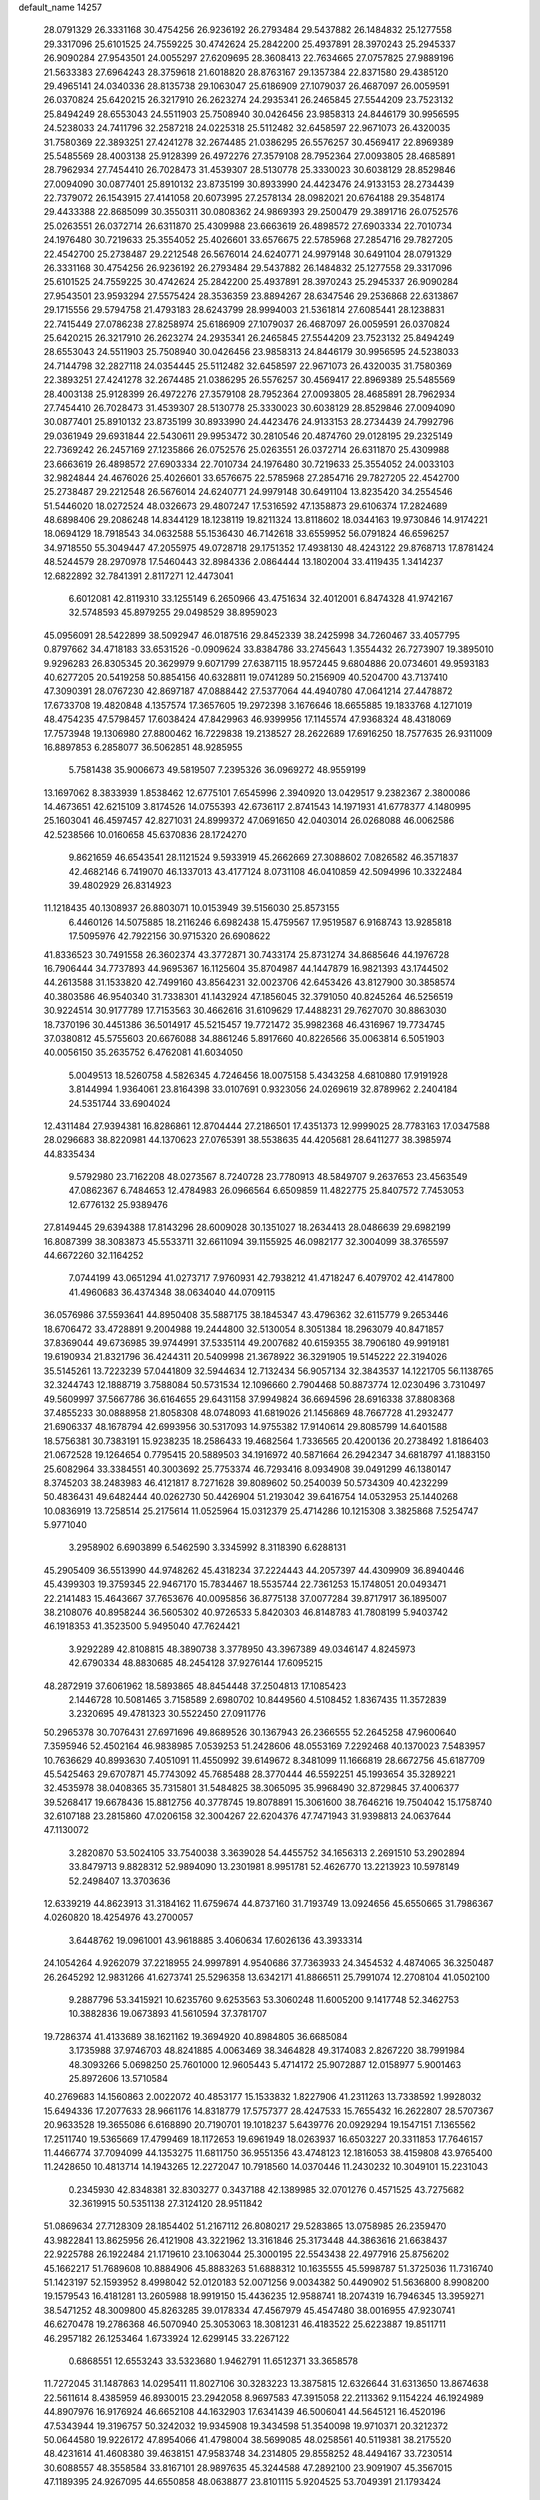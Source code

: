 default_name                                                                    
14257
  28.0791329  26.3331168  30.4754256  26.9236192  26.2793484  29.5437882
  26.1484832  25.1277558  29.3317096  25.6101525  24.7559225  30.4742624
  25.2842200  25.4937891  28.3970243  25.2945337  26.9090284  27.9543501
  24.0055297  27.6209695  28.3608413  22.7634665  27.0757825  27.9889196
  21.5633383  27.6964243  28.3759618  21.6018820  28.8763167  29.1357384
  22.8371580  29.4385120  29.4965141  24.0340336  28.8135738  29.1063047
  25.6186909  27.1079037  26.4687097  26.0059591  26.0370824  25.6420215
  26.3217910  26.2623274  24.2935341  26.2465845  27.5544209  23.7523132
  25.8494249  28.6553043  24.5511903  25.7508940  30.0426456  23.9858313
  24.8446179  30.9956595  24.5238033  24.7411796  32.2587218  24.0225318
  25.5112482  32.6458597  22.9671073  26.4320035  31.7580369  22.3893251
  27.4241278  32.2674485  21.0386295  26.5576257  30.4569417  22.8969389
  25.5485569  28.4003138  25.9128399  26.4972276  27.3579108  28.7952364
  27.0093805  28.4685891  28.7962934  27.7454410  26.7028473  31.4539307
  28.5130778  25.3330023  30.6038129  28.8529846  27.0094090  30.0877401
  25.8910132  23.8735199  30.8933990  24.4423476  24.9133153  28.2734439
  22.7379072  26.1543915  27.4141058  20.6073995  27.2578134  28.0982021
  20.6764188  29.3548174  29.4433388  22.8685099  30.3550311  30.0808362
  24.9869393  29.2500479  29.3891716  26.0752576  25.0263551  26.0372714
  26.6311870  25.4309988  23.6663619  26.4898572  27.6903334  22.7010734
  24.1976480  30.7219633  25.3554052  25.4026601  33.6576675  22.5785968
  27.2854716  29.7827205  22.4542700  25.2738487  29.2212548  26.5676014
  24.6240771  24.9979148  30.6491104  28.0791329  26.3331168  30.4754256
  26.9236192  26.2793484  29.5437882  26.1484832  25.1277558  29.3317096
  25.6101525  24.7559225  30.4742624  25.2842200  25.4937891  28.3970243
  25.2945337  26.9090284  27.9543501  23.9593294  27.5575424  28.3536359
  23.8894267  28.6347546  29.2536868  22.6313867  29.1715556  29.5794758
  21.4793183  28.6243799  28.9994003  21.5361814  27.6085441  28.1238831
  22.7415449  27.0786238  27.8258974  25.6186909  27.1079037  26.4687097
  26.0059591  26.0370824  25.6420215  26.3217910  26.2623274  24.2935341
  26.2465845  27.5544209  23.7523132  25.8494249  28.6553043  24.5511903
  25.7508940  30.0426456  23.9858313  24.8446179  30.9956595  24.5238033
  24.7144798  32.2827118  24.0354445  25.5112482  32.6458597  22.9671073
  26.4320035  31.7580369  22.3893251  27.4241278  32.2674485  21.0386295
  26.5576257  30.4569417  22.8969389  25.5485569  28.4003138  25.9128399
  26.4972276  27.3579108  28.7952364  27.0093805  28.4685891  28.7962934
  27.7454410  26.7028473  31.4539307  28.5130778  25.3330023  30.6038129
  28.8529846  27.0094090  30.0877401  25.8910132  23.8735199  30.8933990
  24.4423476  24.9133153  28.2734439  24.7992796  29.0361949  29.6931844
  22.5430611  29.9953472  30.2810546  20.4874760  29.0128195  29.2325149
  22.7369242  26.2457169  27.1235866  26.0752576  25.0263551  26.0372714
  26.6311870  25.4309988  23.6663619  26.4898572  27.6903334  22.7010734
  24.1976480  30.7219633  25.3554052  24.0033103  32.9824844  24.4676026
  25.4026601  33.6576675  22.5785968  27.2854716  29.7827205  22.4542700
  25.2738487  29.2212548  26.5676014  24.6240771  24.9979148  30.6491104
  13.8235420  34.2554546  51.5446020  18.0272524  48.0326673  29.4807247
  17.5316592  47.1358873  29.6106374  17.2824689  48.6898406  29.2086248
  14.8344129  18.1238119  19.8211324  13.8118602  18.0344163  19.9730846
  14.9174221  18.0694129  18.7918543  34.0632588  55.1536430  46.7142618
  33.6559952  56.0791824  46.6596257  34.9718550  55.3049447  47.2055975
  49.0728718  29.1751352  17.4938130  48.4243122  29.8768713  17.8781424
  48.5244579  28.2970978  17.5460443  32.8984336   2.0864444  13.1802004
  33.4119435   1.3414237  12.6822892  32.7841391   2.8117271  12.4473041
   6.6012081  42.8119310  33.1255149   6.2650966  43.4751634  32.4012001
   6.8474328  41.9742167  32.5748593  45.8979255  29.0498529  38.8959023
  45.0956091  28.5422899  38.5092947  46.0187516  29.8452339  38.2425998
  34.7260467  33.4057795   0.8797662  34.4718183  33.6531526  -0.0909624
  33.8384786  33.2745643   1.3554432  26.7273907  19.3895010   9.9296283
  26.8305345  20.3629979   9.6071799  27.6387115  18.9572445   9.6804886
  20.0734601  49.9593183  40.6277205  20.5419258  50.8854156  40.6328811
  19.0741289  50.2156909  40.5204700  43.7137410  47.3090391  28.0767230
  42.8697187  47.0888442  27.5377064  44.4940780  47.0641214  27.4478872
  17.6733708  19.4820848   4.1357574  17.3657605  19.2972398   3.1676646
  18.6655885  19.1833768   4.1271019  48.4754235  47.5798457  17.6038424
  47.8429963  46.9399956  17.1145574  47.9368324  48.4318069  17.7573948
  19.1306980  27.8800462  16.7229838  19.2138527  28.2622689  17.6916250
  18.7577635  26.9311009  16.8897853   6.2858077  36.5062851  48.9285955
   5.7581438  35.9006673  49.5819507   7.2395326  36.0969272  48.9559199
  13.1697062   8.3833939   1.8538462  12.6775101   7.6545996   2.3940920
  13.0429517   9.2382367   2.3800086  14.4673651  42.6215109   3.8174526
  14.0755393  42.6736117   2.8741543  14.1971931  41.6778377   4.1480995
  25.1603041  46.4597457  42.8271031  24.8999372  47.0691650  42.0403014
  26.0268088  46.0062586  42.5238566  10.0160658  45.6370836  28.1724270
   9.8621659  46.6543541  28.1121524   9.5933919  45.2662669  27.3088602
   7.0826582  46.3571837  42.4682146   6.7419070  46.1337013  43.4177124
   8.0731108  46.0410859  42.5094996  10.3322484  39.4802929  26.8314923
  11.1218435  40.1308937  26.8803071  10.0153949  39.5156030  25.8573155
   6.4460126  14.5075885  18.2116246   6.6982438  15.4759567  17.9519587
   6.9168743  13.9285818  17.5095976  42.7922156  30.9715320  26.6908622
  41.8336523  30.7491558  26.3602374  43.3772871  30.7433174  25.8731274
  34.8685646  44.1976728  16.7906444  34.7737893  44.9695367  16.1125604
  35.8704987  44.1447879  16.9821393  43.1744502  44.2613588  31.1533820
  42.7499160  43.8564231  32.0023706  42.6453426  43.8127900  30.3858574
  40.3803586  46.9540340  31.7338301  41.1432924  47.1856045  32.3791050
  40.8245264  46.5256519  30.9224514  30.9177789  17.7153563  30.4662616
  31.6109629  17.4488231  29.7627070  30.8863030  18.7370196  30.4451386
  36.5014917  45.5215457  19.7721472  35.9982368  46.4316967  19.7734745
  37.0380812  45.5755603  20.6676088  34.8861246   5.8917660  40.8226566
  35.0063814   6.5051903  40.0056150  35.2635752   6.4762081  41.6034050
   5.0049513  18.5260758   4.5826345   4.7246456  18.0075158   5.4343258
   4.6810880  17.9191928   3.8144994   1.9364061  23.8164398  33.0107691
   0.9323056  24.0269619  32.8789962   2.2404184  24.5351744  33.6904024
  12.4311484  27.9394381  16.8286861  12.8704444  27.2186501  17.4351373
  12.9999025  28.7783163  17.0347588  28.0296683  38.8220981  44.1370623
  27.0765391  38.5538635  44.4205681  28.6411277  38.3985974  44.8335434
   9.5792980  23.7162208  48.0273567   8.7240728  23.7780913  48.5849707
   9.2637653  23.4563549  47.0862367   6.7484653  12.4784983  26.0966564
   6.6509859  11.4822775  25.8407572   7.7453053  12.6776132  25.9389476
  27.8149445  29.6394388  17.8143296  28.6009028  30.1351027  18.2634413
  28.0486639  29.6982199  16.8087399  38.3083873  45.5533711  32.6611094
  39.1155925  46.0982177  32.3004099  38.3765597  44.6672260  32.1164252
   7.0744199  43.0651294  41.0273717   7.9760931  42.7938212  41.4718247
   6.4079702  42.4147800  41.4960683  36.4374348  38.0634040  44.0709115
  36.0576986  37.5593641  44.8950408  35.5887175  38.1845347  43.4796362
  32.6115779   9.2653446  18.6706472  33.4728891   9.2004988  19.2444800
  32.5130054   8.3051384  18.2963079  40.8471857  37.8369044  49.6736985
  39.9744991  37.5335114  49.2007682  40.6159355  38.7906180  49.9919181
  19.6190934  21.8321796  36.4244311  20.5409998  21.3678922  36.3291905
  19.5145222  22.3194026  35.5145261  13.7223239  57.0441809  32.5944634
  12.7132434  56.9057134  32.3843537  14.1221705  56.1138765  32.3244743
  12.1888719   3.7588084  50.5731534  12.1096660   2.7904468  50.8873774
  12.0230496   3.7310497  49.5609997  37.5667786  36.6164655  29.6431158
  37.9949824  36.6694596  28.6916338  37.8808368  37.4855233  30.0888958
  21.8058308  48.0748093  41.6819026  21.1456869  48.7667728  41.2932477
  21.6906337  48.1678794  42.6993956  30.5317093  14.9755382  17.9140614
  29.8085799  14.6401588  18.5756381  30.7383191  15.9238235  18.2586433
  19.4682564   1.7336565  20.4200136  20.2738492   1.8186403  21.0672528
  19.1264654   0.7795415  20.5889503  34.1916972  40.5871664  26.2942347
  34.6818797  41.1883150  25.6082964  33.3384551  40.3003692  25.7753374
  46.7293416   8.0934908  39.0491299  46.1380147   8.3745203  38.2483983
  46.4121817   8.7271628  39.8089602  50.2540039  50.5734309  40.4232299
  50.4836431  49.6482444  40.0262730  50.4426904  51.2193042  39.6416754
  14.0532953  25.1440268  10.0836919  13.7258514  25.2175614  11.0525964
  15.0312379  25.4714286  10.1215308   3.3825868   7.5254747   5.9771040
   3.2958902   6.6903899   6.5462590   3.3345992   8.3118390   6.6288131
  45.2905409  36.5513990  44.9748262  45.4318234  37.2224443  44.2057397
  44.4309909  36.8940446  45.4399303  19.3759345  22.9467170  15.7834467
  18.5535744  22.7361253  15.1748051  20.0493471  22.2141483  15.4643667
  37.7653676  40.0095856  36.8775138  37.0077284  39.8717917  36.1895007
  38.2108076  40.8958244  36.5605302  40.9726533   5.8420303  46.8148783
  41.7808199   5.9403742  46.1918353  41.3523500   5.9495040  47.7624421
   3.9292289  42.8108815  48.3890738   3.3778950  43.3967389  49.0346147
   4.8245973  42.6790334  48.8830685  48.2454128  37.9276144  17.6095215
  48.2872919  37.6061962  18.5893865  48.8454448  37.2504813  17.1085423
   2.1446728  10.5081465   3.7158589   2.6980702  10.8449560   4.5108452
   1.8367435  11.3572839   3.2320695  49.4781323  30.5522450  27.0911776
  50.2965378  30.7076431  27.6971696  49.8689526  30.1367943  26.2366555
  52.2645258  47.9600640   7.3595946  52.4502164  46.9838985   7.0539253
  51.2428606  48.0553169   7.2292468  40.1370023   7.5483957  10.7636629
  40.8993630   7.4051091  11.4550992  39.6149672   8.3481099  11.1666819
  28.6672756  45.6187709  45.5425463  29.6707871  45.7743092  45.7685488
  28.3770444  46.5592251  45.1993654  35.3289221  32.4535978  38.0408365
  35.7315801  31.5484825  38.3065095  35.9968490  32.8729845  37.4006377
  39.5268417  19.6678436  15.8812756  40.3778745  19.8078891  15.3061600
  38.7646216  19.7504042  15.1758740  32.6107188  23.2815860  47.0206158
  32.3004267  22.6204376  47.7471943  31.9398813  24.0637644  47.1130072
   3.2820870  53.5024105  33.7540038   3.3639028  54.4455752  34.1656313
   2.2691510  53.2902894  33.8479713   9.8828312  52.9894090  13.2301981
   8.9951781  52.4626770  13.2213923  10.5978149  52.2498407  13.3703636
  12.6339219  44.8623913  31.3184162  11.6759674  44.8737160  31.7193749
  13.0924656  45.6550665  31.7986367   4.0260820  18.4254976  43.2700057
   3.6448762  19.0961001  43.9618885   3.4060634  17.6026136  43.3933314
  24.1054264   4.9262079  37.2218955  24.9997891   4.9540686  37.7363933
  24.3454532   4.4874065  36.3250487  26.2645292  12.9831266  41.6273741
  25.5296358  13.6342171  41.8866511  25.7991074  12.2708104  41.0502100
   9.2887796  53.3415921  10.6235760   9.6253563  53.3060248  11.6005200
   9.1417748  52.3462753  10.3882836  19.0673893  41.5610594  37.3781707
  19.7286374  41.4133689  38.1621162  19.3694920  40.8984805  36.6685084
   3.1735988  37.9746703  48.8241885   4.0063469  38.3464828  49.3174083
   2.8267220  38.7991984  48.3093266   5.0698250  25.7601000  12.9605443
   5.4714172  25.9072887  12.0158977   5.9001463  25.8972606  13.5710584
  40.2769683  14.1560863   2.0022072  40.4853177  15.1533832   1.8227906
  41.2311263  13.7338592   1.9928032  15.6494336  17.2077633  28.9661176
  14.8318779  17.5757377  28.4247533  15.7655432  16.2622807  28.5707367
  20.9633528  19.3655086   6.6168890  20.7190701  19.1018237   5.6439776
  20.0929294  19.1547151   7.1365562  17.2511740  19.5365669  17.4799469
  18.1172653  19.6961949  18.0263937  16.6503227  20.3311853  17.7646157
  11.4466774  37.7094099  44.1353275  11.6811750  36.9551356  43.4748123
  12.1816053  38.4159808  43.9765400  11.2428650  10.4813714  14.1943265
  12.2272047  10.7918560  14.0370446  11.2430232  10.3049101  15.2231043
   0.2345930  42.8348381  32.8303277   0.3437188  42.1389985  32.0701276
   0.4571525  43.7275682  32.3619915  50.5351138  27.3124120  28.9511842
  51.0869634  27.7128309  28.1854402  51.2167112  26.8080217  29.5283865
  13.0758985  26.2359470  43.9822841  13.8625956  26.4121908  43.3221962
  13.3161846  25.3173448  44.3863616  21.6638437  22.9225788  26.1922484
  21.1719610  23.1063044  25.3000195  22.5543438  22.4977916  25.8756202
  45.1662217  51.7689608  10.8884906  45.8883263  51.6888312  10.1635555
  45.5998787  51.3725036  11.7316740  51.1423197  52.1593952   8.4998042
  52.0120183  52.0071256   9.0034382  50.4490902  51.5636800   8.9908200
  19.1579543  16.4181281  13.2605988  18.9919150  15.4436235  12.9588741
  18.2074319  16.7946345  13.3959271  38.5471252  48.3009800  45.8263285
  39.0178334  47.4567979  45.4547480  38.0016955  47.9230741  46.6270478
  19.2786368  46.5070940  25.3053063  18.3081231  46.4183522  25.6223887
  19.8511711  46.2957182  26.1253464   1.6733924  12.6299145  33.2267122
   0.6868551  12.6553243  33.5323680   1.9462791  11.6512371  33.3658578
  11.7272045  31.1487863  14.0295411  11.8027106  30.3283223  13.3875815
  12.6326644  31.6313650  13.8674638  22.5611614   8.4385959  46.8930015
  23.2942058   8.9697583  47.3915058  22.2113362   9.1154224  46.1924989
  44.8907976  16.9176924  46.6652108  44.1632903  17.6341439  46.5006041
  44.5645121  16.4520196  47.5343944  19.3196757  50.3242032  19.9345908
  19.3434598  51.3540098  19.9710371  20.3212372  50.0644580  19.9226172
  47.8954066  41.4798004  38.5699085  48.0258561  40.5119381  38.2175520
  48.4231614  41.4608380  39.4638151  47.9583748  34.2314805  29.8558252
  48.4494167  33.7230514  30.6088557  48.3558584  33.8167101  28.9897635
  45.3244588  47.2892100  23.9091907  45.3567015  47.1189395  24.9267095
  44.6550858  48.0638877  23.8101115   5.9204525  53.7049391  21.1793424
   4.9500319  54.0533158  21.2333654   5.8593984  52.9365589  20.4905740
   0.0469443  17.5658022   2.3145481   0.8386639  17.8965293   1.7483111
   0.1465862  18.0303956   3.2109875  34.6861682  22.1236392   2.7433744
  34.3369125  22.1560355   3.7181649  35.6697308  22.4313002   2.8431932
  48.7976028   0.9942788  15.9357603  48.8357830   0.4440061  15.0729526
  48.5485219   0.3154876  16.6690815  33.4911196  36.4063866  26.2210809
  33.9816905  36.4315007  25.3046680  33.9503625  37.1355040  26.7694928
  18.5728237   1.7874953  13.8264090  17.9230093   2.2548748  14.4868057
  19.3726962   1.5296124  14.4295705   5.8271609   1.4153282  14.4144925
   6.4060407   0.8215694  13.8027720   5.2774299   1.9853600  13.7819509
   8.6928960  48.5703549   7.3201631   8.0874894  48.0324320   7.9770763
   9.0651764  47.8306089   6.6982016  42.8827423  30.4671236  40.5761189
  42.4157063  31.1201798  41.2142412  43.8507197  30.4237505  40.9145143
  31.9790620  22.1901320   1.5124606  32.0199356  21.8727158   0.5440444
  32.9359870  22.1329534   1.8636633  15.2634648  45.0911195  48.4070115
  14.8297577  45.9048826  48.8913542  15.9403512  45.5540312  47.7685440
   4.1200118   2.8965915  32.7225309   4.5516483   2.6731961  31.8107564
   4.5658755   2.2335384  33.3722388  32.4173015  47.6936033  38.7729288
  32.6594359  47.6701753  39.7796267  31.3840002  47.6974741  38.7783694
  40.8055690  32.6785105  30.0612072  41.3130160  32.9896938  29.2162842
  39.9958519  33.3194656  30.1041617  39.0821116  30.8608014  18.4913449
  39.0727893  31.3323786  19.3964870  39.9408478  31.1776269  18.0305299
  29.7611741  50.1367371  19.0537620  29.5444956  49.1894890  19.4236182
  29.1916157  50.1639183  18.1861610  16.1081794  36.6529060  30.4747680
  15.4064100  37.3762891  30.7201925  15.5190629  35.8459878  30.2035672
  19.8151654  12.7206938  38.8403720  20.6781406  12.2971668  38.4670965
  19.6931099  12.2710420  39.7571144  41.0136519   8.1167566  50.1137567
  41.1582758   9.0572120  50.5480783  40.0060275   7.9550551  50.2837005
  17.6652765  30.4606140  10.3070107  16.6821025  30.2087791  10.4942753
  18.1759422  30.0551453  11.1086282  41.4201315  16.8755845  22.9767991
  42.1534217  17.6052449  22.9701839  40.5521139  17.4212429  23.1288782
   7.2463822  46.0848967  24.3664546   7.7277561  46.6873082  23.6741956
   6.6225691  46.7453016  24.8580016  38.2380141  47.8175530  13.2833295
  39.1497311  47.3963056  13.5264186  37.6637210  47.6091399  14.1251212
   4.1717014  26.0152287   0.1127639   4.7614117  26.6349777   0.6867505
   3.2613844  26.0170501   0.5890197   7.9036633  34.9888468  16.6968430
   8.2614588  34.7287549  15.7772661   8.1964314  34.2241099  17.3170199
  36.8595451  44.5500074   6.8365917  35.9302102  44.1258399   7.0395522
  36.8248770  44.6486104   5.8038103  22.2128216  38.1387379  20.2470097
  22.9869495  38.6043613  19.7471241  22.5411084  38.0721279  21.2155001
  29.7995477  29.2716404   7.0364874  29.0180399  29.0683013   6.3898519
  29.5586065  28.7071174   7.8738685  16.3644707  25.9121273  51.0768714
  16.3794889  25.6482707  50.0878252  15.3811697  25.8007180  51.3571017
  41.5152954  28.8387159  16.6525880  41.4092103  28.4702317  17.6082660
  41.3199266  29.8422196  16.7532311  30.1944621  30.9920746  18.5014079
  29.8926562  31.9820766  18.5544088  30.9167758  31.0177453  17.7588976
  13.3756662  29.9324389  31.7675727  13.2924623  28.9147110  31.9457390
  12.6360573  30.3221208  32.3977671  34.2436467  52.3876211  17.8440585
  33.2480462  52.2762975  18.1112223  34.1960468  52.9222832  16.9664528
  38.5400370  39.1628297  45.4416089  39.4369833  38.6885148  45.2584977
  37.8565050  38.6238269  44.8914915  31.8771920  13.1812926  45.1567062
  32.4497291  12.3731631  44.8512105  31.1934839  13.2816656  44.3833262
  51.2107899  22.8401458  46.1820875  50.3101687  23.2350173  46.5119281
  51.9118669  23.4152934  46.6660710  45.7493839  38.8154979  17.0672868
  46.7287354  38.5348520  17.2690512  45.3505315  37.9385411  16.6727832
   5.3968504  19.1403649  32.0488576   6.2584675  18.5589443  32.0649792
   5.0586436  19.0650885  33.0194827  18.8207541  18.0534458  15.9325656
  18.1927109  18.5796599  16.5733329  18.6949840  18.5659280  15.0379240
  45.4656095  23.4373685  19.6292006  45.0218894  24.3548022  19.4637012
  44.9549535  23.0703931  20.4460275  46.2267577  24.2484453   4.8124911
  45.8992812  25.1114471   5.2847156  45.7878757  23.5036592   5.3946209
  24.3475597  43.4001590  23.1994607  23.5907963  43.1130785  23.8497549
  23.8981820  44.1345507  22.6327755  23.5917652  46.7558578  12.4800810
  23.9259755  47.4066777  11.7508664  22.6155107  46.5620513  12.2067337
  18.5120553   4.0960243  28.5914776  19.1321267   4.9119477  28.4385957
  19.0724564   3.4930599  29.2148675   2.5060504  44.1623660  24.9483569
   2.9415661  44.8764342  24.3300413   1.6145371  44.5950499  25.2122488
  47.6542167  24.5130357  29.1646433  46.6742702  24.2548004  28.9742663
  47.6292081  25.5074944  29.3871252  32.7454880  51.8467804  52.6650536
  33.1134982  51.1755789  51.9649978  33.6041581  52.1388054  53.1682688
  12.3587590  29.7892790  20.0833460  11.3954277  29.9295487  20.4247509
  12.7851424  29.1755168  20.7915615  25.2270188  26.4269769  38.3870247
  25.5975487  27.3758387  38.6019349  25.9882377  26.0359253  37.7917197
  19.3900851  23.2249115  34.1402406  18.8873062  24.0973494  34.3902132
  18.8465211  22.8886611  33.3202505  18.4228762  31.0233437   2.6301658
  19.2996177  31.4212149   3.0335995  18.5512977  30.0097097   2.7634735
  -0.4135430   7.3550227  14.7521620  -0.7506867   7.1847845  13.7871060
  -0.1970525   6.3951714  15.0834419  21.7257212  12.3561566  29.7742557
  21.6544420  13.3874833  29.8120573  21.1105012  12.1145304  28.9738399
  31.8775641  53.7640614  25.7526566  31.9349312  54.6456889  25.2266802
  32.6716101  53.2100513  25.3980293  37.0618790   8.3440394   6.5732735
  37.4187298   8.9729620   5.8337798  37.4643624   8.7201210   7.4368980
   7.8380320  50.1394984  25.2203621   7.4660273  50.4374814  24.3032164
   8.8380571  50.4075463  25.1515846  40.4814093  45.4164580  37.0960898
  40.1954997  45.1379384  36.1345762  41.3398568  44.8289417  37.2284199
  44.2568521  43.8681984  34.9097963  45.1851567  43.4563977  34.8223422
  44.3976635  44.8802478  34.7533232  28.2980206  28.2508683   2.7060685
  29.1836887  28.6524678   2.3516709  28.5621809  27.2763239   2.9349700
  13.0450067  28.5714489  45.2826938  13.1114623  27.6386490  44.8389782
  12.0379887  28.6741248  45.4773849  30.4504823  12.0466316  52.0487751
  30.7606772  12.9821577  52.3649356  30.5474562  11.4754797  52.9036784
  40.1600798  25.8249809  18.4724484  39.3466181  25.8537086  19.1136257
  40.6755078  26.6903013  18.7277284  41.8014076  36.1017327  24.2486707
  41.4477038  36.8111987  23.5879081  42.7313311  35.8564745  23.8807218
  10.5415660  44.4516422  38.1000444  11.3968699  44.3038787  38.6606909
   9.8379969  44.7189520  38.8125067  29.9202581  36.5052144  20.3866529
  29.0664500  35.9855637  20.1376752  29.9491092  36.4657127  21.4146518
  12.7273888  13.5533198  20.5256895  12.9258897  14.3516031  21.1717994
  11.9671198  13.9377121  19.9319247  24.9665433   3.2765927  35.0404602
  24.9187814   3.1149767  34.0230549  25.9161408   3.6640745  35.1791439
   0.3192235  44.6058252  48.6494268   1.2262803  44.6063291  49.1392242
   0.2251204  45.5601325  48.2865256  14.1363062  38.0851786  27.0758948
  13.9058152  38.4281639  26.1376754  14.2425990  38.9134936  27.6544915
  10.1013706  35.0112538  10.5535127   9.7817081  34.0408323  10.4695982
  10.5258469  35.2107114   9.6288222  12.5742230   1.3360069  51.9277634
  12.6926857   1.7972374  52.8235969  13.5212445   1.0497495  51.6431592
  43.5908903  44.3327785  24.8245010  44.0943036  44.3120145  23.9248527
  42.9451134  45.1417128  24.6986953  47.3928436  34.6606048  19.7684917
  47.6648457  35.6483490  19.9188570  46.8537338  34.4298554  20.6185856
   4.4124328  48.4033453  43.5858211   4.0717721  47.5918407  44.1303486
   3.9969844  48.2535508  42.6507685  38.0553405   9.8909584   4.5716898
  37.1912952   9.7152220   4.0221927  38.4337957  10.7509733   4.1710763
  50.8544215  18.8097571   6.0261306  50.2083788  19.6206910   5.9838816
  50.1992066  18.0057269   6.0739535   4.1554633   5.8308324  47.4713842
   4.7472538   5.1057549  47.8849397   4.5039517   5.9484681  46.5135322
  25.9820046   1.9160196  28.2103477  26.3817611   1.6332018  29.1168225
  24.9651914   1.9128319  28.3879011   9.5133833  42.7300779  18.1121193
   8.7446487  42.9360954  18.7611899   9.9567588  41.8812752  18.4882149
  41.8349325  54.9936386  42.3419917  41.0036436  55.5031206  42.0428822
  41.7116811  54.8375717  43.3513487  13.6802748  14.4009121  44.7941840
  13.0422149  13.8628540  45.4274375  13.2434452  14.2028240  43.8640424
  46.2699346  39.1558889  20.5411784  45.3242648  38.9809104  20.1630553
  46.5064699  40.0874250  20.1539070  32.0798724  24.5913373  40.7600260
  31.0730129  24.4983511  40.9359270  32.5184272  24.3379618  41.6594611
   6.0302429  24.4230725  18.1581766   6.6884691  23.8294416  18.6999571
   5.2069867  23.7979017  18.0561444  44.3648263  31.2191074  11.4309573
  43.7249745  30.4068565  11.4493311  45.3017201  30.7858585  11.4914949
  18.5315072  24.0423416  37.6639764  19.1225346  24.7330023  37.1661360
  18.9095745  23.1374877  37.3236672  31.5035807  43.2514818  14.1750101
  32.0766100  42.8607724  14.9384684  31.3122678  44.2168855  14.4772372
  35.4134834  19.7246120   1.7345713  35.0888937  20.6545615   2.0360608
  35.8560504  19.8932379   0.8242160   9.1540663  53.9960842  43.3533179
  10.0692309  54.2602985  43.7556365   8.6052672  53.7007617  44.1739296
  26.2107756  15.4438305  19.6351741  25.8745919  15.7277695  20.5712945
  26.8314166  16.2291445  19.3569062   3.0574176   5.5766572  23.9420982
   2.1167695   5.5118007  23.5076954   3.2927348   4.5851554  24.1210386
  20.0535918  38.2294064  29.6112571  19.3258311  37.6988462  29.0867414
  19.4712997  38.7858101  30.2688339  22.5961730   5.4812472   6.4652399
  21.6659740   5.7370291   6.0950455  22.7957831   4.5737370   6.0440998
   9.4561679   3.6554205  34.7285250  10.4356117   3.9717709  34.8538054
   9.0112817   3.9563586  35.6182159   9.6829457  11.9980070  18.1343751
   8.7459693  12.0981166  17.7501106   9.5703217  11.4326228  18.9875481
  35.5610757  17.0711235  46.2576979  34.7284603  16.5532132  45.9579799
  35.2465682  17.5815302  47.1022387  30.6146546  20.4693621  30.3538658
  29.7671759  20.2714897  29.7924624  30.6391608  21.4990287  30.3920563
  20.8281953  13.8647175  23.3171132  20.9326709  13.9473782  24.3491199
  21.4699794  13.0881660  23.0817013  31.4277553  29.4639083  20.3862640
  30.9007747  29.9956827  19.6770598  30.9638167  28.5534501  20.4292140
  14.4006808  24.9937908  27.3346218  15.2647559  24.8061127  27.8627345
  14.6829523  24.8652448  26.3493462   8.9331559  27.5929770  11.6641337
   8.9199544  28.1881261  12.5002606   9.5586758  28.0887558  11.0095024
  51.2959698  29.6063467  37.2175906  51.5892922  29.4169085  36.2506109
  50.3025408  29.8541592  37.1354782  45.6631793  43.2780757  13.6066261
  46.3229872  42.5318120  13.9015873  44.7633962  42.9498882  13.9869098
   2.8416232  24.7256498  45.2755374   3.0179003  23.7515115  44.9596625
   2.2938457  24.5933770  46.1399835   6.8581604   4.2066702  39.1534090
   6.4543388   3.2687824  39.3745601   6.0768126   4.8411506  39.4023530
  32.3575680   7.6125258  24.1296861  31.8876525   7.3124279  24.9992947
  31.7517934   7.1952603  23.3919487  43.6820399  23.5547755  40.7542794
  43.7430294  23.6349331  39.7291440  44.0793571  24.4418814  41.0990528
  50.0274874  22.3598383   9.1665879  51.0300461  22.1244247   9.1044330
  49.9098912  22.6892996  10.1363412  43.6808661  49.6382028  24.0560894
  44.4116084  50.3347150  23.8455431  43.6674672  49.6317518  25.0987376
   1.4952965   3.2148975  26.2632908   2.1597022   3.1416431  25.4788721
   1.8758835   2.5693347  26.9687369  19.2150922   5.2028336  51.3493669
  19.5891915   4.4584717  50.7331759  18.2272245   5.2693900  51.0761454
  33.7150151  24.7880140  34.1601064  33.2733700  23.8562566  34.2818886
  33.3489756  25.0951054  33.2446138  27.0988999  51.2432169  28.5214427
  27.8322296  50.7151718  28.0325254  26.4413603  51.5066274  27.7668156
   2.6298449  39.9491099  12.0408463   3.6445191  39.8790635  12.2087925
   2.4043149  40.9225729  12.2937787   1.2226449  38.2900550  27.5904853
   0.8282034  39.1896006  27.2681718   2.0314131  38.5835790  28.1667804
  11.9079428   6.5881893  42.2052034  11.7459067   6.2540596  43.1642708
  12.5047069   7.4231393  42.3265826   9.4877626  13.1207321  25.8899745
  10.4699837  13.0705059  25.5786687   9.3522714  14.1377745  26.0471616
  14.3329352  42.9249953  26.0276390  13.9641940  43.6281851  25.3691999
  15.2197386  42.6235254  25.6008768  49.2630142  13.4888923  14.3179232
  49.5577537  12.5624605  13.9758329  49.5797229  14.1474426  13.5977407
  48.4687362  25.4626660  10.5811803  48.8952247  24.6133545  10.9842849
  47.5364932  25.4984034  11.0180665  21.3213581  30.3703476  26.4633184
  20.7414470  30.5335550  25.6237381  21.5627360  29.3850922  26.4275975
  44.0469970  15.8710833   2.4533922  44.1087645  16.0078591   3.4815145
  45.0239849  16.0363106   2.1487290  28.8129225   7.3192295  33.7612061
  29.5206161   8.0741348  33.8660044  28.2006376   7.6981686  33.0127630
  14.8566336  21.4970781  37.8503932  14.0651664  21.0220703  38.3209458
  14.4130559  22.3757322  37.5144599  30.5595915  26.3173027  33.1215336
  30.4769969  27.3314113  32.9107441  31.3921845  26.0398953  32.5737332
  26.5496338  33.8025910  13.9460395  27.2577363  34.1534154  13.2810774
  26.1215106  34.6708552  14.3140264  19.8091626   4.6711748  16.9795911
  18.7993606   4.7736986  17.1783349  19.9144978   5.0750904  16.0393698
  47.3250858   4.1851235  34.3557141  47.5635574   4.7229481  35.2093795
  46.3663760   4.5151117  34.1422706  27.4318407  41.5014864  38.3613072
  26.6430047  41.8624838  37.7917556  27.0075850  41.4025962  39.3002422
   6.3931210  39.0372061  16.2533326   5.9341182  38.5665430  15.4583958
   7.2664240  39.4091951  15.8583569   2.5262618   1.2827552   9.2352325
   3.5408422   1.3842725   9.0789299   2.1078261   1.3650615   8.3145727
  12.2546609  18.2935954  42.5626555  12.8475167  17.8650832  41.8221561
  11.3034454  18.2265591  42.1364486  19.6848233  43.0034632  42.1393010
  20.0417268  43.4708048  42.9943869  20.4309043  42.3201211  41.9283259
   5.5018137  37.2808199  34.4005619   5.3668391  38.2690629  34.6717590
   6.4646233  37.2612148  34.0323166  17.2760240   1.0438636  39.9184671
  17.5710142   0.0585970  39.7772249  17.6869245   1.2728429  40.8428275
  12.1044483  13.2475075  24.9183440  12.1654190  14.2849266  24.9803579
  11.6491607  13.1170669  23.9899883   3.1171780  10.2141935  16.6663966
   2.8301296   9.9402509  17.6200460   3.0382358  11.2417516  16.6755486
  45.7981963  36.9067692  12.7270905  45.7980798  36.5381541  11.7632914
  45.0719042  36.3529873  13.2052174  19.2052481  15.6658044  43.2781046
  19.2396440  16.0413989  44.2397289  19.0777641  14.6487873  43.4241409
  21.9637667  11.2530979  32.3134998  21.9636902  11.6204631  31.3435118
  20.9751202  10.9270240  32.4142516  42.0652897  51.4387564  35.6565727
  41.6148491  50.7308351  36.2590594  41.2872213  51.7738501  35.0621459
  23.2054349   6.9474942  32.9964337  23.1397771   7.3347016  33.9489825
  22.2369177   6.6458414  32.7986316  11.6343886  24.0368571  52.7997490
  11.3327740  23.5745252  51.9239396  12.0310164  23.2586508  53.3568008
  27.1183408  25.8696015   5.2855918  27.2677339  26.8758989   5.4851270
  27.9122664  25.6534156   4.6517864  26.5891690   1.0638599  30.7731333
  26.3108096   0.0962567  30.5514592  27.6128993   1.0002551  30.9085965
  25.4983101  35.5316568  35.8527684  25.9572273  35.6981262  34.9317788
  26.0639874  36.1140452  36.4953417  36.4257710   9.4517126  13.3553851
  35.5527213   8.9070313  13.2208314  36.1424138  10.4068963  13.0553582
  46.2765793  14.9404074  22.3054267  45.7651912  14.3812607  21.6082349
  46.6522750  14.2278249  22.9579800  31.0452331  48.7425162  50.8618705
  30.8058008  49.7459879  50.9404484  30.3939242  48.2955103  51.5295779
  45.3701006  50.2331163  45.5937042  44.6211348  50.8959242  45.3378713
  45.9124446  50.1544797  44.7100529  29.1717580  49.8215491  27.3297040
  29.8017052  50.0163973  28.1343072  29.4017614  50.5983754  26.6768910
  11.6444641  30.9186923  33.4949129  11.2125187  30.4738859  34.3190191
  11.3730774  31.9100498  33.5887360  31.4787840  51.9380295  11.9302824
  31.1771618  50.9905209  11.6490292  32.0738436  52.2568547  11.1707285
  24.2585006  39.1941574  18.7981129  24.6720502  39.9713247  19.3260367
  24.1465262  39.5738792  17.8452573  27.1921798  25.7761842  16.4239731
  27.2259751  26.2414842  17.3528117  28.1369897  25.9318931  16.0530536
  22.5801055   7.0796270  37.8814960  23.2337431   6.3041634  37.6699174
  21.6652140   6.6031626  37.9448418  14.2500578  38.4490377  31.1871064
  14.0827477  38.9552564  30.3093192  14.4217485  39.2101932  31.8725193
  20.9665143  50.3398154  10.0139175  20.7055691  51.2937540  10.2679847
  21.9869550  50.3945244   9.8479207  40.5917716  38.8161881  34.6814095
  40.4250429  38.3732269  33.7625842  39.6669297  39.0794395  35.0125803
  27.9255527  16.2142674   6.3981932  28.6917285  16.4122719   7.0664876
  28.0454423  16.9485537   5.6815103  33.8982058  33.0289271  35.1873736
  33.3360231  33.5184836  34.4694070  33.3629740  33.1653802  36.0533834
  12.3227529  18.6109868  16.6024153  12.0193100  17.6703128  16.9198479
  13.3517339  18.5638701  16.7401492   6.1641529  34.8581452  40.5196626
   6.0408097  34.6337960  41.5174448   7.0846355  34.4395338  40.2911043
   4.9123334  37.0445759  31.1341662   4.3045163  36.4835648  31.7436561
   5.8083334  36.5445649  31.1394389  22.1785983  38.5477235  39.0274946
  22.1157287  37.5425030  38.8524203  23.0473741  38.6744137  39.5576523
  32.9006163  46.1771170  12.7568366  32.6798029  46.6709918  11.8741363
  33.2180005  45.2479325  12.4301978  45.8845674  10.2004722  49.9039550
  46.3440417  10.4181434  49.0052023  44.9432833   9.8811768  49.6217711
  38.6099862  53.0366067   4.6755916  37.8907262  53.7617578   4.7642258
  39.4242492  53.5249962   4.2802007  27.9036738  49.9286049  17.0781721
  27.4975231  48.9854624  17.1998287  27.1307744  50.5605060  17.3429475
   9.7018368  45.7525462  42.5496723  10.0672297  45.4296146  43.4618078
  10.2386607  46.6327224  42.3972566  10.4821410  27.4080405  28.1371824
  10.1424982  27.2433659  29.1033081   9.8300633  28.1212408  27.7774232
   5.9674461  24.2867225  38.0626594   5.7896701  24.4196528  37.0550286
   5.2886945  24.9076201  38.5172072  28.5172745  50.5030215   4.1161715
  27.5496301  50.1709242   4.2822683  29.0675850  49.6254693   4.1249445
  38.1759536  46.8984399   1.3966223  37.7818882  47.7799864   1.7759956
  37.3932999  46.2328780   1.5520245  23.6530740  10.1048721  34.2081954
  23.0391505  10.4079032  33.4350223  23.1285848   9.3106104  34.6244986
  33.6729797  32.0487378  47.7018305  33.2130728  32.9660082  47.6343408
  33.9011364  31.8056350  46.7276312  40.1497506  40.5218622  50.2558859
  40.5785579  40.7601147  49.3445771  40.3125773  41.3572023  50.8298663
  40.1616651  42.8747362  52.0416116  39.5560538  42.5229108  52.7956866
  39.9174805  43.8703180  51.9631598  28.3383425  34.1909754   2.0795723
  27.7930495  34.9964085   1.7262266  27.6471882  33.4178197   2.0552401
   4.6215280  31.6021821  29.6735959   5.0102322  30.9884801  30.3871700
   5.3906446  32.1601179  29.3180837  17.7352022   9.7975960  43.2974207
  18.6256968   9.2992759  43.1930479  17.5022697  10.1254860  42.3531538
  18.8619646  34.9249800  26.9157911  19.8468702  34.7156644  27.1852997
  19.0000204  35.5165936  26.0718748   9.2515108  12.3817370  14.4116896
   8.8722720  12.3520963  13.4458517  10.0365705  11.7143695  14.3738585
  17.9033191  40.3123823  44.4661079  17.4572004  40.4874722  43.5502377
  18.7620615  39.8009116  44.2344339  10.6863306  10.6977060  11.3425368
  11.0092655  10.5860211  12.3070552  11.4967479  11.1103497  10.8488478
   7.1430545  25.0005112   8.6804569   6.6781274  24.1047049   8.8956926
   6.9270834  25.5879463   9.5031274  47.9591169  16.6784306  21.1015181
  47.2522388  16.1664533  21.6589484  47.6449371  17.6574671  21.1432374
  34.8901206  29.9024253  41.0374615  35.4903859  29.9848640  40.2000089
  35.5218471  29.4723793  41.7380409  27.8565252   8.2726924  16.4442432
  27.8844052   8.9532186  17.2219406  26.8477589   8.1167603  16.2951283
  13.3449113  19.4399338  47.2453571  12.9402646  19.4931394  46.3077585
  14.2907276  19.8210343  47.1575401  45.1957108  13.0269000  27.4920735
  45.9850410  13.5669173  27.0990059  45.3892360  13.0549523  28.5155925
  47.9245455  44.0882551  32.8481191  47.0843778  43.8119867  32.3106121
  48.3923252  43.1831788  33.0344419  18.1232354  19.9013232  46.3951970
  17.4469092  20.3585176  47.0375901  17.4892672  19.4061751  45.7375269
  16.6249665  14.4915776  10.9560087  16.4861686  15.5006760  10.7919784
  16.9061881  14.1199551  10.0441691  46.4698911  36.1597372  34.9528475
  46.7632328  36.6858113  34.0987093  46.3079130  36.9543005  35.6165773
  40.7027478  18.5161483  12.7167661  41.1643154  19.0969236  13.4405645
  40.0140622  19.1727302  12.3055412  42.6757667  10.1645136  33.7331077
  42.9067225   9.7479267  32.8192884  41.9088287   9.5787615  34.0916995
  31.7632068  33.9057983  40.1964821  31.6437543  34.9265280  40.0653324
  32.1994361  33.8371463  41.1273001  44.9152159  21.5817948  42.1356496
  45.9133387  21.7625254  41.9364518  44.4280158  22.2724780  41.5422643
   8.6098390  38.2426855  21.0570529   8.5267582  39.2150358  21.4061389
   7.6547047  38.0237648  20.7362599  19.0372140  24.7965798  19.6352272
  18.2707830  24.8688962  20.3182165  18.6295632  25.1481342  18.7586158
  17.8260033   7.9283826  23.5457810  17.2458743   7.7592334  24.3627286
  18.6901489   7.3904766  23.7209061  20.2551419  40.4461905  15.9325669
  20.1820258  41.1357858  15.1696109  19.4196289  39.8558051  15.8138987
   6.5742873  26.6135199  10.7956818   7.5263111  26.8510564  11.1376674
   6.1106653  27.5409214  10.7791510  17.0535629  33.8737183  28.7060590
  17.7614312  34.2565127  28.0608716  17.5891867  33.7706431  29.5967246
   4.4878488   4.1600189  11.8816313   5.0227736   3.2851498  11.6956249
   3.5274727   3.8251997  12.0092092   3.9568551  54.8251517  49.5725328
   3.9580170  55.8258960  49.7333324   3.1039805  54.6456619  49.0193921
  29.1535199  24.1928538  26.4740037  29.9133181  23.6966232  26.9670605
  28.3234693  23.5970149  26.6727128  48.3726297  46.5142891  31.9394870
  48.7549533  47.0264126  32.7638424  48.2547207  45.5523837  32.3366199
  29.3170918   9.2043038  30.2053967  29.6337377   8.3273316  29.7926162
  28.5384163   8.9358077  30.8292985   3.4435546  23.5728356  13.2852339
   3.3082844  23.4325985  14.3004566   4.0609710  24.3970762  13.2316229
   4.9473015  18.5495351  16.3758882   4.6868848  19.1575552  17.1682552
   4.1153489  17.9485651  16.2514285   1.0678349   4.0731814  49.9182977
   1.2081896   4.5646753  49.0255763   0.9542589   4.8258993  50.6092888
  18.4969616   8.8902785  30.2686266  18.0108877   9.1708155  29.4063600
  17.9379421   8.1022077  30.6279949   3.1804684  19.1837876  28.0439705
   2.7223087  19.7361728  28.8045875   2.3508869  18.8529022  27.5054776
  16.7335012  25.7366058  10.4454750  17.3354268  26.0991882   9.6852389
  17.0595786  26.2813847  11.2678278  19.5905099  45.9697661  14.1652863
  19.9038011  46.7326566  14.7871418  19.4563710  45.1774751  14.8206146
  32.6489477   9.1307768  28.3741761  33.2249809   8.9473562  27.5310818
  32.3287908  10.1026955  28.2291016  22.7397930  17.5121968   7.5694704
  22.1192729  18.2400988   7.1840891  23.3670190  18.0331832   8.2031283
  17.9242939  11.5845471  26.2306944  17.3445162  12.3709725  25.9143254
  18.2928128  11.1798581  25.3530124  21.5369801  53.2168595  43.4748721
  22.1657883  53.5344700  44.2370437  20.5997248  53.4818053  43.8284718
   3.0528211  51.6604155   6.6956588   2.7780476  52.2185939   7.5157599
   2.3215006  51.8706058   5.9953758  45.8016454  35.9850446  10.1717594
  45.0224594  35.8918296   9.5008915  46.3789050  35.1497154   9.9854788
   2.9403126  51.8167831  20.9565159   3.0936037  52.7891442  21.2880451
   2.3012877  51.9541024  20.1541886  28.0040918  52.8426184   5.4185974
  27.0051680  52.8544521   5.1292593  28.3391898  51.9604045   4.9833002
   6.8583645  42.7774635  26.9165999   5.9554113  43.2836958  26.9599859
   6.5837588  41.8584338  26.5242907  33.4908133  33.3639574   6.1469746
  33.9496928  34.0844831   5.5690970  34.2603081  32.7421640   6.4308555
  31.6611071  46.7833489  22.0087745  31.7019831  45.8129612  21.6477687
  32.0887816  47.3373300  21.2514628   6.0338770  27.1152933  47.0767203
   5.2331215  26.5942658  47.4713260   6.8046682  26.8914023  47.7323374
  17.8558853  10.7807880   9.8886331  18.2622723  10.8896604  10.8362910
  17.9455046  11.7132927   9.4742987  32.3913946  22.4512111  34.2345692
  32.5610971  21.7757024  33.4679090  31.3857684  22.3222262  34.4391889
  42.6661036   5.7628435  44.6215769  41.7692056   5.6844183  44.1045747
  43.2362061   5.0042973  44.2145172  36.7858034  27.7864775  30.4884376
  36.5985889  26.7828349  30.3077692  37.4342464  28.0367826  29.7185620
  41.7148334  51.0049497  12.6997353  41.7996162  52.0339092  12.5928787
  40.9086233  50.7837427  12.0903253  30.7133203  36.9031591  51.1443074
  31.5492593  37.4916868  51.2098159  30.6631503  36.6258267  50.1551622
  44.8458219  40.9648882  31.4346082  43.8806752  40.7189177  31.1636199
  44.9149601  40.6439574  32.4105866  36.8684544  15.1240477   9.4992257
  37.6128070  15.2520821   8.7906990  36.2146638  14.4670665   9.0463234
  34.7403709  18.6589982  48.2430966  33.9138042  19.1475490  47.8327382
  35.1950219  19.4246190  48.7854826  21.0223792  51.1377869  30.9731239
  22.0114826  51.1098656  31.2652868  20.6689752  50.1968061  31.2134609
  38.0584666   6.4252249  36.0280697  38.5007020   6.2448939  36.9500468
  38.8214444   6.1921100  35.3683816  20.6594314  28.5060710  35.8142102
  21.6011506  28.8901264  35.9862955  20.0323006  29.2794069  36.0954841
  44.6550007  44.2381316  17.0149749  43.6461370  44.0790476  16.8847266
  45.0307111  43.2847601  17.1480147  47.1549024  35.6753567   4.6200364
  46.9638484  35.2973465   3.6782632  46.2158825  35.7612547   5.0410106
  46.7329646  50.0975009  47.9645626  46.3221858  50.1566281  47.0236667
  47.7162015  49.8511055  47.8055801  28.3986439  36.6752764  28.2085400
  28.5305947  37.5360554  27.6493245  29.1989338  36.7069649  28.8657247
   2.2833849  30.9804515   5.9988050   2.7230681  30.2671970   5.3934276
   1.4578113  30.4877077   6.3822213  23.0766793  23.3209934  40.6249124
  23.2920695  23.5576291  39.6433209  23.7458095  23.9028189  41.1599755
  47.5604154  52.3912760  38.6880216  47.1547791  52.6579829  37.7726123
  46.8055697  51.8324745  39.1211528  24.4580002  40.6721829  16.4369759
  25.1660064  41.3776316  16.2274774  24.2543301  40.2262729  15.5303143
  30.4154456  26.5110849  25.6937957  29.7943569  25.7471256  26.0149816
  31.2413152  26.4085386  26.3143355  26.4069499   5.2223538  15.0403372
  27.4155202   5.3487303  15.1881649  26.3385108   4.7960902  14.1038060
  12.8652418  32.5154681  19.9957686  12.5686253  31.5427868  19.9018740
  12.0838184  33.0770871  19.6475367  34.8912947  36.1800192  29.4794816
  35.9132725  36.3129780  29.5896273  34.6127093  36.9763178  28.8894309
  16.0095771  42.2313082   9.0858682  16.6222043  42.7107101   8.4041537
  16.2514532  42.6902020   9.9817999  21.5776868  25.6135047  20.1979927
  20.5989537  25.3530196  19.9929605  21.6498195  26.5812484  19.8397255
  19.2200831  17.0037369  24.3310275  19.2482725  17.1030277  25.3562683
  18.9177562  16.0465782  24.1696659   4.2833590   8.5023291  48.3220255
   3.4844023   8.8782174  48.8461824   4.0858411   7.5032683  48.2127499
   4.6692370  10.5080042  13.0703017   4.3063684   9.5435475  12.9685684
   5.4160580  10.5485741  12.3517686  39.6548563  49.7714878  24.5650007
  38.6936248  50.0778535  24.3457881  40.2560028  50.4397533  24.0756116
   5.9060154  46.4774052  37.5650883   5.8170669  46.5020507  38.5892350
   5.7506187  45.4882725  37.3226322  47.1204988  15.7044123   4.6287759
  47.0062697  15.9018219   3.6220136  47.4530880  14.7322942   4.6548958
  10.0261343   2.1365881  16.0386060   9.3567114   2.9237517  15.9373242
   9.4981895   1.4299407  16.5432698  31.2512428  18.9493870  34.0317360
  30.2430857  19.1387153  33.8931986  31.3887787  19.1506238  35.0383091
  28.5258264  54.1941547  14.5397423  27.5079558  54.1663920  14.5764146
  28.8468756  53.8919775  15.4614008  32.5922765  35.6756827  31.0500795
  33.4112477  35.8423624  30.4588714  31.8126747  36.1199541  30.5554775
   1.2321725  43.6248726   8.6374907   0.8861625  43.7501745   9.6062736
   0.5775808  42.9200288   8.2507988  -0.5350846  38.7370426  51.4551505
   0.3682099  38.2873135  51.3955126  -0.9626885  38.6114177  50.5240844
  31.9283536  54.5899148  28.4322374  31.9253435  54.1416539  27.5062378
  32.6790001  54.1155733  28.9456318  31.7257203  35.0794152  17.5462393
  30.9418007  34.4190043  17.6836604  31.2543690  35.9997524  17.5158063
  44.3352406  46.4977207  34.5687227  44.6825080  46.9910275  35.4082363
  44.9441583  46.8726682  33.8123721   4.0751167  39.4639882  45.4512023
   4.5739183  38.6456484  45.8288870   3.5048723  39.7880176  46.2552821
  50.5058988  46.8815772  27.2738157  50.6286567  46.0775286  27.9139592
  51.0034962  46.5878441  26.4228485  30.9648633   4.2119794  25.7201010
  30.7190731   3.7612222  26.6207713  31.0052047   5.2141636  25.9614958
   9.4207255   7.9646139  32.9907281   8.4650005   7.6313797  33.2048760
   9.2548550   8.7468035  32.3353206  14.0358597  47.4115230   8.3606911
  14.0398291  48.4339420   8.2216612  13.1545742  47.1028341   7.9263216
  32.8800362  19.4450831  24.4008647  32.2108433  19.4193735  23.6132485
  33.6668005  20.0002542  24.0292362  32.1524594  47.2577799  10.3710745
  31.4092205  46.9774856   9.7250233  33.0121478  47.2189755   9.7964860
  22.9372813  49.8749943  34.0726300  23.1047327  50.4549236  33.2302743
  23.3663282  48.9667745  33.8057409   8.8107004  45.0482901  40.0879416
   9.2667149  45.2332666  40.9961533   8.0766187  44.3657472  40.3188792
  42.5908378  50.8727379  18.7470502  43.5559737  50.4970149  18.7200230
  42.7306169  51.8873115  18.5987470   9.9510499  34.8440736  31.7079498
  10.2448727  33.9983391  31.1938876   9.0494947  35.0942471  31.2977200
   6.7411732  13.3321660   1.3916314   6.5734997  12.3105145   1.3866664
   6.2855196  13.6521197   2.2545383  46.6801958  42.1027205   7.2864473
  47.4257096  42.7515426   7.5894400  46.3894734  42.4919701   6.3749371
  22.1935005  45.3037021  41.8804579  22.0960914  46.3230105  41.7720652
  21.6514499  44.9221403  41.0883224  40.5070447  18.9714198  34.1080243
  40.7991899  19.6302106  34.8416092  39.5449779  18.7023598  34.3975414
  14.4435813  36.8041664  18.5761724  13.7715583  37.0489410  19.3174564
  15.0138795  36.0635092  18.9973049  32.6649105  17.5408654  15.8195583
  33.1995911  16.7118579  16.1303607  33.1412366  17.7828096  14.9219919
   5.2759347  45.6879335   4.3937559   5.2330770  46.5565217   4.9598497
   4.6338890  45.0521999   4.9024519   5.3696911  41.8481537  44.7602781
   4.9135485  40.9873194  45.1054277   5.3199722  41.7384845  43.7304785
  20.3210903  11.9540890  27.4930574  20.7808515  11.2889277  26.8390278
  19.3253794  11.8792534  27.2225916  11.1788292   8.3304646  34.9320082
  10.5037993   8.6675321  35.6503874  10.5339967   8.1415219  34.1256752
  27.2339747  46.6534175   8.1207467  27.3443295  46.9586253   7.1350989
  26.2226664  46.8071905   8.2893930  16.1615049  18.7347492  44.9272871
  15.3888106  18.0888535  44.6584830  15.9688332  19.5659672  44.3393680
  43.6998492  19.6011042  34.7929771  42.8641366  19.9517353  35.2923749
  43.8715876  18.6880492  35.2367845   4.9433964  18.2719518  26.0476508
   4.3989368  17.5043639  25.5984956   4.3047769  18.6202858  26.7706064
  37.5319147  48.8280028  41.2529323  37.0071372  48.8836625  40.3687248
  36.8014668  48.7255459  41.9731806  39.3584720  41.5793233  46.0818996
  40.1286997  41.4519322  46.7615547  39.0660477  40.6071761  45.8742752
  48.4039528  14.4085654  44.8737610  48.0181494  15.0854511  45.5549592
  49.2039439  14.8810890  44.4660886  33.0178841  47.8571489  26.9875866
  33.3920436  46.9074805  26.7991427  33.4633145  48.1099134  27.8794462
  29.7395791  49.7235991  40.4868111  29.6013159  48.9863685  39.7861983
  28.9073835  50.3229007  40.4083499  47.0226262  15.2255753  18.9519603
  47.8837891  14.6387994  18.8983847  47.2830261  15.9288548  19.6629332
   4.7811899  50.6615078   2.2227146   4.9601510  49.8559677   1.6018395
   3.9332185  50.3712651   2.7439413   4.7735029  19.9263534  36.8765420
   3.7400160  19.9309484  36.8147666   5.0390787  19.2403441  36.1432739
  21.3009183  10.5270301  13.0501874  20.3046693  10.5240070  12.7646925
  21.5385850  11.5383319  12.9994253   3.9856006  22.6363655  18.2836790
   3.9010547  22.8011647  19.3024344   4.0632973  21.6028611  18.2305987
  13.4280209  13.7614726   3.6507438  13.0746240  13.5471216   4.5979621
  13.6400672  14.7646945   3.6891585  11.4497097  50.6005436  22.2472502
  10.5486114  50.7070715  21.7555124  11.8552062  49.7510139  21.7949443
  13.5212073   6.1742988  28.8002902  14.4200238   5.7712226  29.1030095
  13.7581904   7.0990800  28.4447567  18.3625029  33.9082487  14.9544553
  18.4456558  34.3412073  14.0151050  17.7330161  34.5685156  15.4483138
  13.4940711  43.4172780  13.8580302  14.1016709  44.1581339  13.4558077
  13.5631264  43.5916242  14.8779547  12.6897100  32.7826151  23.4024607
  13.5476852  32.9199845  22.8572490  12.9803503  32.9832213  24.3772053
  10.7622998  33.2104313  26.9099796  10.6439510  34.2415349  26.9767689
  11.6834248  33.1247510  26.4425218  23.0863059  53.8714908  39.4211032
  23.8839458  54.5084252  39.5507776  22.7688700  54.0757119  38.4536517
  42.1594358   3.0146123  26.8583493  41.4397773   2.6534857  27.4945559
  43.0449708   2.6405687  27.2281382  24.3948130  15.1208124  38.5430814
  24.9357439  15.7855379  39.1284067  23.5256124  14.9972504  39.0954002
  50.2333849  15.3934148   9.9832870  49.3749591  15.6745409   9.4773767
  50.4442239  14.4620158   9.5893876  23.2916440  26.0508667  49.3694351
  23.6536932  25.9540457  48.4032300  22.9828252  27.0378364  49.4027175
   1.6072638  28.6196685   2.3268083   1.9178164  29.3451251   1.6498893
   2.2496603  28.7614532   3.1252075  47.9688327   6.0399667  50.9762751
  47.3590699   6.8542293  51.1467289  47.7540374   5.7590357  50.0130401
  49.3117469  18.4516800  30.4566016  49.0155967  19.0537963  31.2332381
  49.9086162  19.0500113  29.8734781  30.4510033   9.4281168  33.9805181
  31.2693227   9.2068541  34.5716552  29.9019131  10.0879388  34.5488928
  10.2434267  39.7571223  10.8039069  11.1556946  39.6774535  11.2837571
   9.7977038  38.8410902  11.0032360  13.9751942  45.2738500  21.8441296
  14.7251112  45.9344744  21.5920060  13.1572848  45.6114248  21.3140377
  31.4250661  19.4921807  36.6764498  30.9560357  20.3012797  37.1060559
  31.0288113  18.6810987  37.1748511  33.3234414  27.9113669  16.9486910
  32.4389628  28.1565274  16.4830701  34.0046530  28.5786522  16.5392068
  48.9588955  33.9280728  50.6859163  49.0505645  34.7274421  50.0267252
  49.1006057  33.1085838  50.0715014  14.0725981  32.3941609  13.6876952
  14.0761614  33.4008024  13.9043288  14.6065980  31.9703214  14.4614266
  47.6714940   1.5371519  45.6880927  48.3959451   0.8475300  45.3968597
  48.1359613   2.0542741  46.4482903  47.1671602  50.7283087  25.8849942
  46.6044586  50.8698997  26.7459562  47.6275227  49.8207494  26.0498446
   4.2404219  19.9574365  18.6495024   3.4078868  19.5417052  19.1008011
   4.9321217  20.0131404  19.4007460  20.5677098  18.5175423  50.4151932
  21.2873585  19.0411160  50.9305574  20.4212046  19.0740136  49.5593505
  26.8037030  28.1421217  50.4269066  27.5217987  28.8283147  50.7088007
  26.0204344  28.3364956  51.0702650  50.8056204  33.2599296  21.8782865
  50.0354880  33.8301153  21.5372809  51.5493990  33.9413086  22.1077713
  45.7773466  13.0717857  30.0833185  45.7404765  14.0079969  30.5046316
  45.7518161  12.4240272  30.8764153   3.3652234   5.3699861   9.7304293
   3.9657574   5.2485905   8.8971135   3.9480191   5.0129173  10.5027147
  39.1896182  35.3386600  38.9230951  39.0658002  36.3498916  38.7259434
  39.7289296  35.0165614  38.1012856  40.8164178  38.8881629   7.9241651
  40.8379779  38.1452968   7.2058133  40.3520760  39.6749589   7.4408843
  32.8959467   6.3076663  11.6563310  33.0080395   5.2922654  11.4727186
  31.8773634   6.3907425  11.8319861   3.9084119   7.9526119  23.0178042
   3.5429339   7.0217403  23.2766997   3.8483104   7.9673543  21.9902461
  26.3342995   1.2396849  38.8006830  25.6131111   1.3295114  38.0664275
  27.1084336   1.8226635  38.4580686  33.0179341  45.0850714  18.6478340
  32.7023701  45.8717434  18.0681657  33.7995076  44.6793323  18.1214874
  39.4866100   8.5127613  23.4766714  40.4806917   8.4015132  23.7427005
  39.5262898   8.6022902  22.4483076  49.0878836  33.0413121  31.9902491
  49.9731252  33.2046369  32.5018442  48.3639086  33.2557012  32.6934051
  37.9595159   8.6515897  44.1177659  38.0398516   9.3865605  44.8398477
  38.3424073   7.8122168  44.5925086  47.2655534  41.1750151  14.1811919
  47.7791009  40.6810283  14.9263855  46.5893700  40.4735829  13.8387781
  44.7722373  19.2160275  12.2078923  44.0336167  18.6967877  11.7238778
  44.7794972  18.8304011  13.1666121  30.6261714  39.2468148   4.0572352
  30.2032450  38.4920915   4.6154323  30.4584724  40.0930688   4.6328342
  49.1407786  42.2795435  12.5939479  49.7480039  42.8327378  13.2109883
  48.5096349  41.7861203  13.2489229  13.3455454  33.2524039  25.9659497
  13.4502883  34.1972173  26.3875124  14.1312235  32.7314150  26.4003807
  42.3129833  17.7872050  42.1183195  41.4070600  18.2446034  41.9188946
  42.8528586  18.5259024  42.6023509  45.6395504  21.9766915   9.8929813
  45.1840482  21.0819141   9.6362244  45.0249257  22.6851871   9.4537542
  45.3904022  32.7713656  50.7954326  45.8381414  33.4773708  51.4032198
  45.9298759  31.9124259  50.9967714  20.3248121   8.9275206  51.8621071
  20.4827664   8.2242920  51.1287998  19.8017221   9.6731577  51.3884970
   6.8647818  31.9017901   3.8666506   7.3754658  32.0030577   4.7657162
   7.4885236  32.3190933   3.1800883  10.7587884  33.4441237  33.9835188
   9.8234270  33.6152339  34.3978259  10.7123703  33.9550724  33.0909655
  31.9553036  44.2990233  20.9918719  31.2260075  43.6311689  20.7123636
  32.4070814  44.5584239  20.0937660  32.9563500  56.3004528   3.2489277
  32.1510603  55.6860198   3.0261291  32.5972320  57.2409262   2.9891724
  28.9970443  25.1693137  19.9239966  29.8079376  25.7506053  20.2016442
  28.3995163  25.8449854  19.4107704   1.8961565   4.3443295  28.9268181
   1.6020651   4.5210958  27.9596522   2.1047975   3.3314447  28.9316460
  15.0513800  45.2952822  12.7390682  15.7207024  45.8790642  13.2612513
  14.5649389  45.9617309  12.1214276  44.6541827  36.4286836  16.4992179
  43.7868075  36.3868666  17.0481490  44.3932701  36.0746876  15.5702122
  17.7154427  43.4901100   7.3908190  17.4098311  43.3827221   6.4077198
  17.9391668  44.4813341   7.4760726  15.9423422  43.4951378  31.2046650
  16.4013023  42.9817591  31.9636794  15.0297230  43.0626730  31.0924784
  37.1224908  22.1529505  20.6871779  36.5370426  22.9089049  21.0746673
  36.7009632  21.2954538  21.0849147  28.2073486  21.5010137   4.0245388
  28.2697477  21.6658906   5.0410060  27.5128432  20.7596650   3.9284072
  49.4549479  41.1815019  10.0080341  49.4635237  41.5254924  10.9733063
  48.5001288  40.8268005   9.8677719  32.9597601  15.9648489  25.2205536
  32.8001942  15.2502726  25.9414305  32.3236026  16.7316052  25.4804700
  14.1025839  31.2775030   3.1394143  14.0251250  32.2328230   2.7297148
  13.3904101  30.7527960   2.6199854  32.5530739  37.5699697  45.3833271
  32.6906021  38.5026238  44.9557980  33.5070661  37.2672414  45.6240534
  27.0253863  28.5886024  47.7444992  26.8647605  28.3698782  48.7412639
  26.0991968  28.4408531  47.3118409  33.0524053  38.1273917  52.1608875
  34.0060807  38.3007503  51.7752403  33.1612582  37.2636566  52.6916560
  24.6306742   4.0264412  22.0855510  25.2556796   4.8359121  22.0828664
  25.1440315   3.2943128  21.5742601  47.6341142  37.8013309   9.1226444
  47.3383485  38.7783681   9.2515994  46.9087776  37.2473522   9.5875296
  26.9937570   7.6132606   9.1547100  26.8099919   8.5863985   9.4563110
  26.8876154   7.6673785   8.1252241  27.2189360   1.4475366  10.5514033
  27.8074587   2.0481612  11.1472547  27.7548849   0.5739038  10.4756877
  10.2898934  17.6034582  46.9186255  11.1460683  17.2739453  47.3997365
   9.6853106  16.7890389  46.8828277  38.2257451   7.9763818  50.5738714
  37.3016931   7.5543022  50.4145095  38.1347523   8.9231731  50.1830717
  28.4532881  34.9523931  41.2117246  28.7329387  34.8974775  40.2215229
  28.5938447  35.9508493  41.4438075  44.4576662  19.4986527  25.1166515
  43.9791344  19.2618869  24.2299752  45.2550891  18.8372221  25.1367842
  49.0809541  36.5604176  41.6102948  48.3589386  36.6614653  40.8632101
  49.9623690  36.6259824  41.0427795  10.3689431   2.8936513  32.2859385
   9.9853342   3.1592151  33.2097613  11.1282454   3.5795311  32.1393961
  23.8877198  10.7458179  13.7161120  22.8934028  10.6048841  13.4573042
  23.8315002  11.4935418  14.4328092   2.3735232  17.6831027  22.3336220
   2.0051187  16.7426713  22.5656834   3.3496974  17.6445584  22.6276633
  36.9267912  54.3495242  32.7437938  37.4262433  54.2296638  33.6313276
  37.6251378  54.1467938  32.0186121  15.9094268  32.8285508  46.7801106
  15.5568717  32.7819398  47.7531008  15.7716480  31.8816383  46.4212822
  18.4853627  41.1611204  26.9109754  17.8966863  40.6723836  27.6054965
  19.3638041  41.3368804  27.4437678  29.9645986  37.5253540  46.1178975
  30.9484669  37.5722208  45.7858296  29.6902764  36.5554876  45.8565561
  34.4236001   7.4065737  15.8106418  35.0238461   8.2019449  16.0937762
  34.1958460   7.6338611  14.8255963  44.6821711  50.9415969   7.6244056
  45.5670910  51.2218873   8.0709419  44.7818588  51.2803788   6.6521908
  39.9121749  30.1198447  30.1738827  40.7513435  29.6005362  30.4884624
  40.2657906  31.0852185  30.0552535  45.3892296  39.5805580  12.9786609
  45.1639606  39.9787405  12.0631887  45.6159820  38.5940338  12.7942409
  34.8811948  21.1175578  23.6473016  35.6448914  21.7718051  23.8805159
  35.2305076  20.6476335  22.7899860  26.2083577  23.0418283  19.3308762
  26.6505583  23.3117804  20.2274901  25.2665270  23.4715209  19.4047367
  23.7559534  55.6898929  19.0811376  23.5737685  55.9613301  20.0633181
  24.5584911  56.3003055  18.8253107   2.2885479  42.1679172  22.9397630
   2.1377265  41.2748866  23.4387898   2.3901972  42.8526264  23.7043402
  32.8270649  22.5182344  18.9172586  33.1836419  22.3867706  19.8521822
  31.8079321  22.6301494  19.0217176  14.6673807  48.6053660  19.3443701
  15.5746705  48.9773312  19.0225742  14.0186964  48.8494030  18.5820035
  30.9886650  32.9964472   5.1970758  31.1084336  32.2958026   4.4442241
  31.9501192  33.0911880   5.5762708  10.2463599   4.7819491   2.0411889
   9.6319857   3.9611826   2.1096520  10.2990678   4.9568546   1.0185085
  49.2243371  49.8238503  42.8501043  49.5423034  50.5534799  43.5263759
  49.7019265  50.1009216  41.9779413  48.3051901  54.9634148   3.3076353
  47.4384987  54.8774135   2.7595977  48.4285192  54.0258201   3.7194166
  51.2315101   5.9635603  33.0797074  50.3803587   5.4832678  32.7332826
  51.4500672   5.4264669  33.9410232  32.4337834  35.4751562  20.1390089
  31.5341000  35.9408531  20.3304144  32.3707511  35.2334102  19.1397918
  28.2719621  22.8498337  12.8776816  28.8434152  22.2063069  13.4542840
  27.3599414  22.3451258  12.8153826   7.7005935  21.3280848  27.1725565
   6.7597645  21.0971342  27.5312355   7.7301855  22.3612825  27.2458022
   9.2526143  40.8154655   0.4196174   8.8931238  39.9681999   0.9071219
   9.7916149  40.4370674  -0.3563586  15.0668002  29.6323034  10.7136890
  14.7922984  29.2766372   9.7751009  14.7319441  28.8963939  11.3496450
  45.2911987  27.9432756  25.7551183  45.5805989  27.5810278  24.8364647
  46.1776853  28.0568839  26.2710355  33.8571930  10.9398366  36.2067240
  34.3095182  11.5320958  35.4817212  33.4413853  11.6425607  36.8435991
  47.5331329  32.9322445  24.0062606  48.1671981  32.1517966  23.7952790
  46.9988169  32.6146693  24.8277552  15.8323517   6.7810062  45.6652774
  14.9509616   6.3184100  45.8881239  16.2836010   6.1719017  44.9644778
  34.3728630  43.5712088   7.1481898  34.2679810  43.3436553   8.1511941
  33.8937594  42.7965745   6.6715430  37.3172646   3.9635816  17.1060918
  37.4216776   4.4706976  18.0071598  37.4700177   2.9760531  17.3869681
  50.3049091  46.1655247  40.9587468  49.9578490  45.1914850  41.0615273
  49.8559390  46.6379462  41.7715214   9.0382367  36.3205328  38.6038147
   9.3431518  36.3168633  37.6189513   8.0635706  36.6610512  38.5582231
  50.9292897  34.5151919  25.9973190  51.3507381  35.4281001  25.6960817
  51.6618901  33.8418758  25.7683026  14.4345828  51.3068704  10.5593285
  15.4510472  51.1677222  10.6923323  14.0130496  50.6549891  11.2408707
   2.8996897  19.7996984  45.3089527   3.1805711  19.0999008  46.0251231
   1.9089283  19.9873849  45.5685033  30.7425920  19.9864912  19.7715697
  30.3627166  20.9449673  19.7104923  31.1195070  19.8330228  18.8149533
   5.0644656  11.0306924  36.2181381   4.9068395  12.0483030  36.2748044
   6.0769837  10.9488105  36.0510407  17.1794781   4.6054148  17.5834207
  17.3175617   4.4104862  18.5858564  16.6087653   5.4597860  17.5658353
   3.3908269   2.7713324  21.6291617   2.4667885   3.0920482  21.2859730
   3.4842902   1.8360189  21.1953317  34.2232011   0.6280687   9.1410316
  34.5069660   1.6169235   8.9887341  34.4272284   0.4924251  10.1482129
  15.9773210  34.6014085  19.5997873  16.8371009  35.1239099  19.3759356
  15.7097316  34.1749411  18.6955767  20.5757220  32.0846292   3.6875797
  21.4963154  32.2867062   3.2696153  20.5353695  32.7050360   4.5087079
  50.5479845  43.8831571  14.5840647  51.4789928  43.6120612  14.9256177
  49.9689907  43.9127160  15.4369266  33.3667568  12.6532320   1.4892676
  32.6834707  13.3375446   1.1401957  33.6634076  13.0353818   2.4011040
  39.6592787  45.7345236   9.4623540  40.0723796  45.5013902  10.3677636
  39.5855351  44.8476379   8.9618120  33.7528831  17.7368450  13.4152386
  33.4997653  16.9788038  12.7709634  34.7428821  17.9274715  13.2052873
  49.3982630  41.5975186  18.1270701  50.2779189  41.1528431  18.4388276
  49.1414435  41.0326559  17.2938591  26.3495819  21.4525767  29.4012520
  27.1533534  20.8370290  29.1817231  26.5632532  21.7917386  30.3518444
  16.5646497  29.5607541  32.6967004  16.1364669  30.4838111  32.5213198
  16.5168598  29.4451750  33.7060646  11.2100440  22.0683993  10.8637687
  11.0890098  21.0601868  10.6474801  12.0131142  22.3342166  10.2676040
  26.2347932  53.7676135  34.3841592  26.1283729  52.8600601  34.8752202
  26.7922750  54.3193931  35.0603142  21.9137695  41.1458796  12.6022207
  21.2392282  40.4671191  12.2109284  21.2961088  41.7696955  13.1623558
  35.5415523  13.4916994  50.0046237  35.6853079  13.6098997  51.0164027
  36.3899800  13.8770804  49.5736822  10.0384824  36.0549446  36.0572424
  10.2400582  36.4023979  35.1038564  10.9846054  36.0014010  36.4826995
  25.9114591  28.5876836  32.2302762  24.8865361  28.4645886  32.1630906
  26.1643919  28.0771528  33.0805995  23.8075948  33.4536224  32.4153394
  23.7623016  32.9143523  33.2845389  23.1308964  32.9796735  31.7891649
  18.1938767   7.2506350  26.6833730  17.8424377   8.1243915  27.1175573
  18.8930729   6.9175562  27.3741784  51.0331810  20.1347512  19.9625226
  52.0070390  19.8075581  19.9162002  51.0150488  20.7559758  20.7843224
  30.2689719  14.2286515  15.3477482  30.3689894  14.5447483  16.3336959
  30.2497199  15.1234133  14.8278549  -0.3384988  14.8139746   2.7791647
  -0.3303484  15.7749449   2.3979035   0.0761566  14.9392266   3.7208026
  16.4299276  13.7781531  25.1922515  17.1282351  13.6981426  24.4190482
  16.0216632  14.7202203  25.0069768  11.7591095  48.5205019  48.6760067
  11.4539490  48.9795551  47.8001529  11.0827267  47.7461927  48.7777858
  22.2033360  34.6340418  45.2457897  21.7707108  34.2870900  46.1113520
  23.0143156  35.1741571  45.5620245  24.6307718  39.9457552  22.3009571
  24.9943523  40.4681952  21.5055746  25.0156939  40.4168042  23.1295566
  48.2603363  16.6154087  26.9634867  49.2840414  16.5177375  26.9461739
  47.9237525  15.6517819  26.7708415  48.7806828  35.3233906  24.3644093
  48.2824717  34.4325680  24.1849108  49.5181163  35.0519190  25.0293754
  11.0715800  56.8654532  32.0561452  10.7430664  56.6404913  31.1047490
  10.7581789  57.8473180  32.1844421  41.0141281  43.0771354  19.2391811
  40.0263818  42.7577121  19.2103080  41.5257193  42.1927201  19.4208181
  17.0361478  53.8701629  30.7528154  17.0603387  53.2694502  29.9094609
  17.8398241  53.5230455  31.3057901  29.0854388  18.1994793   9.5639321
  29.7073596  18.1881687  10.3746013  29.5520514  17.6104203   8.8638011
  21.0470725  46.1387491  11.7938442  21.0281459  45.3228134  11.1740070
  20.5008671  45.8581664  12.6184635  13.7346803  12.2919298  18.2849388
  14.1502651  11.4109589  18.5923499  13.3258900  12.7013934  19.1310048
  18.5719302  37.4066420  37.2490669  17.6841227  37.9344266  37.2987428
  18.9328331  37.6445752  36.3122558  43.5970492   2.7659362  34.0668459
  43.3937571   2.2780299  34.9406857  43.7141402   2.0264352  33.3647273
  24.7667009  38.9394424  30.4199559  23.8085959  38.6401923  30.6698832
  25.1650836  38.1050193  29.9605882  17.4172675  26.5635280   4.7430202
  16.7560171  25.9143289   4.2928051  17.8908673  25.9755197   5.4475176
  19.8318222  20.6962968  24.2393300  19.3634058  20.2560335  23.4412860
  20.0572103  21.6474013  23.9173586   6.8291896  55.7603421  45.4863463
   6.0857651  55.6529666  44.7757575   7.2506115  54.8200769  45.5288382
  42.1316250  45.5512640  49.5893098  42.4316781  45.3041069  50.5651905
  41.5095901  46.3673304  49.7764110  15.1916510  26.6131970  42.4253288
  16.0744220  27.1223589  42.4129231  15.3900984  25.7114105  41.9779282
   1.9293228  39.8767068  24.4654979   2.7460670  39.4606045  24.9455619
   1.3486544  40.2213351  25.2530812  42.1504327  43.0885332  33.5113316
  42.9599055  43.4647536  34.0517440  42.1067529  42.1111686  33.8403129
   1.0223442  26.7669283  11.1843933   1.1509287  25.8590403  10.7156943
   1.5736772  26.6878978  12.0470818  21.5403718  52.2013397  14.0491926
  21.7910483  52.5139765  13.0875984  22.4469231  52.2878134  14.5481886
  18.7151656  21.9622957   0.4874503  19.7094073  21.7773526   0.6959808
  18.5697973  21.5808419  -0.4408187  48.9313910  26.1855456  25.9359670
  48.4905648  27.0369150  26.2996720  49.4393011  26.4815426  25.1010496
   0.9247690  15.1436917   5.1833161   0.1818335  14.6623744   5.7200172
   1.2119905  15.9082923   5.8196315  48.0604699  13.1199567   4.8105423
  48.4119535  13.0843105   3.8305971  47.9851571  12.1009767   5.0408435
  35.9828411  12.1235704  16.8209351  36.4408847  12.9763941  16.5225985
  35.6060285  12.3280599  17.7559956  31.5847931  52.8236896  38.2963090
  31.4780382  53.7619413  38.7110407  30.9251165  52.8356799  37.4999419
  49.3076772  36.6153406  29.8821853  50.1866423  36.3568384  29.3982393
  48.7834845  35.7227535  29.8992958   8.5562567   5.0838347  13.3155143
   8.6506630   4.5988490  12.4100004   9.5091083   5.4248952  13.5117317
  30.2397641  30.6397545  26.5821554  29.5006863  30.7873311  27.2652113
  30.5607060  31.5999459  26.3484769  30.5930403  42.5735990   1.9376931
  31.1551969  41.9514447   1.3703225  29.6486281  42.1750640   1.9450338
  47.3354615   3.1792746  10.5812130  47.2070652   4.1883468  10.6883095
  46.3820488   2.7906740  10.6758431  14.9750972   4.3668614  39.5603128
  14.8264885   5.1224070  38.8596865  14.0673014   4.3703180  40.0720476
  35.5112281  25.9837138  38.3199013  34.7989550  26.0292379  37.5749887
  34.9695754  26.1771743  39.1798953   3.9620972  25.6955914  48.2266485
   3.0397971  25.4075329  47.8792796   4.4753954  24.7930209  48.3041688
  14.3681788   3.2208356  19.1898844  14.8241762   3.6782188  19.9917690
  14.8676190   2.3317417  19.0853877  44.6098808  15.0019592  12.6064560
  45.4030122  14.7907816  13.2171723  43.8875983  15.3717565  13.2372947
  29.8983739  19.9040201  46.8888724  29.6745505  19.0497907  46.3460654
  29.6375553  20.6659837  46.2359748  23.7032441  27.7175092   9.9628246
  23.8985721  26.9032916  10.5625208  24.1538751  28.5020256  10.4597174
  47.3743248   3.3151908  15.5964909  47.6754971   3.7174693  16.5054933
  47.9010591   2.4227232  15.5682686  14.7167876  15.4973999  47.1581889
  15.6087637  15.9666851  46.9477556  14.4564261  15.0345116  46.2818323
  42.9454949  11.4643977  47.6746676  42.2185702  11.1030105  47.0177003
  43.1546718  10.6303561  48.2523966  41.5850895  53.6825436  12.2412902
  42.2553781  53.8015777  11.4621325  40.6650399  53.8142457  11.7989729
  16.9194402  42.6160742  16.5367012  16.4288453  43.4974034  16.7421561
  16.3300082  42.1559084  15.8299280  18.4492709  19.3305659  36.3018562
  19.0464883  18.6284952  36.7619398  18.9007960  20.2292467  36.5127467
  26.2447064  17.5279782  30.4898814  25.9859460  16.5706887  30.7472933
  26.3063480  18.0374376  31.3735746   8.7457019  23.3641174   3.0947628
   9.6636836  23.7794677   2.9159696   8.1115047  23.8877424   2.4744614
  36.5265439  16.2471249  33.9682600  36.4949861  15.8412984  33.0199334
  37.1668732  15.6418531  34.4848020  34.1607262  13.8480158   3.8101757
  35.1048480  14.0509531   4.1824699  33.7559275  14.7956501   3.6918839
  45.5399792  30.3503517  41.3111003  45.7187350  29.7917720  40.4636070
  46.1997230  31.1361236  41.2346039   8.9474555  47.2391004  15.6094986
   7.9668873  47.3115469  15.2832644   9.4896707  47.3023772  14.7306533
  50.7276130  50.2526190  11.8751653  50.0302578  50.7544946  12.4574741
  51.2661910  49.7160647  12.5646175  18.5573540  55.6394399  20.5076506
  18.5129603  55.8531832  19.4921881  17.5516975  55.4900835  20.7370952
  13.6886205  46.9618152  35.2029820  12.7776166  46.6015348  35.5492108
  14.3577442  46.2358576  35.4982758  34.3532210  20.8027697  40.4700427
  34.6623171  20.3889327  39.6001718  35.1921414  21.2446493  40.8734925
  16.7541427   3.0537364  15.3866205  16.8554953   3.4896828  16.3156095
  15.7683423   2.7789904  15.3354555  43.8309142  48.3711241   8.1727549
  44.7147971  47.8369487   8.1689354  44.1447337  49.3487408   8.0375644
  48.1383957  32.1874566  16.3724340  47.6786311  32.7636373  15.6401472
  48.6349570  31.4728925  15.8460187  23.8969295  24.0897232  38.0818673
  23.3387994  24.2737196  37.2281608  24.3746331  24.9960140  38.2409988
   5.0919437  12.2441661  18.9308258   5.6574704  13.1044135  18.8349119
   5.7947296  11.5275051  19.1803864  35.4028637  25.8690804  19.8230254
  35.5618886  25.6017818  18.8366818  34.7587496  26.6690375  19.7606083
   3.4742224  36.1465519  42.7609005   2.7162558  35.7010477  43.3246212
   4.2771320  35.5345541  42.9206078   0.8359838  45.8561832  22.1133557
   0.8478749  44.9530374  21.5920795   1.0844563  46.5442407  21.3971060
  43.7299951   1.5575694  39.1701147  42.7825305   1.8648839  39.4564419
  43.9287251   0.7846197  39.8301605  28.5198372  54.5220814   1.5786322
  28.6817200  53.4977287   1.5794849  29.3190684  54.8809708   2.1225858
  33.2849071  45.0639925  32.3631006  32.5828873  45.7455785  32.6926825
  33.5049079  45.3954012  31.4108963  37.7219141  45.6113419  22.1084297
  38.4590203  44.9365904  22.3848270  37.9774083  46.4462853  22.6885266
   0.1197888  31.3284480  28.7532210   0.5005836  32.2825021  28.9006405
   0.9886429  30.7559899  28.7127061   4.3080996  41.7800591  21.1730433
   5.0480484  41.6238633  21.8894760   3.4812927  41.9889823  21.7697451
  39.4449407  24.9401856  21.9890686  38.9204726  25.4601527  21.2647538
  39.3176679  25.4937022  22.8364607  20.9665040  52.0010218   3.3933867
  20.1544169  52.2516077   3.9805410  20.6421481  51.1633913   2.8797599
  33.7854258   8.9373967  40.4726020  33.9093502   9.9352213  40.2686796
  34.3335263   8.4560609  39.7526660  47.1109959  26.6217653  14.1748709
  47.6396384  27.4215957  13.7792326  46.7206751  26.1706300  13.3227893
  35.6592075  39.5132173  35.2445022  34.9662325  40.2668138  35.2090359
  35.1339982  38.7083173  35.6307600   8.7551901   4.6411614  28.8223203
   9.4967742   5.3571576  28.8650506   7.9508075   5.1471874  28.4208294
  27.0515435   7.0796285  35.9011797  26.9983808   6.0557566  35.9466122
  27.6965330   7.2633131  35.1220086  32.6490991  43.0321454  29.9938875
  32.8977618  44.0210489  29.8450365  33.1649767  42.7694250  30.8407033
  24.5678424   7.0941436  45.5607108  25.3591752   7.3335776  46.1738535
  23.7471549   7.4710364  46.0484715  46.9314008  -0.4309854  23.4792189
  46.5081435  -1.0773939  22.8143563  47.1539722   0.4119603  22.9534495
  17.7694071  48.5717728  37.4014060  18.3066680  48.2142021  38.2118660
  16.8366156  48.7513337  37.8174535  22.5345141  24.7816009  35.7956986
  21.5819121  25.1431081  35.9663491  22.4127348  24.1551009  34.9845928
  31.1391448  11.4290087  25.4030573  31.8192078  11.1006160  24.6986690
  30.5211031  12.0551128  24.8564664  31.6909609   7.5905304  37.5611729
  31.5080886   6.6222131  37.2858944  31.1544864   7.7414442  38.4151854
   5.0431619  45.8414514  21.2416896   5.7991577  45.2103213  21.5417113
   5.5207338  46.7657065  21.1811991  30.6440036   6.5531461  22.3302533
  30.7161218   6.4722818  21.2975018  29.8084350   7.1557114  22.4515765
  25.7916672  41.1986072  19.9170546  25.8275455  41.6824770  19.0212760
  26.6137412  40.5621020  19.8944413  20.9780170  54.7833590  48.1903281
  21.7777441  54.1417124  48.2157165  20.6117962  54.7798576  49.1514449
  32.2587310   2.5737779  42.8382028  31.3776209   2.7124242  43.3569489
  32.1757647   1.6272060  42.4492654   8.5315989  36.3449865  13.8377086
   7.5149735  36.1456943  13.8108186   8.9379948  35.4093074  14.0195509
  40.1734567  24.4701581  32.3635349  40.6000250  23.5845579  32.0449333
  39.1609918  24.3096038  32.2320545  19.6219447  19.9838685  42.0176775
  18.6309487  20.1138858  41.7843198  19.6936835  20.2426175  43.0093743
  51.0653109  27.0348671   6.6694541  51.8887953  26.5630534   7.0786211
  50.2701874  26.6039135   7.1758890  23.1521744   8.5269974  50.2515906
  22.2895492   8.0799013  49.9243986  23.5765095   8.9336025  49.4101078
  29.0352400  52.8632564  42.4753142  28.4714612  52.6560266  43.3199193
  28.5648881  52.3138760  41.7371329   8.5612690  31.3600638  31.8697834
   9.4722849  31.6864808  31.5190962   8.2813011  30.6265658  31.2080089
  36.7909037  42.0282133   9.3712599  35.8213824  42.3683414   9.4923821
  36.6591794  41.1182752   8.8928807  47.4315410   5.4658519  48.3309761
  46.5225597   5.1876117  47.9196358  47.5449399   6.4400097  48.0122307
  24.6338089  10.0998988   3.7958009  24.9910046  10.4333116   2.8836768
  24.2106524   9.1852949   3.5653238   8.5366974  28.9322665  14.0640981
   8.8201299  29.8916094  13.7905895   9.0385385  28.8011527  14.9687930
  44.9468791   6.6490974  27.2743259  44.8376551   7.3730362  27.9894058
  44.0001749   6.2665937  27.1449596  44.4955660  47.9150432  46.7666056
  44.9386212  48.7940916  46.4439942  43.4809942  48.1752030  46.7684124
   8.9423828  50.6542560  10.1567436   9.4852904  50.6407120   9.2827655
   9.2168353  49.7929863  10.6445188  20.6903526  55.5697171  27.4051865
  21.1516569  55.0364261  28.1617236  19.7199452  55.2494097  27.4265246
  10.0394480  10.4504026  25.6647538   9.7394300  11.3955807  25.9333860
  10.5203300  10.0901153  26.5022983  40.9994796  35.0628328   2.2523600
  40.7258846  35.8752011   1.7081287  40.1777501  34.4409823   2.2363855
  45.8827797  46.8770240  26.5411209  46.3759119  45.9850232  26.7499665
  46.6613978  47.5595227  26.5289313   5.2807996  21.6466726  30.8600082
   5.3358986  21.4122763  29.8580905   5.2963741  20.7261358  31.3286977
   3.3399827  48.0048736  41.1414065   2.5594576  47.3284893  41.1838802
   2.9560145  48.7908518  40.5965325  30.9941963  45.9259366  14.6218329
  30.0492084  45.9809308  14.2125367  31.6219149  46.1284733  13.8268722
   9.9831413  14.7158690  42.7173764  10.9641902  14.3793651  42.7058762
   9.8060138  14.9197575  41.7171695  38.5679946   1.7523170   6.8184775
  38.2211021   1.7529979   5.8454495  38.3976797   2.7147422   7.1433014
  50.9336446  19.9248799  28.6536233  51.4383265  19.3191316  27.9851356
  50.3453791  20.5134938  28.0494902  40.2561097  32.4189639  11.1924147
  39.4655835  33.0377187  11.4203861  41.0885184  33.0009912  11.4048193
  26.7240671  33.3045956  10.6049428  26.8841971  32.7017590   9.7810049
  26.0241815  32.7870566  11.1567549  47.3175612  18.8918592  38.2984657
  46.2958386  18.8680277  38.1484734  47.6535816  18.0718689  37.7613124
  43.2633912  32.7327869  18.7674316  42.7281027  33.4120028  19.3405444
  44.0430296  33.3152101  18.3964190  22.9811208   2.9800205  38.7077325
  23.3192974   3.8281115  38.2127437  23.4578910   2.2189600  38.1930387
  32.1570557  43.7564655  46.9727872  32.6877092  43.2117212  46.2775212
  31.7030334  43.0426275  47.5564788   5.2101845   6.0584055   0.6457714
   4.2204868   5.7749194   0.6639647   5.1883846   7.0024029   1.0756542
  50.5367913  36.2445353  44.0467629  49.8857823  35.6650292  44.6013630
  50.0477875  36.3846541  43.1555952  15.4627569  57.2148140  18.8378527
  14.6964270  56.8026162  18.3188481  15.6189984  56.5724326  19.6342789
  36.4144707  55.6799325  47.7953053  37.1831868  54.9976480  47.7833813
  36.8706542  56.5737613  48.0202908  32.4758438  20.5432708  32.3139463
  32.0391806  19.8652989  32.9700436  31.8479451  20.4979552  31.4923087
  38.6453623  20.2559070   7.7330502  38.0347378  20.3347448   8.5692685
  38.3329476  19.3466851   7.3217846  30.5753226  30.1526227  43.1501470
  30.4686940  29.9182380  42.1439340  29.6107293  30.4260691  43.4221026
  16.6361857  52.8177149  39.3986423  16.9890569  51.9022302  39.7220071
  16.8562816  52.8363928  38.3991428  37.6964238  29.0238525  23.1981030
  37.1126927  29.1019020  22.3665633  38.5179790  29.6189870  22.9997753
  32.5047209  15.4195275  20.5754034  33.4336648  15.7648488  20.2547513
  31.8561995  16.1038367  20.1583309  48.6768849  44.6523298  22.8279682
  49.3894730  44.6379551  22.1038549  47.9064159  44.0749725  22.4419888
  16.5882995  49.8323752  42.8200801  17.1679049  50.3656728  43.4959986
  15.6301709  50.1474214  43.0166331   6.3455422  34.6331728   9.1447811
   6.4979216  33.6913723   8.7377582   6.5659843  34.4877145  10.1441088
  21.1379589  44.2831334   9.6291385  20.5944551  44.9572344   9.0673295
  20.6492952  43.3870187   9.4634213  21.4545716  30.4110342   8.7157054
  22.2383318  31.0822800   8.5890004  20.8831005  30.5745966   7.8648040
  25.4810339  18.6384154  35.3996058  24.8909284  17.8179073  35.6219544
  26.4032682  18.3768145  35.7758965  38.3708369  15.0033688  29.4565606
  39.0705461  14.9781367  30.2256174  38.9480531  14.7472819  28.6327383
  50.7920495  48.1798118  39.0628411  51.6949934  47.9496530  38.6349661
  50.5943297  47.3898363  39.6916707  -0.2616407  36.8357322  40.0130679
  -0.2968026  37.3218869  39.1089864   0.6779502  36.4223447  40.0483615
  43.4492547  54.2940817   4.1670884  42.4475392  54.2308827   3.9725646
  43.7267536  53.3599932   4.4764709   5.2203228   1.6129191   8.6562314
   5.9230063   2.3706354   8.6194264   5.3445911   1.1306591   7.7511578
  32.4475029  49.0960199   4.0155214  31.4852226  48.7645715   3.9935480
  32.4064099  50.0410558   4.3964940  48.4222528  29.9565732  20.8030783
  48.4590252  28.9467909  20.6113796  47.9243868  30.3532487  20.0007417
   6.5936337  18.6608851  44.3907028   5.6923000  18.5472861  43.9140924
   7.2097699  17.9710650  43.9408680  16.3968982  17.9173073  40.2419345
  16.6550119  18.8106019  40.7033616  16.6612923  18.0499208  39.2707154
  22.4597674  17.0062338  34.0917021  23.1544204  16.7470207  34.8152391
  21.5891999  16.5648992  34.4409149  32.2516131  39.1703987  33.7873799
  32.1166464  38.2198528  34.1726146  31.3041674  39.5338172  33.6693017
   9.0940035  13.7383797  29.9912252   8.7778443  13.8299107  30.9753216
   8.2362803  13.4364731  29.4988555  41.0449294  16.4034617  36.9758281
  41.0987549  16.0656482  37.9494891  42.0174204  16.5841716  36.7131018
  26.0749825  11.1881194  12.2244990  26.3825436  12.0742524  12.6614049
  25.2150587  10.9618230  12.7581930  12.2723713  52.1018017   4.9177715
  12.3657155  52.7540616   4.1273955  11.4415976  52.4591942   5.4249818
  15.7035845  50.8382028  15.5068058  16.0542781  51.1782666  16.4190220
  14.7405972  51.2108111  15.4800584   1.4460453  37.2208670  33.8713032
   0.5113673  37.4127762  34.2646020   1.6950083  38.1116773  33.4059065
  24.2829779  16.2838002  35.9904294  24.2078157  15.8352659  36.9148901
  25.1948932  15.9413346  35.6325214  27.0932251  37.6012943   3.7734448
  26.9122408  38.6201075   3.8358715  27.8385265  37.4467439   4.4628265
  37.6868079   1.4910426  48.2020672  38.6550271   1.1124417  48.1569193
  37.6664955   2.1574847  47.4125189   8.4190952  41.7640511  11.0622734
   9.1383728  41.0251160  10.9912786   8.9503688  42.6383261  11.0013846
  15.6470123  25.7599559  16.4878583  15.5963467  24.7475284  16.2944546
  14.8867993  25.9106184  17.1749458  36.7187838  31.4101511  16.9732518
  37.4733416  31.3357116  17.6594794  35.9407992  31.8525664  17.4727336
  47.8761060  32.2871892   7.2829529  47.7407355  31.5915118   6.5349509
  48.3615104  33.0649220   6.8087173  47.7366762  40.3056009  49.9167137
  46.7389995  40.0127480  49.9032197  47.6737467  41.3109859  49.6721173
  26.9210841  20.3901087  19.2430407  26.7303660  21.3977454  19.1915810
  27.6225543  20.2181088  18.5125379  19.1230832  53.9254571  44.5063537
  18.9688331  53.8466370  45.5283307  18.8181564  54.8883262  44.2995168
  35.5639312  41.1438807  17.0572674  35.1798349  41.1927725  18.0231702
  34.8184736  41.5682835  16.4931194  49.8587624  23.5733209   6.7744669
  49.9191333  23.1181699   7.7056965  49.3901468  24.4685654   6.9899933
  39.4604008  30.5778509  40.8326004  38.5670726  31.0097523  41.0186963
  39.6475139  30.7335008  39.8366699  18.0060624  36.1190772  18.5309133
  18.1201191  37.1459960  18.5671699  17.5914338  35.9602159  17.5961859
   3.9588450  14.7923492  15.0917340   3.6769834  14.0524355  15.7550135
   3.5062919  15.6400928  15.4753770  10.6530883  14.8030217  35.4080835
  11.1392341  14.1475705  34.7867178   9.7997334  14.3076020  35.6950437
  44.4578045  29.6048716  22.0854644  44.7427222  30.4457760  21.5457341
  44.4589124  29.9593169  23.0639826  45.6177619  13.1339003   6.1818467
  46.4605569  13.1455895   5.5895573  46.0050505  13.2426538   7.1385083
  20.2661869  47.4055849  23.0314278  19.4521028  47.7473792  22.4963339
  19.8518933  47.1778217  23.9601131  32.8672567   3.6844742  10.9782225
  31.9639880   3.3389693  10.6056378  33.5233521   3.5197140  10.2004497
  27.8319976  38.8641249   7.2642284  28.3867896  38.4033901   6.5292696
  27.1103458  38.1364801   7.4839498  21.6167278   3.9528402  43.3515230
  20.8442974   3.8462631  42.6650112  22.4556926   3.8111561  42.7497293
  24.7792760   6.5457233   5.2099124  24.3767720   7.0867235   4.4310424
  23.9657928   6.3115415   5.7963793  29.8954805  34.6266949  14.3828628
  29.7999695  35.6050329  14.7114607  29.3990439  34.6461546  13.4695806
  30.9841184  47.9621218  48.2374679  31.0216708  48.1660646  49.2511394
  30.0531310  48.3198376  47.9595251  44.3891045  49.0309528  16.0594735
  44.8800983  48.7692568  15.1796998  43.7691997  49.7990074  15.7437831
  14.6148850  10.1098098  28.0501549  14.0443803  10.9412979  27.7793280
  14.1989168   9.3599961  27.4749684  45.1729450  32.0956893  34.7642211
  44.7207322  31.1669589  34.7724543  44.6544378  32.6081068  34.0324003
   2.3522507  35.9496841  40.2777714   2.7567906  35.9759484  41.2283879
   2.8113350  35.1334213  39.8444984  42.4915305  36.4475167   4.1907446
  41.9752820  35.8421199   3.5403348  41.8145859  36.6187287   4.9560845
  23.1536276  45.3212614  21.5706095  24.0826154  45.5474026  21.1721242
  22.5376913  45.3056124  20.7368097   7.5312275  22.9116216  31.9187894
   6.6698223  22.5205111  31.4990839   7.5598809  22.4481361  32.8497208
   0.0931024  26.9008467  48.2259531   0.4440647  27.7708507  47.7976775
   0.1033798  27.0717881  49.2268484  43.7180444  14.8118729   7.3912787
  44.2533834  14.0652360   6.9324740  43.8824329  14.6629161   8.3946630
  20.0095935  42.3462874  14.0385721  19.1011643  42.1461099  13.5867041
  19.7807344  43.0766074  14.7304210  46.1541474  24.0697855  36.4125546
  46.9219069  23.9482290  37.0983389  46.5473451  23.6635919  35.5470693
  17.7362023  27.0989043  12.5484933  17.0120656  27.2275652  13.2769237
  18.1522411  28.0448735  12.4666364  46.5979739   8.2818409  -1.1494550
  45.7311101   8.2963740  -0.5685649  46.3995087   9.0271609  -1.8465402
  24.0552657  20.9511002  21.6309695  24.2744915  21.8496985  22.0910250
  23.4650479  21.2223340  20.8330379   3.0544256  20.5137635  10.0823204
   3.6965261  21.0105319  10.7199629   2.6653655  19.7559865  10.6618480
   9.3435818   5.1893696   4.6361409   9.7757758   4.8099531   3.7850509
   8.8858999   6.0553408   4.3060433  38.3173083  13.2324434   6.2036578
  38.7357187  12.9100141   5.3118817  38.5459591  12.4651364   6.8576360
   8.5459272  19.4274908  39.4814580   9.0816782  20.2670057  39.2000546
   7.5665684  19.7533805  39.4758399  48.4561120  21.3058446  39.1125221
  49.4763263  21.1594240  39.1812555  48.1039793  20.4156485  38.7301769
  19.0384090  45.0876726  34.0831950  18.5008103  45.9001023  34.4225852
  19.0000155  45.2046135  33.0465557  16.6833634  35.5590581  16.2522073
  16.0577401  34.8013864  16.5737601  16.0319898  36.3425518  16.0678684
  29.7779307  50.3761472  34.6700866  29.2456247  50.4196079  33.7933136
  30.6289415  49.8549000  34.4336327  33.8540160   9.7048490  30.7161762
  32.9705744   9.9214966  31.2153577  33.5141648   9.4178279  29.7788774
  45.9956029  26.7365829  33.5036798  45.9570672  26.7890164  34.5356219
  45.8623356  27.7160359  33.2063710   6.0943685  55.2146474  27.7143961
   6.6018533  55.1420558  28.6118329   6.7514564  54.7868250  27.0387588
   6.0708804   6.1564335  12.8307566   6.9358814   5.6837503  13.1387363
   5.4775341   5.3750745  12.5012479  29.4351237  22.8840523  16.5043596
  29.7092460  22.2892859  15.7081772  28.4053746  22.8713021  16.4760738
  18.9496737  15.9517925   8.2938821  18.5870755  15.0349691   8.5762017
  19.8159391  16.0597435   8.8507742   6.2216389  33.4728774  28.0578486
   6.5591069  34.4240529  28.2790961   5.2481426  33.6258169  27.7619131
  25.3215023  34.4097574  44.1331893  25.2417573  33.4883519  44.5871350
  24.9988748  35.0703138  44.8487547  26.0143845  37.0213732   7.6336556
  25.2582496  36.6195035   7.0643162  25.9378851  36.5232498   8.5344461
  23.2621795  28.0734621  32.4616042  23.3885760  27.6411591  33.3945862
  22.4049465  28.6381719  32.5814975  33.4637117  34.7278992  10.3291377
  32.9013008  35.4744043  10.8010636  33.1128447  34.7928901   9.3533542
  24.5401100   0.9918294  15.9002110  24.7256767   1.1666666  14.9018798
  23.7844780   0.3020278  15.9075450  51.5307013  35.9270911  28.4694072
  51.2469990  35.5074658  27.5827055  51.9850459  36.8148875  28.2022364
  12.7801876  49.3999890  17.4426771  12.8717588  50.3313003  17.0330138
  11.9082099  49.4379102  17.9931841   4.8691278  32.9182869  17.4992253
   5.6351451  32.2377305  17.5803149   4.1320435  32.5403542  18.1171435
  25.6165307  10.9335811  24.3959500  25.0926069  10.3204607  23.7504626
  24.8576386  11.4845002  24.8482453  35.7911565  35.5207405  11.4545585
  34.9442208  35.1768365  10.9660531  35.4816346  35.5899218  12.4380733
   7.9653065  35.6804464  54.0652940   7.5744851  35.0763024  53.3156678
   8.9229213  35.8556483  53.7539143  19.4657784  50.4271304  36.2636381
  18.7678605  49.8077254  36.7110822  20.3525649  49.9090416  36.3950198
  20.6706414  25.2442018  15.0686685  20.4022332  25.9302865  15.7679279
  20.2269042  24.3649814  15.3695505  33.7213901  25.1353760  23.5365853
  34.0743408  25.7901002  24.2402809  32.7461868  25.4286364  23.3760435
  24.1327352  25.6725247  11.7508717  24.1354867  26.5577522  12.3024717
  23.8453232  24.9800878  12.4585750  29.3362729  55.3983766  41.6228454
  30.2275515  55.7762462  41.9460009  29.3300548  54.4209544  41.9547596
   4.4670158  39.4723569   7.6568149   5.1923650  39.9859893   8.1678829
   3.8106934  39.1758786   8.4130386  23.3383746  32.7096109  17.2807194
  24.0741431  31.9831720  17.3869852  23.1321053  32.9732565  18.2570130
  42.2401682  27.9743359   9.0767143  42.8173089  27.3065778   8.5335072
  41.4605836  27.3845350   9.4172180  40.1805387   5.3744418  18.0490186
  39.2912372   5.3028632  18.5693906  39.9180745   5.1868068  17.0745531
  13.3627244  18.6263261   2.1630618  13.2479389  17.9500141   1.3863950
  13.9342484  19.3741283   1.7531942   4.2875397   5.1029889  20.2525240
   4.1762279   4.2439812  20.8028839   5.2757035   5.1008681  19.9679759
  18.1910414  13.4857010  23.2143927  18.1520722  12.6852968  22.5637510
  19.2075963  13.7082315  23.2333457   6.6317945  10.4000003  11.2869251
   7.3225312  11.1306871  11.5375625   7.0881015   9.5292778  11.6252064
  23.9290986  27.9437611  13.1221875  24.4231902  27.7745773  14.0046583
  24.4810412  28.6722601  12.6468240  46.5192567  40.1559838  29.4745270
  45.9630662  40.3581857  28.6194628  45.9144382  40.5183798  30.2315080
  32.6224953   8.7209810  35.3470012  32.3054832   8.2862578  36.2396175
  33.1257644   9.5656936  35.6778559  23.6509590  51.2179255  31.7989594
  24.4759392  50.7948901  31.3411084  23.9389251  52.2080905  31.9201161
  25.5354762  10.2275293  18.9575772  26.5466714  10.1685698  18.7281320
  25.3717935  11.2490869  18.9802509  37.3914870   8.0373115  19.6242170
  38.1281281   8.4059253  20.2422062  37.6769695   8.3514045  18.6865820
  19.6260229  37.2278033  13.6993772  20.5603174  36.8143474  13.8697576
  19.1219390  36.4436856  13.2361024  19.0359233  17.6182152  20.0955649
  19.1239445  18.5055417  19.5697700  20.0056436  17.2465481  20.0777954
  24.3005040  48.0719540  40.7447958  23.3228158  48.0654333  41.0953280
  24.1782314  48.2139267  39.7283815   0.5459035  26.1995149  51.3089420
   0.7255033  26.1536394  52.3308234   1.4769728  26.4896564  50.9426378
  13.6153422  33.6396737   1.9112917  13.9548395  34.4685205   2.4139612
  13.7558263  33.8797051   0.9163920   9.6697695  51.1200135  37.2866031
  10.1705814  51.8779678  36.8045209   9.2019488  51.6045232  38.0761804
  11.0959497   5.9856404  14.0810212  11.4568856   5.2746879  14.7376421
  11.9324602   6.2524231  13.5363888  17.0109384  50.1395574   3.3621660
  17.0325323  50.4400147   4.3454662  16.1380545  50.5414802   2.9941180
   2.4242713  49.8730487  39.3238839   2.4706260  50.5554554  38.5356764
   2.1291740  49.0077459  38.8313256  22.2208815  39.9198385  50.3595214
  21.3451099  39.8828124  49.8023189  22.8331056  40.5174353  49.7807472
  34.6622203  44.8240778  52.2437463  34.1855626  45.5818309  51.7730022
  35.5573817  44.7116489  51.7409286   4.1088986  16.8785261   2.5966886
   4.9076081  16.5196555   2.0797507   3.6255002  16.0320747   2.9448837
  20.5349805  14.5748932  14.9385812  21.3406951  14.8041186  15.5461946
  20.3422277  15.4391259  14.4280265  45.6642292  43.1871184   5.0030899
  45.0218621  43.5692914   5.7285143  45.0081917  42.8988657   4.2545181
  39.4632447  30.7534375  50.4901438  39.9208651  30.4211281  49.6230529
  40.2384705  30.9466370  51.1210884  46.0732639  25.4181356  44.4562159
  45.6734898  26.2583769  44.9284166  47.0262508  25.7737976  44.1945887
  37.1940314  55.3393043  17.9016072  37.7021512  54.5328213  17.5119766
  36.6465024  55.7006717  17.1135351  10.2897146  20.4017543  22.4941637
  10.8139359  19.5476162  22.7347722   9.7855948  20.6386276  23.3603761
  14.6232166  34.6330256  29.5360260  15.5239521  34.2857029  29.1670694
  14.1236134  34.9493992  28.6842927  35.8181815  20.6662430  49.5953357
  36.0549820  20.4748951  50.5747713  35.9573252  21.6789458  49.4906292
  20.0101538  11.5798800  41.3764858  20.1618852  10.5836782  41.2215808
  20.9533263  11.9715876  41.5200354  13.1043203  51.8631142  15.8592998
  13.7019586  52.7129544  15.7598641  12.2182140  52.2591859  16.2244164
  48.1611503  32.6964572  11.7847670  47.7586831  33.1540470  10.9462969
  49.1432686  32.5317558  11.5180930  41.8639257  54.1663688  44.9608936
  42.0629334  54.7240295  45.8150395  41.0747649  53.5629401  45.2815084
   3.4391677  55.9180084  35.0679535   3.3540321  55.8298836  36.0918332
   4.1748593  56.6380136  34.9494324  42.0695364  47.4053583  10.0765962
  41.2781893  47.0911708   9.5119163  42.7574260  47.7461911   9.3842675
   4.2300624  48.2473693  36.3482063   4.7847775  48.8884532  35.7652002
   4.9375917  47.6739140  36.8319419  13.6915036  18.2638759  35.9560176
  14.5671123  18.7600569  35.7460647  13.9362647  17.2666355  35.8824066
   2.6791151  44.5615092  50.0986577   3.4005390  45.2656963  49.8695952
   2.6857653  44.5216339  51.1246737  45.0292336  11.9215417  46.0509005
  44.9057563  12.9034391  45.7387284  44.2132588  11.7804586  46.6769339
  19.4109024  43.9444235  18.7265332  18.5129125  44.3049238  19.0966027
  19.2872267  42.9223541  18.7612703  47.1256947  13.9219787  42.4444355
  47.9509558  13.6085931  41.9021351  47.4868092  13.9656665  43.4116928
  21.1823957  45.1837084  29.9004072  21.4953007  44.2097023  29.8569974
  21.1506926  45.4958540  28.9213516  34.8644132  14.9812835  42.8269350
  34.6485486  15.3059931  41.8756562  35.6933887  15.5216336  43.1025176
  12.1461640  22.4803207  13.3448113  11.7293690  22.3822481  12.3960234
  11.9125129  21.5638268  13.7776221   1.1672484  16.7653490   9.5374320
   1.4394149  17.3925450  10.3082225   0.2647998  16.3724431   9.8319361
  41.3006725  16.1572141  49.1821869  41.4100279  15.1236270  49.1657581
  40.4255554  16.2981404  48.6472571   5.1428027   1.4624364  34.8429889
   6.0615254   1.7367047  34.4417177   4.9914389   2.1641797  35.5828737
   2.7119387  52.9549295   9.0467511   3.7196585  53.2064777   9.0915870
   2.2493688  53.8360315   9.3371186  17.0534944  43.4300946  41.8335143
  16.7785203  42.4366182  41.9940893  18.0842851  43.3815952  41.9903501
  24.5846402  30.3082038  43.5228922  25.3183673  29.6201933  43.7659092
  24.7720569  31.0868868  44.1810962  10.8435582  30.8129324  23.5831510
  11.3846988  30.0231014  23.9649987  11.5454375  31.5735615  23.5173953
  31.4097203  19.6058880  17.1679297  31.8748180  18.7931955  16.7245421
  31.9227373  20.4112163  16.7718211  40.9745339   6.4245111  28.8874814
  41.4186823   6.1591668  27.9838860  41.3360750   7.3958473  29.0174139
  11.0366538  48.0600320  42.4142357  11.6550975  48.2802054  43.2107742
  10.3405996  48.8222108  42.4273969  11.5304680  19.2891050  45.1223727
  11.6929136  18.7825481  44.2476475  10.9725312  18.6425820  45.6977851
  51.0396897  13.4838727  36.4791205  50.7438767  13.0511251  35.5932256
  50.3443018  13.1583631  37.1659914  32.6371472  19.7058681  47.0879285
  32.9873793  20.2706638  46.2995863  31.6177466  19.7766037  47.0202707
  16.2207362   2.9426435  43.2363982  16.4336093   3.8688353  43.6057781
  15.3786501   2.6308419  43.7195781   4.2431681  26.9785449  28.8287174
   3.8291856  26.0749877  28.5768659   3.6253327  27.3661472  29.5425091
  47.0830436  43.4115982  11.2786577  47.8677534  42.8766285  11.6970657
  46.3832859  43.4160753  12.0416773   6.5617511   8.0863081  23.3470795
   6.9884997   7.2125222  23.0154996   5.5477743   7.9272037  23.2402700
   2.3561192   9.7308908  49.8477518   1.4405396   9.2845981  50.0396568
   2.7759867   9.8608991  50.7606495  12.9339474   0.3294868   7.1763077
  12.0309566  -0.1691105   7.2640130  12.6717420   1.2176125   6.7155169
  14.9890705  30.1151191  46.2611868  15.6511499  30.0815652  45.4476100
  14.2627675  29.4306808  45.9497853  25.0983076  30.6794938  17.6455744
  26.0574734  30.3502749  17.7733533  24.5451071  29.8264706  17.4954083
  14.5420653  39.9436665  35.4015696  13.6766740  40.3947196  35.7346384
  14.5374275  40.1126499  34.3885874  42.7054129  29.0847209  11.4222050
  41.7342820  29.3896200  11.6198396  42.6262871  28.7154716  10.4514380
   3.8375303  34.8305150   8.1282219   4.7733332  34.8434056   8.5671251
   3.8984925  35.6138873   7.4427433   0.3834394  20.1433967  46.0455515
   0.1115909  19.8284971  46.9949645   0.0827909  21.1318233  46.0320924
  10.9616758  43.4335063  24.5773159  10.2728119  43.8660060  25.2087355
  11.7759565  44.0611694  24.6229875  40.0932830  35.6971141  12.2489269
  39.2469688  35.1360023  12.0705352  40.1150036  36.3697178  11.4678040
   2.4801566  18.5583541   1.2076932   3.1125009  17.9456384   1.7464297
   2.7868069  19.5089603   1.4571131  28.8329021  35.0639358  38.4194173
  28.2715968  34.1986373  38.3308220  28.1926454  35.7954243  38.0668004
  50.3588995  28.8642964   2.4179988  51.3870883  28.7711315   2.2901289
  50.3019475  29.5378386   3.2125896  15.6432245  48.6979387  39.1136848
  15.3263705  47.7326119  39.2737329  14.8558094  49.2719535  39.4654782
  35.6434690   1.8023411  39.7211729  35.2129125   2.4180839  39.0035679
  34.9187642   1.1241156  39.9365509  17.0653950  39.7239380  28.8034274
  17.2995285  38.7700179  28.4766939  17.4711440  39.7405191  29.7587150
  49.7292362  44.0914079  50.3431264  50.5533098  44.1875091  49.7258495
  50.1095152  43.6616852  51.1972371   2.5592766  34.1663453  24.5663128
   2.8941335  33.2066585  24.3907635   2.0619383  34.4201241  23.7043682
  46.2794736  19.1697981  18.5537492  45.9943989  19.9254642  17.9195014
  46.8203646  18.5323075  17.9430847  12.1961496   2.6137892   5.9338247
  11.3237418   2.3257111   5.4654426  12.6326278   3.2557783   5.2396718
  48.3212501  48.3628809  29.9222317  48.0750165  47.7992252  29.1185880
  48.4358663  47.7024975  30.7013196  49.6131940  24.0602829  27.3628245
  49.3749972  24.8737257  26.7497429  48.9491020  24.1950653  28.1510945
  33.0622364  16.8121730  49.1221455  32.4987012  16.7774094  48.2515052
  33.7845747  17.5236907  48.8914528  33.2418728  29.8191253  32.6830402
  33.2719272  30.5133069  31.9166307  32.2539508  29.5359289  32.7196976
  41.6059306  16.5716066   1.4964399  41.7380905  16.8473548   0.5289182
  42.5564040  16.3385629   1.8349774  14.1623290   1.8551481   9.1880899
  13.6872467   1.1441492   8.6120611  13.8585205   2.7473462   8.7717720
  16.2191482  39.5078477   9.0723944  16.0026368  40.5207420   9.0133767
  17.2367366  39.5117565   9.2777241  14.3328464  50.0911434   8.1618753
  14.3378178  50.8524018   7.4549381  14.2423235  50.6132184   9.0541569
   9.7987357  28.6494059  41.0474293   9.4828920  27.8867110  41.6614846
   8.9958410  28.8058981  40.4168741  31.2465428  22.5141032  43.3719476
  32.0393147  23.1669223  43.3825687  31.4985652  21.8234146  42.6497118
  36.6019110  53.5717981  12.2900652  36.1727230  54.3937662  12.7495966
  36.4335749  52.8141583  12.9801342  41.1295609  45.5018611  11.8648401
  41.6117671  46.2591291  11.3544383  40.9683640  45.9126584  12.8017303
  11.8002516  44.2535175  18.3206079  11.0085166  43.5960166  18.3845416
  11.4857191  44.9198168  17.5843135  43.3457299  20.1941818   6.6621783
  42.6306099  20.8732365   6.3428497  43.0152945  19.3047466   6.2478850
  36.4615514  14.8103290   4.9715626  37.0242794  15.6125184   4.6664788
  37.1355441  14.2018292   5.4627663  23.4682225  40.1596541  34.4776015
  23.4225520  39.3722147  35.1194426  24.3568967  40.0164575  33.9614257
   0.5433926  40.9312575  30.9477124   1.2284397  40.3899805  31.5023054
  -0.2146866  40.2406580  30.7854737   9.9039410  21.6425978  38.7617438
   9.2104817  22.3483983  39.0466941  10.2884751  22.0123096  37.8782732
  20.9265155  43.7195630  47.5644462  21.8103275  43.5951866  47.0877548
  20.8983654  44.7031859  47.8531151  40.0961609  13.5048324  12.1253355
  39.0935223  13.5393033  11.8765780  40.2611155  14.4301583  12.5605796
   6.8578254   1.9399751  16.8121231   6.3955296   1.6859845  15.9154391
   7.3083427   2.8405203  16.5871224  28.9301845  51.5878601  46.7529252
  28.5225968  52.1261159  47.5296129  28.4089878  51.9279728  45.9242366
   2.7521313  22.9516167  15.8362353   1.7643429  22.9586192  16.1264820
   3.2673402  22.8854668  16.7284386   0.8535802  25.8930228  30.6052306
   0.2288021  25.4292691  31.2838273   1.4495945  25.1443875  30.2572265
   3.5046511  46.3001140  45.0592576   3.9666095  45.4668081  45.4661793
   2.6294562  45.9107487  44.6693655  44.5313865  32.7592838   9.1631209
  44.3023453  32.2118612  10.0085793  44.1206470  32.1862127   8.3964329
  16.0348418  46.8771102  20.9500758  16.8180468  47.4563037  21.2996088
  15.5009426  47.5375169  20.3593905   9.0617755  39.6956828  41.4449632
   8.3087046  39.6743034  40.7252403   9.0071300  40.6631565  41.8059852
  47.2848993  23.1513927  34.0463517  46.5636963  22.9628725  33.3265051
  48.0998428  22.6142725  33.6995791  25.2024075   3.3433995   0.8528944
  26.1422793   3.1586913   0.4731362  25.3366431   3.4480550   1.8509552
  35.5842824  28.0398425  11.3789567  35.5869981  27.1641300  11.9235024
  35.2235283  27.7824978  10.4641449  16.9452470   9.5980063  13.6619497
  16.4729995   9.7722312  14.5609400  17.4797709   8.7273908  13.8276817
  10.4295831  50.9530415  24.8373766  10.7942791  50.8621395  23.8802462
  10.8327901  50.1328033  25.3274698   2.0531120  14.3346156  19.0974117
   2.0108057  13.4936790  19.6915597   2.9427723  14.7861363  19.4162369
  42.0555330   9.8019490  43.4801890  42.6866499  10.2223390  42.7741694
  41.1261383   9.8615293  43.0270045  36.4910894  17.9304024  23.1631944
  37.5004488  17.8303890  23.2912072  36.0765832  17.5906361  24.0393290
  29.4521318  34.9524223  45.6789888  28.9278186  34.5770817  46.4783363
  29.0908459  34.4045960  44.8710169  19.4383187  42.1889262   0.8603525
  20.3202604  41.6840839   0.7148561  19.3117391  42.2053160   1.8802537
  17.1374916  11.7956091  17.0838104  18.1168207  11.8567513  16.7435206
  17.2156498  12.0475445  18.0806894   7.4692098  29.2400968  30.2335690
   6.5676636  29.2895089  30.7482196   7.1787327  28.9655646  29.2868705
  32.3438326  53.4958791   8.6111560  33.2058791  54.0234323   8.4419852
  31.5914003  54.1878530   8.5192619  15.7115569  50.9968381  22.3285057
  14.9804661  50.5525613  22.9005891  16.5821208  50.7841941  22.8429270
   9.5789777  47.7264602  32.2609795   8.5627464  47.5711495  32.4217303
   9.7707502  48.5722328  32.8295122   7.0672695  36.6617297   5.1961603
   7.3575690  37.5997725   4.8712292   6.3133538  36.3995199   4.5504978
  18.1938759  39.3379419  31.2422010  18.5814364  39.9700279  31.9635874
  17.7798907  38.5746243  31.8062467  24.0592013  30.7940291  49.5851080
  23.7395166  31.2255295  48.6900270  23.5705626  29.8762105  49.5588442
   6.8817041   5.8214470  19.5008163   6.5141836   6.7317645  19.1592718
   7.6210733   5.6065109  18.8169191   7.5638313   8.5401089  16.2019560
   8.2497164   8.4829524  15.4343844   6.9142207   9.2807480  15.8978103
  19.4381917  33.5933847  21.2528355  19.8022371  34.0991003  20.4292009
  18.9465643  34.3368593  21.7840661  25.3161149  51.8512758  26.5544094
  24.8381794  52.5149054  27.2015243  25.3616602  52.3929094  25.6751896
  49.4471946  32.3554862  35.2428860  50.2144165  32.4644108  34.5630798
  48.6326384  32.7713812  34.7625598  36.0600741  44.7033847  29.4870205
  36.0386100  43.7709928  29.9315641  35.0668337  44.9680431  29.4221284
  24.9432668  24.9358782  51.2371515  24.2929817  25.4558074  50.6326844
  24.3527010  24.2327295  51.6982919   9.3057566  32.2425983  10.6109435
  10.2273187  32.1742291  10.1243847   8.7736965  31.4616862  10.1883980
  12.2906788  27.5989656  50.7779827  12.8160517  26.7740907  51.0869074
  11.6371357  27.2546489  50.0735331  43.0864147  11.1834884  13.3519913
  43.7930786  11.6132527  13.9721330  43.2446458  10.1685611  13.5017383
  10.2434927  14.8817155  50.7806004   9.4556300  14.8862085  50.1175956
   9.8357415  14.6706748  51.6829731  21.4615104  36.4843933   0.5169708
  21.8413785  36.8169069  -0.3783774  20.7724066  37.2065022   0.7761811
   4.2004485  53.3144789   2.6675256   4.2111470  52.3548244   2.2855213
   5.1685628  53.4575397   2.9745712  49.0477374  47.1652855  43.1159131
  48.0291272  47.0014342  43.0892582  49.1251496  48.1989171  43.0972348
  16.7542442  10.8302587  40.7974643  15.9348539  10.6592473  40.1866022
  16.6528951  11.8340463  41.0350521  25.5166230  21.9194866  38.2341519
  25.7824885  22.0146574  39.2453979  24.9168702  22.7630941  38.1065829
   1.1055141  49.5606350  32.8672953   0.9184234  49.7909293  33.8547946
   1.1122313  50.4559844  32.3890840  28.4295295  34.6554104  12.1557999
  27.8835319  34.0762398  11.4902753  28.8296916  35.3899177  11.5441308
  48.7560170  43.8716130   7.8590345  49.5305241  43.1982348   7.7267348
  48.9575491  44.2759422   8.7908415  32.0333071  31.1078511  16.4667186
  31.7803379  30.1831257  16.1014207  31.9058750  31.7347201  15.6518269
   5.6771562   1.8593068  11.3879574   6.3420502   1.1749602  11.7694641
   5.5265964   1.5647081  10.4179135  24.8330780   8.3082218  20.7997260
  24.6259358   7.5305355  20.1369496  25.1087933   9.0766357  20.1642733
  36.3445056  39.6265903   8.1901946  35.3443855  39.5062508   7.9597435
  36.5324016  38.8645344   8.8602225  27.6653945  51.4661721  40.5457801
  26.8274994  51.0154953  40.9601480  27.2800822  52.0150260  39.7651673
  36.4525800   3.2413600  49.8737092  36.9719172   3.2243206  50.7418387
  36.8728891   2.4995081  49.2920301  23.6444402  41.3274510  48.3481678
  24.4298651  40.7954409  47.9366554  24.0167649  42.2817845  48.4410589
  50.5963507  42.6425969  46.9634535  51.0386256  43.3716473  47.5308979
  49.8264857  43.1132020  46.4791737  28.1299200   2.6472185  46.0736068
  27.1592566   2.7161685  45.7228258  28.1874963   3.4107314  46.7666954
   1.4902456  10.7014777  40.7772381   0.6565144  10.9011033  41.3412087
   1.9124771  11.6264468  40.6114527  30.6597982  28.1491197  45.0804565
  30.6292441  28.8625627  44.3354436  31.6416375  28.1999759  45.4094522
  15.6671836  38.2962705   4.5012275  15.6075846  38.0399252   5.5056624
  14.9802350  39.0615327   4.4199629   2.7059303  56.0385429   5.3674515
   1.8378632  56.1288680   5.9361964   2.4441638  55.2932441   4.6937089
  43.1443468  37.3818268  46.4025586  43.3738130  38.2841985  46.8624035
  42.9379402  36.7571103  47.1944099  41.9288448  44.0079158  40.5029031
  41.9502577  43.6994217  41.4980848  41.5627375  43.1729252  40.0182533
  21.8795901  29.3582185  46.4582588  20.9880347  28.8565385  46.6203010
  21.8186770  29.6193687  45.4566040  30.3914737   3.0623777  28.1079259
  30.5061174   2.0620253  27.8637329  30.6972164   3.0888277  29.0990009
   2.3210802  44.3411886  39.3421790   3.3318792  44.2027176  39.5073210
   2.0335451  44.9655584  40.1133919   6.1120444  18.7126303  23.6167521
   6.2961666  19.7187878  23.5469537   5.6906720  18.5942813  24.5484206
   7.3343711  34.0907877  51.9219922   7.1209621  33.1221586  51.6185784
   8.3155160  34.2137149  51.6070393  40.1346569   4.8822647  32.3124788
  39.6495529   4.0896319  32.7486325  39.4634173   5.2817626  31.6528008
  50.5200296   7.3741583  22.0290481  49.5640866   6.9762518  21.9899816
  50.4260785   8.2135796  22.5909945  12.7234401  32.2445337   6.6763015
  13.2406989  31.3894693   6.3668657  13.3890635  32.9951180   6.4151533
  11.5786360  12.8872555  30.6580983  12.2315624  13.4450324  30.0829640
  10.6493148  13.2436286  30.3748680  21.9473738  32.5686523  30.7087760
  22.2297300  32.4715136  29.7166006  21.0695792  32.0232106  30.7514592
  11.5176850  10.2328493  30.2292334  11.4865665  10.0137200  29.2270525
  11.5853583  11.2617787  30.2681766  47.5520433  35.2242864  37.4438095
  47.0681635  35.4508360  36.5650249  48.5423041  35.1328192  37.1514271
  18.1964454   4.4067905  47.9653927  18.2449082   5.3434835  47.5453062
  19.1289256   4.2531921  48.3634398  43.8501736   8.6675787  13.9336941
  44.7861270   8.9438964  13.5989465  44.0269705   8.3097995  14.8855541
  21.1788763  27.4441972  43.4222990  21.4738768  28.4240227  43.5847885
  21.2438693  27.3534368  42.3926603  45.7992320  32.2646597  26.0590391
  45.1360687  33.0662184  26.0532975  45.8127154  31.9904832  27.0524850
  32.7115186  34.6610744  47.7467365  31.8378361  35.0908559  48.0920083
  33.4424403  35.1526390  48.2911750  45.7905599  16.1576953  41.6444873
  46.4705358  16.8895951  41.3505078  46.4076618  15.3644629  41.8933121
  46.8643171  40.4286775   9.4324998  46.7918713  41.0045288   8.5753729
  46.0215127  40.6930445   9.9668325  47.5785860   1.6436591  19.4147352
  46.5410482   1.6870913  19.4071486  47.7854301   0.7827013  18.8893487
  16.9039235  11.6039591  32.8170493  16.7351464  12.6252683  32.7803038
  16.3663438  11.2479235  32.0122392  33.4692713  43.5689369  12.2398309
  34.2821237  43.1570590  12.7216344  32.6693793  43.3101826  12.8319831
  16.2679335  38.9240317  37.1497469  15.6295689  39.2716575  36.3980399
  16.4043151  39.7506377  37.7348808   6.5202638   9.7007227  49.2991777
   7.2698730   9.0242752  49.1780956   5.6749084   9.2344463  48.9446277
  20.2321034  53.2740308   7.3666552  20.3369052  54.3001950   7.3341330
  19.7657554  53.0538254   6.4694554  46.8424387   5.3833216  13.7463692
  47.1928753   4.6212026  14.3508174  45.8193960   5.1993526  13.7190605
  48.2458319  39.0715029  42.4492658  48.6536369  38.1617541  42.1858795
  47.2588324  38.8365246  42.6522262  15.8927384  27.5681498  14.4612673
  16.3485291  28.3909389  14.8898565  15.7698317  26.9195325  15.2561946
  15.1000671  24.4419511  24.7900794  15.3445370  24.8987583  23.9165967
  15.9788030  23.9923496  25.1023615  46.9837637  23.6177056  23.0943966
  47.5526816  24.4574073  22.9475867  47.6078617  22.9679972  23.6049434
  40.0153959  37.2803627  17.8148753  40.4006123  37.6599677  16.9320851
  39.3738538  36.5325645  17.4876118  48.0868321  10.1123608  31.5188874
  48.5259280  10.0163365  32.4522968  47.1890373  10.5830826  31.7310867
  11.9416386  25.7610866  15.2530686  12.1053187  26.6735796  15.7034018
  12.2017405  25.9005980  14.2762330  25.0720217  24.2207149   4.4117962
  25.8729430  24.7561128   4.7749025  24.6853184  24.7899794   3.6701473
  14.9823521  42.6161921  47.2473310  15.0601533  43.5284073  47.7248227
  15.9106081  42.5092210  46.7956348   2.4946408  10.4610366  30.9017661
   3.4694689  10.7827118  30.9258867   2.0287692  11.0940693  30.2384644
  26.2385620  19.1064522  32.8078349  25.8201052  18.9001311  33.7243635
  25.6602665  19.8324707  32.4021603  13.6667656  28.4028594  22.1374962
  13.1369414  28.3987404  23.0204605  14.3725102  29.1401804  22.2695669
  27.6187551  20.4279421  37.3030958  28.4941082  20.9474781  37.4529355
  26.8869791  21.0633100  37.6461784  11.2427730  48.6994830  26.0381160
  10.5737347  48.5472729  26.8189343  12.1513551  48.4700920  26.4844206
   2.4472531   5.8462907   1.3987152   2.2913156   6.6202309   2.0628283
   2.6556357   5.0442100   2.0223583  36.8766546  36.2965823  36.8213311
  36.8066000  35.3158107  36.5413076  35.9776934  36.7099836  36.5432277
  41.1004516  14.3805766  33.8414464  41.5082876  15.3290624  33.8839934
  41.8463856  13.8109158  33.4130494  29.5789055  24.1150542  49.9115968
  29.9108316  24.0620454  50.8702463  28.6658087  24.6030684  49.9820500
  47.8170910  22.9923964  18.4878295  46.8597221  23.1265386  18.8774950
  47.8318402  23.6139703  17.6757092  33.3716760  16.3900938   3.4149014
  33.6206573  16.3050117   2.4121939  33.9783240  17.1702478   3.7309343
  23.0430267  13.2005548  33.8300125  24.0321090  12.9643555  33.9807899
  22.6782878  12.4096739  33.2722448  30.0994121  13.5810881   2.7364866
  30.2424333  12.5751442   2.6508597  29.7732761  13.7288890   3.6978950
  36.8221542  37.6410074  10.1003854  36.3757831  36.8398233  10.5862474
  37.2347994  38.1767708  10.8842492  38.3164174  35.2837150  17.2390752
  38.2600694  34.5466135  17.9834909  37.3560436  35.6699146  17.2571369
  20.6562981  14.3963995  18.6882528  20.7565795  13.3791866  18.8732832
  19.6588810  14.5693214  18.8715945  12.5119702  28.8499707  36.8861335
  12.7351660  28.3948034  37.7899573  13.0794550  29.7125663  36.9111547
  44.6113555  13.3158112  41.6012157  45.5819122  13.4315444  41.9478855
  44.0915025  14.0539040  42.0873265  24.9758809   7.1742833  24.6623910
  23.9664370   7.3446302  24.7331478  25.3452800   7.4467762  25.5806332
  44.9828651  52.1950123   5.2476627  45.6442102  52.9236531   5.5639014
  45.4000229  51.8731739   4.3558647  43.5617345  53.7624764  10.4386079
  44.3103970  54.4665498  10.3058601  44.1187842  52.9075399  10.6850540
  11.4158397  17.5182359  32.1684595  12.1641179  17.1577758  31.5680531
  11.6328369  18.5197764  32.2770539  11.9377684  10.2717055  45.9002111
  11.8111604   9.3715010  46.3633785  11.2916618  10.2561933  45.1019462
  43.5905013  15.5965735  42.9908936  44.5005702  15.8702506  42.5536558
  42.9793699  16.3910007  42.6987573   1.4824839  17.1991004   6.9016648
   1.3329332  17.0501799   7.9173485   0.7259520  17.8500504   6.6429046
   9.1031018  55.3360935  14.2462852   9.4752051  54.4630687  13.8281356
   9.9207500  55.9117710  14.4116866  30.5034259  47.8077026  25.9069894
  29.9935733  48.5210214  26.4448230  31.4489368  47.8185625  26.3300089
  24.5415052   9.7519316  48.2440003  24.7837593  10.6945855  47.8837402
  25.4223920   9.4622105  48.7123471  20.4360192  44.8175944   4.0024090
  19.7694265  45.4326752   3.5025662  20.7387622  45.3927184   4.8033512
  22.2137588  21.7228473   6.9768061  22.9156001  21.7713332   6.2212265
  21.7050147  20.8437446   6.7732767  28.5189105  20.0034113  28.7010909
  28.1519695  19.0532450  28.5044633  29.0847604  20.2074560  27.8554811
  15.5488744  30.4196661  22.0955103  15.3263536  31.3961849  22.3261181
  15.7175115  30.4593525  21.0702852  38.0040531  17.9201720   6.7285103
  38.2197678  17.0082986   7.1612786  37.8991723  17.6937374   5.7283870
  21.1523374  33.6773547  47.5948332  20.1445479  33.6514738  47.3454226
  21.1652328  34.1962808  48.4826135  36.4579243  15.0767750  31.4957071
  37.0916138  15.0892456  30.6797551  36.5082280  14.0925316  31.8128669
  49.7645901  44.9443257   1.2555861  50.6811721  45.4498034   1.1983045
  49.9795182  44.0730302   0.7299868  16.6157028  44.3127315  39.3045154
  15.8633541  45.0106553  39.3532961  16.7630465  44.0341909  40.2883573
  18.3895539  35.1308777  12.5287410  18.5789655  34.2403073  12.0122459
  17.7927927  35.6431619  11.8519341  19.2920647  40.5024209  33.4022309
  20.2485498  40.6536831  33.0493927  19.3623932  39.6316325  33.9482890
  25.1472985  16.0566879  46.3924143  24.9196508  16.2136327  47.3915850
  26.1743027  15.9036477  46.4180148   8.3236849  31.9296772  27.0008983
   7.5569098  32.4782566  27.4196413   9.1451931  32.5443767  27.0795233
  23.4025865   1.2033996   4.3952257  23.5141984   2.2275999   4.4440606
  24.2327795   0.8713942   3.9196198  12.6756628  53.9222479   0.0188175
  11.8955621  54.5610208  -0.2380301  12.6510872  53.9257217   1.0468627
   6.2548603  20.6220881  20.6717676   6.6710540  19.6917813  20.4698405
   6.4995275  20.7719615  21.6665954  36.9982332  46.7363249  34.7701484
  37.3598028  46.2013775  33.9610215  37.8352002  47.2411991  35.1043559
  20.1216265   6.3099764  28.3090945  20.3768373   6.8287200  29.1715428
  21.0212113   6.2958782  27.7909957  19.5251312  54.5038118  50.5341185
  19.8083026  54.5825301  51.5342715  19.1166175  53.5564988  50.4895693
  20.4009954  48.7589850  12.1448736  20.6166762  49.2996262  11.2995407
  20.6850525  47.7991090  11.9251793  30.3820838  37.4140805  17.8348811
  30.2216292  37.1267915  18.8164664  30.1573456  38.4258843  17.8520789
  10.4273368   2.5135847  44.7215604  10.9723344   1.7285952  45.1158930
   9.4543658   2.2749716  44.9854293  48.2470108   4.2764318  25.8632553
  47.8376386   3.7587142  26.6561433  47.8898781   5.2337768  25.9786133
  46.5895411  55.1405689  25.9227862  46.7291163  55.5883375  24.9925777
  47.3081305  54.3992754  25.9233657   4.2236765  17.3091340   6.8359999
   3.1937144  17.2635420   6.8979838   4.4890492  17.8839926   7.6547879
  12.6351131  53.9572177   2.8424772  13.6691953  53.9769788   2.8986256
  12.3704159  54.8383637   3.3389952  28.7015148  37.9115011  -0.1620516
  29.2869250  38.4999934   0.4652179  29.4082578  37.4734982  -0.7823890
   3.2857219  30.8328995  21.5334320   3.2864791  31.2387348  22.4851061
   2.6325937  30.0566148  21.5881683  45.6775560  29.2211845  32.5550434
  46.6863481  29.2372785  32.3180312  45.2233322  29.3926244  31.6409001
  34.8571168   0.6138759  11.8404303  35.6393045   1.2661468  11.9526515
  35.0383756  -0.1218958  12.5413697  19.2657170  53.7135859  25.0903857
  19.9433720  54.3893457  24.7400678  19.5544554  52.8130905  24.6878796
  24.7425072  29.7777437  40.8781289  24.6802886  30.0546392  41.8724643
  24.3503008  28.8212475  40.8739309  24.5166221  22.3944235  47.6661346
  25.3155244  23.0363843  47.8081601  23.8272899  22.7269172  48.3663110
   8.8333003   3.7021472  10.9279914   8.9712482   2.7345242  11.1964129
   9.6656824   3.9448381  10.3650078  29.1917673  13.6845061  34.9492920
  28.6777235  13.9081572  34.0894761  29.1395846  12.6533338  35.0075513
   7.3406753  23.4355738   5.4389559   8.1052691  23.3562048   6.1321140
   7.8284627  23.3052441   4.5367007  22.5316711  32.2326213  28.0877490
  22.1574582  31.4847350  27.4846735  23.5531464  32.2026620  27.8998126
  33.1873020  47.5113318  41.3633119  33.5394897  48.4698626  41.5042743
  32.8260229  47.2414415  42.2909682  39.7028705  34.3561601  24.1749973
  39.5691272  34.2061258  25.1947200  40.4893614  35.0345788  24.1576789
  20.1358029  12.5457983   7.2776886  21.0152205  12.7518284   7.7896218
  20.3019875  11.5809566   6.9334607  18.5094886  44.7226949  45.2195818
  19.4752375  44.4473040  44.9838426  18.0639043  43.8307396  45.4930503
   3.5749776  26.1253738  24.0196556   4.1332236  26.8929891  24.4113101
   2.7322176  26.1014203  24.6166783  43.7544545  17.2604657  31.7790428
  43.0360541  17.4186371  31.0527567  43.1795048  17.0165168  32.6107142
   1.7765472  45.2065877  36.8305691   1.0069069  44.6468892  36.4816910
   1.9982575  44.8081059  37.7582459   2.6487193  25.6312623  34.9414789
   2.7478054  26.6533233  35.0127738   2.0417477  25.3898171  35.7453805
  14.9358149  51.6009211  36.4650250  15.4496155  52.0507094  35.6953340
  14.4328537  52.3787630  36.9150318   6.7003359  21.3899246  23.2686909
   7.5933245  21.4572337  23.7818345   6.1348388  22.1571999  23.6345818
  30.3980850  10.4789390  19.6988537  30.7389743  11.4418896  19.8925225
  31.2426913  10.0010362  19.3439707  50.9156628  14.4573688  24.7018026
  51.0216859  13.4445930  24.8095341  50.3013923  14.5541549  23.8676060
  48.1285851  52.5000520  16.7354965  47.3788363  53.0668527  17.1689780
  48.3803637  53.0541132  15.8982704  41.7104735  11.2146252  27.8728115
  42.0209165  12.1336789  27.4976508  40.6983405  11.2017862  27.5994928
   7.2785130   2.4557195  33.5997552   8.0682607   2.8987765  34.0892727
   7.4150449   2.7055228  32.6165373   9.9876722   1.4342662   4.6440458
   9.2881422   0.8433336   5.1174111   9.4318483   2.0066884   3.9957806
  37.2172396  43.0758834  46.7155149  36.4774153  42.3777582  46.8844597
  38.0457397  42.4998216  46.4786651  49.1241652  20.9636907   5.9899284
  49.3728393  21.9620482   6.0555967  48.4891424  20.8279276   6.7961794
  13.9934190  14.4739414  40.3743244  13.8596768  15.4953323  40.3852845
  13.8105324  14.2050150  39.3967071  32.2268845  49.1174994  33.9527255
  33.1649739  48.7676148  34.2115781  32.3932068  50.1314505  33.8054476
  49.6817390   6.3909619  38.1194797  50.1568845   7.1901669  37.6689463
  50.3252978   5.6013726  37.9751659  43.8330162  36.1075223  33.8138131
  44.7491671  36.1190519  34.2772471  43.1733987  36.3559280  34.5723280
  44.7481504  36.3174291  29.8096050  44.9345338  35.3183305  29.9898487
  45.6219518  36.7857367  30.1076044   5.5041029  19.8009919  50.7575329
   5.2358648  20.5870920  51.3775351   4.8441374  19.0542476  51.0371671
  11.6000780  36.4460428  51.3535175  12.4583287  35.8897075  51.4699609
  11.9368791  37.3856021  51.1112278  37.6375898  17.8311818  17.0345974
  37.3924368  16.9429561  16.5880896  38.3693610  18.2399029  16.4621671
  50.0180666  16.3631684  32.0526764  49.7428735  17.0838044  31.3645565
  49.6003022  16.7023778  32.9348080  30.2036208  42.9464550  31.2580250
  29.5169182  43.1941108  30.5382122  31.1027444  42.9472966  30.7444553
  40.6941425  54.0508509  23.1833600  40.9614941  53.0581802  23.1607016
  41.1535754  54.4197847  24.0164390  31.8857767  51.2688977  40.5920515
  31.8179158  51.8427080  39.7369386  31.0515978  50.6531987  40.5294721
  41.6550145   6.6396325   8.7143460  42.5681277   6.8144564   9.1775524
  40.9824411   7.0438798   9.3933851   3.6550565   3.5987155  44.4631300
   3.0399696   2.8726150  44.0733122   3.1611696   4.4780441  44.2678544
  19.9197965  50.0514723  14.3804010  20.5633799  50.8582868  14.2914048
  20.1050875  49.5201560  13.5010841  52.3347065  11.5908070  28.9631062
  52.4438291  10.9660413  28.1569514  51.3781505  11.4270718  29.3001283
   0.3148058  56.1310791   6.5805433  -0.1616877  55.5901409   7.3118679
  -0.4238350  56.3198405   5.8872007  21.0145218  44.2281703  44.1172002
  21.8356114  43.8359563  44.6078580  21.4451487  44.7594348  43.3380972
  41.6426364  32.2786747  32.6167471  42.5695529  32.7461223  32.6431347
  41.3435562  32.4247157  31.6342839   3.9351319  53.7957483  26.7217563
   4.6758750  54.3093577  27.2088896   3.6089604  53.0947142  27.3837685
  30.0388875  26.0644169  15.9733662  29.8081468  25.7140779  15.0195659
  30.2184102  25.2101320  16.5028245   2.1996698  42.0869014   4.2564094
   1.2830780  42.0333768   4.6894599   2.7202420  41.2778911   4.6455694
  48.1049524  42.4132725   3.9963307  47.1666553  42.6769025   4.3428364
  48.6165836  43.3126067   4.0053798  33.4205221  54.0672217  42.1415766
  34.0914119  53.4588968  41.6737525  32.8263417  53.4345739  42.6900912
   9.3175130  19.8795072  48.0603880   9.6859226  18.9881123  47.6850308
   8.5158529  20.0755136  47.4289612  37.7348516  21.6282635  37.7182396
  37.3781820  22.4407243  38.2524541  38.5692600  21.9959064  37.2462784
  37.3699557  48.0874675  17.9119590  36.6581339  48.0666343  18.6579441
  38.1218186  47.4798016  18.2666999  27.7578981  45.0748390  26.5403766
  27.6590969  46.0877749  26.7315390  26.7873580  44.7572410  26.4263758
  12.2808777  25.0413883  39.4391030  12.5714086  24.2348599  40.0181576
  11.2754018  25.1419877  39.6644933  15.9778587   4.5968847   9.1274064
  16.5253402   4.8728490   8.2947476  15.0278416   4.4715513   8.7664031
  37.4786351  29.9720411  11.0514035  37.1379725  30.7241833  11.6646349
  36.8049881  29.2063528  11.1864519  24.4557076  39.1170799  40.5133294
  25.1593473  38.3776253  40.3202902  25.0261959  39.9782336  40.5295522
  10.2143992  37.8988117  15.3362706   9.6376138  37.2771217  14.7409515
   9.6563508  38.7698299  15.3623383  15.3747414  11.0358371  45.8816805
  15.0462369  10.2894006  45.2471725  15.5015965  11.8432048  45.2492507
  48.8666808  26.9052423   1.0983013  49.4507682  27.6411267   1.5229780
  48.1833304  26.6855496   1.8438260   8.0879746  16.7647266  43.0403678
   7.2738669  16.3459382  42.5561957   8.7518384  15.9822075  43.1168355
  10.0751122  32.0705435  37.5213682  10.2981832  32.2173821  38.5223527
  10.8448833  32.5811003  37.0453235  28.4906842  49.9183060  12.7794532
  27.8948014  49.0776393  12.7674726  29.2820078  49.6732641  12.1668732
   5.3094657  39.4575427  12.4433529   5.7369080  38.9718669  11.6429529
   5.1614856  38.7109383  13.1404609  20.9832246  24.1328046   7.4683621
  21.0005515  24.1015089   8.4866934  21.4644119  23.2593950   7.1836805
  18.9553776  36.1305875   4.4480675  18.7538142  37.0445557   4.0029607
  18.3717095  35.4756079   3.8909376  39.5732339  10.0243490  42.4667708
  38.9528712  10.1090075  41.6394271  39.0148626   9.4121877  43.0960107
  42.1035373  36.9040483  35.8321744  42.0722776  37.2680386  36.8059366
  41.5388095  37.6124497  35.3221482   9.0303837   7.2427586  44.9452136
   8.5542892   6.3746754  45.2459680   8.5171171   7.9817991  45.4577363
  11.2624621  22.5024877  36.5705809  12.1636586  22.9693983  36.7480720
  11.5420613  21.6539211  36.0324227  47.3510961  48.9351153  35.8569139
  46.9172312  49.7016805  35.3079356  46.5311579  48.4710478  36.2859297
  27.1384202  18.2727997  12.4555723  27.0064953  18.7347045  11.5417213
  26.3354412  18.6275233  13.0126289  24.6777124  28.3188862  46.4223373
  23.7455499  28.7425856  46.4005923  24.4846744  27.3139605  46.6044401
  24.8696464  44.5710835  38.8884043  25.1940205  45.4325631  38.4160087
  23.8745013  44.5110885  38.5815173  18.6266245  18.7986581  33.6435368
  18.5247082  18.9790593  34.6567231  19.6047781  19.0635608  33.4509501
  25.7854061  12.9664630  34.3097540  26.4061870  13.5323031  33.7150535
  25.9385564  13.3212576  35.2550491  25.8988246  22.0045343  40.8280740
  25.0643268  21.5539920  41.2183478  26.5367369  22.1072941  41.6186716
  24.4461542  14.7561087   9.2984859  24.4743550  14.3079593  10.2321811
  24.1917339  15.7253482   9.5075429  29.3229058  47.8458373  42.4296395
  29.4516532  47.0177258  41.8496287  29.5686950  48.6364033  41.8197011
  26.6550840  24.3096256  34.6266628  26.5496899  25.1414141  34.0550521
  25.9012974  23.6760144  34.3272208  23.0976300  22.1525885  14.1444577
  22.1868786  21.6812551  14.2518287  23.2609076  22.1425298  13.1249416
  10.5333495  26.7720425  33.0188193   9.7527415  26.0935086  33.1099555
  10.9005472  26.8227707  33.9854540   3.0301390  14.5585523   3.5209847
   2.3250267  14.7811164   4.2488262   2.5587556  13.8185234   2.9705422
   3.5309491  46.1575907  34.7910593   2.8904343  45.6424007  35.4050439
   3.7441440  47.0162275  35.3211080  33.7748318   2.3710386  29.7675533
  34.2531730   3.2846388  29.8062634  33.7637420   2.1390909  28.7631691
  43.8664908   8.1197943  44.5263337  43.3633875   7.2096824  44.5596324
  43.1284646   8.7706797  44.1921424  23.9028690  52.4791126  15.3111984
  24.6118398  52.9951977  14.7585055  23.9249841  52.9316538  16.2277667
  13.1453638  22.3718681  18.1137279  13.1068281  22.7245278  17.1391455
  12.7011744  23.1294678  18.6539203  12.9129941  37.0309235  20.8924555
  13.6957591  37.1761078  21.5582392  12.4407370  36.1934063  21.2850814
  32.0741638  56.3756319  41.6764919  32.6663262  55.5785377  41.9864196
  31.8303107  56.1107493  40.7097634   2.3984004  51.4169220  37.1479954
   1.9199440  52.3309303  37.2117529   3.2526723  51.6277627  36.6064363
  42.9328514  19.0124575  27.2820644  43.4749591  19.1554168  26.4099130
  43.6881644  18.8200155  27.9785948  13.8867988  30.6480790  29.1631437
  12.9075890  30.8328810  28.8785882  13.7879195  30.3801364  30.1588027
  15.3004341  21.0762419   7.0277427  14.2958404  21.2602615   6.9073754
  15.7628454  21.8435352   6.5200661  30.2122073  16.3676070   7.8075184
  30.9179330  16.2814818   7.0599558  30.2718351  15.4596247   8.2987016
  40.1874728  36.5892456  20.4559528  39.2896735  36.1386193  20.7152315
  40.0278038  36.9185386  19.4957433  50.5211130  54.7740361   8.6437212
  49.5048500  54.6531888   8.8484409  50.8236143  53.7830569   8.5212130
  50.5324126  51.4564310  18.9048131  50.6225315  50.4557729  18.6536630
  51.5091921  51.7977882  18.8281211  27.4432583  27.0682624  18.7522513
  27.5332410  28.0577995  18.4756421  26.5827461  27.0557466  19.3309898
  36.8095082  30.3888181  25.4578621  37.0827286  29.9170446  24.5858119
  36.2499255  31.1986499  25.1377771  41.2844975  17.3343193  30.4532582
  40.9500506  16.4095735  30.7687134  41.1595676  17.2957730  29.4281752
  22.0644832   2.4293897  45.7010493  22.6989010   3.0147325  46.2613977
  21.8836577   2.9930854  44.8576492  30.0697574   3.2996874  44.3151864
  29.3452143   2.8863329  44.9332932  30.3321653   4.1620889  44.8153531
  36.3408788   0.4414712  15.8147915  35.8196364   1.2285733  15.3801077
  37.0333160   0.9220185  16.4048845  32.3481798   4.9855939  41.3470682
  33.3182858   5.2301755  41.1030576  32.4305803   4.1203790  41.8921937
  15.7753732  53.9833896  49.1808580  16.4452967  54.7326773  49.4420215
  14.9077868  54.2850510  49.6709863  20.8544237  41.3189663  28.1441401
  21.3778533  41.7970804  28.8843678  21.3935023  40.4796668  27.9300963
   6.1228065  24.1896200  -0.4523838   5.3217780  24.8363852  -0.3365845
   6.7962013  24.5358602   0.2574433   5.0483641   5.3214020   4.9195194
   5.7424006   5.2017715   4.1652833   4.7800257   6.3026639   4.8756897
  13.2983990  16.5729178  53.1967894  12.7190828  15.8070253  53.6030413
  13.0852096  16.4942397  52.1846139  32.0347936  51.5168378  14.5639758
  31.9199810  51.7064478  13.5523211  31.0691827  51.2812785  14.8608541
  16.7112618  43.5849253  11.3429802  17.3492313  44.3059827  10.9465260
  16.0175582  44.1553945  11.8537297  18.8262527  47.6638269  39.7613355
  19.4499315  48.4400900  40.0339985  18.2515680  47.5181779  40.6137825
   4.3416962  22.5808498  21.0365991   5.0625263  21.8616470  20.9065614
   4.5930032  23.0611043  21.8980537  41.5780880  37.9433658  38.2667892
  40.5519249  37.9679053  38.1782204  41.7501479  38.1656801  39.2565988
   8.1538480  13.9047024  36.2572358   8.1103075  13.9287949  37.2938779
   7.5559333  14.6988061  35.9829399  25.1799989  19.3147620  13.8955707
  25.1001765  19.8372373  14.7796152  24.2805921  18.8108479  13.8238982
   8.1016996  53.8448807  33.8396409   8.8756983  54.4890045  34.0587919
   7.6538189  53.6746359  34.7521492  13.9564270  31.5970907  39.7335295
  13.2018885  30.9594497  40.0408502  13.9906724  31.4509215  38.7124051
  13.0599413  27.6463170  39.2251327  12.6348871  28.1481417  40.0007131
  12.7682659  26.6631428  39.3557052   8.5615098  13.0855648   7.4617462
   9.1392775  13.1634071   6.6059698   8.3649850  14.0679570   7.7033587
   2.1594833  15.4822650  41.1831189   2.2158721  16.0584399  40.3368898
   2.2485203  14.5160111  40.8405668   2.7238763  55.8129593  42.8879662
   3.7418993  55.7424155  43.0797092   2.3874123  54.8682869  43.1467415
  43.7427016  21.5441375  46.8547731  43.2462298  21.4958861  47.7642744
  43.9840617  22.5448546  46.7744974  36.7413108  21.7307681  28.4393042
  37.2077879  21.3812299  29.2935430  36.7897680  20.9447607  27.7867618
   8.0949519   4.8107727  45.4902982   8.1096599   4.6524380  44.4607940
   7.2053750   4.3470618  45.7629151  30.3640605   8.3965653  40.0028553
  31.0060169   8.2581328  40.7913388  30.3891075   9.4075698  39.8215521
  23.7960106  48.7974976  38.1559012  22.9371444  48.8458148  37.5781900
  23.9825081  49.7925468  38.3729067  47.1042259   7.9029340  30.2897232
  47.9441176   7.4186470  29.9365832  47.4995141   8.7157342  30.7981164
  19.2591128  37.9708542  34.5707633  19.9161377  37.1730266  34.4877478
  18.4906890  37.7024891  33.9301051  25.7480540   0.7216763  18.3613669
  25.5359405   0.8713338  17.3681395  26.7040601   0.3451227  18.3729432
  43.9741578  53.4022231  15.9432080  43.5411133  52.5015307  15.6606026
  43.4987869  54.0820986  15.3042588  44.4410689  29.3316005  30.1332803
  43.4644192  29.1972967  30.4512046  44.6940844  28.4043248  29.7534200
  24.7786901  19.2437012  17.9395932  25.5558657  19.5435556  18.5534543
  24.8309734  19.9221293  17.1565362  25.4868600   5.4336421  10.1712090
  24.6014191   5.7941005   9.7492754  26.1671248   6.1600173   9.8861569
  23.8988562  13.7509043  45.6305536  24.3592281  14.6612094  45.7996590
  23.0447087  13.8091075  46.2163082  46.1993817  55.9838800  12.7170192
  47.1765084  56.1830255  12.9413956  46.0312411  55.0467466  13.1218631
  18.8479013  27.0339344  44.6977794  19.7549946  27.1072081  44.2020147
  19.0652066  27.4166733  45.6333573  26.5390947  19.2312879   3.5131070
  26.7974899  19.4614863   2.5428752  27.3573569  18.7118565   3.8725067
  28.6414881  48.9489133  47.3066481  28.7689078  49.9684801  47.1615649
  28.4806952  48.6049749  46.3390322   0.2504792  55.7613489  13.8733858
   0.8898448  56.5387903  13.7467632   0.4630792  55.3584584  14.7798534
   7.0692971  41.3098621  13.3376098   7.5538898  41.5166481  12.4419058
   6.3126172  40.6647146  13.0350036  12.5239129  13.7377867  42.4990536
  12.4114431  12.7129309  42.3700361  13.0520168  14.0151893  41.6504321
  47.1804805  11.7114492  36.2171651  46.5342526  11.2837486  35.5480072
  47.6970473  10.9279411  36.6289022   3.3497261   0.4415710  20.2365980
   4.2122930   0.5395319  19.6846665   2.6022569   0.7495154  19.6000118
  20.3298167   3.2456297  38.8194779  19.9140578   2.4525425  38.3469948
  21.3498377   3.0691787  38.7970999  50.0457219   0.8490366   9.4829790
  50.1984855  -0.0838869   9.1003013  49.3877606   1.3015379   8.8406212
  45.1243039   8.5393973  36.9100910  44.3001451   9.1489697  36.8988821
  44.7586724   7.6332190  36.5637280  13.8548436  51.4175137  52.5768598
  13.6558769  50.9884275  51.6593539  13.3512669  52.3136810  52.5449663
  20.4022866  49.8640501   1.8573667  21.2776905  49.3231837   1.8621596
  19.6576390  49.1684518   1.8434383  13.7986520  11.1792133  13.8793898
  14.3983492  10.8762074  14.6702961  14.2606680  12.0501452  13.5619445
   3.5739558  40.0392881   5.1906691   3.9613244  39.9131063   6.1488598
   2.9776226  39.1983275   5.0798987  49.2482276  41.5578571  26.1421718
  48.4172375  41.1635200  25.7092858  49.1672790  41.2707931  27.1423390
   8.2434530  47.7306711  18.1683397   8.4953124  47.4870576  17.1966959
   7.2242836  47.9002020  18.1122498  50.5201526  25.0509980  16.4323840
  50.9413800  24.1109680  16.3085433  51.1958410  25.6756135  15.9623082
  41.3210248  12.3332020  30.4649950  40.6857516  11.6186997  30.8801118
  41.4994908  11.9683318  29.5222035  19.9153325  15.4056927  48.2296568
  18.9180949  15.2882037  48.4004261  20.3033211  15.6434358  49.1615433
  17.5525855  48.7404716  33.0936217  17.4173950  48.0165519  33.8167785
  16.6272095  48.8347487  32.6562501  37.0353993   3.1703826  36.7918847
  36.0922380   3.1807516  37.2009468  36.8731448   3.3640366  35.7927012
   3.4380298   2.9174417  24.2993922   4.0946480   2.1996583  24.5908474
   3.4160054   2.8348297  23.2628227  27.3679975  32.8181505  38.4196054
  26.5382947  32.5791251  39.0012019  28.1537637  32.4192584  38.9568133
  20.9422381  29.2801158  33.1682839  20.1691153  29.0037027  32.5427664
  20.7353078  28.8017899  34.0529767  22.8368222   3.0127526  12.0527640
  22.5830796   2.4040500  11.2525842  23.0238594   3.9182550  11.6272795
  31.1364689  22.8390941  27.9104047  30.9358922  23.0160341  28.9076626
  32.1607002  22.7984818  27.8684508  20.7489935  15.8946080  50.7473440
  20.5879151  16.9186159  50.6076275  21.3148133  15.8604558  51.5924178
  23.2743209  54.6698073  23.4368574  23.5677463  55.4218044  22.7964811
  24.1600271  54.2558911  23.7625921  40.2210804  26.5653189  10.1756539
  39.9489390  26.8033462  11.1364915  39.4316096  26.8876652   9.5973847
   3.0809607   8.6262206  41.7293145   4.0270187   8.9486737  41.9350614
   2.5474823   9.4705193  41.5011862  29.5253341  42.8743279  37.2218721
  30.1605211  43.1492396  37.9910297  28.7901375  42.3296941  37.7027060
  30.6114852   2.6586721   9.9835622  30.9539625   1.8553316   9.4293777
  30.1448863   3.2447315   9.2608359  21.9420784   3.4411969  14.5502280
  21.4633701   2.5674827  14.8293299  22.2771046   3.2337627  13.5932996
   4.7348771  17.6250820  29.7269663   4.1038285  18.1529590  29.1108115
   4.7417845  18.1620654  30.6041324  22.5248631  24.9755993  22.6209680
  22.1525768  25.1944970  21.6797506  22.5470791  25.8653936  23.1045295
  45.7513062  53.8999436  51.9760850  45.8590481  54.1764492  52.9528852
  46.3835053  54.5185921  51.4507185  15.4044224  10.1911815  15.8128111
  14.8985395   9.5922789  16.4673652  16.0243049  10.7650936  16.4103869
  38.7609342  42.0194916  27.8710679  39.1423415  41.4840608  28.6497409
  38.8404286  41.3985905  27.0539241  22.5001597  28.6410412  49.1079433
  22.1797245  28.9007030  48.1692187  21.6928227  28.8936810  49.7176083
  22.4277201  33.1302412  13.0800142  21.9168218  32.7391824  12.2749592
  22.1201707  32.5520869  13.8767926   8.4061101  52.4038289  39.2670147
   8.9905007  52.3068062  40.1135262   7.4498547  52.2134858  39.6025939
  16.2490411   7.1592762  21.4444796  16.9174900   7.4520782  22.1765408
  16.6624435   7.5331732  20.5767111  51.6840243   7.7721041  19.5942458
  51.3327378   7.5834280  20.5466328  52.2840417   6.9499316  19.3955190
   9.1110995  16.8107902   5.7997287   8.8404919  16.2423940   4.9770348
   8.5539728  17.6774822   5.6749058  21.8435221  40.5665030  32.3338880
  22.0096645  39.6712451  31.8445502  22.4601058  40.5012429  33.1606491
  35.4447499  22.5868273  43.6755748  36.2239873  22.9553451  44.2477587
  35.9038975  22.3339603  42.7834939   4.9479863  18.8872141   8.9465838
   4.2405011  19.6094021   9.1631834   5.0930453  18.4261968   9.8610434
  39.2205451  22.3294179   1.1093851  39.7291405  23.2039175   0.9976021
  39.0138007  22.0338632   0.1363626   7.1267406  20.1753171  46.5266115
   6.9732362  19.5871974  45.6793409   6.6328947  21.0507346  46.2861388
  43.9332166  35.2764907   8.2697532  44.1928490  34.2936884   8.4068549
  44.2743704  35.5160896   7.3322223  45.6072259  10.4013432  26.9288711
  44.7174160  10.2259590  26.4215372  45.5354193  11.4134907  27.1535608
  46.8196197  34.6826238  52.1559044  47.6768486  34.3923735  51.6523784
  46.7143482  35.6680092  51.9356260  38.1797331  44.6032647  27.9048001
  37.3568491  44.6242002  28.5416855  38.3932862  43.5799404  27.8672570
   2.2979629   9.5368978  19.2198080   1.4198900   8.9929311  19.2949338
   2.9935681   8.9003513  19.6554319  25.2099006  31.8277585   6.5667246
  25.1960238  32.3821704   5.6887078  25.1660846  30.8527443   6.2162947
  34.2915520  38.3303270  42.5099966  34.6705999  38.4440406  41.5601673
  33.5842190  37.5900178  42.4195427   8.0226794  51.5692927  18.2164684
   8.4069779  50.9208846  17.5016660   7.9661722  52.4628158  17.7012741
  40.8189109  50.1040974  16.8667929  41.4462406  50.3281844  17.6585851
  40.9288164  49.0780032  16.7638022  36.3003698  52.8669495  29.3063697
  37.0323966  53.0680362  29.9979984  36.6567901  53.3146403  28.4412653
  28.6340097  19.4947747  17.2488041  29.6618701  19.6093070  17.2774140
  28.4600080  19.2530635  16.2567961  36.8245784  21.5379199  33.0369552
  36.0907893  20.8866692  32.6687354  36.8553957  21.2673170  34.0382326
  36.5952226  28.9566993  47.3979584  36.0903152  28.1818941  46.9650610
  36.2059456  29.0257635  48.3494595  32.6211199  16.7046246  33.4543410
  32.0234710  17.5493252  33.5073830  33.2300385  16.9024203  32.6383529
  28.5212753   6.7857071   2.7618342  28.6810031   7.1034761   3.7276627
  27.9777988   7.5410309   2.3305105  24.4404348  46.6416788  18.3608187
  24.8991275  46.3928653  19.2558783  24.0117857  45.7510891  18.0586228
  31.2558415  46.8891511  32.7296606  30.8087550  47.2903664  31.8877843
  31.5952232  47.7291193  33.2340559  19.7762930  48.8240235  27.6288327
  19.1879658  48.4648591  28.4066086  19.0843961  48.9735788  26.8748612
  16.4887928  12.0449751   5.3510973  17.0060648  12.6764624   4.7143188
  16.1461994  12.6927477   6.0827746   7.5534525  18.9672355   5.4552179
   8.0589516  19.6461060   4.8488602   6.6312774  18.8883765   5.0026945
  10.0778187  49.9648554  33.6226346   9.7131960  50.7339604  33.0186477
  10.9836905  50.3552614  33.9433419   3.7742358   9.2371705  25.4170788
   4.7269290   9.6247211  25.5001941   3.7436281   8.8791706  24.4479839
  36.0398903   5.1780977  22.7859538  36.6795131   5.6835413  23.4186075
  36.6512012   4.5041278  22.3034694  42.6822997  49.2611803  50.8935487
  42.3996170  50.2254410  50.6160482  43.6784785  49.2384150  50.6015306
  37.8316235  17.1677912   4.1277615  38.8091519  17.4520239   3.9270369
  37.4946912  16.8668072   3.1845477  29.8531465  10.3401234  22.3330030
  29.9302017  10.3238736  21.3025771  29.2416518   9.5350211  22.5424420
  18.8052803  13.0171551  43.5337118  19.0430621  12.4560693  42.7083217
  17.8075144  12.8466274  43.6920598  38.9217131  43.2451933   8.1234555
  38.3308893  43.8064498   7.4762555  38.2021214  42.7755595   8.7108083
  43.7372849  46.5886682  20.3142466  44.3306015  47.3948054  20.6069292
  43.7382605  46.6798993  19.2816752  -0.6501241   8.5343664  36.9912247
  -0.3330937   8.5247120  36.0116413   0.2063921   8.7231180  37.5326975
  44.5764471   7.3857927  41.9057239  44.4344367   7.5645854  42.9045036
  45.1789668   8.1624278  41.5952047   3.9059952   7.0897846  30.8526719
   3.3076019   7.5990114  30.1907933   4.2449435   6.2832518  30.2941143
  21.0053676  14.1006958  25.9409408  21.3668330  14.8804125  26.4965011
  20.7346850  13.3883028  26.6276984  22.9245786  53.0785828   4.8661339
  22.2221216  52.6194304   4.2514978  22.6017583  54.0635168   4.8737820
  25.1439716  32.3112664  27.5946634  25.6954173  32.6272481  26.8056575
  25.7402636  32.4873173  28.4206312  29.9201852  29.0848784  36.5501354
  30.3418637  30.0217431  36.7290840  29.6037116  28.7974041  37.4918892
  -0.1105320  24.1073970  20.7813824   0.4441463  24.6679406  21.4312425
  -0.2532261  23.2094274  21.2597986  23.1554975  42.9544447   5.8347285
  23.2285245  43.6057750   6.6332678  22.4612223  42.2572712   6.1681735
   7.9225284  28.3535112  50.7852184   8.5877449  29.1348211  50.7834274
   7.1363834  28.6896937  51.3564397  46.8782539   4.1391293   6.6498257
  47.3615504   4.4815352   5.8257468  47.0268122   4.8932448   7.3562663
  29.0127546  17.0600604  43.0363484  28.0768675  17.4769554  42.8958757
  28.9314102  16.1445282  42.5631530  40.4037682  14.8124612  31.1987136
  40.7761997  13.9167689  30.8361384  40.4387241  14.6884756  32.2204349
  33.7525432  24.9200442  29.2772091  33.7979550  23.9694592  28.8622633
  34.7414982  25.1012006  29.5330720  23.6795671  53.1843683  18.0948086
  23.8384848  54.1352949  18.4950445  22.6601698  53.2263037  17.8685645
  21.7735694  13.7096234  47.2700638  21.1565031  13.0579537  46.7457763
  21.0921523  14.3853474  47.6667748   1.5316325  35.0087916  44.1165058
   1.3405763  34.0797773  44.5020549   0.6155073  35.4759271  44.0940282
  46.9040046  30.3254457  11.5961115  47.3825231  31.2214744  11.7849364
  47.4240021  29.6476264  12.1762607  11.6360541  54.3572923  44.3763118
  12.1043742  53.8010481  43.6455033  11.8782998  53.8736530  45.2526816
   0.8530595  31.9560606  49.4242772   1.5527133  31.2674553  49.0999606
   0.9562703  32.7357901  48.7541555  41.8574447  28.6456837  22.0988070
  42.8226347  28.9974816  22.0656291  41.9102952  27.7972252  22.6711401
  40.7738135   3.3872716  35.9039724  40.2593485   3.3311448  36.7952660
  41.6202518   2.8236903  36.0748912  42.9543588  11.3576444   0.3773945
  43.8227350  11.0237600   0.8188228  42.7620991  12.2401993   0.8772020
  31.7023203  41.6770625  18.3862238  31.1170864  42.0207213  19.1627942
  32.6260951  41.5287334  18.8273332  10.5918414  48.5553768   3.6318736
  11.5321613  48.9857306   3.6432548  10.5844196  48.0416619   2.7272726
   4.8731233  29.5971038  47.0731227   4.3846995  29.5318430  46.1617585
   5.3908667  28.7012575  47.1204896  31.0894835  26.6986290  20.7568627
  31.0685278  26.3553589  21.7328255  32.0639671  26.6288106  20.4796306
   5.0402816  22.4650069   6.5094790   5.3191836  22.4041852   7.5030981
   5.9101922  22.7927945   6.0473352  28.2761122   1.1345064  21.3539377
  28.1876049   1.1668107  22.3830220  29.1695333   1.6322763  21.1858022
  10.9092208  41.3817535  29.6430816  11.3448426  41.3623660  28.7108472
   9.9678950  41.7668101  29.4669593  14.6326522  54.6691254   6.9388064
  14.0765658  55.5201434   7.0626200  15.3549108  54.7181794   7.6665490
   6.7799024  52.2306895   3.2334353   6.0584000  51.6064166   2.8309942
   7.5793062  51.5937677   3.3862734  40.9937387  34.6497061  36.9270007
  41.4851405  35.4891832  36.5693168  40.7300975  34.1596256  36.0479636
  14.3506922   0.9353580  26.4073275  15.2370783   0.7316697  25.9265230
  13.9115456   1.6605865  25.8164505  13.2727713  38.6826787  24.5207746
  12.7436829  39.5414155  24.3042634  12.5571802  37.9383935  24.4704246
   3.2104600  22.2955078  41.7011944   2.1809452  22.3927015  41.7468099
   3.3993281  22.4276611  40.6877523  31.5109397   0.1209333  20.0669440
  31.2004585   0.9600685  20.5862340  31.2746613   0.3437211  19.0889050
  17.2539696   9.5123800  27.8533271  17.5680956  10.3180720  27.2788157
  16.2397608   9.6986393  27.9624367  36.1350014   4.7779183  10.6135167
  36.3993673   4.1940691  11.4107583  36.9896112   5.2968374  10.3722487
  45.9468065  26.7773927  36.1980245  45.8975426  25.7559394  36.3436154
  45.0646214  27.1294423  36.5930198   3.3726869  54.4706918  21.5636691
   3.5726163  54.6227170  22.5671760   3.2598177  55.4178760  21.1835014
   7.5354646   9.1253002  46.1899724   6.5323270   8.9720296  45.9625306
   7.5982359  10.1642356  46.1786658  25.5071643  52.4104345   4.4010699
  25.6583479  52.7688501   3.4351026  24.5339067  52.7078272   4.6001889
  36.8412873  16.2365285   1.8899158  37.0966474  15.2585219   1.7125689
  35.9004655  16.3363299   1.4951503  31.9207749  12.3079532  14.3670164
  31.2440525  13.0513210  14.6258546  31.9955100  11.7589875  15.2457794
  37.3339280  29.8549766  34.3206639  37.4014952  30.0171171  33.3024657
  36.3341709  30.0253867  34.5241611  31.5005879  24.6557210  12.3391129
  32.1092080  24.2191123  13.0607539  30.6234143  24.8267630  12.8734461
  41.2153669  38.4309187  15.6717557  40.9489201  39.3222093  16.1384586
  41.8507425  38.7707608  14.9199128  43.3477263  21.4567492  12.5685863
  44.0873229  22.1666091  12.6178058  43.8729721  20.5894118  12.3364949
  34.8816390  11.0180042  49.1566682  35.0364944  12.0175138  49.3527651
  34.5784931  10.9852458  48.1797906  21.1897890  28.7356826   4.7757724
  22.0851354  28.8900925   4.3060214  21.3751549  27.9858162   5.4554598
  39.5351999  44.1731839  15.7460704  38.7974789  44.2025984  16.4711221
  39.1813940  43.4957544  15.0653915  14.1274256  36.4842465  48.4828251
  14.1057880  35.8747735  49.3013248  14.1124861  35.8309711  47.6783508
  42.4735489  21.3735964  49.2421578  42.9033820  21.7073134  50.1081983
  42.1689947  20.4094433  49.4568770  20.5283691   4.6283157   1.0128522
  21.3839475   4.2839125   0.5391606  19.9489918   4.9555215   0.2201511
  27.5528267  14.4106500  32.7803181  28.3250485  14.1506763  32.1272440
  26.7917441  14.6589035  32.1090684  35.6540308  11.8806980  12.4879343
  36.3640893  12.5572823  12.1612112  34.9968660  11.8085199  11.6989429
   4.2567443  13.6092175  36.3891469   4.5457783  14.4236274  36.9552829
   3.3591853  13.3278490  36.8250094  43.9851614  19.4551860  43.4209555
  44.2950228  20.2978323  42.8873572  44.8827146  19.0983981  43.7998921
  32.9874918  14.2654845  49.9354942  33.9604839  13.9123820  49.9560971
  33.0917976  15.2134964  49.5343267  29.3091227  37.2373078   5.5316907
  29.5962694  36.4768095   4.8735004  29.4776183  36.7806653   6.4541068
  49.5269709  44.1748387  25.3723423  49.5006183  43.1737332  25.6177612
  49.1088142  44.2163691  24.4328321  31.9958809  19.5575294   8.0149169
  32.1739373  18.7159571   8.5686301  32.7203255  19.5473669   7.2829251
  52.1907467   6.1214047  -0.9795197  52.8620689   6.0286963  -0.2051882
  51.2734626   6.1530044  -0.5042959   7.4227315  23.8606985  49.9212759
   7.6339800  22.8336140  49.9737901   6.9877054  24.0283547  50.8496760
  12.1228189  28.4880860  24.4734282  11.1671634  28.0989765  24.5561823
  12.5912586  28.1264130  25.3228201   5.7843262  48.0887541  25.6524779
   5.4047205  48.0259513  26.6108954   6.4798518  48.8360141  25.6976070
  17.8249417  32.3152561  26.1030709  18.0191114  33.3169775  26.1871774
  16.8294658  32.2253771  26.3559000  45.9319767  51.1067223  52.2218790
  45.6566507  50.6000755  51.3776484  45.8302121  52.0971636  51.9967139
  45.1727526   4.9014892  46.9654681  45.6124344   4.4338587  46.1563718
  44.3800573   4.2930880  47.2089117  29.8160282  51.8562260  25.6326922
  30.5913730  52.5268693  25.7137695  29.8650023  51.5117362  24.6709418
  10.8315366  45.5340044  45.0330207  11.4321602  45.4292782  45.8694224
  10.0799215  46.1594588  45.3594083  14.5864308  46.2046553  39.8538775
  14.8393619  46.0353118  40.8437494  13.6782851  46.7146232  39.9363445
   6.0152558  45.5483829  13.2647736   6.2706632  44.7767970  13.9047941
   6.0467963  46.3826489  13.8758993  23.2404522  -0.0148175  45.6864077
  24.1136793   0.1609312  45.1621477  22.7707807   0.9036962  45.6790185
  26.5964146  37.3633568  25.2579751  27.0538163  36.7686382  25.9356562
  25.6577233  36.9657331  25.1271436  43.9517259  40.1133876  24.9823686
  43.4704393  39.2375565  25.2515035  44.5001989  40.3467952  25.8265292
  32.3445037  36.4968282  42.7488530  32.5644505  35.4910845  42.7506000
  32.2337862  36.7345663  43.7404110   7.5645182  19.6297480   8.0590222
   6.5787188  19.5476911   8.3385068   7.5529387  19.3921569   7.0511242
  28.1264662  30.7774391  44.0936536  27.9403939  31.1557856  45.0283589
  27.5161198  29.9424684  44.0460639   2.5413222  49.9662466   3.5270162
   1.9294525  50.7449548   3.8285000   2.7015272  49.4530637   4.4151047
  34.2245371  32.3101172  17.8268187  34.2475784  33.2150028  17.3279998
  33.4318998  31.8161209  17.3900771   0.7464631  37.9859422  22.8854337
   0.9864603  38.2037922  21.8972548   1.1970152  38.7689923  23.3987307
  41.8362140  34.4815189  20.2092829  41.4619472  33.7960586  20.9036364
  41.2364104  35.3094565  20.3867451   8.7033700  32.1059748  47.1483362
   9.3007709  31.4320700  47.6384607   7.7715995  31.9730566  47.5798129
  35.8792926  36.4148504  17.8754507  35.9644171  36.7093743  18.8636473
  36.0289270  37.3053608  17.3610275  24.9477194  52.6173250  10.5021738
  25.7274230  52.3349504  11.1268719  25.3169937  53.4818900  10.0641401
   0.4081355  40.2915089  18.5740531   0.8662935  39.8546225  17.7524145
   0.6233230  39.6301972  19.3364954  27.6884739  12.7587052  27.1805757
  28.5546799  13.3446189  27.2769308  27.3980155  13.0006538  26.2069648
   8.4761597   8.8338152  42.8037505   8.6990972   8.1648728  43.5586468
   8.9739158   8.4430069  41.9847649  16.4758423  20.4746821  33.1310033
  17.2409172  19.7823560  33.1178783  16.0584892  20.3464742  34.0681662
  12.1334522   3.7197888  47.8224740  12.7647448   2.9293497  47.6379022
  12.5913907   4.5205207  47.3683606  50.4424384  23.5846261  43.6599663
  50.8222357  23.2300458  44.5538356  49.4258059  23.4488474  43.7646004
  48.3799195  21.7141085  24.3276400  48.3052446  20.7283379  24.0301007
  48.7273660  21.6521042  25.2925540  36.2449014  44.2892628   4.1805634
  36.8847016  43.5100718   3.9609326  36.1956609  44.8204243   3.2962850
  48.4343102  26.4507377  43.9719805  48.9442972  26.9279547  43.2212445
  48.9268864  26.7001535  44.8331021  37.6403162  54.0318494  20.2662220
  37.3064986  54.6800499  19.5337124  38.6241661  53.8708196  20.0137761
  38.7729761  15.5382008  40.6848493  39.6999789  15.6900251  40.2573181
  38.9911318  15.3516623  41.6780851  16.8271949  24.2505101  28.6164824
  17.6705240  23.8501576  28.1805475  17.1829026  25.0510352  29.1518986
  46.8867601  14.0509181  37.3460965  46.0528041  14.4410487  36.8667973
  47.0292609  13.1538633  36.8228045  36.3945790  52.8401095   8.0102438
  35.6645602  53.5707080   7.9628549  36.1751662  52.3409446   8.8895401
  37.6917206  15.7358042  13.6410134  37.4155871  15.5438147  14.6166422
  38.7204281  15.7952194  13.6799817  35.4845846  17.3330527  25.5942901
  34.5734484  16.8845029  25.4583903  35.8546308  16.9120769  26.4589390
  27.9091514  53.0199463  32.3802892  28.0087815  52.0298811  32.6384158
  27.2985022  53.4104550  33.1116356   2.4147858  48.3125118   9.4692029
   1.7462436  48.2254780   8.6797746   1.9436884  47.8589998  10.2481174
  10.6087940  55.5223287   7.2270391   9.7344622  55.9531836   6.8955432
  10.5439980  54.5521087   6.8658421  50.3501892  45.8558002  45.1026492
  49.6516491  45.1293618  45.3419471  49.8764542  46.4013698  44.3619580
  38.3727797   8.9214053  17.1673368  37.4226216   9.2103373  16.8505465
  38.9620304   9.7027171  16.7876605  12.5990249  41.0698525  16.5182439
  12.1052646  40.9658790  17.4156372  13.0652541  41.9772811  16.5823952
  39.7869865  41.5418441  43.2885023  38.9587648  42.1103205  43.0204809
  39.7597999  41.5667021  44.3186478   7.7541055  46.6817883  35.5826255
   8.0964348  47.6575044  35.6679468   7.0992403  46.5991941  36.3797082
  18.3200099  52.7781051   9.3268128  19.0651163  52.9742195   8.6478677
  17.6488769  53.5496178   9.1950739  11.0109530  46.4636955  10.0961287
  10.4718902  47.3053090  10.3010268  11.2066566  46.5202388   9.0820933
  22.5244280  48.3764913  17.5725615  23.0831665  49.0171028  16.9789715
  23.2269674  47.6670991  17.8576577   9.9115383  13.3735189   5.1796152
   9.8626936  12.5932097   4.5027548   9.3781822  14.1256578   4.7146276
  42.6275075  43.8721835  37.0823052  42.6645866  42.8682030  37.3219078
  43.2852054  43.9478561  36.2889170   8.0636948  34.1682522  22.7393178
   8.1378229  33.5958744  21.8753852   8.1578707  33.4562097  23.4837062
  34.6358628  36.4319834  23.8236603  34.3895289  35.6949403  23.1561908
  35.0097485  37.1968035  23.2579709  39.0596669  24.9106463  40.3189231
  39.3608615  25.8690026  40.0842732  38.8733627  24.9452589  41.3289243
  26.1013918  41.3220074  40.7723733  26.8276575  41.2423345  41.5049904
  25.5238211  42.1127643  41.0797007   3.0928644   2.5090734  38.8940100
   2.5114569   1.7180692  38.6363231   2.4620329   3.1529640  39.3958117
  22.8541571  18.0200284  13.5698086  22.3750588  18.1281481  14.4796604
  22.0743253  18.0480111  12.8883027  51.5361707  48.9105848  14.1990774
  50.9663085  49.4865259  14.8306092  50.9961930  48.0438731  14.0816039
  39.9993467  27.3267274  12.8699485  40.0456431  28.3120143  12.5679490
  40.7999866  27.2275029  13.5119792  29.3624925  36.4302659  33.1933862
  30.1529663  36.6497179  33.8030711  29.2493065  37.2664262  32.6037501
  32.3440459  34.3855296  33.3885185  32.4931147  34.7980812  32.4448183
  31.4181459  33.9421662  33.3053809  12.5120095  38.9711687  50.3982098
  12.2262086  38.7553645  49.4301630  13.2520430  39.6700712  50.2806042
  20.1670456   8.5163906  43.4639760  20.1416358   7.5671670  43.8760034
  20.7606224   9.0485508  44.1212543  17.7990207   0.3680975   6.2568081
  17.2760813   0.4418429   7.1445414  18.0612778   1.3477451   6.0558557
   7.7810336   8.1877960  12.1892386   7.1018439   7.4347718  12.3897503
   8.4085203   8.1665873  13.0121026   4.4121029  42.8188468  18.6518369
   3.3803408  42.8416414  18.5119350   4.4858321  42.5141697  19.6432024
  20.6865504   6.4591579  47.1763229  19.7592641   6.8959644  47.1688948
  21.3528359   7.2332921  47.0761916  35.0812405   2.5078740  14.6519824
  34.1641439   2.3906187  14.1896955  34.9597894   3.3742226  15.2061507
  12.1413847  53.3895567  46.8970226  12.3058051  54.3308462  47.2894567
  12.8841489  52.8178647  47.3282489  44.0664757   1.0667799  31.9841269
  45.0175810   0.6519269  31.9171693  44.1090747   1.8565390  31.3199912
  27.0264458  17.9730007  25.5165635  26.5284074  17.1098705  25.2405312
  27.2447997  17.8078734  26.5150276  26.6467501  31.5928530  49.5498220
  25.6638749  31.2756444  49.6248539  26.8296442  31.5654608  48.5363650
  43.4192708  31.9965731  44.1790967  44.1227264  32.7488479  44.2145916
  42.8308162  32.2480027  43.3691874   6.6550203   7.3655808   7.6113789
   6.3291077   8.1638272   8.1740048   5.9590804   6.6306332   7.7670560
  19.1145136  42.5279702   3.5800323  19.6844223  43.3784462   3.7535871
  18.2001018  42.7837253   3.9967922  38.0919294  34.7980517  52.5108687
  38.0898890  34.0993474  51.7416258  38.4807853  34.2820852  53.3047846
  28.0594660  18.0581003  36.2688417  27.8790008  18.9614915  36.7660923
  28.8674620  17.6791418  36.7862553  15.6176423   8.5403816   3.9262378
  15.1152072   9.4287609   3.7492862  15.7656903   8.1684791   2.9665005
  46.8143420  38.0873477  33.1099299  46.1202143  38.8143555  33.3118996
  46.7597480  37.9544638  32.0874500   9.3353795  33.8514089  14.4759660
   9.9100517  33.4196700  15.2283241   9.0185490  33.0201806  13.9423441
  21.2202204  13.4090973  35.8279076  21.5755826  12.7639931  36.5472082
  21.9153146  13.3282395  35.0647128   7.2828299  51.2809020  22.7433606
   7.2068824  52.2554486  23.0567581   6.2997997  50.9927910  22.5919266
   7.9775495  14.0675682  38.9575257   8.2745738  13.1624172  39.3939705
   8.6180668  14.7430202  39.4134190  22.4273116  45.9958491   1.5174819
  21.5324703  45.6476091   1.1222000  22.8221842  45.1722574   1.9778679
  52.3700974  53.6497130  37.3415893  51.9081561  54.2543415  36.6396816
  51.5762947  53.1383679  37.7655112  40.0746367  36.3618823  43.3293191
  40.6237415  37.1330422  43.7451218  39.4355992  36.8346160  42.6811542
   9.1514187   4.6228046   7.2306558   9.2354004   4.6675607   6.1904006
   9.2228830   5.6289658   7.4881510  11.9120472  30.2114668  40.7973125
  12.3178583  30.1814984  41.7505633  11.0669548  29.6077801  40.8920913
  47.3915860  19.3530770  11.6972462  47.4227192  18.9756873  10.7396468
  46.3808533  19.3056719  11.9316060  25.2396771  46.6803141  37.2178521
  24.7461139  46.3463167  36.3796739  24.6997556  47.5067969  37.5176556
  30.0998745  52.8424042  36.0135840  30.4302716  53.5209158  35.3027692
  30.0152554  51.9617393  35.4878488  43.8997624  34.5477308  39.7917327
  43.0324443  34.0192418  39.7151359  44.6250900  33.9461795  39.3879441
   6.7620904  43.5186438  14.8787456   7.7366215  43.6237114  15.2039395
   6.7989082  42.6546909  14.3057827  46.4218557  50.3635450  30.4409099
  47.0962148  49.5984025  30.3571678  45.5600429  49.9291629  30.7909742
   0.5091674  28.2613664  26.6689870  -0.1437327  28.6511654  25.9741240
   0.8300483  27.3789252  26.2410081  48.1065935  -0.2919796   6.9145335
  47.9529701   0.6408427   7.3371325  48.7297592  -0.0892371   6.1148304
  34.4760720  15.9240383  40.1697215  34.4870317  15.6482878  39.1723317
  35.2957011  16.5510309  40.2476304   1.5468454  55.2822222   9.8329868
   1.8897818  56.2425710   9.6964900   0.6044960  55.2860386   9.4264527
  13.2347265  49.4918832  36.2756440  13.5787039  48.6066737  35.8878221
  14.0752954  50.0738159  36.3953315  30.1316660  22.7132519  19.1041051
  29.6617265  23.5540822  19.4723248  29.8789084  22.7289869  18.0958654
  31.8326484  20.7369957  41.3687645  31.7121925  19.7263606  41.5409856
  32.8188326  20.7972442  41.0388098  11.4244507  21.9800348  44.8257889
  10.4979397  22.3967848  44.9844570  11.3052799  20.9903577  45.0920570
  15.7915570   6.9266537  16.9543245  14.8977434   7.4406619  16.9489963
  15.8631014   6.5429662  16.0029962  12.1876464  11.0997288  42.1312546
  12.7128471  10.2061047  42.1763338  11.3930894  10.9249894  42.7772078
   8.3531441  14.5749329  48.8121951   7.5670087  15.2459557  48.6966619
   7.8442615  13.6668526  48.8926109  12.6283019  17.5600970   9.5594697
  13.5599516  17.5992682   9.1336841  12.4761605  16.5879522   9.7975565
  35.4780140  28.9305187  49.8911825  35.2759642  28.1060385  50.4442123
  34.5714350  29.1958989  49.4674833  42.0278118  28.7939262  31.1959065
  42.0151278  27.7589481  31.2651539  41.8906552  29.0956987  32.1748897
  47.2758189  36.8558275  39.6300113  47.3144919  36.2014959  38.8350166
  46.2855137  36.8665426  39.9039728  16.8224452  42.1740516  24.9968119
  17.3950330  41.8195072  25.7855344  17.5031482  42.6931858  24.4256333
  25.7277474   4.8324670  30.5627673  26.7194702   4.8319248  30.3480224
  25.5196762   5.8005359  30.8610378   1.7647966  27.1827737  44.7761250
   1.1288546  26.8666572  44.0216746   2.2590216  26.3040753  45.0278501
   4.4834088  36.9337364  27.9147242   4.1492454  37.6309540  28.5908973
   5.4100092  36.6594109  28.2703773  18.0332388  40.3480510  52.1649378
  17.1616762  40.8344169  51.8884655  18.5567120  41.0885186  52.6654039
  22.0988251  38.5238073  16.2098024  21.3465351  39.2328466  16.1847721
  22.6932517  38.7813413  15.4079608  17.1026012  50.8827643  10.7302759
  17.3676655  50.9567734  11.7233151  17.6339388  51.6562568  10.2820929
  13.0931507  30.0834620  50.4387171  12.7558742  29.1175163  50.6323736
  14.0036002  29.9291184  49.9941575  26.3134870  28.8315632  38.8609133
  25.8232733  29.3013369  39.6410342  26.0832126  29.4290687  38.0457409
  41.2174731  45.5439047  20.3856373  42.2137365  45.8090432  20.3562859
  41.2107360  44.5705387  20.0436529  18.1625085  48.5154219  21.6694594
  18.5493169  49.1776806  20.9766018  17.9469701  49.1318999  22.4779185
   4.4861660  46.8160865   8.3997980   4.7002809  47.1553966   7.4511428
   3.7626921  47.4599989   8.7434966  33.5122766   1.6682362  27.1342456
  33.2985698   2.0199458  26.1790602  32.6562659   1.1275246  27.3613486
  33.4004468   4.5797264   5.1322911  33.8516602   3.8175504   4.5975696
  32.6478514   4.0967539   5.6494789  32.9646025  49.4198419  47.1083561
  32.1584736  48.9199455  47.5183594  32.5183713  50.1708651  46.5518529
  40.1098827  14.7955113  27.3435137  40.9906251  14.2708048  27.2319718
  40.4335595  15.7756753  27.4527101   3.8360667  52.9493571  31.1515082
   4.8338923  53.2234856  31.2193532   3.4891080  53.1392396  32.1089635
   4.5774876   6.6116852  26.0392313   4.2582167   7.5866437  26.0205254
   4.0255606   6.1538973  25.3012825  28.4446259   8.0156847  22.8262877
  28.4291983   7.5322415  23.7528368  27.5566632   7.7145975  22.4059099
  19.5081825  38.4277601  20.7471650  19.1335367  38.5829163  19.7980347
  20.5225749  38.3381625  20.5965383   2.8881211  29.0662609  11.3705818
   2.7601324  30.0524780  11.1125130   2.1106937  28.5698897  10.9398484
  29.7020639  32.1046040  39.6310374  30.3881571  32.7991609  39.9549299
  29.9911832  31.2288377  40.0883832  16.4797053  46.1519044   4.4763238
  15.6361004  46.5944456   4.0722209  16.4995323  46.5382087   5.4417787
  35.0841478  42.6313678  36.9270610  34.5274284  42.4223267  36.1064234
  35.3678925  43.6096390  36.8402231  29.2436641  25.1941782  13.6385333
  28.6988975  24.3563629  13.3731054  28.7054914  25.9768271  13.2287165
  36.4142304  52.8044866  24.9841457  36.8159817  53.2498293  25.8306347
  36.9454141  53.2659130  24.2158370  38.6126777  34.2398210  30.4424820
  38.8624310  34.5479716  31.4037072  38.2181795  35.1047636  30.0284028
  17.1053012  42.3853867  21.3081035  16.7705515  41.5265369  21.7933016
  17.8760863  42.6901829  21.9458430   3.5597993  34.4032743  27.3360822
   3.8295440  35.3841109  27.5016416   3.2197768  34.3866616  26.3725578
   1.1819774  33.7455602  10.9908366   1.9408260  33.0497310  10.8950245
   0.3280810  33.1666095  10.9551694  11.7295024  18.0673402  22.7092848
  11.3446930  17.1771150  23.0275015  12.0067785  17.8875159  21.7294398
  28.4613944  39.2267740  37.3689189  28.3427766  39.3720749  36.3474586
  28.0677678  40.0986932  37.7680393  51.0834594   4.0897963  37.9350610
  51.7483608   4.0776324  38.7253579  50.2412306   3.6286176  38.3342578
  23.2587043  32.3981176   8.4341576  23.2841784  33.4257638   8.5226300
  24.0062364  32.1936172   7.7532079  26.3081368  42.9204431  16.2959635
  27.0348881  43.6531267  16.4552050  25.5269943  43.4974009  15.9167238
  15.9534533  12.9870534  44.0265005  15.1869887  13.6031654  44.3282024
  15.9862816  13.1211078  43.0019346  32.7996177  33.2591109  37.7725959
  33.7850800  32.9589802  37.9428042  32.4717903  33.4781592  38.7332625
  20.5372054   6.4998943  32.7809156  19.9745157   5.6912669  32.4748062
  20.1942073   6.6977975  33.7295786   1.5593445  47.4829190  17.8623512
   2.2689496  47.0336743  17.2572017   1.9083842  47.2753837  18.8160965
   3.7676949  25.5795301  39.2176377   3.4845177  25.8738074  40.1632729
   3.9083004  26.4696241  38.7112820  13.3285606  42.1059142  45.1818922
  13.3042004  43.0117515  44.7011749  13.9837609  42.2650606  45.9696440
  26.9824057   3.2493558   7.3070632  26.4633534   3.8271959   6.6549094
  26.2955717   2.9828582   8.0307509  15.8550721  19.9186664  35.7742245
  16.8171431  19.6774664  36.0537394  15.5247141  20.5446578  36.5209494
   7.9949806  42.8105888  44.7647756   8.4713113  42.5544489  45.6457739
   7.0846731  42.3324542  44.8323165  21.9164121  30.0396726  43.8081997
  22.9308669  30.1625716  43.6317756  21.4838510  30.7801537  43.2405582
  40.5048164  54.1707578  39.1509605  40.3427604  54.9676814  39.7917504
  41.5386845  54.1122403  39.1146254  22.6557454   1.5278598  31.2944168
  23.3979531   1.9639946  31.8654580  22.9841396   1.7058249  30.3247952
  20.1448528  20.5212507  11.0276963  19.9628247  21.5166589  11.2790436
  21.0092880  20.5965110  10.4581099  44.0952244  41.9805391  51.3998741
  44.9862287  42.4083614  51.7102635  43.4816871  42.0891673  52.2207491
  18.4481365  38.8169258  18.3034117  18.4239833  38.7567938  17.2731774
  18.3547450  39.8337259  18.4816824   8.7457743  17.7364881  15.7171777
   9.2741257  17.1409753  15.0907190   8.7489452  18.6690356  15.3025861
  37.3392516  33.4768823  23.0009806  38.1643916  33.7825056  23.5323026
  36.6345574  33.2610578  23.7169751  10.7542602  35.9075507  26.9283792
  10.1562371  36.5654809  27.4418894  10.8930379  36.3386162  26.0088245
   5.3058832   1.2156387  27.9688352   5.5246789   0.2080607  27.8478585
   5.9879872   1.6738322  27.3384575  41.7951029  10.5929123  39.4654566
  42.0567694  10.1280595  38.5837807  41.1792070   9.9399990  39.9384610
  35.4965272  33.0090234  49.4532440  34.8884190  33.3661858  50.2038203
  34.8491291  32.4939602  48.8366560  45.1065864  47.6349666  36.8726863
  44.1085701  47.7186746  37.1261101  45.4497402  46.8955889  37.5126083
  -0.2692885  21.3229599  39.4315549  -0.0028636  21.8939293  40.2474509
   0.3212328  21.6980486  38.6701307  45.9995409  41.1935173  23.5024957
  45.1265457  40.9175987  23.9783326  46.5067466  40.2989593  23.4034577
   7.8062401  54.9389919  29.7969907   8.1531638  54.0705598  29.3542398
   8.6142293  55.5675409  29.7789945  20.0242090  25.6280364  12.4760015
  20.2510355  25.4662015  13.4671505  19.1217851  26.1241589  12.5002878
  42.7353376  51.0802574  15.2189959  41.9088085  50.7786996  15.7630318
  42.4074064  51.0023511  14.2381802   5.5049218  38.9196942  49.7871120
   6.1422842  39.5893562  49.3526532   5.8977802  37.9972130  49.5470009
   7.3422852  14.0784286  10.1893868   6.7183869  13.4496067   9.6882658
   7.6947806  14.7249919   9.4712504  10.3181278  10.4679641  48.9596491
  10.3871486  11.4762989  48.7731205  11.2812532  10.1884342  49.1912496
  29.3066355  24.2616656  40.5622504  29.3252048  23.2351858  40.4625619
  29.3006291  24.6152192  39.6042618  33.6001173  33.7014104  26.5454984
  33.5613507  34.7304863  26.4635197  33.9517484  33.5474558  27.5043208
  24.9484888  32.2432865  12.3918221  24.0027232  32.5907820  12.6258699
  25.5477533  32.7191059  13.0912941  14.5723699  26.0936419  20.8387441
  15.5258958  25.8824938  21.1412995  14.2991230  26.9311783  21.3653298
  17.3400607  47.3762375  42.0149922  16.5510683  46.7395163  42.1882753
  17.0028623  48.2895165  42.3666289  22.1373669  41.7877543  41.6763216
  22.3048078  41.3812759  42.6094221  22.9746398  42.3476879  41.4935469
  37.4123564  50.1072023  12.1573108  38.2899843  50.4177881  11.6998005
  37.6914837  49.1987126  12.5786219  24.4533472   6.2283253  19.2031031
  23.5498627   5.9044148  18.8426187  25.1467807   5.6981899  18.6566111
  41.3992396  31.6398552  17.1175883  42.0816088  32.0564268  17.7778908
  40.9483009  32.4729167  16.6925308  45.2748682  27.3471037  16.0355493
  45.8992098  27.1330720  15.2385457  44.5875381  26.5748810  16.0108909
   6.5383564  25.9061329   6.2580180   6.7608091  25.0211454   5.7646080
   6.7491647  25.6564835   7.2492154  47.2828956  28.2854461  47.3265192
  46.5039481  27.9758461  46.7202962  48.0828624  27.7270749  46.9863933
   9.9786321  20.9950525   7.9071173   9.0667427  20.5104650   7.9702546
   9.7067938  21.9778653   7.7310278  17.5611604  24.8206157  45.7633542
  18.3197299  24.1189909  45.6820767  17.9572307  25.6489207  45.2920257
  36.6981582  29.6166024   8.3926066  36.9938809  30.0334662   9.2752566
  36.2443452  30.3651702   7.8682389  33.9939217  13.7733647  13.6289443
  33.1928411  13.1707920  13.8990695  34.7127119  13.0930253  13.3420224
  30.0085160  35.1993288   3.9643205  29.3278389  34.8127332   3.2884995
  30.3317797  34.3610190   4.4796695   2.7076174  17.0217040  16.0923277
   2.2117617  17.5315249  15.3435360   2.0127199  16.9391674  16.8432712
   9.0264847  10.0062345  31.2849211   9.9642714  10.0921672  30.8674596
   8.3836734  10.0942425  30.4863121  44.7484162  -0.8342140  48.2749625
  44.6282568   0.1536712  48.5896656  45.1099641  -0.7046048  47.3051397
   9.7823518  44.2422550  10.9567123  10.2362320  44.1277107  11.8887602
  10.3029706  45.0628640  10.5745059  12.9432973  52.1919632  30.1447173
  12.0261087  52.6472622  30.2929172  13.3801514  52.2174722  31.0765535
  40.7306683  29.2862254  42.8518872  40.4141517  29.7907631  42.0004138
  40.4475233  29.9273102  43.6118564  11.0692037  36.3549576  17.5087033
  11.0275258  37.0742802  18.2555365  10.7113539  36.8646497  16.6832755
  19.7750590  51.3924654  28.5935906  19.9128758  50.4806415  28.1350582
  20.2872864  51.2991189  29.4831948  22.4291917  20.7822710   9.5904132
  22.4091132  21.1663305   8.6362921  23.0927934  19.9937056   9.5291960
  16.9346881  18.7564912   1.6091666  16.4927600  17.8175190   1.6777035
  17.6378351  18.6462345   0.8830654  38.4902565  15.4162513  20.7802619
  38.4207719  16.4335968  20.8556361  38.2548365  15.0605955  21.7159870
  28.0123520  41.1600255  42.7067750  28.2502976  41.9773019  43.2826506
  27.9730306  40.3754325  43.3702965  35.8733224  11.4297487  30.1258768
  36.2412528  11.8514095  30.9857450  35.0906548  10.8432595  30.4351283
  25.5175109  50.2993717  41.6410944  25.1613481  49.4031471  41.2586431
  24.6493947  50.7726098  41.9534795  27.1723514  13.2144693  24.5940904
  28.1060102  13.1129877  24.1591306  26.6630798  12.3776566  24.2792141
   0.3197871  44.1548671  11.1178461   0.6430065  45.0238032  11.5478360
  -0.6691959  44.3317946  10.8841525  11.1722339   8.2926456  20.7050146
  12.1441314   8.3548594  21.0415976  10.6688379   7.8830264  21.5154599
  25.3957200  11.0127655   1.3769579  25.1656819  12.0181134   1.3906454
  24.8218243  10.6604884   0.5825908   7.7448336   2.1792039  48.1758203
   8.4181195   2.9492009  48.3268389   7.8912624   1.9365548  47.1810432
  28.7239439  23.4143860  10.3324562  29.7458130  23.4247546  10.2491554
  28.5589627  23.2087924  11.3364031  28.4420867  44.7051897  35.5699389
  29.1074407  44.7125873  34.7787983  28.8562106  44.0190909  36.2245623
  35.6332648  52.1771811  20.2741404  36.3785351  52.8889837  20.2639567
  35.1667005  52.2885080  19.3636529  45.9333678   9.9869206  44.3533188
  45.5959535  10.7680336  44.9353722  45.2100336   9.2677462  44.4514964
   9.7566443  39.7235853  44.8422941  10.3992224  40.1776494  45.5103718
  10.3142184  38.9517561  44.4525903  49.7335744   0.0627095   4.7842353
  49.1959823  -0.6084853   4.1891004  49.9818760   0.8071250   4.1401251
   5.5323083  13.7257799  40.0198980   6.4432249  13.8206724  39.5220627
   5.6994010  12.8785449  40.6053846  45.6545757  27.2709614  23.1079329
  45.3370643  28.1376615  22.6518427  44.9846774  26.5597034  22.7605248
   7.4571309  55.5608200  41.8575103   7.6827238  55.4588609  40.8597446
   8.1954975  55.0394673  42.3442109  20.0092971  25.8569444  36.1278723
  20.2749327  26.8578919  36.0931505  19.2130890  25.8046539  35.4699563
  14.9493357  18.1384720  17.0309584  14.9561688  17.5643211  16.1836367
  15.8671223  18.5995364  17.0475147  25.2000999   2.7735914   9.3295771
  25.3057155   3.7161587   9.7217439  25.8929433   2.2064017   9.8499761
   7.0069112  31.6423739  50.7837716   7.9700576  31.2820042  50.6623413
   6.6500356  31.6976757  49.8166200  36.3135587  17.7204079  10.0703458
  36.6268577  16.7368212   9.9497267  35.6866295  17.8455240   9.2480220
  30.7603850  29.0057188  24.5407130  30.4624570  28.0847770  24.8977250
  30.4714046  29.6561433  25.2949869  39.7991705  41.0371200   6.6584927
  38.9071376  40.7038601   6.2421305  39.5155946  41.9072857   7.1364552
  34.6459438  17.7483955   7.9795965  34.6194404  16.8711468   7.4309682
  34.5350137  18.4821678   7.2597773  35.0171918  11.1424756  25.3354838
  34.9847364  12.0802283  25.7553842  35.6190391  11.2699061  24.5064510
  13.4960077  47.2188335  32.4940235  14.1982699  47.9633374  32.3500537
  13.5153339  47.0832928  33.5230942  48.5421217  47.9858233   0.2368246
  49.4389077  47.6674629   0.5863830  47.9864606  47.1387388   0.0858288
  22.2288102  38.6006654   4.9693250  22.9501779  39.0105850   4.3403617
  21.3938065  39.1692099   4.7632233  47.5691950  16.2146294  46.7162989
  48.0940988  17.0502146  47.0344514  46.5851392  16.4889350  46.8245314
  27.9819693  20.0797700  41.9434286  27.7240230  20.8186071  42.6046011
  27.3807118  19.2860465  42.1855156  16.5906820   6.0892700  41.1141203
  16.1080483   5.2879305  40.6803390  16.0152428   6.8981774  40.8148907
  25.7306490  42.2661117   5.4330162  26.1461866  43.2094178   5.3852835
  24.7171787  42.4599063   5.5234452  33.4664583  28.7087924  24.2246150
  32.4421075  28.7992429  24.2969399  33.7594542  29.5907724  23.7812009
  37.3496339  34.2076001  44.7446066  36.7917847  34.1836702  45.6058885
  36.6547657  34.4182818  44.0041777  30.8353156   0.3803001  37.0609286
  29.9783628   0.1036486  36.5866254  31.5723723   0.2783419  36.3409964
  44.6685777  48.0019589   1.9578886  45.4065757  48.7133370   1.8494294
  44.0378163  48.4072190   2.6724838  12.1503514   6.3075923  36.5914781
  11.7929160   7.1103604  36.0521596  12.1194400   5.5303166  35.9018173
  31.5260609  18.0968965  26.2193409  30.8535072  18.8226571  26.5227798
  32.0625843  18.5983097  25.4770791  11.2197475  20.5321543  18.1079807
  11.6055712  19.7737094  17.5126098  12.0231975  21.1826799  18.1940568
  11.6996779  48.2647549  30.7112257  12.3916649  47.8083119  31.3371568
  10.8062639  48.0833816  31.2122573  11.1414935  25.4785503   6.3093567
  11.9453313  25.2055137   5.7212191  10.6214663  26.1362549   5.7090087
  40.9859595  29.8920464  48.3710363  41.2552768  30.4805775  47.5629094
  41.8901261  29.5502434  48.7289366   7.5154909  11.5238720  32.9382740
   7.8722636  12.4845021  32.7963192   8.1610169  10.9420212  32.3808294
  18.4371807  27.6732590  51.3013374  18.8966824  27.6104659  52.2202946
  17.6628672  26.9895906  51.3667855   4.2767287  35.4769841  18.1919005
   5.1763904  35.9856948  18.1508370   4.5392043  34.5093677  17.9405425
  33.0182474  12.3040063   5.8169625  33.2058050  11.3460264   5.4846544
  33.3920028  12.9009747   5.0664204  19.1944989  23.1090994  27.6329418
  19.4138553  22.9303364  28.6309935  20.1145338  23.0347242  27.1743660
  37.9589625   8.6346794  30.9363133  38.3101162   7.6877868  30.7565775
  37.0547650   8.4868749  31.4057696  23.1168888  37.5949946  12.1768022
  22.6614186  37.5318054  11.2534689  22.6328969  36.8725294  12.7369136
   9.9252169  27.0959037   4.3236135   9.9363987  26.4670609   3.5142668
  10.4039108  27.9456553   3.9907646   4.8268277  25.3632947  43.5134394
   4.2266278  25.6305549  42.7148471   4.1378042  25.1239530  44.2483545
   1.5145120  46.0157298  41.3550701   0.4991562  46.1119741  41.1608316
   1.5231070  45.6914349  42.3410194  51.7399518  25.9048595  42.7919119
  51.2128085  25.0959144  43.1582423  50.9992534  26.5149491  42.4025093
  30.0060056   9.0847489  12.6200531  30.9450287   9.5144877  12.5369318
  29.4061930   9.6599237  12.0381284  27.6516861  41.6104601  46.8883508
  28.3985402  40.8947509  46.9339594  27.8961818  42.2354525  47.6809849
  44.5830240  43.9308862  39.9449680  44.9788449  44.6797738  39.3604998
  43.5701037  44.1205796  39.9464464  38.6210593  49.1651011  49.3077728
  37.9590735  49.7907910  49.7562127  38.0300378  48.4851541  48.7961325
  21.4724641  18.0824408  44.6022878  20.7487536  17.5522644  45.1182204
  21.0834705  19.0377573  44.5669530  31.9495025  40.0542654  24.9355308
  31.5698988  41.0129526  24.9548978  31.7592543  39.7358192  23.9708697
   7.1304197  47.2308926   8.9675425   6.1408545  47.0096195   8.7930440
   7.3286425  46.7954236   9.8785363   5.9244797  15.8222311  41.7591839
   5.5422246  16.6474228  41.2717699   5.7649352  15.0478284  41.1014477
  15.0048763  12.3147091  21.3236585  14.1433768  12.8151125  21.0533851
  14.9222205  12.2369463  22.3516356  45.6363577  23.3790577  15.2206819
  45.7583063  23.2122591  14.2163764  46.4958447  23.8588618  15.5131038
  12.0458957  -0.4271133   4.2389816  11.2787872   0.2559531   4.2812619
  12.5843932  -0.2741532   5.0870623  27.0724661  22.5585081  26.9162363
  26.8384159  21.8594712  26.1973635  26.6782186  22.1709239  27.7814870
  35.1190259  29.5229673  15.8147129  34.9541393  29.7248142  14.8161772
  35.6584960  30.3352162  16.1486340  16.3851802  54.7300913   9.0510920
  16.5603308  55.7415466   9.1008612  15.6066369  54.5694412   9.7041677
  13.2122725  22.8959949  40.8418880  14.0792944  23.3905687  41.1138277
  13.0709970  22.2257794  41.6182212  39.2184521  43.5809569  12.7222689
  38.4712955  44.1618755  13.1134027  39.9358638  44.2353988  12.4070267
   5.5473499  48.1101304  17.6159928   5.0897825  48.5939084  18.3962712
   4.8060188  47.4979138  17.2357950  42.3208918  24.2831418  18.1465971
  41.4548419  24.8454662  18.2524523  43.0070633  24.8137346  18.7160963
   4.7729360  50.3398572  22.4271966   4.2336411  49.7558949  23.0892361
   4.0554689  50.9418746  21.9968366  31.3685592  14.3140429   0.5560223
  30.8010725  14.1114257   1.4076876  31.3595227  15.3292590   0.4926512
   8.2848153  42.2827780  29.2434866   8.3015812  43.2393263  29.6420183
   7.7745053  42.4082834  28.3546339   2.4866577  38.7585539  43.3560924
   2.8817122  37.8491472  43.0791939   3.1303886  39.0850165  44.0988525
  18.8179623  35.4286790   7.0626812  18.8412090  35.7691802   6.0872472
  17.8113186  35.2492292   7.2278829  46.1844408  46.8539235   8.2064184
  45.8755113  45.9710713   8.6450153  46.7488755  46.5494816   7.4043090
  40.8751374  51.4264082  20.7084460  41.5475440  51.0835902  19.9967071
  40.5184654  52.2985952  20.2943825  31.6457979  26.4608596   4.7168039
  31.9950269  27.1234243   5.4193931  31.9062106  25.5355642   5.0760839
  17.2851165  54.1223380  16.7851572  18.1385826  53.8519373  16.2698730
  17.5471973  55.0253751  17.2182891  20.3037713   8.7135091  40.8475192
  19.9222382   7.7660385  40.6192480  20.3275398   8.6671621  41.8935202
  40.6902773  49.6117136  37.1051368  39.9994309  49.1252587  36.5259680
  40.1532787  50.1736827  37.7646536  39.6390445  33.6651561  43.4559270
  38.7217770  33.7963707  43.9351519  39.9632292  34.6475308  43.3527590
  42.4114843  51.6270748  30.3594509  41.6374101  51.1259137  29.8856779
  43.0324614  50.8592927  30.6685006   1.0387598  44.9517110  31.1804790
   1.9262182  44.4411676  30.9829151   1.3651852  45.9251365  31.3051446
  44.9078694  18.6419934  14.7935544  45.2339623  19.4276100  15.3567171
  44.2677060  18.1234060  15.4072253   6.9976109  36.9722961   7.9617146
   6.7569793  36.0501667   8.3637904   6.8853601  36.8266972   6.9453328
  12.4528857  45.5249037  47.2266369  11.6248157  45.8048329  47.7754481
  13.0763894  45.0869417  47.9014615  33.5091703  45.6426592  29.7229634
  32.5005408  45.7458553  29.4582365  33.8663687  46.6079609  29.5598922
  36.6343670  22.0702759  41.2959862  36.6878031  22.7062873  40.4821889
  37.6162744  22.0493558  41.6355325   9.5041585  43.1943155   8.4344182
  10.3617117  43.5218929   7.9546924   9.5717880  43.6223988   9.3679597
  38.7808030  24.8278565   4.0931283  38.8350811  24.7113181   5.1132191
  38.3941058  25.7698326   3.9592180  28.0220598  53.5276153  29.8127149
  27.7307358  52.6675368  29.3330308  27.9996299  53.2688539  30.8192560
   1.9891149  12.7089220  37.4575619   2.0553909  11.7677977  37.0386681
   1.0773457  13.0601532  37.1125250  46.6664872  14.0428980  14.2372138
  47.6959194  13.9123089  14.3203787  46.4567022  14.6429375  15.0627412
  39.0980630  28.0588304  47.7919729  39.8155503  28.7750450  47.9866326
  38.2178767  28.5903909  47.7526466  13.3370513  42.2843293  30.8685506
  12.4403601  41.9009052  30.5214612  13.0916330  43.2795473  31.0578467
  19.3749096  32.8295601  39.7176229  19.0361115  31.9370079  39.3352732
  19.5004871  33.4303552  38.8945150  30.5457410  37.2307812  29.8554463
  31.1296146  37.9840821  29.4558753  30.0154955  37.7150170  30.5992653
  24.2747403  53.6577273  28.2696753  23.3295066  53.8429824  28.6292300
  24.8740737  54.3019723  28.8006377  43.9328556  35.4104785  14.0638287
  42.9153506  35.4839565  14.2152764  44.0840449  34.4004495  13.9047391
  47.1394075  38.7770908  23.0767074  46.7443382  38.8952613  22.1285821
  48.0654596  38.3592718  22.9052498  50.7145184  47.0454808  47.5569952
  49.9088413  46.7675020  48.1288663  50.5491504  46.6284419  46.6361465
  13.3969124  35.5568428  27.3522057  13.7782226  36.5212693  27.2341983
  12.3751775  35.7171757  27.2979824   2.2129502  49.0689446  29.0441779
   2.5278138  50.0417483  28.9485943   1.1932032  49.1202580  28.9119075
  21.0416602  44.6966047  23.2368257  21.8182023  44.8652320  22.5810464
  20.6290465  45.6304306  23.3684296   4.3768357  15.2445179  19.8998963
   4.7117588  15.0886609  20.8615252   5.2031101  15.0825155  19.3134732
  19.3347497  46.8714463  43.7868902  18.6203293  47.0789880  43.0746109
  18.9378741  46.0804682  44.3133293  10.5619353  53.4549094  30.2963693
   9.9370135  53.1228572  29.5365585  10.5859999  54.4687265  30.1649580
  43.5214599  10.0083608   7.4283877  44.4580706  10.0341623   7.0492817
  43.0856574   9.1657673   7.0256428  13.1476148  23.3845863  15.6442042
  12.7297538  24.3337102  15.6037421  12.7781589  22.9469169  14.7746154
  20.0980225  38.5679600  44.5678008  19.6056423  37.8015568  45.0571438
  20.7201435  38.9619619  45.2723196  31.0507576  46.7892173   6.0265132
  32.0541656  46.5439981   6.0480313  30.7725504  46.8133334   7.0085378
  17.3577539  52.4967515  28.4439195  18.3200861  52.1008466  28.4558337
  17.4138848  53.2467087  27.7499881  30.8621418  26.6780206  35.8560759
  30.7241468  26.5159693  34.8481900  30.5531119  27.6568474  35.9912232
   8.9508812   5.1198866  40.4798607   8.1244167   4.7703217  39.9564563
   9.7222030   4.9940937  39.8015468  19.4605741  30.8678700  24.5512017
  18.7788615  31.4402924  25.0860519  18.8469566  30.2250018  24.0172255
   0.8936191  18.5255414  26.7638277   1.0640370  18.7795937  25.7792568
   0.4122931  17.6138119  26.7054232  19.5684381  12.1787167  16.0295923
  20.3949957  11.5928333  16.2114764  19.9385248  13.0005771  15.5441055
  11.2778411  22.8198349  21.8308611  10.9077628  21.8666187  22.0026735
  11.8366039  23.0002725  22.6895298   6.0481201  22.5437100   9.1815046
   5.4749215  22.2990174  10.0037508   7.0163202  22.3614879   9.5167609
  30.8548200  54.8062147  34.3063643  31.5351530  55.5513623  34.4700475
  30.4846544  54.9634460  33.3765271  21.3858071  41.2243315   6.8755663
  21.9000913  40.4348667   7.2970720  20.7824793  41.5605379   7.6439980
  16.2849478  18.2943868  49.3298252  15.9343182  17.3624972  49.6273326
  16.1202491  18.8771298  50.1710869  48.3953169  25.4890930  33.3079086
  47.4989978  26.0054519  33.2165462  48.0767387  24.5673704  33.6675041
  20.1651107  41.0741666  24.7389366  20.5469617  40.1157565  24.6773213
  19.5411694  41.0323599  25.5601976  23.2401747  20.4728187   2.6781915
  23.4525683  21.0087134   3.5340919  23.4269673  19.4982320   2.9441578
  43.7980108   7.1344516  10.2886509  43.1685386   7.2642769  11.1020657
  44.1983336   6.1871186  10.4742266  17.3742198  38.1266545  22.3191832
  17.0656545  39.0776793  22.5678906  18.2138255  38.2978303  21.7286845
   5.6586565  15.0578112   6.4854086   5.1000488  15.9247398   6.6057633
   6.5094304  15.2500926   7.0340445  11.7569197  31.4479362   1.5579157
  11.5940276  31.4801214   0.5428364  12.2301159  32.3396025   1.7576700
   2.7131333  29.8077401  26.1587459   1.8637176  29.2107830  26.2253467
   2.8331791  30.0959723  27.1556562  14.9228840   6.7564687  48.6864207
  14.3056378   6.3940992  47.9569558  15.0008355   7.7613695  48.4855505
   1.6790974  46.2754275  12.4589997   2.1109674  46.9975792  13.0614286
   2.4647696  45.6153738  12.2977068  26.4776168   2.9255029  25.7777097
  26.3447310   2.4108193  26.6755593  26.5982591   3.8997173  26.0974031
   4.7307931  14.9146971  44.0094346   5.0574684  13.9325755  44.0332906
   5.2099120  15.3002938  43.1777325  37.0238278  32.2239135  29.6590350
  37.0496454  31.5143579  30.3990531  37.6528565  32.9690190  30.0028426
  45.8613051  43.4997883  31.1865835  45.5938887  42.4987229  31.2362204
  44.9407147  43.9717899  31.1399590  41.1592580  53.4271710  31.9500092
  41.8956569  54.1571626  31.9697028  41.6083016  52.6773402  31.3869151
   9.5952965   8.4768153  10.1938956   8.8532960   8.3102377  10.8955656
  10.0242613   9.3626516  10.5158937   3.6475763  16.3001553  24.8767802
   2.8027985  15.9959477  24.3636012   4.1710590  15.4197832  25.0027437
  23.9981026  11.0897686  29.1759726  24.6519010  11.8717547  29.0317113
  23.1119770  11.5650577  29.4248829  24.2865151  49.9052498  16.1582388
  24.0254323  50.7672989  15.6433454  25.0061065  50.2396070  16.8126167
  38.2960922  12.3305992  43.5412409  38.9246189  11.6996676  43.0382034
  38.6828720  13.2728717  43.3687007  31.4110313   5.0656472  36.4401002
  30.6530285   4.9377342  35.7570094  31.4300858   4.1871694  36.9741625
   9.1744045  51.9889739  32.2030632   8.7706720  52.7230300  32.8118709
   9.7209037  52.5233667  31.5127032  47.6003715  30.0523209   8.9539416
  47.4885119  30.9571831   8.4885479  47.1774139  30.1728705   9.8816175
  48.7825994  34.6082872  45.3253006  48.9124722  33.6958085  45.7980621
  48.1337860  35.1030021  45.9696026   7.0645046  54.0287034  23.5083018
   6.6125449  53.9534357  22.5654180   7.7465962  54.7986704  23.3477796
  29.4630875  46.2950701   2.1567256  30.1714495  45.6990154   2.6325311
  28.7287940  45.6402440   1.8986813  39.6415846  50.4452236  41.5882937
  38.8533501  49.7815499  41.4732015  39.7706356  50.8293504  40.6418594
   2.9793578  51.8385623  28.8731145   1.9492256  51.9503740  28.8453027
   3.2357796  52.3014093  29.7694041  22.4486771  53.0829073  11.6576661
  23.3722215  52.8977401  11.2467632  22.3088641  54.0929958  11.5145347
  22.6831758  19.7941687  51.5832604  23.1284088  19.4722005  50.7024265
  23.4912070  20.1062320  52.1478193  44.9007386  41.2934709  45.5749100
  44.7639636  42.3201888  45.6053329  45.8245937  41.1705305  45.1752168
  28.6532651  11.0227386  35.2551050  28.4313117  10.9282958  36.2566097
  27.8197954  10.6548242  34.7767266  25.5520370  14.9235560  31.0593482
  25.4949693  14.3516435  30.2015546  24.5688168  15.0208483  31.3551399
  26.6892802  23.0959587  16.6872115  26.5106419  23.0838292  17.7076634
  26.7741258  24.1038897  16.4763004  33.9992385  10.1276228  46.5913818
  33.8662063  10.5148934  45.6404231  33.0410120   9.8175054  46.8435321
  36.3902726  34.6438674  47.3006032  37.4023358  34.5437141  47.5391178
  35.9357177  34.1183329  48.0631731  42.5627091  13.1684066  19.9267354
  42.0605133  14.0369215  20.1816254  43.5586340  13.4446681  19.9857097
  35.7131116  38.7040593  22.5426933  36.3048937  39.4217651  22.9958925
  34.8836033  39.2509895  22.2374853  50.2984732  10.4365633  -0.7514205
  49.7044419   9.7904769  -0.2064156  50.7925167   9.8144140  -1.4068569
  46.9328552  41.6055294  19.5035224  46.9072156  42.2539245  20.3013445
  47.8869385  41.6834118  19.1341251  12.1610166  17.7111788  20.0180881
  12.1541979  17.0842248  19.1951270  11.2522252  18.1970214  19.9539644
  40.2092677  53.7198009  19.2466443  39.6597521  53.5521955  18.3828361
  41.1878990  53.7096800  18.8948044  44.8331243   2.1247006  10.7108910
  44.3584165   1.6343265  11.4761296  44.5580710   1.6049386   9.8632654
  18.2483240  35.5625722  22.6988164  17.3564685  35.1719849  23.0710133
  17.9719798  36.5288510  22.4423272  33.5580920  27.7533824   8.5382820
  33.3064939  28.5132193   9.1982463  33.1081970  28.0713454   7.6559530
  36.8755536  41.8734534  52.1849405  37.1259236  41.1629838  51.4732585
  37.5605970  41.7100064  52.9382618  12.7053543  45.6449421  28.7152115
  11.7017906  45.5553370  28.4721005  12.7275360  45.3384991  29.7049849
  25.3548694  13.0067213  18.8099611  24.4683776  12.8884826  19.3519818
  25.6909131  13.9276376  19.1449807  42.2193438  34.1525520  11.6260444
  41.5240126  34.8498542  11.9128102  43.0394420  34.6678730  11.3465434
  19.6192844  29.6150757  41.3710995  20.0449101  30.4858022  41.7363234
  19.2632115  29.9104413  40.4413718  31.6888653  23.7737446   5.3597499
  31.0907518  23.5621678   4.5444614  31.0253746  23.7880626   6.1509052
  29.9043795   1.3531992  47.6999496  29.8824000   0.3516563  47.5711122
  29.2045900   1.7324137  47.0479877  41.9484448  43.3898221  45.6334135
  41.3879736  43.8568651  46.3586173  42.9191383  43.6555827  45.8526811
  15.6750920   7.5824856   1.4348081  15.8617692   7.3046180   0.4840146
  14.6758960   7.8472522   1.4555622   0.7630971   9.5502984  10.1982904
   1.5587955   8.9003141  10.2470682   1.1592128  10.4128307   9.8119809
  48.1285838  55.8505241  18.0026234  48.7466653  55.2112085  18.5302320
  47.3026952  55.2587547  17.8015299  41.9799802  33.3174470  27.6643924
  42.2316513  32.3529720  27.3638921  42.6978153  33.8840437  27.1724184
  18.3178814  19.6794207  13.8423990  17.5831431  19.0508463  13.5017939
  17.8720333  20.6077642  13.8677200  23.0593584  35.2160721  21.9654990
  22.6990444  34.8544907  22.8533082  23.1185159  36.2299248  22.1058875
   3.2602657  21.1094857   2.0517296   2.5548847  21.8387114   2.0240221
   3.5038991  21.0198443   3.0523104  13.3851233  15.6761766   6.9754369
  12.7320056  16.3653015   6.5642716  12.9671770  14.7685273   6.6942984
  18.6833958  31.4329119  19.6554201  18.9582912  32.1485157  20.3456735
  18.8413356  31.9186370  18.7465028  22.2266072  42.5431744  30.2585776
  23.1694243  42.9016831  30.4438733  22.0242539  41.9226503  31.0505856
  25.0458039  44.7584603  27.2344380  24.4447582  45.5865865  27.0641809
  25.5445653  45.0065813  28.0995583   1.8763804  54.2531258   3.4951655
   2.7949535  53.8757064   3.1765240   1.3758586  54.4453231   2.6344378
  38.5217895  41.9708377  19.2201218  38.4557330  41.9675363  20.2563684
  38.3532509  40.9815804  18.9746999  42.9712379  26.0905261  46.5346557
  43.5949382  25.2717329  46.6182047  42.6809388  26.2681952  47.5124688
   2.0508879   5.7908814  43.9157928   1.3863734   5.1516548  43.4553373
   1.5019692   6.6688833  44.0044402  45.6363029  55.4700078  10.0826448
  45.8260040  55.8425493  11.0178582  45.2001314  56.2420922   9.5666938
  39.0913783  40.4241420  25.6634155  39.0132038  39.4072392  25.4937646
  39.9862267  40.6707844  25.2061718  14.0079078  34.8239818  46.3712911
  13.1620479  34.5038532  45.8960108  14.6238325  34.0083961  46.4241401
  21.6663244   7.7472360  13.7366679  21.3806288   8.7127862  13.5320077
  22.6922523   7.7687769  13.6446277  10.4995395  10.1938917   5.8585235
   9.6586474  10.2771092   6.4575603  11.2575882  10.5398962   6.4757841
  15.1664390  13.3966183  13.0634987  15.7674995  13.7853134  12.3247934
  15.6624245  13.6299011  13.9387700  28.1381729  10.3003984  18.2194936
  28.9579657  10.3123830  18.8560539  28.3372930  11.0803342  17.5723949
  36.4530599  46.6009480  26.7751140  35.5496146  46.1292793  26.6316849
  37.0824344  45.8691743  27.1014596  37.9504617  27.4016378   3.2940537
  37.9139071  27.4092020   2.2799096  38.7577090  28.0084569   3.5274862
  45.6422047  38.2133461  42.7242416  45.1715974  39.0947562  42.4385875
  45.3737526  37.5639981  41.9658339  35.4643592   7.9403647  31.9545034
  34.9655809   8.6768032  31.4098122  34.7014120   7.5997962  32.5795154
  46.4319220  42.9830009  -0.5262082  46.7083317  43.9275174  -0.2167585
  46.7055746  42.3781067   0.2652593  12.5256146  37.3949256  39.3684549
  11.7076723  37.3020981  39.9901615  13.3254644  37.4398574  40.0184158
   1.9355077  39.2837695  16.5727219   2.3273360  38.3342417  16.4075545
   2.7872284  39.8310349  16.8025558  41.7862861  26.4748997  23.8621446
  42.1306017  26.7787388  24.7920136  40.7622627  26.5359862  23.9508120
  50.4633229   2.2229876  33.7876177  50.7519478   3.0100801  34.3955345
  51.2112281   1.5271134  33.9350606  47.1112360  44.0398249  43.2759352
  46.2384175  43.5306020  43.0561111  46.8518176  45.0289247  43.1143872
  19.7041218  38.6503666   0.9446858  18.9913974  39.0628992   0.3271800
  19.2103585  38.5434075   1.8462996  20.9839209   7.8563909  30.3967728
  20.9261497   7.4129161  31.3284840  20.1124801   8.4147714  30.3510480
  49.1936569  26.9818808  51.2086747  50.1580795  26.6241213  51.1628430
  48.9958036  26.9842971  52.2293604   6.5968672  16.2818958  36.1797071
   5.9527363  16.0899329  36.9592983   7.3225181  16.8856102  36.6006324
  28.9409051  43.7955884  28.6888833  29.2702782  42.8387292  28.4937490
  28.6184943  44.1326437  27.7669739  20.8234777  31.7637252  34.2515229
  20.9249359  30.8889878  33.7086066  21.7923065  32.0141479  34.4914274
  52.3787327  16.6708652  18.3307518  52.7409238  15.7525014  18.6469083
  51.6458172  16.8852618  19.0378999  48.0343337  27.4569568  39.7346090
  48.4820601  27.3738329  38.8167600  47.2152312  28.0612088  39.5535973
  49.5004470  16.0369710  40.9672438  48.6837393  16.6475144  40.8028339
  50.2384414  16.7060050  41.2377236  31.9734411   7.5539754  44.9123577
  31.8994215   7.8302791  43.9250665  31.7485266   8.3971463  45.4447175
  10.7368609  16.3555194  37.7296590  10.9306826  15.8145445  36.8781602
  11.5537302  16.9608482  37.8530504  43.5055704  37.7823543  50.3763856
  43.6406761  36.9280036  49.8332681  42.4905214  37.9565052  50.3177495
   6.0615406  40.3757724  25.8842662   6.8042185  39.7242843  26.1235141
   5.2051710  39.7959537  25.8663813  47.4462569   8.3619682  35.3829694
  46.5633707   8.6071781  35.8476914  47.6039011   7.3821598  35.6481897
  44.2863054  38.2801812  38.0698882  43.2587671  38.3214760  38.0481953
  44.5018080  37.8623492  38.9816100  43.9057055   9.2549839  22.1684433
  44.1396994   9.1471120  21.1637182  43.4265015  10.1744409  22.1923204
  15.3768066  41.4584374  14.5541249  14.6386941  42.0854684  14.2129913
  14.8940074  40.6070740  14.8322323  29.7645618  22.0077350  34.8004537
  29.7151454  21.9593988  35.8223604  29.2949010  21.1416696  34.4860053
  15.4712953  35.9914474  34.3574260  15.3433382  36.1794658  35.3695862
  15.8458226  35.0244667  34.3504280  20.7343271  20.8757378  14.6699361
  21.1194945  20.0336577  15.1337502  19.9329774  20.5030936  14.1375580
  34.3625438  37.3354106  36.1916198  34.2034220  37.0938445  37.1899738
  33.4873779  37.0717728  35.7337962   3.8146849  39.2127263   1.3461148
   4.2961209  39.2824178   0.4545426   4.5225494  39.4586945   2.0532040
   3.5970755  50.6186648  10.2821531   3.1567474  49.7451521   9.9568766
   3.1613328  51.3529525   9.7161601  43.6241494  17.1313304  36.1428192
  44.1092305  16.2133490  36.1498463  44.0813642  17.6391513  36.9238380
  35.1551568  46.4549273  44.5856043  35.3879619  47.3024278  44.0396567
  35.0151206  46.8122851  45.5427925  35.6261821  24.5579416  10.6526691
  35.6516857  24.9272122  11.6151254  35.5173019  23.5400539  10.7807912
  24.7901897   9.6154697  42.7809743  25.7312431   9.5026599  43.1897037
  24.3638440  10.3643909  43.3482951   9.7975917  11.2747176   3.4730366
   9.4734745  10.5071692   2.8608271  10.1327748  10.7734897   4.3167731
  38.6486981   2.6946038  10.6322707  37.9102908   2.7119962  11.3467421
  38.4110484   1.8612384  10.0617894   8.8736400   8.3162474  48.4208743
   8.3697212   8.5934491  47.5599217   9.3647937   9.1977312  48.6876882
  46.9562986  18.5151358   9.1069240  47.4200824  19.3627414   8.7258877
  45.9545759  18.7860834   9.0869401   9.7224110  25.4433547  26.4271589
  10.0554141  26.0233667  27.2192587   9.6437323  26.1313377  25.6608109
  35.3674129   1.5049420  21.9479850  34.6789193   2.2414575  22.1487303
  34.8194677   0.6401462  21.9277004  32.3968618  16.4728739  51.6836205
  32.2876853  15.4571112  51.5552505  32.7021497  16.7850081  50.7366401
   5.8591245   3.3611549  45.8997247   5.0100751   3.4476923  45.2994599
   5.4760870   3.3350977  46.8493639  42.3218241   7.7865304   6.3654869
  42.4933352   7.0246009   5.6888881  42.0343040   7.2861941   7.2231981
  44.4780555  19.6710583   9.0648598  44.0128306  19.8319283   8.1546394
  43.7398979  19.2517411   9.6469209  18.7915636  32.8886282  11.1797434
  18.2835114  32.0980272  10.7687306  19.7832794  32.6690937  11.0106911
  43.1659902  48.1394435  40.0168548  42.9296062  49.1516420  40.0070036
  42.9584584  47.8516749  39.0425701   8.0165237  17.8838147  12.5000697
   7.3565911  18.4607892  13.0476737   7.5218156  16.9852160  12.4032936
   5.5951704  29.0997756  11.1686249   4.5604847  29.0725971  11.1209544
   5.7697472  29.3088982  12.1685296   9.0968368   9.0330144  36.5826118
   8.4154201   8.2642451  36.4851051   8.5748492   9.8608244  36.2453082
  23.2520782  29.5613513  35.8179185  23.4114232  28.6098592  35.4327998
  24.1561371  29.7658595  36.2841812  17.2930650  37.2735358  32.8139912
  16.9757943  36.8831316  31.9066599  16.6000921  36.8789684  33.4792030
  46.8688044  24.2292148  48.4927861  47.2829435  23.5088661  49.1122783
  46.7254279  25.0291256  49.1362286   7.7489303  39.0755785   4.1781099
   8.2610927  39.8133800   4.6850640   6.8855174  39.5522948   3.8625777
  10.6804656  13.1772537  48.5511816  11.0603779  13.5799615  49.4160564
   9.7777669  13.6739128  48.4384931  18.0785206  19.7029823  26.0904872
  17.2617601  20.0664870  25.5591167  18.8741679  20.0845149  25.5425587
  37.7922117  14.7501445  25.8745766  38.7171048  14.5651508  26.3077273
  37.4148281  15.5058347  26.4733341  27.0432846  36.9293212  37.6252955
  27.5875097  37.7963669  37.4694383  26.6416018  37.0739586  38.5692221
  15.7102512  23.4403842  44.2981699  14.8120227  23.6201946  44.7787136
  16.3966089  23.9465192  44.8836623  27.4164958  44.2451050   9.5024790
  26.6110229  43.6522652   9.2462607  27.2544369  45.1217093   8.9899251
  12.1383167  33.2999048  36.3187311  12.3156069  34.2680706  36.6335019
  11.7515027  33.4216306  35.3682332  36.8168599  20.1067397  -0.6621143
  37.2951809  19.2138700  -0.6795830  37.5359949  20.7997120  -0.9310840
  15.5099322  11.1073600  30.4681784  15.1697504  10.7084895  29.5791902
  16.0391671  11.9400806  30.1748253  23.1850610  53.9034343  45.4967230
  23.1253203  53.4991891  46.4407845  23.1138066  54.9258466  45.6652015
  30.6382251   5.5213758  46.0199372  31.3871257   5.0720077  46.5840709
  31.1516533   6.3072519  45.5679978  25.8071800   5.8737370  50.8517911
  26.5056967   6.5210034  51.2534103  24.9630022   6.0526155  51.4113989
  42.3902490  42.4838736   0.7189470  41.9517280  41.7760356   1.3388932
  41.6185822  42.7058097   0.0590750  50.7126176  21.8154876  22.1232032
  49.6988267  21.8588894  21.9690190  50.8297635  21.8354446  23.1377384
   9.4382844  39.3539241  24.2595273   9.2099481  38.3666571  24.0627430
   8.9429758  39.8632249  23.5053391   9.8452712  48.3427245  28.3052795
  10.3521504  48.4966690  29.1767722   9.1063851  49.0641300  28.2987932
  50.6649940  31.8022183  11.0929268  50.5520691  31.1594839  10.2891607
  50.9783058  31.2061103  11.8524700  17.0305749  20.3105089  41.2727196
  16.4658306  20.5469049  42.1065996  16.9554010  21.1505115  40.6800218
  37.6738034  14.2814681  48.3953456  37.0347357  14.1005884  47.5999943
  38.1515239  15.1536485  48.1250240  32.3273786  51.0666880   7.5624920
  32.3325266  52.0191948   7.9770913  32.4471332  51.2363988   6.5588962
  23.7196601  41.7135984   1.4604555  22.8788419  41.3412685   0.9918513
  23.3781196  42.5123138   2.0027630  35.5496466  24.1038070  21.8225423
  34.8153130  24.4647777  22.4629809  35.4827889  24.7631358  21.0205411
  42.5065205  27.5506332   3.3122505  43.5273167  27.6162047   3.3255439
  42.2993646  26.5480718   3.3154513  18.6479220   6.7575365  11.1973974
  18.4504849   7.1165572  12.1407170  18.7500672   5.7486141  11.3246386
  29.6249101  39.9787120  17.8253523  29.0653247  40.3611901  17.0475510
  30.4098694  40.6395667  17.9183406  40.3057579  33.4748950  34.6327802
  40.8139553  32.9578912  33.8998572  39.6561631  32.7781660  35.0273141
  20.6061623  23.3036567  23.7203573  21.3756623  23.7985032  23.2454088
  19.8232708  23.9786360  23.6756819  38.7151298   4.4807689   1.3015013
  39.5489445   3.9248653   1.5565142  38.0526697   4.2789362   2.0664454
  27.7830012  15.4905699  46.6398449  27.7618436  14.4713592  46.4538816
  28.4014072  15.5603383  47.4677863  18.9765931  28.3685621   3.2605879
  19.7892826  28.5290950   3.8818191  18.3712626  27.7424986   3.8111586
  23.9188341  35.8130819   6.3393507  23.6756680  35.4439834   7.2758093
  22.9970924  35.8471954   5.8626577  41.2541670  15.4951019  39.4925282
  42.2217736  15.7532207  39.6899698  41.2752494  14.4978652  39.2555795
  44.0699889  24.9374904  50.4643252  44.0292111  23.9800367  50.8310165
  45.0469948  25.2169792  50.5516057  41.2029991  35.2182948   8.3888445
  40.9242783  34.2267087   8.4086873  42.2341485  35.1888072   8.3868492
   5.3123388  54.9974758  43.2989112   6.0988150  55.2870827  42.6829775
   5.3236233  53.9730217  43.2314085  22.2853637   8.6141236   0.9008558
  22.8660781   9.3433584   0.4404568  21.3946302   8.6825486   0.3639141
  11.4246221  40.7800386  46.6600957  11.8771019  39.9840648  47.1347745
  12.1948468  41.2538993  46.1709416  21.6820525  21.4275194  31.5375710
  22.4119222  21.2105390  30.8419152  21.6214804  20.5861193  32.1205494
  19.7388433   4.0111590  24.9168919  20.4466783   3.2657433  24.8989721
  18.9035533   3.5623064  25.3076837  44.9290865   1.8822755  19.5327181
  44.3329851   1.2725974  20.1200789  44.5799573   2.8322913  19.7479415
  10.8823975   4.2998226   9.2598472  11.8280064   4.1698410   8.8790583
  10.2789368   4.3093453   8.4189565  17.1240346  49.4813605  18.4755081
  16.7786730  50.4380352  18.2502399  17.9865658  49.6830241  19.0127371
  34.8283489   8.9105135  20.2264039  34.6050207   8.2488974  21.0036606
  35.7707221   8.5985058  19.9375991  34.3005901  30.9471674  45.2292358
  33.8419019  30.0600336  45.4874200  33.9157429  31.1527639  44.2938138
  12.3362772  38.4094375  47.7427461  13.0667821  37.7167984  47.9794042
  11.6021619  37.8349468  47.2959794  37.2344691  44.4121303  40.4929354
  37.7840066  45.2799951  40.6028733  36.2575349  44.7244304  40.6061844
   5.9403280  52.1972772  43.5761881   6.3108438  51.2390287  43.4766963
   6.5904239  52.6379307  44.2404395  22.7626240  12.0426279  22.8662826
  23.1444380  12.2795593  23.7997395  23.0296856  11.0432324  22.7654407
  11.4345952  36.6394594  24.2660211  11.8219848  35.9736835  23.5812775
  10.4497720  36.7423284  23.9409201  13.9599114   2.4945761  22.4058919
  14.5835253   3.2668477  22.1357837  13.6401854   2.7445871  23.3532509
  44.6513922   4.7796640  11.0722816  44.6148832   3.7795531  10.8245208
  44.4671457   4.7835465  12.0889022  32.2609511   3.9638915   0.5976254
  32.5301446   4.6402019   1.3322399  33.1118664   3.8047844   0.0684028
  42.8244056  45.0467130  52.0723562  42.8728140  44.3716968  52.8285713
  42.7348637  45.9650225  52.5323901  35.5275654  38.4715364  51.2652093
  36.0304015  37.5951333  51.0396197  36.1993300  39.2012835  50.9763534
  14.6486791  32.4839997  49.1092287  13.7070036  32.2133817  48.8125332
  14.4917231  33.0650403  49.9494911  30.2362859  13.9679354   9.0619862
  30.1897924  14.3802303  10.0064401  29.5002192  13.2502064   9.0614509
   2.5296070  10.2944382  36.3134305   2.3347313  10.0970861  35.3234193
   3.5576281  10.4837039  36.3114268  38.2073304  26.7020071  45.6367684
  38.5419873  27.2567836  46.4458053  39.0606648  26.2007376  45.3398241
   8.9169095  55.9166157  22.9995312   9.8147952  55.8245965  23.5047773
   9.1919518  55.8442015  22.0070938   8.9765868  38.2396701  48.4831568
   8.8942451  37.3629304  49.0133716   9.5402022  37.9649892  47.6603900
  27.2442743  47.6571291  22.0418331  28.1004431  47.7603906  22.6094006
  26.5271347  48.1576737  22.5873380  12.4097302  13.3534604   6.1125693
  12.4681663  12.4637231   6.6396859  11.4168261  13.3776549   5.8106253
  41.3275258  16.2347456   7.3007503  41.6562635  16.9208131   6.5958063
  42.1473552  15.6178552   7.4208683  36.8699556  47.0127582  15.4364463
  35.8445439  46.8965712  15.3895698  37.0246888  47.4547876  16.3556501
  38.4274951  10.7623045  45.7524778  38.3015645  11.4617885  45.0062245
  38.0700524  11.2011661  46.5940071  27.0955184  38.1303243  16.0223120
  27.9506776  37.6759902  15.6581090  27.2852411  39.1348668  15.8904551
  31.7154708  23.6109307  38.2231849  32.5242589  23.1775762  37.7367877
  32.0997603  23.8752598  39.1413127  -0.6418452  33.0650416   4.5109285
  -1.1749968  33.6271265   5.1904273   0.3416750  33.2797960   4.7101099
  19.1214444  31.3524437  14.4573691  18.7325767  32.3108130  14.5461871
  20.1001119  31.4794223  14.7751587   6.4056162  10.6842642   1.5255748
   6.0753788  10.6054190   2.5101634   5.7902714  10.0422794   1.0194623
  28.5235878  30.2095910  50.9049594  27.8513310  30.7845904  50.3655206
  28.7920031  30.7990236  51.6872858  22.9090237   4.0972523  -0.3544860
  23.7674861   3.7409885   0.1139034  23.1302365   5.1056687  -0.4788951
   8.7269822  52.8194081  28.4627574   8.4060320  53.2023242  27.5557782
   8.4997843  51.8097188  28.3735270   8.3614167  34.1151591  35.0009449
   7.9321124  33.5351122  35.7345819   8.7961050  34.8940075  35.5132724
  35.1627118  36.9555668  46.2491207  35.6042240  36.0981229  46.6189813
  34.9940985  37.5282546  47.0821093  50.2708085  28.6211042  15.0475966
  49.9170020  28.8150124  15.9893220  51.0539251  27.9718558  15.1901195
  23.3482509  34.3015446  40.4737684  24.2465944  34.6132992  40.8813910
  22.6971742  34.3226897  41.2658899   6.9312881  31.7733091  43.1348784
   6.5005268  30.8450729  43.3196135   7.1304953  31.7134641  42.1087097
  26.7032129  45.5256760  29.3002525  26.9197926  46.3378288  28.7035679
  27.5297257  44.9233202  29.2174166  18.2402561  52.0991729  50.3547220
  18.4235356  51.4803979  51.1609649  17.2427117  52.2869275  50.3886748
  44.9532657  11.0742526  34.7414602  44.1238768  10.5827327  34.3527228
  44.5414002  11.6548772  35.4866224  39.5337525  34.0608500  26.8243815
  40.4854906  33.8455829  27.1711678  39.0090110  33.1921575  27.0293634
  46.1722269  50.9986921  34.5169134  46.4247858  51.4934020  33.6380992
  46.2922267  51.7334481  35.2337997  49.5795020  49.4202431  23.2838378
  50.5518935  49.1476185  23.5282462  49.0522318  48.5435400  23.4392585
  28.3094846   3.9603570   2.7225388  28.2996396   4.9789039   2.6366512
  28.1253901   3.6058192   1.7788363  22.8429462  42.3409029  36.0256783
  22.3164458  43.0112692  35.4461378  22.9968987  41.5365712  35.4015860
  47.6246274  54.2239255  30.3545105  46.8942080  54.1803973  29.6174018
  48.4738819  53.9307520  29.8532825  21.3638875  28.9541281  15.5744924
  20.4942648  28.5944893  15.9996297  21.3021796  28.6333066  14.5938239
  14.6194870  38.1109665  10.7619340  15.1708438  38.7188345  10.1332826
  14.1010951  37.4991464  10.1088377  48.8271673   3.2527282  47.4958641
  49.2721811   2.8593173  48.3186065  48.3268695   4.0889099  47.8394985
  44.0946586  43.8783574   7.0720930  44.6618293  44.1240600   7.8954183
  43.1526246  43.7341638   7.4474823  37.8934544  35.4586967  21.1350549
  37.4965626  34.8666927  21.8707188  37.1851899  36.1777809  20.9524677
  10.2967906   5.0683461  52.1314100   9.6758422   5.4721510  51.4181619
  11.0749045   4.6706028  51.5878784  29.6991304  47.4594700  38.9799250
  29.0206188  47.2522321  38.2246089  29.5916435  46.6577659  39.6217405
  24.5277713  46.9372873   8.3300968  23.9055295  47.5294677   7.7853359
  24.1220701  45.9870661   8.2387474  40.7729425  47.3064380   2.3258051
  39.8230023  47.1469992   1.9656002  41.3585556  47.3532941   1.4782258
  16.2476711  51.9466049  17.9976905  16.6497848  52.8136861  17.5986710
  15.8137448  52.2739154  18.8782153  41.4470879   3.2686855  24.3093656
  41.7028921   3.0904921  25.2995247  40.4737256   3.6299269  24.3941945
  18.2417336  33.2296393  53.6555241  18.3197015  32.3233417  54.1296697
  19.1774111  33.4029397  53.2676445   5.0830148  18.1750410  34.8153112
   4.2449748  17.6104304  34.5898694   5.7590915  17.4713532  35.1501407
  48.0306564  23.8515056  38.3159736  47.6459961  24.2378876  39.1923326
  48.2122225  22.8595629  38.5496977   4.9516677  17.9024930  11.5662780
   5.2548732  18.4577549  12.3896656   5.4807685  17.0226639  11.6769880
  31.6930723   0.9767142   8.1286057  31.7504767   1.7132279   7.4108674
  32.6701322   0.8371928   8.4247817  13.3389605   4.1701099   7.9297643
  12.9503523   3.6548869   7.1211939  13.3567663   5.1518237   7.5921316
  13.9721639  14.4488990  16.6334395  14.8768219  14.2046469  16.1846349
  13.7897531  13.6088112  17.2200271  49.1310805  47.5876738  34.3136697
  49.9502801  48.1855056  34.3776048  48.4039845  48.0836380  34.8596042
  16.0542845  24.9303792  32.6571606  15.1584404  24.9320578  33.1585995
  15.9907971  25.7516970  32.0358858  13.8961000  50.4368530  42.8461308
  13.8430386  50.1788563  41.8412053  13.4153321  51.3538780  42.8645277
  28.8216791  33.7768453  27.8228084  29.6186055  33.6331014  27.1932660
  28.7177778  34.7912796  27.8905897  23.4882085   3.5362311  41.4205982
  23.1989260   3.2989875  40.4633952  24.5024799   3.3516835  41.4234526
  34.7421839  29.8156995  13.1778249  35.3429071  30.6249080  12.9679887
  35.0450830  29.1085160  12.4808838  26.7238297  40.9612632  11.6531909
  27.1670137  41.8641927  11.8235635  25.7177527  41.1726200  11.6001777
   9.5168514  27.7564992  24.8892149   9.2174097  28.3538467  25.6750277
   8.8479054  27.9346093  24.1493793  42.0875152  27.0616839  14.6458978
  41.8421005  27.7332182  15.3964413  42.5775666  26.3088627  15.1545074
  45.3256634  33.7151449  30.2963301  46.3367079  33.8659378  30.1306625
  45.0949537  32.9356476  29.6587781  14.8284638  37.2233527  22.7887952
  14.4260077  37.8383032  23.5066915  15.7714667  37.6013955  22.6224520
  14.5067552  12.1497625  24.0142714  13.6197852  12.5064526  24.3964614
  15.2258265  12.6846768  24.5238340  10.7201824  47.0438267  13.5349956
  10.8623617  46.0298486  13.4141230  11.5385873  47.3423697  14.0881080
   9.2592580  50.2884906  16.2037844   8.8634265  50.0659221  15.2763685
   9.7342047  49.4354035  16.4904719  39.9313360  50.1932332  47.0790780
  39.3902661  49.4994189  46.5300773  39.6380585  50.0017694  48.0486971
  18.3017466   1.6451259  42.3291107  17.4552722   2.1590705  42.6703640
  18.4907265   0.9991773  43.1150797  49.5517305  15.6071465  12.5859034
  48.7827199  16.2657177  12.4786801  49.9249842  15.4959834  11.6251432
  43.6856708  28.0812211  37.0719863  42.9045579  28.4662410  37.6306852
  43.7730214  28.7384218  36.2850261  15.1254772  35.3585936  43.9412223
  14.7339523  35.2691840  44.8864973  15.0791313  36.3708831  43.7477912
  28.7442627  12.0994683  16.2224715  29.1670219  11.2824840  15.7559060
  29.2948097  12.8963996  15.8701120  35.6356802  12.6170430  43.8867599
  35.3713306  13.4744133  43.3763148  36.6334679  12.4897232  43.6568909
  21.5555192  34.5541237  27.1906246  21.9247370  33.6919389  27.6287713
  22.2099083  35.2854869  27.5080528   8.3932164  44.2704943  48.6978783
   8.7723863  43.5618661  48.0460352   7.6042011  43.7782743  49.1436460
  47.0317045   6.7480589  25.6841663  46.5775385   6.4892902  24.8124947
  46.2547897   6.7168173  26.3832486  19.4335125  28.8375429  19.1608098
  20.4345525  28.7136351  19.3493087  19.2363801  29.8141567  19.4076191
  32.2799143  50.1781238  22.2974777  31.3224064  50.4531480  22.5461864
  32.6513397  49.7552851  23.1645818  17.6550314  28.0921353  42.5130368
  18.0459057  27.6189133  43.3484046  18.4404291  28.6887437  42.1953644
  25.9985636  43.2459696  45.4577700  26.6317449  42.5744867  45.9182628
  26.5303198  44.1086315  45.4028988  40.2596568  50.4771313  29.2451172
  40.1156453  49.9197268  28.3795308  39.6655059  49.9750293  29.9323147
  18.8125965  13.9138322  12.3072405  19.5242234  13.8547457  11.5608561
  17.9351398  14.0952869  11.7919170  41.8180891  21.3869590  22.4972475
  41.4340130  21.4746551  23.4521048  41.0517745  21.7367938  21.8989081
  16.2018021   5.5655458  14.4663623  16.4686117   4.6173955  14.7710868
  15.7907137   5.4072845  13.5303978   5.5302249  50.7895246  28.7594230
   5.4186099  50.0722447  29.4898498   4.6033793  51.2298537  28.6981427
   8.5158136  17.8236098  37.2805121   8.4991833  18.4075598  38.1333554
   9.3534398  17.2310478  37.4193044   7.0454551  45.3294560  45.0792082
   7.5040588  44.4180178  44.8902130   6.1650457  45.0467044  45.5436685
  41.2940090  35.8549197  14.6329364  40.7598741  35.8640910  13.7432738
  41.2091439  36.8238378  14.9720310  50.6133738  46.4010999  13.4855544
  51.5637743  46.3593927  13.0806589  50.4994560  45.4661497  13.9138833
  11.2539169   7.1652516  18.2394924  11.2110222   7.5292360  19.2063840
  11.6228043   6.2049063  18.3632430  15.9092067  55.3802119  20.7730681
  15.5052767  55.7007337  21.6650691  15.6190390  54.3935577  20.7026531
  41.6714138  29.1399727  38.5962525  42.1722318  29.5631011  39.4090273
  41.0141937  29.8939285  38.3302475  39.1924032  18.4102200  23.0845336
  38.9542800  19.3452179  23.4388367  38.9946361  18.4638810  22.0730529
  23.0516184  37.9030510  22.8982851  22.3499965  38.3011357  23.5441387
  23.6749889  38.7140612  22.7016813  10.2808366  37.2145227  40.8272195
   9.8135157  38.0871902  41.1031213   9.7458983  36.8967378  40.0003532
   9.3156846   1.9821051  28.0697291   9.3147091   2.9378878  28.4660798
   8.4363945   1.9635752  27.5236938  40.9159106  41.6057373  39.5343426
  40.0951772  42.1267817  39.1912135  40.5189417  40.8825553  40.1466676
  39.1056316  22.4245632  42.3012306  40.1245073  22.3852180  42.4322714
  38.8508428  23.3646705  42.6420503   8.1415759   7.3306099   3.4604741
   8.4800417   8.0285969   2.7776026   7.7889855   7.9226059   4.2375810
  40.4425351   5.9457579  34.7714138  40.4697438   5.6618635  33.7759850
  40.7502870   5.0945076  35.2661304  36.9189077  53.7111005  42.7486366
  37.0571854  54.7050958  42.6053821  36.3747860  53.6636560  43.6428091
  26.8990686  47.4609046  17.5952291  27.2153831  46.6262471  17.0758753
  25.9039719  47.2537619  17.7885686  37.8961529  33.3758815   7.3097502
  37.6535244  34.3035757   7.6772090  38.7676937  33.1264230   7.8018751
  27.3137635   8.6078936  31.9417182  26.4444789   8.1399984  31.6218875
  26.9614037   9.3388565  32.5833847  31.6754959  16.4519544  46.8483820
  32.3729245  16.0976393  46.1819183  30.9883051  16.9437452  46.2612168
   3.2549843  35.2997397  48.6089246   3.8495659  35.1288192  49.4399906
   3.1642883  36.3408891  48.6172197  27.9305744  17.2994780  18.7887925
  27.9583911  18.1356383  18.1876866  28.9105337  17.1579789  19.0566017
   2.0075595  31.0138230  43.2565979   1.6713668  31.6385677  44.0132406
   2.5924342  31.6729974  42.6850023  48.9678100  54.0559905  48.3155391
  49.5546661  53.3324618  47.8586510  48.0403144  53.5737168  48.3615676
  49.4225478  37.3588645  22.6269641  50.4093924  37.6065317  22.7651286
  49.2615937  36.5834169  23.2889572  47.0464791  10.7861536   8.9504007
  47.8489758  10.9753641   9.5824208  46.7359369  11.7351598   8.6907937
  46.0838714  32.5353464  46.6776657  45.6786448  33.1930094  47.3654089
  45.8009536  32.9402085  45.7699440  15.1413988  28.7634505  27.6824429
  14.6928748  29.4785379  28.2753663  14.3473442  28.2266161  27.3057220
   9.8625234  21.3162201  31.2183717   9.0741492  21.9363114  31.3891070
   9.6027261  20.7740445  30.3835670   5.8953787  41.0464939  23.2215502
   5.9427135  41.0855345  24.2532411   5.5716520  40.0602705  23.0613037
   4.6830957  36.6033862  36.8954167   5.0417002  36.6777874  35.9336171
   4.0143038  37.3855588  36.9685692  13.6885054  50.0066803  23.9355540
  13.7035422  50.8640053  24.5287259  12.8772979  50.1575827  23.3286109
  34.7009636  30.4306297  34.8390560  34.1292331  30.1598083  34.0138996
  34.4155393  31.4136129  34.9966273  31.0453254  54.0177940  20.2541378
  30.6059646  53.8941661  21.1848609  31.1777431  55.0369289  20.1860752
  44.8990015  22.5792402   6.5090824  44.5112755  21.6317689   6.4790250
  44.5016062  22.9974514   7.3557346  10.0787884  46.3372968  48.2822622
   9.5331821  46.7181995  47.4897632   9.4687784  45.5602217  48.6150139
  29.4056426  39.6787638  47.6639252  29.6277031  38.8725787  47.0588131
  28.6730945  39.3128179  48.2950557  10.5688394  53.1614013  19.6286895
  11.4418613  53.1484048  20.1886742   9.9935123  52.4326303  20.0744166
   6.2685757  28.3192557  27.6463432   5.8169815  28.3501080  26.7158878
   5.5776491  27.7679303  28.2020108  16.2836152   0.5337666  12.8556732
  17.1492336   1.0029556  13.1368164  15.7097723   1.2799201  12.4360534
  38.1398934  32.2176711  14.8228442  37.6336361  31.9279425  15.6716652
  38.9496756  32.7390501  15.1723414  25.7311983  51.4207285  22.1037426
  24.9824079  51.5893978  21.4155427  26.5967045  51.4517963  21.5461534
  25.6665037  10.3528707   6.2670954  26.2922147  11.1735042   6.2512655
  25.2858554  10.3208886   5.3049833  26.3710302  20.6112426  25.0038838
  26.5535893  19.6314423  25.2832636  26.6124706  20.6280377  24.0077836
  29.7533951   9.2359626  26.2018689  28.7635773   9.5160129  26.2535309
  30.2371011  10.0837280  25.8759165  34.7937360  52.7821017  32.7482351
  35.2791088  51.9512110  33.1414908  35.5559487  53.4936722  32.7425599
   2.1812486  39.6269215  32.7579727   2.1936007  40.3190347  33.5176831
   3.1262213  39.6911638  32.3441882  29.1937916  38.7517423  31.6583740
  28.4650898  39.2416634  31.1119863  29.5840824  39.5126609  32.2441441
  50.4206538  26.7665805  23.6760941  51.1757023  26.5475736  23.0037878
  49.5639814  26.4629313  23.1758970  38.8840284  42.2927233  36.1965029
  38.9221276  42.7076415  37.1386190  39.2549759  43.0274256  35.5823991
   3.6231985  46.6569378  16.3443713   3.8590512  45.6742693  16.1512760
   3.3433363  47.0401235  15.4327782  32.7554512  29.7404931  10.2483483
  33.1651519  30.6602021  10.4931911  32.4409804  29.3720033  11.1550432
  36.8471563  23.0051913  23.9086593  37.0164050  23.8198185  24.5221553
  36.4554081  23.4406688  23.0528763  42.5891245  50.7519584  39.8620101
  42.6363859  51.4051574  40.6643635  41.6910635  50.9651633  39.4216636
  34.8920864   4.8211187  30.1100954  35.4785257   4.9318062  30.9536815
  35.5072057   5.1781598  29.3550623  38.1532773   9.1265489  35.6593516
  38.0165853   8.1011927  35.7171653  37.3844182   9.4887671  36.2539080
  23.6188551  46.5069320  47.6994283  24.0180232  47.4313650  47.9006939
  23.6897238  46.4221289  46.6721898  27.5789734  17.5417523  28.1860366
  28.2594912  16.8279385  28.5098278  26.9166165  17.5824058  28.9931993
   5.2854510  29.0616642  40.9047542   4.2842012  28.8964938  41.1099120
   5.6852156  29.2264579  41.8459085  34.2351933  21.5000678  13.3989577
  34.7684444  21.2301225  14.2411864  33.7274112  22.3486369  13.7030361
   6.9330880  10.5327183  22.3711984   6.7178469   9.5880768  22.7455046
   7.9055016  10.6849639  22.7088686  46.7607077  52.3492739  32.2370272
  47.1367305  53.1320585  31.6840665  46.6504582  51.5947246  31.5381073
  39.3445780  11.1846788   7.7419143  40.2232622  11.5765498   8.1374160
  39.7102957  10.5455228   7.0050069  36.0741012  42.3251901  30.7501207
  36.0184330  41.3578580  30.3987545  35.3523722  42.3648119  31.4834462
  42.2356701  17.2813466  18.9999221  41.8729253  16.5146575  19.5904761
  41.4398492  17.9311953  18.9253491   0.9204690  28.9638104  46.7183119
   1.2023497  28.3312157  45.9532390   0.2472271  29.6052311  46.2688550
  26.9041715   9.0333289  49.4361271  26.9528362   8.4803675  50.3133428
  27.6853538   9.7104899  49.5716190  20.1977516  13.9259594   4.8829809
  20.1726460  13.3446173   5.7318630  19.2512727  13.8388864   4.4877011
  48.1551740  21.3900972  13.2298810  47.9728233  20.5641300  12.6177360
  48.2544496  20.9576261  14.1626620  42.7166814  42.8702974  49.2022096
  42.5421649  43.8672030  49.3487836  43.2786839  42.5803542  50.0136670
  47.7749358  30.2555704   5.3389096  47.2395277  30.2355448   4.4524623
  48.7561140  30.3108262   5.0157959  21.2776113  52.4030614  40.8337082
  21.8885534  53.0381973  40.2940413  21.2531500  52.8304992  41.7719995
  46.5681569  13.5834471   8.6461310  45.7502647  13.8133215   9.2418327
  47.1267740  14.4510241   8.6700974  33.6306328  15.2316726  45.3091829
  33.9834714  15.2187470  44.3365579  32.9556157  14.4414985  45.3166033
   1.3136682  20.8740144   6.1871379   0.7395197  20.0330511   6.0740564
   2.1678103  20.6885462   5.6481015  31.4297030   9.4565003  47.0745534
  30.8781642  10.3291723  47.0603078  31.2276355   9.0560486  48.0022281
  34.9885950   5.0810323  48.6282956  35.1403168   5.9148116  49.2216787
  35.4986055   4.3357928  49.1484186  29.8676846  44.3243062   8.2234678
  30.0242363  45.3216860   8.4218104  29.0015880  44.1048252   8.7393932
  49.3366744  50.5696178   9.6549602  49.8964476  50.4421492  10.5275203
  48.8617955  49.6467278   9.5732518  42.4147464  39.9428197  30.5785801
  42.6337415  38.9791013  30.8664003  42.4469765  39.9106247  29.5462889
  48.5062813  53.8837370  14.4395404  47.4923495  53.7972688  14.2326438
  48.7528498  54.7998673  14.0416580   2.6088255  30.1167953  48.4864297
   1.9527646  29.6653889  47.8213401   3.5266984  29.9830243  48.0253707
   9.1465426  42.1668471  47.1492938  10.0599477  41.6947560  47.0281684
   8.5781919  41.4704263  47.6494061  11.7097841  51.0540307  13.5810584
  12.2993426  51.2901188  14.3846315  12.2897341  50.4341384  13.0040853
  48.0829320  16.5997571  37.0346475  47.7097745  15.6674095  37.2468728
  49.0958367  16.4469680  36.9210641  12.5072639  35.8801912  37.1268305
  13.5011825  36.0649388  36.8843379  12.4076512  36.4117754  38.0179433
  44.0677419  25.7532397  19.5515739  44.1904343  26.7672089  19.3800268
  43.9436862  25.7121906  20.5819841   9.0102137  41.0702219   5.6070857
   8.3968493  41.8705393   5.8337329   9.3034453  40.7148990   6.5239935
  16.4656275   6.4670196  35.9998111  17.1402919   5.7498956  36.2523716
  16.9669857   7.3607389  36.1690285  20.0586897  30.8152453   6.4898349
  20.4200031  30.2978105   5.6815379  20.2024379  31.8048656   6.2466898
  47.0864328  24.9785710  40.6149786  46.2084356  25.2365252  41.0963402
  47.5072360  25.8937891  40.3877394   4.8257348  21.8980351  11.6243210
   5.6628593  21.7193846  12.2051635   4.2633597  22.5328525  12.2172587
   5.9151025  20.1190133  39.4106818   5.4847510  19.2977683  39.8747691
   5.5249423  20.0748365  38.4530912  33.3172684  49.3084741  24.6707188
  33.6486313  50.2585776  24.8716218  33.2046958  48.8781658  25.6012032
  29.5971883  53.0016325  16.8023799  30.4578066  52.8114682  17.3410016
  29.5682794  52.2207706  16.1228975  46.7833167  12.1234011  12.1660418
  46.7925922  12.8612687  12.8801891  46.0636589  12.4072175  11.5043984
   6.8642818  30.9830757  17.5192125   6.2404166  30.3428924  16.9980555
   7.5287246  30.3379090  17.9809173  33.6174247  21.3030041  45.1813244
  34.3352196  21.7399435  44.5763768  33.2173256  22.1004404  45.6933761
  12.4856560  52.7413938  42.2833959  13.0585394  52.9412122  41.4460236
  11.5558741  52.5251714  41.8902559  25.9606940  51.6722397  17.8271985
  26.6574593  52.3422784  18.2045340  25.0739759  52.1961407  17.9125066
  22.1198766  11.6263030  37.7915863  22.1004778  10.7696406  38.3828544
  23.0380766  11.5241047  37.3113717  23.3415175  35.0836160   8.8663513
  24.2451905  35.2844141   9.3378778  22.7357143  35.8532863   9.2019507
   7.8198782  55.0454919  39.2202129   8.1171114  54.0561244  39.1842438
   6.8703530  55.0283944  38.8266592  24.7832811  19.3760637  39.2449751
  25.1863309  20.1973393  38.7797747  24.4085041  19.7467916  40.1273216
  16.4669738  23.0481813   1.4924852  16.2665639  23.7145232   0.7499639
  17.3892713  22.6468876   1.2260503  42.7908979  39.6962118  13.8609156
  42.9342623  40.6327316  14.2861346  43.7424131  39.4695490  13.5162105
   5.2256607  42.3693195   1.6243827   5.2073724  43.4004170   1.7445152
   4.2285283  42.1444347   1.4656312  50.0600986  25.4639067  37.4497061
  49.5191127  26.2806495  37.1327038  49.3371597  24.7867470  37.7372887
   9.0216194  21.4206263  24.7716858   8.5255807  21.1627666  25.6462007
   9.7831313  22.0311563  25.1230664  33.4934960  41.3292960  34.8296545
  33.1229244  40.4128989  34.5038022  32.6156466  41.8338330  35.0782484
  40.3380765  19.2141970  18.5744286  40.7645275  20.1350116  18.7313122
  39.9929039  19.2554916  17.6071102  24.7931709  43.9951792  48.5790586
  24.2166616  44.8286219  48.3981084  25.7069223  44.2477589  48.1661353
  27.2098389  31.8596653   8.3954771  26.4683219  31.8663006   7.6745308
  27.9943943  32.3521137   7.9412719  34.8106932  26.6665518  43.0157921
  34.5029070  26.5792176  42.0291170  35.4484624  27.4850583  42.9766842
  44.6531254  25.3446700  31.6639909  43.6709218  25.6459673  31.7149489
  45.1095078  25.8403217  32.4478917  23.9851424  48.1117770  29.6436012
  23.2828886  47.8364578  30.3413637  24.4731474  48.9062270  30.0516872
  45.0234054  29.7322635  17.2025158  45.0901689  28.8251822  16.6962353
  44.4640461  30.3102414  16.5510632  44.6308276  54.7665578  19.8797618
  44.1784209  55.6155978  20.2703444  45.1388097  54.3905174  20.7070008
  19.4583654  16.6383180  45.8337136  19.8401691  16.1715786  46.6774548
  18.4943389  16.8780986  46.1341523  44.6060638   9.2065814  19.5966904
  45.1963975  10.0413990  19.4256831  43.8383644   9.3325661  18.9066766
  24.5267623  43.5837931  41.3459546  24.6987868  43.9741606  40.3965148
  23.8937075  44.2781335  41.7683818  25.0112225   2.7417707  32.2448137
  25.6201883   2.0401043  31.7791435  25.1702666   3.5892442  31.6737201
  14.7564495  51.2452111   2.3067839  14.4399329  51.2820966   1.3177942
  14.9844905  52.2280119   2.5171434  20.1506740   5.8401997  37.9763963
  20.2028705   4.8168763  38.1403385  19.7038711   6.1796182  38.8482406
  37.0944793  19.3678678  46.1549147  36.4031960  20.0902069  46.3378307
  36.5603005  18.4859487  46.1519710  16.0261908  30.9666395  19.4886474
  17.0612905  31.0234917  19.5020674  15.7274298  31.9205518  19.2920445
  46.2815712   9.4498480  12.9698995  46.5084871  10.4442812  12.8182802
  46.2762433   9.0623403  12.0062994  31.8485973  36.6678511  34.7574104
  31.4690996  36.2057865  35.6171171  32.1519355  35.8474061  34.1967012
  36.6663708  35.4652453  33.5962953  36.0860748  35.3739816  32.7720348
  37.6370751  35.3441089  33.2609135  31.3558279   2.5979353  15.4460841
  31.9212283   2.2339019  14.6589703  30.7513992   3.2999926  14.9808142
  16.5878248  46.6186507  26.0216757  15.7817443  46.8894307  25.4311829
  16.1610878  45.9665212  26.7038725  30.0352891  42.3984986  20.4920502
  29.1900008  42.9663718  20.5049527  29.8233875  41.6108438  21.1269723
   0.9802622  23.2048398  12.2286831   1.0552434  23.6482618  11.2953324
   1.9114219  23.3998730  12.6441725   3.1151869   2.1961246  49.3940225
   2.5109460   2.9303890  49.7705343   3.9861315   2.6685180  49.1417766
  34.9615184  35.6386150  14.0807075  34.7118612  35.3806768  15.0486268
  35.2110705  36.6367695  14.1496322   6.4120658  47.7123816  14.8920549
   5.9945104  48.0463086  15.7652817   6.8225595  48.5526238  14.4610650
  25.2182247  26.8438141  20.2064626  24.5818697  27.5584787  20.5609864
  24.6593037  26.0128418  20.0503771   0.9912497  40.4055571  36.8816044
   1.3391851  40.9806915  37.6664379   1.2800527  40.9314678  36.0427578
   7.4223355  17.6591408  29.4457857   6.3828518  17.6188552  29.3904923
   7.5727871  17.5606397  30.4766000   5.8681816   8.9288815  42.1201395
   6.8557036   9.0237397  42.4322457   5.7331050   7.9020672  42.1366410
  21.3846693  21.3096727   0.6949466  21.7002537  20.6527718  -0.0342126
  21.8973195  21.0104198   1.5352752  49.0117050  11.4041525  10.6600292
  49.4497953  10.5939968  11.1304493  48.3090547  11.7281739  11.3406609
  38.0099684   3.5485912  27.2269053  38.7550096   3.0543637  27.7331069
  37.3296803   2.8159292  26.9852462  10.7940020   6.5355365  29.1793185
  11.7847944   6.2782466  29.0681927  10.7005319   6.8202505  30.1488700
  25.0661608   7.3607218  31.1732867  24.3652459   7.1945572  31.9314751
  24.4893065   7.7899541  30.4305895  12.4997629   4.6295592  32.1774813
  12.8646095   5.5853476  32.2184902  13.2400176   4.0836641  31.7163970
  45.3567506  21.6542250  26.5151632  45.2028228  22.4240288  25.8486977
  44.9851367  20.8264008  26.0151177  25.7561240  36.6712414  29.2077413
  26.7218508  36.6555200  28.8469399  25.7696922  35.9544087  29.9562046
   1.0406280  43.5551409  20.8437695   1.4539687  42.8998730  21.5120374
   1.3137321  43.2156714  19.9205631  19.3798309  10.5486154  32.2528565
  19.0700964   9.9314560  31.4868115  18.5086269  10.9945528  32.5721415
   7.7413195  11.2316745  35.6221426   7.6325336  11.2785811  34.5932426
   7.9543955  12.2094139  35.8801273   0.4746161  11.7803889  24.9096039
   0.8457128  11.0307576  25.5006985   1.1705982  11.8946711  24.1605266
   5.7346214  52.1172895   6.6845333   4.7257788  51.9230605   6.5634531
   6.1832397  51.2544641   6.3254407  45.5848929  48.5986687  41.1519606
  45.7485524  49.4669433  40.6152193  44.6712388  48.2730544  40.7819624
   7.3145670   0.0349836  12.6173603   7.9904259  -0.3944206  13.2736231
   7.1432137  -0.7311150  11.9358096  14.9574482  35.6530402   3.5763927
  15.8913655  35.3311522   3.2641422  15.1115509  36.6444623   3.8039056
  47.3536200  33.5845447  34.0950128  46.5473521  32.9808837  34.3338019
  47.0425007  34.5241233  34.3748675  34.8808145  50.4682188  48.7123656
  34.4808291  50.3094504  49.6500715  34.1515019  50.1095252  48.0764190
   6.8863174  53.0266690  36.1985513   7.3956878  52.2990249  36.6875186
   5.9835285  52.5937637  35.9390349   5.7973177   6.2009890  42.4316975
   5.3152774   6.2618731  43.3482105   6.5728646   5.5481822  42.6185402
  31.9285423  15.6873130   5.7474363  32.8337935  15.4906218   6.2133962
  32.2230173  16.0256802   4.8171515   1.4852134  22.3395752  37.6566144
   2.3445599  22.4595908  38.2243284   1.3077710  23.2927482  37.3004415
  38.9165652  19.2734870  48.2075463  38.2242880  19.3606183  47.4454653
  39.1453669  20.2609657  48.4270426  38.1503122  14.1695380  23.1974879
  39.0830230  13.7314719  23.2125543  37.9948887  14.4468415  24.1798227
   3.7741821  32.1219887   8.0404827   3.1970842  31.7345352   7.2820482
   3.6364715  33.1427373   7.9649553   2.6849844  21.3241279  33.8731009
   2.3258869  22.2372874  33.5512448   3.6317612  21.5530996  34.2230348
   1.6681197  15.2676757  23.3512430   1.9645744  14.3137577  23.0880599
   0.7836754  15.1001944  23.8634982  42.9079456  55.0138421  14.1701154
  43.0897328  55.9408455  13.7812448  42.3383681  54.5400903  13.4494628
  31.9920904  34.1799613  45.1718616  31.0175065  34.5150928  45.2938521
  32.4240975  34.4117464  46.0859549  42.6704779  27.1217910  26.3006572
  43.6371420  27.4772914  26.2115273  42.7044513  26.5776387  27.1849077
  24.2107743  17.8811783   3.2815984  25.1122368  18.3656842   3.4449036
  24.1393413  17.2382418   4.0885364  17.9191376  13.3876660   8.6646207
  17.1689572  13.5510746   7.9735675  18.7079363  13.0416801   8.0921301
  42.8018158  15.7352936  14.6325685  42.8423075  16.5457734  15.2766333
  43.0591662  14.9421222  15.2498065  28.4400117  11.8490685   8.7164101
  27.7280231  11.2469190   9.1648554  27.9990175  12.0987731   7.8142551
  36.6272989   3.6191560  34.1081157  37.5903706   3.2757667  33.9473246
  36.5310872   4.3764852  33.4101906  23.0074475  52.7635851  48.0341203
  22.5248461  51.8514470  47.9487355  23.9037451  52.5156795  48.4744642
  13.2612095   7.2346403  33.0355290  12.5447036   7.4860004  33.7244386
  13.4414747   8.1259150  32.5372938  37.2716006  38.2477205  33.4601733
  36.6859109  38.8041899  34.1041569  37.0377478  37.2764255  33.6918277
  32.9777332  55.1627311   5.7093379  32.0779226  54.6827970   5.6592435
  33.0466405  55.6764543   4.8184599  47.0261059  51.8486060   8.8913130
  47.3256196  52.8328018   8.8128710  47.8967491  51.3522147   9.1395215
  47.8640438   1.4876879  33.4877596  47.4616913   2.3498406  33.8736687
  48.8814647   1.6238006  33.5947706  31.0756805  11.0717757   1.8388427
  32.0238380  11.4617115   1.7735518  31.1563935  10.3219133   2.5394448
   5.0036484  23.4337876  26.6093553   5.9414731  23.7617737  26.8983345
   4.3603148  23.9719279  27.2068023  39.2496448  22.1041639  17.0377541
  39.3361200  21.2286568  16.4968205  40.0622833  22.0728809  17.6736511
  17.0125082  49.5808856   8.3246077  17.1582042  50.0071637   9.2635612
  15.9831672  49.6580147   8.2127738  28.3168295   5.0912844  18.6907455
  28.1916837   4.9322617  19.7141051  27.3871500   4.8291821  18.3156705
  21.4635270  15.0642407  29.8815273  22.0681438  15.2055121  30.7088833
  20.5108553  15.2323893  30.2515161  51.5691085  29.6996108  18.4593237
  51.5053593  30.6456740  18.8735369  50.6128747  29.5234994  18.1117778
  20.5208600  33.5496721   5.9555233  19.8348332  34.0410256   6.5552192
  21.1518861  34.3136251   5.6622208  40.0946500  29.8056284  11.7262301
  39.1061918  29.7310927  11.4016593  40.2704471  30.8276877  11.5944374
  27.2882451  12.5856659   6.3499284  28.0887186  13.0096976   5.8633313
  26.6076300  13.3583135   6.4269496  18.9199733  42.9309712  23.2306821
  19.6449692  43.6680116  23.1953751  19.4138066  42.1494349  23.7038496
   7.8875921  25.7999930  16.7563602   7.1601721  25.2606986  17.2535232
   7.9770371  26.6655300  17.2784043  21.8355418  50.2851101  47.9315955
  21.1095078  50.0709003  48.6346691  21.3346820  50.1608459  47.0352283
  46.4630620  44.3048516  47.5648972  46.8013377  43.7201202  48.3531152
  45.8605423  45.0007856  48.0428670  33.2366697  28.5113527  46.0413198
  33.2333782  28.7841896  47.0345376  34.0098327  27.8433042  45.9602450
  25.8657037   4.5604544  17.5648337  25.0109506   3.9913931  17.4369516
  26.1165842   4.8027238  16.5851195  10.3169019  -0.2463186  29.4421374
  11.2138755  -0.3541187  28.9309746   9.8997777   0.5877104  28.9865121
  30.0406066  40.8726034  33.1179444  30.4083356  41.4197996  33.9225922
  30.0186713  41.5841559  32.3622675   1.5379563  12.0183614  48.5273942
   1.9448185  11.2130734  49.0288691   0.7444908  11.5971121  48.0127861
  30.8722402  19.5223390  22.5104677  30.8455676  19.6756289  21.4924385
  29.9766440  19.0515040  22.7153531  23.8420442  27.2213474  40.6577776
  22.8123231  27.2782299  40.6028278  24.1293658  26.8796940  39.7353072
   6.4993545  32.1354354   8.1658098   7.0039031  32.1017879   7.2734953
   5.5087252  32.0259617   7.9214520  17.8023507  54.9804246  26.8565239
  17.3332256  55.6895572  26.2789258  18.3151445  54.4100172  26.1458388
  30.5696261  28.9713831  32.5368894  29.9196098  29.6889698  32.9071922
  30.6974697  29.2908076  31.5488071   0.4882739  50.4417288  35.3971851
   1.2283643  50.6384569  36.0858326  -0.3020231  50.1096379  35.9708873
  29.2650799  25.8142247   3.6007245  30.1490857  26.1561662   4.0253485
  29.5151996  24.8468470   3.3189236  19.7226122   3.7736538  41.4149589
  19.9428259   3.5102924  40.4402081  19.1809330   2.9624567  41.7629228
  28.3767603  21.8565485   6.7439522  29.0080730  22.6428370   6.9724412
  27.7157567  21.8446621   7.5379362  25.2495595   7.5428655  15.8801864
  25.6026542   6.5932202  15.6627764  24.8466154   7.8405358  14.9695889
  33.1350553  40.0846757   3.3299864  32.2607789  39.6049072   3.6037535
  32.9807092  40.3090842   2.3347303  18.0759012  55.0814435  39.6337886
  18.9331220  54.7823383  40.0873121  17.4455300  54.2637334  39.6995069
  49.4835948  49.5680862  47.9254231  49.4329720  49.4654440  48.9607327
  50.0486742  48.7530128  47.6447139  40.4664301   9.6597404   5.8762190
  41.0930535   8.8463783   5.9546986  39.7153008   9.3586469   5.2514214
  42.9052056  31.8697838  50.1081085  43.8225125  32.2330301  50.4072581
  43.0760476  30.8793529  49.9141351  22.0394544  23.1253628  33.6346714
  21.0313003  23.2272991  33.8701372  21.9966420  22.5860119  32.7475439
  24.1681418  18.6869524   9.5318459  25.1617767  18.9892423   9.6233911
  24.0877594  17.9877069  10.2991404   1.9270924  37.8929677   5.0614883
   1.0157492  38.1057077   5.4567971   1.7568277  37.0905434   4.4307820
   6.2583553  13.4235264  51.3902453   6.4340308  13.4569368  52.3968821
   5.5757526  14.1730478  51.2173785  23.3046200  24.8253655  14.3860734
  23.3181253  23.7915095  14.3798057  22.3272676  25.0504666  14.6239481
  21.8555372  13.1564301  12.9154654  21.4211887  13.4744260  12.0355132
  21.3264149  13.6414812  13.6491511  34.7470559  16.5540980  19.5592997
  35.4681999  15.9083010  19.2145441  35.1229414  17.4853979  19.3704274
  27.5223774   9.1550777   1.3847964  28.3231155   9.7748034   1.4679700
  26.7035935   9.7827920   1.3942093  31.2266815  43.7152507  39.1477128
  30.7229352  44.3999643  39.7161751  32.0811024  44.2100642  38.8457466
  22.8705211   3.0394494  49.9134864  22.8521411   3.5074601  50.8384305
  23.5245940   2.2725025  50.0329287  22.5046627  12.6512434  41.5151626
  23.2262969  12.1279733  40.9953650  22.4365389  13.5476874  41.0070422
   1.2578571  35.2008975  22.2241600   1.5800183  35.3290808  21.2498334
   1.1306861  36.1614123  22.5651560  41.1852561  22.1642682  10.9375267
  41.9598806  21.7542272  11.4852378  41.4402496  23.1695461  10.9020311
  28.4523556  18.4342471  23.1957151  27.7613517  19.0414229  22.7134970
  27.9986952  18.2486052  24.1063910  41.6245638   3.2995274  19.0288019
  41.1198194   4.1205499  18.6550110  42.4617258   3.7171554  19.4698316
  23.5428502   3.3609787  16.7504380  23.9582676   2.4313137  16.5532223
  22.9822433   3.5400368  15.8960503  24.9171259  43.4447885  30.4750636
  25.1383435  42.6872912  29.8114642  25.3818216  44.2700453  30.0990114
  23.7054610   9.5266046  22.9403280  24.0757966   9.0292165  22.1143999
  23.2193536   8.8099679  23.4787826  32.8923883  23.6042366  14.4107050
  32.7279353  22.9536455  15.1970906  33.3621058  24.4085269  14.8614192
  33.8730863  34.2885882  51.2806353  34.0223296  35.0193208  50.5610542
  33.1246183  34.6894169  51.8695414  30.1533676  11.1482252  39.5534785
  29.3122645  10.9842346  38.9768479  30.3972705  12.1294234  39.3371828
  18.6230559  18.5855411   7.8229765  17.8033065  18.6334639   7.1974772
  18.7161362  17.5724992   8.0153651  47.8581201  54.4997534   8.9245951
  47.8697034  55.1515363   8.1193836  47.0095199  54.7964012   9.4439450
  34.3937016  47.2192658   8.7782877  34.4479663  48.2561462   8.8580105
  35.3744546  46.9258268   8.9055714  17.6706031  22.6979368  32.1358589
  17.1392773  21.8626920  32.4372027  16.9787707  23.4594211  32.1975573
  23.5429470   8.9256129  17.6043057  24.1172292   8.3180649  16.9956937
  24.2548267   9.4395455  18.1542132  29.4719782  50.8876033  15.1299508
  29.0812670  50.5523095  14.2320423  28.8700081  50.4193772  15.8331272
  38.8034638  46.5749610  40.5748469  38.4113892  47.4473335  40.9668693
  39.7828633  46.5812085  40.9087557  11.7650645  35.5875700  42.4251393
  12.3699241  35.0492459  41.7891041  11.1383421  36.1060085  41.7882614
  47.4322489  44.7751845  27.1042977  48.2853515  44.6015342  26.5564662
  47.7482634  44.7275078  28.0845083  47.3654997  10.9918049  16.6211469
  48.1726266  11.6390132  16.6916014  47.8096894  10.0946901  16.3846919
   6.0455007   9.7164899   8.7663057   5.0472358   9.8575639   8.5937482
   6.1822085  10.0122220   9.7476688  36.4252584  49.8937072  21.5944550
  36.2097529  50.7606892  21.0863737  37.4465491  49.7744397  21.4675484
  13.7033103  35.0598371  14.2055683  14.2018560  35.8929632  13.9122605
  12.8303043  35.0686401  13.6362216   1.1171381  34.8772766  35.2501208
   1.9770582  34.6916699  35.7598704   1.2980688  35.7570903  34.7413804
  44.0123655  34.2984377  26.0967117  44.2115863  35.2067678  26.5602216
  43.9774879  34.5621746  25.0963294  49.0404083  12.9991061   2.2921087
  48.9320141  12.9501499   1.2626444  49.7850660  13.7017469   2.4186719
  34.0034587  19.6067812   6.1061012  33.9754977  20.6059528   5.8343829
  34.4125151  19.1511385   5.2713701  15.5559756  24.0221685  41.6071350
  15.7882620  23.7343434  42.5639303  16.1651471  23.4677925  41.0006504
  45.2241576  28.3820084  51.3267589  44.9005768  28.1936203  52.2703703
  45.8115636  29.2288366  51.4124643  36.0791945   9.8858388  37.2669717
  36.3364571  10.7789300  37.7323968  35.1942457  10.1456246  36.7831246
  43.8626323  53.1866848  36.8005058  43.5196960  53.4453742  37.7308959
  43.1474858  52.5579222  36.4175060  35.4942304   7.6735879  38.7010051
  35.3677781   6.9508082  37.9587374  35.7012156   8.5235489  38.1361632
  10.9198046  32.6637274  40.0303450  11.2354152  31.7490181  40.3875204
  11.7262025  33.2844502  40.2026103  46.1715187  31.1713195  37.1981561
  46.0747924  31.9882821  37.8322518  45.7766493  31.5193883  36.3107801
  38.8668506  34.0635225  48.1695420  38.6041018  33.7490239  49.1136833
  39.8704552  33.8559696  48.1059642  28.1607229  50.4363899  52.4792050
  28.9689192  50.8185611  51.9493530  28.3971671  49.4287712  52.5491500
  35.4735466  47.9927796  19.9105103  34.4476122  48.1141613  19.9689870
  35.8223942  48.6549143  20.6303096   7.4106136  40.3392814  48.2597910
   7.1712265  40.1291865  47.2694270   8.0681887  39.5519512  48.4818454
  25.8624599  50.0650946  30.5938643  26.2644533  50.5679469  29.7796131
  26.3961555  49.1781318  30.6040150   4.7878199  15.6091747  38.1314208
   5.0118858  14.9816666  38.9117613   4.0497400  16.2236252  38.4965520
   4.6062045  42.4249684  34.9550705   5.3075556  42.6029636  34.2151150
   4.9102340  43.0418338  35.7237081   7.1664205  40.7573264  31.2398915
   7.4653331  41.3580356  30.4498008   7.8855683  40.0206047  31.2530181
  37.9575119  42.2486649   3.8211424  38.7822025  42.7786025   4.1836120
  37.7708035  41.5744758   4.5782831   1.2858278  16.6866226  32.1805233
   1.4309445  17.7163248  32.1495026   0.2599552  16.5912252  32.1438426
  44.3090640   0.6705326   8.4779569  43.7042175   1.3796229   8.0181971
  44.3075809  -0.1002853   7.7804706  10.6111363  14.3690712  19.1264402
   9.9210354  14.5983511  19.8575554  10.2296870  13.5209517  18.6804658
   6.7577911  38.3875626  10.2933702   7.6219979  38.0170960  10.7296689
   6.7067642  37.8558663   9.4047840  27.2772242  23.9594747  21.6539818
  27.9089503  24.4717198  21.0097990  27.8840628  23.7942085  22.4780902
  36.6417386   5.5129776  32.0944158  37.4470207   5.6684612  31.4731543
  36.2075248   6.4519521  32.1616085   1.2143783  25.0266333  37.1461891
   0.1877588  25.1964670  37.2128791   1.6022414  25.5486039  37.9259384
  23.5952110  50.5887660   9.3880468  24.1356676  51.3752975   9.7973070
  23.2885800  50.9662612   8.4771717   2.6930396  38.5583764  39.7778442
   1.9879212  39.0058040  40.3658549   2.5677466  37.5462708  39.9515832
  26.0445845  53.3105318   1.9380923  26.8501943  53.9370466   1.8353993
  25.8935484  52.9137839   1.0128312  48.4560972  27.2712375  20.1353312
  47.8343801  27.2124436  19.3042707  49.3047922  26.7683775  19.7975518
  45.1689445  41.4377080  39.1427661  44.9844353  42.4250276  39.3938400
  46.1570831  41.4443392  38.8527494  18.3785008   9.5180047  39.0099421
  19.1489235   9.2350021  39.6210154  17.7481779  10.0510813  39.6267915
   1.4306199  40.6342538  41.5475646   1.0669500  41.4243144  42.1010107
   1.8142668  39.9939487  42.2596435  47.9531794  27.3200512  29.6222948
  48.9628278  27.2578036  29.3457553  48.0156180  27.8653289  30.5047535
  26.3365034  10.3839255  33.8054361  25.3730289  10.0133975  33.9160836
  26.1826616  11.4080690  33.9021968  14.0754738  47.2726641  49.4149578
  13.2062230  47.7115385  49.0719984  14.4626623  47.9484927  50.0676213
  40.6174032   8.0117655  18.4101707  40.5942779   6.9815858  18.3116010
  39.7863470   8.3194675  17.8795382  33.0044277  15.5820770  11.8495105
  32.0385123  15.2486053  11.7548837  33.4465354  14.8922407  12.4791941
   9.2269918  31.4310967  13.2018406  10.2170433  31.3348572  13.5007449
   9.3076101  31.6771497  12.2023261   1.2455992  45.1037860  43.9094033
   0.4236421  45.4328365  44.4500295   0.9984574  44.1273946  43.6835101
  34.3811088   7.2652837  22.2416098  33.7210568   7.2951440  23.0193207
  35.0126492   6.4838482  22.4547299  24.1115695  13.6492405   1.2685275
  24.4344475  14.6175590   1.0691888  23.5287222  13.7690447   2.1082603
  40.8096655  55.8500364  21.0290573  40.5528620  55.1836671  20.2904900
  40.7370611  55.2937133  21.8954178   3.3955115  52.0330306  12.6212086
   2.6111844  52.6893246  12.4428331   3.4343732  51.4659371  11.7616115
  49.8288179  49.6541086  36.9316659  50.0428587  49.0153500  37.7105225
  48.8775782  49.3877403  36.6404175  21.3699380   7.6850396  18.9090485
  21.6030319   6.7266121  18.6215722  22.1350259   8.2501693  18.5043047
  37.0082412  46.2897920   8.9346751  36.9157733  45.6906626   8.0942283
  38.0281381  46.2939557   9.1026334   5.1305158  39.7858531  35.4473833
   4.4290187  39.4739690  36.1384092   4.8512511  40.7582668  35.2423517
  40.1660473  33.7634455  15.9816997  40.6853984  34.4656942  15.4240803
  39.4326468  34.3364713  16.4395690  33.3657263  40.0197628  31.4563192
  33.5338995  40.9724625  31.8140323  32.9997608  39.5172447  32.2835630
  35.6226790  38.5361828  40.1502320  35.6385034  39.3916502  39.5643079
  36.5606744  38.4976521  40.5528411  32.0325069  35.3364589   0.1676433
  31.3405092  35.8088052  -0.4296273  31.5093335  34.5240648   0.5508066
  36.0516818  52.0923161  36.2777052  35.0429964  52.0326452  36.5064712
  36.1068409  51.5660466  35.3834176  28.7238881  18.7695175  14.6132144
  28.1055157  18.6109615  13.7986935  29.3447529  17.9427345  14.5983737
  39.1158261  16.6247537  47.6560883  38.8648273  17.5600375  48.0292158
  39.5792262  16.8610865  46.7610552  49.2705258  13.8446317  18.9181770
  49.4909101  13.2038820  18.1377618  49.4149271  13.2742256  19.7588187
  45.1627568  43.3013562  26.7752445  44.6467057  43.7660063  26.0161691
  46.0216291  43.8544643  26.8788160  27.4609469  24.8664993  42.4759358
  27.8504818  25.5726657  43.1148434  28.2021804  24.7346202  41.7680895
   5.1108743  29.2419827  16.3874785   5.2290104  28.3447003  16.8839308
   4.1444622  29.5203446  16.6233517  48.2852770  38.0572211   5.4695943
  47.9453558  37.2132343   4.9786007  48.7768753  37.6665088   6.2902939
  11.6268512  46.4588845   7.4758799  10.9478715  46.6804976   6.7200917
  11.7772889  45.4373777   7.3356953  35.9153874  51.6807762  10.4090702
  36.0510712  52.5092232  11.0142034  36.3713842  50.9259137  10.9502907
   9.4863378  16.2707016  33.4258223   9.9738527  15.8887484  34.2511826
  10.2555847  16.7656002  32.9182312   7.7966143  46.1592350  11.3479542
   7.0742176  45.8987430  12.0407724   8.3646193  45.3109651  11.2480805
  37.8432581   1.6071978   4.2178613  37.6287120   2.5388192   3.8190261
  36.9940835   1.0581304   4.0042483  15.2438007   5.0584117  11.9304057
  15.5739582   5.2307087  10.9792792  14.4708329   5.7279437  12.0678286
  34.9299239  52.3254605   4.0483512  35.6029468  51.5808796   4.2784367
  34.0455295  52.0174534   4.4583764  30.4884169  29.6474911  40.5145679
  29.8371503  29.0542173  39.9648560  31.4155393  29.3637656  40.1357282
  35.7869811  45.6332698   1.9043862  35.2360256  45.3056067   1.1046840
  35.1489518  46.2390293   2.4340304  40.4232301  19.7217571  31.5101078
  40.4396929  19.4439626  32.5103770  40.7630441  18.8637471  31.0354827
  47.4968194   9.4424991  25.1652961  46.8552573   9.8943520  25.8421926
  47.4923029   8.4545475  25.4634476   3.3761348  36.4994456   1.6874661
   2.6261893  36.3148833   2.3658726   3.3779948  37.5219236   1.5773978
  33.0166371   5.6883932   2.5646014  33.1499554   5.4147539   3.5486036
  33.8543704   6.2545567   2.3512921  24.2800284  42.2330950  26.6587102
  24.5658559  43.2041547  26.8901740  23.4106991  42.3738863  26.1180876
  16.8602674  43.4945470   4.7835585  16.7261840  44.5114698   4.6328764
  15.9688421  43.0923983   4.4418029  11.7247629  25.1485013  47.3184029
  11.4412427  26.0158182  47.8235027  10.9828025  24.4807606  47.6228534
  45.6066633   5.4103789  31.1398565  45.7899848   6.4101623  30.9919884
  46.4607336   4.9586616  30.7606960  12.2716049   4.6412748  18.3637125
  12.1560785   4.3976872  17.3661619  13.1418789   4.1328075  18.6230195
   9.3010892   7.2100041   7.8320320   9.4857807   7.7601788   8.6933321
   8.2721630   7.3023039   7.7256060  11.9060513   6.5218375   3.3546308
  11.2143518   5.9491988   2.8535410  11.4384052   6.8006849   4.2237729
  15.1570199  10.3836138   9.9688752  14.9898830   9.8360320  10.8295033
  16.1831814  10.5003285   9.9519994  47.4093700  28.1639228   7.0428487
  47.5539037  28.8783992   6.3010817  47.3899748  28.7514430   7.9008867
   2.3905104   8.1172596  14.9707600   2.6217072   8.9243718  15.5662878
   1.3706957   8.1242152  14.9022028  18.0811346  41.4747023  18.7458944
  17.5456393  41.8528704  17.9565882  17.5713083  41.7503573  19.5833018
  12.7378445  23.1696762  24.0321597  12.0428118  23.2440298  24.7910809
  13.5393226  23.7186546  24.3626976  38.0548291  46.5561647  38.0138101
  38.9150858  46.2995422  37.5083179  38.3569471  46.5551642  39.0064145
  42.6862268   2.3688573   7.1414046  42.0070221   3.0861943   7.4552415
  42.0709890   1.6488278   6.7129359  33.7834248  53.2851589  30.2688851
  34.0937533  53.1470322  31.2519439  34.6679195  53.1412094  29.7443870
  48.2705042  14.3756838  48.5800193  47.5615171  14.5710793  49.3134629
  48.0878341  15.1159982  47.8846510  26.5588832  54.3284322  50.9891465
  25.6725501  54.8152226  50.9375789  26.3623563  53.4601642  51.5077272
  25.7166321  35.0071728  41.5865040  26.7135777  34.7720388  41.4648082
  25.5504730  34.7815689  42.5919247  35.1803708  41.3299242  47.1229195
  34.5753633  41.6821423  46.3618490  34.5480730  41.3041902  47.9390138
  45.3952792  22.8001175  32.1267730  45.1509767  23.7552308  31.8123608
  44.5486888  22.4939204  32.6342550  18.1002943  29.4286238   7.8087585
  18.7998369  30.0120892   7.3210039  17.9548592  29.9271063   8.7038417
  42.6018785   5.6583953   4.7125010  43.3037322   5.0230847   5.1327000
  42.5906257   5.3859944   3.7265405  30.6464762  49.4830518  11.1036841
  30.3986608  49.6156737  10.1067022  31.3001720  48.6824109  11.0723133
  37.3751525  40.3604934   5.7443634  36.7394621  39.9483700   5.0463091
  36.9762932  40.0602719   6.6482629  29.1190969  47.8774459  52.6162391
  29.3184513  47.3343847  53.4649025  28.5055610  47.2456149  52.0625597
  21.5487390  46.2587435   6.0248316  22.4949543  45.9453663   5.7684926
  21.6581227  47.2715164   6.1832133  11.0067921  45.7798879  16.3513146
  11.7817626  46.3843228  16.0166552  10.1738530  46.3805380  16.1997878
  36.5503614  31.8693942  12.7810784  37.2200935  31.9687442  13.5812966
  35.7374646  32.4251393  13.1140537  46.7536052  49.6703205   1.4447762
  47.4889394  49.0846375   1.0151732  46.4287206  50.2476312   0.6335040
   8.1169307  30.5629606  34.4556357   8.3838474  30.8512644  33.5015610
   9.0096403  30.2438274  34.8708312   1.5124969  26.1727993   1.1151586
   1.0129717  25.5606645   1.7821505   1.5416778  27.0833420   1.6037579
  33.4490467  41.0770374  49.2533490  33.6654741  41.4101073  50.1995957
  32.4888873  41.4102334  49.0809433  27.3757047  47.5102427   5.5459615
  26.7937351  48.3237473   5.2843425  28.2671962  47.6889077   5.0598448
  28.2224541  16.2326419  39.2649672  28.9783035  16.8474804  38.9352734
  28.2146350  15.4742622  38.5519895  16.3525251   1.0258321  33.6964745
  15.5125738   0.7501067  33.1800144  16.5984414   1.9486580  33.3070280
  30.5381843   0.5982583  17.4916697  30.7430771   1.4231551  16.9124022
  30.6336618  -0.1929583  16.8603150  24.7228811  48.3523451  10.6459903
  24.3495872  49.2522401  10.2992201  24.7464512  47.7680897   9.7922590
  10.3270966  28.8156006  45.5871508   9.8044945  29.5430671  45.0775836
   9.9788178  27.9326078  45.2176276  29.4280347  16.2988456  21.8717138
  30.0780325  15.8312659  22.5193061  28.9794450  17.0270666  22.4511703
  36.3879698  17.9398401  12.7644984  36.8686924  17.0722556  13.0554700
  36.3685934  17.8707142  11.7333980  14.6485669  10.4566674  39.0664403
  14.7420080  10.7087994  38.0639196  13.6957999  10.8111040  39.2891002
  50.8525543  38.3577146  37.6816217  49.8891357  38.6951584  37.8076740
  51.3886215  39.2024844  37.4309639  10.3837658  49.3512214  18.7630400
  10.1054424  49.9004122  19.5810881   9.6062786  48.6854839  18.6329560
  15.6945133   6.0566498  33.4155506  15.9438840   6.2517421  34.4002777
  14.7688309   6.5059297  33.3121902  37.8145786   5.2678297  19.3635440
  37.4979151   6.2009965  19.6496133  37.5857969   4.6582451  20.1599832
  21.7408865  16.9167613   2.6536607  21.8858512  15.9094796   2.7094319
  22.6769158  17.3250553   2.7629255   1.0905276  34.0140306  47.6792543
   0.3351988  34.6974647  47.7284063   1.9194100  34.5370436  48.0291916
   2.4501172  47.9724166   1.6521020   2.3594397  48.7278212   2.3431747
   3.4004246  48.0740022   1.2833277   8.3706812  15.1435263   3.8279041
   8.7824514  14.7792162   2.9589100   7.3702630  14.9124240   3.7487486
  37.2372429  23.7253119  45.3588737  38.0712294  23.6485696  45.9636229
  36.4784437  23.9333060  46.0290638  11.4650940  20.0881169  14.4427961
  11.2676046  19.3917226  13.7020508  11.8405167  19.5143827  15.2153332
  23.4688852   8.4657631  29.2556078  23.6502697   9.4897010  29.2390582
  22.5568129   8.3969115  29.7359234  43.9335562  49.5631661  31.2921007
  43.8378695  49.6780216  32.3134364  43.8209386  48.5516256  31.1431801
  44.9712279  40.7636248  27.4189238  45.0350971  41.7822260  27.2109362
  43.9997221  40.6407622  27.7277827  44.6000726  14.6339183  36.0243204
  44.0366018  13.8073906  36.2486788  44.7584173  14.5391929  34.9951316
  31.0139291   7.0601560  29.1201376  31.6291605   7.8706183  28.9135234
  31.5412730   6.5566554  29.8577773  50.9975090  10.8237306  47.0408098
  50.6221838   9.9563536  47.4481341  50.1704212  11.4448603  46.9832580
  49.3096959  39.0957021  33.3669313  48.3561675  38.6947123  33.3401014
  49.7948118  38.4972723  34.0585237   4.5493902  47.9782472  47.1503565
   4.0729700  48.8963509  47.1775710   4.0545983  47.4632966  46.4133941
  24.9880392  23.9660497   9.7707804  24.7747270  24.6887541  10.4774188
  25.2346220  24.5162606   8.9316231  46.2253213  52.6373840  42.2794650
  46.2906079  51.7569394  42.8168116  47.1976216  52.8018336  41.9732418
   1.5555843  53.9225564  12.1653678   1.5791705  54.4470074  11.2778357
   0.9346479  54.4693588  12.7661336  34.3206318  35.5828852   4.7649607
  35.1421214  36.0406037   4.3307563  33.5944543  35.6760610   4.0228384
  26.7354718  47.6099266  48.7242735  27.4632486  48.1806718  48.2604512
  25.8883921  48.1884384  48.6493129   9.0676634  31.0848008  44.6770156
   8.7890554  31.5076351  45.5764355   8.3114877  31.3701753  44.0325270
  21.9906531  37.3375627   9.6379471  22.2829168  38.0326297   8.9372467
  20.9750659  37.2480839   9.4986109  30.3344380  17.2300491  37.7241715
  30.6038086  16.6111493  36.9263884  30.9560399  16.8923280  38.4838551
  24.3136887  16.5005066  17.8232592  24.6001242  17.4854884  17.7843273
  24.9949855  16.0567337  18.4458522  22.2434016  15.0452006  40.2496866
  22.1298359  15.6925317  41.0541447  21.3505708  15.1735825  39.7369260
   7.5519577  26.1369310  21.2726252   8.3480499  25.5493030  20.9714626
   7.1232422  25.6239425  22.0325117  11.9320386   0.2994421  45.4587322
  11.7667738  -0.5807450  44.9396450  12.1350923  -0.0263223  46.4157451
  12.9046443  14.0305148  11.7343428  13.7554085  13.8146510  12.2778869
  12.4662597  14.7959265  12.2652138  11.7743842  43.8077373   7.1549335
  11.6512935  43.3164022   6.2639372  12.4560208  43.2341073   7.6757570
  49.1365964  41.8315428  33.6295160  49.2426211  40.8075822  33.5373673
  50.0945166  42.1863182  33.4883243  10.8829447  38.1505853  19.5270223
  10.0501037  38.1095178  20.1328329  11.6441055  37.7904086  20.1264276
   5.4515216  48.8392782  30.6478830   5.1104895  48.1118881  31.2845110
   5.9617165  49.4916427  31.2652091  22.3498782  53.9540031  36.8624759
  22.8776214  53.2040334  36.3807023  21.3768741  53.7787031  36.5552567
  37.5842787  30.1492382  31.5793482  37.1650258  29.2700030  31.2311517
  38.5121457  30.1623987  31.1220853   2.2765737   6.7762976  40.0141751
   1.9110045   7.4707599  39.3360681   2.5411036   7.3917139  40.8193841
  17.2896143   6.6317230  31.2662350  18.0249236   5.9272459  31.4416746
  16.6865023   6.5564799  32.1029124   1.5462106   8.9996984  38.5218155
   2.0221932   9.5300280  37.7782978   1.5179286   9.6510163  39.3188515
  18.2252158  51.2067049  44.4505327  18.9625233  50.7181124  44.9699246
  18.5502179  52.1735283  44.3748773  49.9491958  54.2658904  43.1971685
  50.8316502  54.5216447  42.7696230  49.3955362  53.8394082  42.4407477
  29.8466084  21.2062762  14.3037309  30.6380163  20.9702221  13.6817074
  29.4074475  20.2853596  14.4818442  40.6707067  32.9162867  22.0514729
  40.2989977  33.4784705  22.8317716  40.3636660  31.9596503  22.2726093
  33.3613318  51.5669548  36.5714694  32.7443719  52.0369817  37.2500936
  32.8963241  51.6977758  35.6687653  51.5737747  45.8721482  24.8278099
  51.7029788  45.8236011  23.8063779  50.7950917  45.2161266  25.0087401
  35.7924352  39.6502184   3.5990717  36.1687466  40.3106308   2.9251807
  34.7662505  39.7634615   3.5318037  41.8283854  53.6767431  26.9665288
  42.4787168  53.8664631  27.7394438  42.4397894  53.3838245  26.1890053
  47.4721348   6.1245728   8.3092935  47.6006359   7.0946653   7.9974345
  47.5868257   6.1532724   9.3226374   1.4531013  51.8110984  48.2041437
   1.3083104  51.6165890  49.1879355   1.6091127  52.8339747  48.1557634
  13.7529287  43.7039496  16.5445856  13.0726952  43.9008157  17.3014876
  14.5673380  44.2860599  16.8138566   7.2471577  55.9856613  48.2042429
   7.0165301  55.9703585  47.2034853   7.4224004  56.9728247  48.4141287
   2.0654547  18.8105849  19.8508108   1.7739918  18.0259830  19.2570401
   2.1716662  18.3867667  20.7883580  31.2337320  46.1316071  46.2099584
  31.1918530  46.7397648  47.0390924  31.6006943  45.2341334  46.5787807
  34.2101262  34.7654435  16.5745205  34.7921567  35.3819394  17.1660256
  33.2476512  34.9458335  16.9072588  21.9196299  48.8975668   6.6212351
  21.0340237  48.8355990   7.1606983  22.1694477  49.9013075   6.7332699
  18.5349671  25.0332363  23.8521764  18.5436013  25.9443065  24.3601498
  18.1184147  24.3941930  24.5580718  12.9178738  43.6535099   1.5688825
  12.8126084  44.2608219   2.3938358  13.2899673  44.2515853   0.8414732
  48.3030554  28.8509378  31.8934680  48.7827275  28.5147689  32.7428869
  48.9660109  29.5493652  31.5083360  16.7609383  56.0567601  29.1464247
  16.8911087  55.3296396  29.8626437  17.1998125  55.6611652  28.3050766
  49.4117484  31.1367887  23.0017257  50.0126748  31.8743266  22.6034869
  49.0169743  30.6747909  22.1573868  27.9089561  46.8877791  37.0600931
  28.1353886  46.0708940  36.4631821  26.8842766  46.7935368  37.1960889
  -1.2620419   9.2629285  11.8509188  -0.4417326   9.3643449  11.2119367
  -1.3115006   8.2398988  11.9867592  23.8132354  13.6696835  49.1436030
  22.9682695  13.6350516  48.5482940  24.4778345  13.0565652  48.6440243
  21.4624385  16.7114453  42.2530010  20.5665203  16.2397283  42.4965376
  21.6493914  17.2650143  43.1113400  39.7001812  45.9931752  45.0899655
  40.0306614  45.5182851  45.9472194  38.8539333  45.4593865  44.8307739
  39.2024500   4.9600626  15.4792080  38.4115008   4.5438961  16.0110638
  38.7926101   5.8645944  15.1554448  29.0286532  23.7945345  23.7485817
  29.4699706  22.8523280  23.8180230  28.9307815  24.0604636  24.7438638
  35.4549301  13.6835244  -0.0419324  34.7736496  13.0929507   0.4543114
  36.3212694  13.5805776   0.5107042  15.1336675  44.9915622  27.6762653
  14.2169401  45.2487631  28.0859921  14.9187596  44.1252115  27.1567292
  44.3672487  14.0802294  10.0899453  44.4873813  14.6125510  10.9799611
  43.5700755  13.4557721  10.3278643  23.7067322  50.4850486  52.9502885
  23.3640979  50.0550245  52.0959588  23.4650126  49.8015752  53.6927852
  33.3911655  11.2051308  44.1353365  32.9879485  11.1175163  43.1955852
  34.3012785  11.6742719  43.9705203  37.7869688  10.3374658  40.5285768
  36.7942583  10.3859237  40.7478348  38.0483816  11.3099035  40.2935260
  17.8010707  34.8924242  40.5890751  18.4030895  34.1250823  40.2441334
  17.3832582  34.4792039  41.4486152  30.9209231   7.0945068   1.5655016
  31.6409629   6.4783030   1.9654280  30.0413905   6.7786643   1.9972595
  10.8875452   4.9441233  38.6200978  11.6191447   4.6963422  39.3044231
  11.3896859   5.5169748  37.9233798   6.9233371  10.3727091  19.7096046
   7.9629292  10.3572647  19.7494905   6.6811249  10.4227452  20.7227437
  15.2712845  48.0490930   1.0944377  14.8681960  47.6641651   1.9595770
  14.6347352  48.7792739   0.8009932  12.6390658  16.9798069  48.0488195
  12.9878019  17.9312961  47.8293808  13.3931046  16.3687960  47.6871679
  24.1189998  21.7711682   4.9694825  24.4302260  22.7447926   4.7680122
  24.9790877  21.2889261   5.2189913  23.6883177  22.2711025  11.4607282
  23.1141739  21.6872099  10.8259971  24.1484446  22.9310916  10.8075969
   6.0753218   8.1825487  18.5188939   6.3905017   9.0713551  18.9603493
   6.5033393   8.2308600  17.5814513   6.5279276  36.8928468  17.9088033
   7.1286558  36.2041926  17.4098081   6.5524072  37.7160373  17.2850844
  13.7498008  -0.2104342  37.6808056  13.9046175   0.2631927  38.5965561
  14.4306171   0.2884485  37.0712685  42.1741432   8.8141590  28.9689891
  41.9170869   9.7222261  28.5444435  43.1944139   8.7714669  28.8534569
  18.7175834  30.2439972  38.9217457  18.9159402  30.3269301  37.9164055
  18.1524237  29.3896787  39.0024514  25.6053731  17.6334393  51.3791933
  25.1097532  18.3159694  50.8024178  26.5433651  18.0280791  51.5117866
  34.6563617  27.5823749  32.1513323  35.3621575  27.8349020  31.4417947
  34.1730233  28.4756706  32.3428699  30.0194261  23.8995407   7.4722127
  30.6090874  23.7743982   8.3104389  29.3745737  24.6587581   7.7523163
   5.9239582  49.7816706  34.6948745   6.8583855  49.5782609  35.0876990
   6.1319193  50.0344603  33.7139156  34.0826389  15.1386775  15.9975261
  33.6360548  14.4627572  16.6384535  34.0360870  14.6711714  15.0791617
  35.6292824  21.0136610  15.6954282  36.0602699  21.1734341  16.6196093
  36.3928982  20.5995944  15.1395100  27.8039248  53.4893115  18.7588980
  27.8807939  54.5040191  18.9397297  28.5119391  53.3356003  18.0154828
  12.7697228  22.2015945   1.6168924  13.5651260  21.5886647   1.4210846
  12.6823706  22.2018319   2.6388433  44.4900145  14.4891790  45.3341778
  44.2408421  14.8537854  44.4079497  44.7281091  15.3231156  45.8814774
  13.2237970  15.3528779  22.3500199  14.1478619  15.7864217  22.2499533
  12.9280881  15.5666910  23.3039941  47.6700317  17.6404290  16.7530348
  48.5249414  17.0866599  16.9317275  46.9895353  16.9371594  16.4359893
  36.1522372  40.7317165  42.5942133  36.4577500  40.1261465  43.3463249
  36.7356103  41.5785496  42.6697122  11.4017234  34.9432364  12.9346751
  10.6533530  34.5059943  13.4767497  11.0115915  35.0317909  11.9841457
  38.8366249  37.8533919  24.8090323  39.5410459  37.8355077  24.0512665
  37.9715708  37.5658517  24.3600946  28.3700692   7.2897284  45.1527625
  27.7215228   7.3914908  45.9587302  29.1941671   6.8430360  45.5585727
  35.6798895  34.7543105  42.7361975  36.0596217  35.0221447  41.8246055
  34.7274564  34.4428516  42.5614542  43.6354554  25.1775430  15.9151932
  43.1157096  24.7523360  16.6999368  44.2935174  24.4350375  15.6319509
  49.3995283  26.7320509  46.5410838  49.2058873  25.7126078  46.6007717
  50.2039662  26.8466265  47.1794189   4.6968814  46.1509249  49.2092826
   5.5368528  45.6600556  48.9280820   4.5823505  46.9057724  48.5162398
  27.8428480  10.9760660  37.8852304  27.2175280  10.1528392  37.8547954
  27.2039171  11.7738296  37.9134581  39.9452746  52.5550262  45.8142627
  40.0529912  51.6671230  46.3435821  39.4365585  52.2489174  44.9625606
  22.7330861  19.0111190  27.9755076  22.6833855  17.9947417  27.8993402
  22.4656035  19.3492290  27.0362567  41.7427750  43.1255270   8.5421118
  41.9955316  42.1285577   8.6166958  40.7418702  43.1231320   8.3288684
  23.5184976   6.6798915  -0.6332322  23.4349777   7.3225449  -1.4467138
  23.0986918   7.2349975   0.1304229  28.9624227  51.8598105   1.8230770
  28.6971584  51.3399492   2.6758547  28.5784554  51.2821525   1.0576773
  30.2316403   6.4396706  12.0309788  29.8787299   6.3827537  11.0625579
  30.0584758   7.4237219  12.2946903  48.1542742  10.1001707  42.8527262
  47.3788292  10.0968364  43.5402585  48.6257315   9.1976779  43.0183496
   7.9153933  45.1503394   4.5242701   6.9103762  45.3971769   4.4347305
   7.8932685  44.3828298   5.2233594  39.1943358  35.1954613  32.8517914
  39.7146436  36.0818825  32.7590666  39.7054308  34.6790899  33.5821275
  27.6783101  40.7745641  30.4268612  27.4034610  41.3642182  31.2313241
  26.8626498  40.8657723  29.7916679   4.3019816  40.3209700  17.4052900
   4.5753346  41.2747506  17.6491776   5.1378842  39.9114881  16.9609119
  37.9702847   7.6481894  39.8300967  37.0223619   7.5812031  39.4218831
  38.0303409   8.6362075  40.1212266  36.7571002  15.3900480  16.1827106
  36.8576872  15.1631547  17.1948552  35.7239645  15.3892427  16.0640011
   1.3793017  12.7683576   2.2688227   0.6550684  13.4920442   2.4073633
   1.1231556  12.3091270   1.4000143  30.2090191  15.3525791  11.4133343
  29.2514104  15.3055084  11.8092723  30.4270651  16.3617163  11.4694251
  48.1666681  20.2003332  15.7805845  48.8593603  20.5282436  16.4761009
  48.0957192  19.1886829  15.9763105  44.1752462  55.1986249   6.6592406
  43.8470202  55.1098218   5.6829080  43.6875979  54.4204657   7.1401304
  49.7190713  53.9967003  19.3829483  50.6395419  54.4148701  19.4790160
  49.9075106  53.0233162  19.0802791  49.1943748  44.0456022  16.9785473
  49.2361329  43.1171589  17.4324628  49.6220272  44.6799752  17.6453293
  38.1359097   0.8588870  39.0238607  37.1773129   1.1492278  39.2773939
  38.5673845   1.7246299  38.6764994  24.8321804  26.8017816  15.4691336
  25.7350160  26.3979657  15.7628341  24.3178319  25.9906462  15.0848814
  19.9118734  27.5833889   0.8511175  19.4961591  27.9659189   1.7199259
  20.1395154  26.6219278   1.0778410  25.0909062  29.3204001   5.5572159
  24.7173028  28.6372718   6.2395795  24.4803736  29.2038682   4.7364310
   9.8009455  51.9020121  46.7234578  10.6448786  52.4850351  46.8339370
  10.1780259  50.9621561  46.5268083   9.6675233  16.1288577  28.8719200
   8.8246805  16.6443395  29.1522613   9.5632397  15.2109309  29.3336536
  45.8119007  47.3153758  32.5578629  45.1731804  47.1275992  31.7760864
  46.7385981  47.0612154  32.2215503  47.2685239   8.0188737  47.3070615
  46.2434179   7.8301374  47.2805112  47.2797419   9.0643341  47.3033845
   6.4254177   5.8820525  27.8660231   5.8017685   6.1487626  27.0724692
   5.7405946   5.5111025  28.5546385  14.2743751  52.0257189  48.0152635
  14.8272780  51.6435117  47.2555076  14.8873085  52.7199582  48.4697584
  47.9956708   6.4664628  21.9832538  47.6886724   5.6345894  22.5079791
  47.3637205   7.2160721  22.3013085  40.1547497  25.2778097  35.0768729
  40.1970122  25.0406480  34.0770543  39.4272426  26.0009961  35.1357568
  18.8703169  28.7749126  31.5237849  18.6636075  27.9209115  30.9988439
  17.9678658  29.0388694  31.9506007  27.6911278  35.2685613  19.3883193
  27.1953894  36.1078013  19.0347541  26.9533481  34.6707123  19.7477324
  42.8540132   1.6259773  36.5147536  42.6676477   0.6317515  36.4141024
  43.3032191   1.7117391  37.4410741  43.7792702  25.5602803  22.1963983
  43.8341840  24.5277649  22.1874690  42.9351644  25.7614297  22.7458169
  18.8992972  45.4559852  38.3144839  17.9838354  45.0132742  38.4886231
  18.8483264  46.3303573  38.8731395  37.6112150  19.9528350  14.0550897
  38.1520307  20.3282715  13.2531048  37.0617037  19.1884562  13.6101772
  18.3710686  27.3410351  25.1434303  18.1492304  27.6268792  26.1044945
  18.0722076  28.1234641  24.5574399  45.9835192  15.3508349  16.4761125
  46.3319559  15.3086823  17.4509514  45.0369760  14.9522142  16.5418228
  37.1742501  47.3964351  47.8982817  36.1695740  47.3340579  47.6751269
  37.4271949  46.4293050  48.1662718  20.1103722  12.2064029  45.7603692
  19.3040633  11.6095362  46.0382270  19.7435818  12.6770886  44.9097562
  39.1263078  20.5598325  11.8582570  39.8324213  21.2251872  11.5052937
  38.4337249  20.5138330  11.0920405  43.4536592  29.1751234  49.4249755
  44.0737146  28.8161854  50.1769319  44.1529519  29.5501559  48.7396665
   8.2156863  53.5660540  16.2389714   9.2010769  53.2779041  16.3548565
   8.2796038  54.3548313  15.5769063  32.7844351  51.1166394  27.6431760
  33.7160825  50.8743515  28.0216573  32.9829510  51.5307886  26.7333022
  19.2466747  37.0169591   9.2245640  18.4549715  36.7032645   9.8055549
  19.1908279  36.3961514   8.3954965  29.2478407  43.9333980   5.5513950
  29.6117537  44.1647048   6.4836444  29.9521726  44.3090092   4.8997813
  27.5773340  49.2597144  35.8124610  28.4957461  49.6365799  35.5327095
  27.8112428  48.4228939  36.3681936   5.0500136  21.9589749  35.0636371
   5.0226826  21.2504866  35.8157426   6.0373632  21.9136530  34.7418561
  47.3044222  45.4447641   0.2465857  48.2344947  45.2341723   0.6514099
  46.7018626  45.5157029   1.0977199  21.2431141  38.5807646  24.8867725
  20.6267891  37.7526390  24.8441467  21.4705766  38.6564218  25.8935537
  38.2117321  19.4259014  39.4327944  38.9419994  19.0992384  38.7534787
  37.8878877  20.2985004  38.9817021  38.0421690  53.7506874  35.2050634
  38.3313761  54.3992235  35.9665832  37.2909997  53.2001269  35.6509149
  25.2117409  22.3159433  45.0688819  24.6786128  21.4892068  44.7233492
  25.0139340  22.2984656  46.0857485  36.0575535   9.5887561  16.0625093
  36.2067779   9.6772698  15.0473636  35.9416650  10.5786359  16.3689538
  13.5153440   5.2641298  26.1988512  14.5467155   5.2819012  26.1383488
  13.3243325   5.3851133  27.1997306  16.9661950  19.5942714  28.6647374
  16.3938451  18.7393480  28.7389913  17.2806535  19.6102251  27.6888891
  12.9504994  21.0287059  42.7760707  12.3261096  21.3963742  43.5108818
  12.6381810  20.0575542  42.6466594   8.4993291  12.2263043  11.8459303
   8.2792725  12.9872775  11.1929545   9.3455420  11.7860684  11.4610503
  34.8008465  48.4235915  34.7313051  35.5479772  47.7145982  34.6961735
  34.6339647  48.5541970  35.7426668  40.9459240   0.0405845   9.5989206
  41.3292759   0.9397599   9.9143255  39.9281354   0.1916908   9.5983561
  50.4509262  12.3765227  34.0013472  49.9334410  11.4844890  34.0426225
  49.9918667  12.8871877  33.2309824  23.3611880  43.2908962  45.0971265
  23.1621677  42.3400331  44.7333893  24.3897832  43.2459653  45.2710392
  10.4815508  30.0011442  48.0070394  10.4005793  29.5288429  47.0853050
  11.4035489  30.4776050  47.9293297  32.8154048  42.4346709  22.8080064
  32.5906345  43.1988316  22.1480541  32.2007897  42.6359689  23.6180040
  41.7615024  20.2593831  14.4633621  42.2975735  20.3751444  15.3392186
  42.3043491  20.8096825  13.7768315  41.4101392  46.5427052  41.2767581
  42.1177016  47.1374649  40.8109389  41.6278745  45.5943670  40.9237898
  17.3602808  29.5974103  15.5287931  18.0132044  28.9765858  16.0374064
  17.9980762  30.2990490  15.1050597  47.1789902  17.1395312  29.4057369
  47.5269296  16.9180752  28.4545798  47.9770953  17.6510316  29.8248776
  47.7417946  10.4407821   2.4768421  48.1202741   9.7822262   1.7773559
  48.2713623  11.3047562   2.3217410  38.1696971  38.9876027  31.0516410
  37.2692019  39.3171353  30.6486121  37.8821336  38.7357363  32.0259724
  21.2268463  16.3863890   9.6109172  21.2499071  17.0604074  10.3907885
  21.8384150  16.8005028   8.8966453  12.3353919   6.0254456  22.3850581
  12.0933890   5.1242616  21.9549270  11.4308321   6.3836080  22.7315585
  46.9886054  45.5731477  16.3487507  47.7599709  44.9135912  16.5249320
  46.1441326  45.0498353  16.6184062  30.5901509  13.2988243  49.4545683
  30.3582782  12.7514117  50.2919703  31.5657769  13.6134373  49.6414539
  25.6107175  41.3409084  24.4368468  25.3052198  42.1983305  23.9429427
  25.2149206  41.4745179  25.3848642  32.5002453  21.2703507  10.0591818
  32.2615786  20.6800592   9.2463138  32.0375511  22.1671242   9.8611397
  49.0110942  40.6441890  28.6289137  48.0297437  40.5369403  28.9444520
  49.5419702  40.1316149  29.3489252  29.0674920  38.9296527  26.7359243
  28.5799879  39.2967416  25.9037550  29.8397853  38.3723155  26.3273274
  24.4281818  11.0419290  40.5167532  23.8697657  10.4413029  39.8909454
  24.6387163  10.4159033  41.3151741  19.7865565  15.3804808  39.1410590
  19.7330240  14.3656777  38.9261057  18.9975012  15.5105697  39.8025170
   3.8519593  14.6141392  12.3201139   3.7050396  14.6593924  13.3429821
   4.7735305  15.0548656  12.1935195  14.4692413   9.1840948   7.6683913
  14.7318658   9.5851694   8.5879378  15.3467331   9.2483169   7.1271787
  26.7670061   7.9013774   6.4579360  26.0553637   7.3220552   5.9764887
  26.3600641   8.8537014   6.4106662   2.9088495  23.1022205  30.5748589
   2.5954806  23.3793479  31.5230042   3.8148517  22.6365109  30.7565234
  14.7212632  54.6845655  31.9305466  14.3775748  53.7698864  32.2377744
  15.6239349  54.4641510  31.4728567  14.8381163  10.0509315  19.8329230
  14.3346479   9.3995374  20.4431600  15.0262637  10.8672203  20.4355426
   1.8059509  17.6602160  49.3296897   2.3711107  17.8113778  48.4755208
   1.7563896  16.6248945  49.3901046   7.3984892  12.5878036  16.3451406
   8.1630803  12.4505372  15.6565151   6.7554780  11.8050236  16.1398837
  15.5171824  27.1403918  38.1715900  14.6366225  27.4154198  38.6271014
  16.2499458  27.5030006  38.7991779  21.1548667  55.8033767  24.6979138
  21.1874630  55.6362173  25.7138040  22.0074250  55.3454825  24.3381813
  38.0428733  18.3186038  34.8578378  37.4872586  19.1460417  35.1341318
  37.3664304  17.7244421  34.3592984  46.1380810  33.2906124  38.8141916
  46.7259734  34.0067980  38.3693661  46.6637481  33.0097866  39.6536893
  44.8339798  24.0957653  46.6271072  45.5519956  24.1312645  47.3679838
  45.3213807  24.4376734  45.7908474  40.3015100  22.3388090   8.2675806
  40.6464934  22.2261940   9.2306549  39.6857436  21.5207762   8.1290843
  52.2444027  23.7599291  26.7449356  51.2837715  23.8848179  27.1161375
  52.1272562  22.9840058  26.0687978  46.1767017  18.6373949  44.7659939
  47.1918547  18.4835670  44.6637595  45.8707765  17.9047971  45.4116192
  21.8662749  39.9586348  46.7203121  22.5199946  40.5802720  47.2336169
  21.0712290  39.8819751  47.3896921  13.4741728   8.1233994  26.4865401
  13.7162587   8.6383796  25.6077563  13.3659301   7.1552902  26.1512773
  45.6572321  20.8941007  16.3751589  45.5533931  21.8622956  16.0176462
  46.6445203  20.6735475  16.1247417   8.2660294  14.0556895  32.4951808
   8.7977427  14.8485036  32.9007649   7.2934380  14.4224066  32.4787513
   4.7301288  18.0299487  40.6712727   4.3895651  18.2877195  41.6109584
   3.8820167  17.7879878  40.1487264  18.6698692   2.9765022   5.9659990
  18.8846228   3.3129638   5.0199159  18.1282367   3.7559255   6.3816678
  45.1029524  49.9483088  18.4627547  46.1222916  50.1330238  18.4017880
  44.8836266  49.5705509  17.5216166  44.4700863  40.3410184  41.5189151
  44.7523753  40.6166448  40.5583410  44.5494136  41.2311764  42.0402994
  28.4381707   6.4930644  25.0009957  29.2684117   6.5594278  25.5901176
  27.7323129   6.0279362  25.5746952  12.1249480  16.1450775  17.7877762
  11.4562611  15.4628149  18.1882407  12.8294318  15.5415141  17.3310082
  30.2286562  54.9361320  30.5027675  29.3540077  54.5002680  30.1643206
  30.8595890  54.8705452  29.6876379  42.3743517  12.4844702  10.9899999
  42.7039809  11.9628394  11.8184246  41.5016620  12.9299518  11.3267311
  15.0950960  34.4756591   9.8677311  14.6891985  33.6137159  10.2576886
  14.2863980  35.0685280   9.6515295   7.4087914   6.8368086  36.2969127
   7.9664423   6.0000610  36.5442477   6.4690993   6.6028380  36.6628726
  26.3408532   4.0927204  12.5356255  27.2840296   3.7641222  12.2713281
  26.0273193   4.6295212  11.7171231   1.8148261  19.2847107  32.2204366
   1.8684441  19.7682266  31.3141377   2.1368012  19.9898847  32.8983333
  16.2869296  49.9464728  28.5121448  16.5762334  50.9358473  28.5325802
  15.3125678  49.9567362  28.8262083  49.6617070  23.2091814  11.7288966
  49.1578230  22.5458033  12.3355548  50.6208491  23.2107111  12.0995926
  42.7779822   9.4420987  17.6926433  41.9442767   8.8709694  17.9142031
  43.3233175   8.8473487  17.0555228   3.8413359  50.6190779  14.8776216
   4.5552042  51.2270368  15.3088454   3.6021887  51.1343919  14.0060241
  43.3354640  53.9072337  29.2296885  43.0329868  52.9750752  29.5736151
  43.2951347  54.4876684  30.0835099  40.0178223  22.7700950  36.3464353
  40.2509726  22.9923827  37.3397513  40.0201477  23.6953371  35.8961618
  -0.2518648  19.3411391  48.5386664  -0.4109368  20.0848091  49.2264054
   0.4617549  18.7359884  48.9672061  18.9523877   4.5088961  31.8042122
  18.1249075   3.9890879  32.1356421  19.4724241   3.8154136  31.2479783
  49.3407933  13.7241002  31.8599439  48.3375260  13.8522257  31.7409148
  49.7155035  14.6905768  31.8927418  13.0204657  49.7446882   3.7658206
  12.6630647  50.5438290   4.3245600  13.7241558  50.2072036   3.1561246
  29.8012977   9.7655855  15.2894907  29.8872878   9.4450447  14.3128399
  29.0957337   9.1226284  15.6895597  27.2538247  25.4633513  50.0625521
  27.2006639  26.4934198  50.1785045  26.4135441  25.1493714  50.6030438
  49.4835625  36.7478317   7.5719560  48.7370785  37.1351807   8.1945600
  50.3258409  36.8226826   8.1359797  31.5482741  31.2966036   3.1507963
  32.4205395  30.9125723   3.5633484  31.1472506  30.4796737   2.6611962
   5.0727700  29.4355490  31.4176721   5.3165112  29.3131379  32.4151813
   4.2180796  28.8882777  31.2968723  14.5293089  11.0555190   3.7164963
  14.0314026  11.9100095   3.4438888  15.2670634  11.3945345   4.3537288
  38.6628492   6.0553863  30.2922741  39.5345711   6.2214035  29.7462257
  37.9638282   5.8973706  29.5341753  42.7525229  33.0503967   1.7237168
  42.8704795  33.1232985   0.7205697  42.1925921  33.8729407   1.9924369
  15.2334282  31.5550274  42.1396777  14.9704089  31.5945891  41.1402000
  14.3969633  31.1223934  42.5771366   3.1225242  34.5475978  -0.2372999
   3.1580138  35.3512306   0.4119774   3.4778249  33.7652585   0.3583272
   2.0152023  11.7510536   9.0981529   2.4272782  11.9495603  10.0418767
   2.5185843  12.4226997   8.4972737  10.1870846  52.6331279   2.5986691
   9.6403704  53.1039962   1.8906855  11.0880173  53.1185256   2.6293155
  49.0492598  33.2279206  27.6508380  49.7216650  33.6762793  27.0239476
  49.0871269  32.2307543  27.4095299  32.3971693  10.2760783  23.1940054
  32.4874272   9.2902644  23.4641006  31.4424960  10.3350447  22.7973872
  34.8971256   4.7189412  16.1315489  35.8427959   4.5607464  16.5099945
  34.8477271   5.7386518  15.9930461  41.7651969  32.5777692  42.0415816
  40.9482711  32.9204438  42.5714717  41.6007588  32.9169200  41.0870993
  25.4118664  41.2395035  29.0010252  24.9394288  41.3967976  28.1015635
  24.9932572  40.3757808  29.3679766  37.0416959  44.3351210  51.0401639
  37.0513134  43.3947615  51.4645125  37.8858396  44.7885981  51.4264033
  28.5749935  37.6596629  41.5583018  29.2166409  38.1951016  40.9588488
  28.5322033  38.1871422  42.4347921   6.5339505  28.2102298  19.9534375
   6.9056651  27.4127261  20.5115528   5.9510106  27.7362326  19.2418139
  37.0918741  50.7191148   4.5068729  37.3930316  50.4053115   5.4392794
  37.7210578  51.5200365   4.3175325  33.6028715  43.2803267  42.5076062
  34.0874368  44.0577801  42.0284569  33.8010621  42.4715893  41.8908287
  25.3827109  51.6585864  49.2993854  25.4686300  51.7113418  50.3207257
  26.2846293  52.0251829  48.9578559   6.6446181  14.6386493  14.6328788
   6.9071756  13.8778356  15.2742547   5.6399898  14.7885392  14.8430129
  17.8648870  26.6424023  29.8283174  17.8390008  27.2008834  28.9560465
  16.9728581  26.8830157  30.2921515  17.3385317  34.5328608   3.0346141
  17.0368543  33.6548515   3.4989946  17.6839142  34.1912162   2.1169665
  40.8164940   8.6654737  35.0798593  40.7697656   7.6398000  34.9522353
  39.8342125   8.9264535  35.2604865  27.6947598  28.5725388   5.3883104
  26.7485835  28.9786224   5.4649377  27.9011335  28.6130911   4.3812641
  12.7861370  -0.4570707  28.2412064  13.1647193  -0.0435165  27.3672450
  13.4080228  -0.0566706  28.9611570   1.7705520   1.8034715  43.5891156
   1.5060838   1.7576347  44.5823491   2.0567537   0.8437229  43.3548187
  29.2381334  27.9695018   9.2971019  29.9434527  27.7244210  10.0158317
  28.8261289  27.0419211   9.0651753   8.2529650   4.1288850  15.8859082
   8.2458495   4.5016503  14.9258775   8.4165539   4.9659877  16.4715595
  36.4578978  33.7209997  35.6534524  35.4747649  33.4149278  35.4939221
  36.5974333  34.3970095  34.8738030  20.3282230  25.4808751  30.5031235
  20.1578178  24.4732428  30.3926100  19.4500790  25.9219802  30.2132906
  17.9697557   4.0199169  20.1388505  18.4973214   3.1503103  20.3166062
  18.6729933   4.7612505  20.3438593  21.0386680  32.5112533  23.1369588
  20.4140560  32.8873274  22.4003312  20.4329709  31.8400973  23.6394963
  25.3232228  12.2128126  47.3527894  24.8081334  12.7044880  46.6041215
  26.3130261  12.3502399  47.0847093  18.9958555   4.0647766  12.2787285
  19.4765406   4.6471223  12.9750345  18.8361088   3.1730798  12.7711762
  34.9741004  52.3145365   1.3265223  35.6829752  52.9966051   1.0813595
  34.9105647  52.3563941   2.3573614  48.2504479  48.1884816  26.2780078
  49.1073757  47.7857546  26.6886022  48.2644995  47.8312541  25.3060473
  36.4969445  28.7731314  42.8921866  36.7483674  29.3508825  43.7122367
  37.3918904  28.3035907  42.6548855  26.4169711  32.3209968   1.8624427
  25.9131991  32.6814775   1.0401451  26.2476294  31.3047913   1.8384799
  17.4007478  50.3989953  40.3284886  16.8154020  49.7230075  39.8081935
  17.1086850  50.2461818  41.3124290  19.0228775  47.8862443  47.6732604
  19.7464871  47.1832344  47.9047756  19.1374184  48.5941175  48.4154500
  34.3202046  18.4693019  29.0457872  33.6053139  17.7562752  28.7950482
  34.1770964  19.1927839  28.3204147  -0.3280655   3.9678904  12.5703942
   0.5067012   3.7503912  11.9981803  -0.9796913   3.2007129  12.3387878
   6.9494553  17.1012597  17.5437163   6.1582329  17.6027637  17.0991800
   7.7290491  17.2960035  16.8751152  15.5262568  45.0433689  36.0021427
  14.9017905  44.4306041  36.5570499  16.3187397  44.4086786  35.7828645
  30.6811394  25.1587218  47.6754873  30.3562376  24.8033178  48.5905116
  30.4075228  26.1540505  47.6945489  17.4932485  49.1609973  26.1841977
  17.1636802  48.1840712  26.0971127  16.9647303  49.5176041  26.9966866
   1.5287399  38.3825027  20.3309753   2.4920923  38.7471642  20.2171931
   1.6093376  37.4089001  19.9867451  32.0605158  12.8531465  31.3379614
  31.7990023  11.8622469  31.5000514  32.6845102  12.8194128  30.5359324
  13.4664964  13.4066425  37.8980582  13.9349722  12.7119650  37.2873020
  12.7829478  12.8274375  38.4144340   6.0670638  29.2788105   3.7281375
   6.3331771  30.2773311   3.7082592   6.6948391  28.8806030   4.4455589
   4.0095085  39.3671831  19.8956526   4.1220557  40.2446555  20.4294373
   4.0675541  39.6786485  18.9106101  21.3922817  32.2317859  10.7391631
  22.0719082  32.7444726  10.1647682  21.2604467  31.3493437  10.2146629
  13.9808342  52.8569653  39.9741162  13.6596568  53.2148750  39.0542697
  15.0125550  52.9377495  39.8952304  48.5063033  29.2151970  49.6874143
  48.7898578  28.3701211  50.2042735  48.0352502  28.8471377  48.8478332
  13.4808335  49.3766941  12.2306006  14.0843239  49.1295629  13.0406963
  13.4392185  48.4848337  11.7066257  49.5585873  31.7122412  49.2114785
  50.5764611  31.6793422  49.3628624  49.2404323  30.7553470  49.4242947
  17.8712849  48.5659366   1.4572706  17.6248828  49.2158078   2.2469803
  16.9182367  48.2555542   1.1611787  20.6464614  24.2337792  41.4872287
  20.8118923  24.3426845  42.4957533  21.5123552  23.7994526  41.1374938
  32.1348847  46.9837442  16.8067809  32.3864740  47.9579333  16.5458676
  31.6068833  46.6504731  15.9792516  32.5251544  46.4463994  43.8182746
  33.5094703  46.3320637  44.1072292  32.0124257  46.4739941  44.7153599
   0.1221854   4.7222571  15.1818643  -0.1972929   3.9648163  15.8052222
  -0.0465987   4.3531664  14.2349014   1.2407772  29.7757173  39.4945205
   2.1640816  30.0691103  39.1272799   0.6727333  29.6914044  38.6236015
  20.8533774  13.9277475  10.5507120  21.0263634  14.9008111  10.2262635
  21.4050126  13.3681293   9.8743584  45.6463892  38.7928709   5.2729758
  46.6594068  38.6499217   5.4045470  45.5853888  39.2315424   4.3366669
  45.9376630  22.7453689  12.4578715  46.7960436  22.2386558  12.7581919
  45.8460055  22.4312848  11.4652894   4.5990362  47.8618607  28.1287859
   5.0985570  48.0937464  28.9977223   3.6422357  48.2026770  28.3022233
  23.7981525  47.1681630  27.1801575  24.3074537  47.8960395  26.6517321
  23.8545031  47.5257054  28.1601140  50.7128451  21.4982098  50.2766351
  50.9511307  21.2292691  51.2249931  51.2866083  22.3408128  50.0912511
  20.2058575   3.4532592  49.5920802  21.2167508   3.2571775  49.6288598
  19.7730357   2.5526645  49.3745703  10.6591098  18.3828290  12.5211704
   9.6385209  18.1886504  12.5322548  10.7936342  18.8222543  11.5913919
  11.6503655  31.7810759  44.8811577  11.6624026  32.8176243  44.8313266
  10.6582612  31.5474707  44.7097155   4.3317055  44.0124515  16.1225916
   5.2231021  43.8019554  15.6468930   4.4734704  43.6572862  17.0780799
  25.0614074  37.2974615  52.2054821  25.5135596  36.8529231  53.0185690
  25.5369333  38.2118673  52.1349694  40.1124249  -0.1140921  40.5962417
  39.2330826   0.1438043  40.1075004  40.6904167   0.7368123  40.4680409
  38.5492932  43.2760370  31.3063404  37.6071598  42.9078610  31.1025852
  39.1798493  42.5306553  30.9934069  21.1015393  27.7952810   9.1305395
  22.0130156  27.6315562   9.5986207  21.1067529  28.8340915   9.0206483
  22.0942308  34.5374089  24.5136433  21.7396010  33.6722807  24.0620788
  21.8672598  34.3944678  25.5111252   5.4364230   2.5336672  30.3732385
   5.4381183   1.9318837  29.5374457   6.4402699   2.6483434  30.5953473
  18.6199366   7.5570453   6.7883759  17.9320090   8.2960159   6.5465834
  18.9634687   7.8706158   7.7183841   0.0416541  22.5632566  16.2060053
   0.2376497  21.9243383  15.4219523  -0.5731968  22.0046758  16.8241518
  44.1550998  28.4445271  19.4388848  44.4900631  29.0217766  18.6542394
  44.4187472  28.9617746  20.2782135   7.4632470  26.2109629  14.1543242
   7.8743801  27.1414235  14.0260764   7.6272227  26.0065772  15.1569784
  43.3402743  55.0565011  31.7207074  44.2174607  54.6855197  32.0869558
  43.4486622  56.0840809  31.8151879  33.7889151  34.3483707  22.0810800
  33.2878706  34.8514959  21.3142656  34.2416657  33.5717169  21.5853091
  14.5068951   6.3893435  37.8807223  13.5927928   6.4118230  37.3920208
  15.1885128   6.4616941  37.1067879  51.4884986   4.2820227  35.2370223
  52.4440767   3.8941873  35.1294296  51.3267559   4.2297306  36.2572305
  40.4137370  38.8931661  12.3891860  40.6831836  38.3643130  11.5581285
  41.2860305  39.2264576  12.8002209  24.0517516   2.6713534  24.4171675
  24.9443110   2.7019578  24.9298129  24.2371902   3.2262503  23.5684199
  49.6928368  12.3907369  16.7249300  49.5474082  12.9451335  15.8591497
  50.5301887  11.8458597  16.5314627  40.2364915  57.1027168   3.6128427
  40.6578933  57.1637785   4.5578528  39.2850750  57.4880161   3.7634616
  32.3846037   4.1228036  20.1284322  31.7824288   4.9655797  20.0752575
  32.6179117   3.9541505  19.1318380  47.2551139   2.9549943  28.0421226
  47.6475518   2.0546365  28.2974386  47.4682997   3.5689840  28.8511760
  45.0652174  54.8508890  43.3617202  44.3380396  54.4420842  43.9426025
  45.5609621  54.0372765  42.9578358  21.0880579  53.5791490  17.6087535
  20.5453977  53.3830625  18.4604787  20.4051261  53.4724334  16.8436491
  40.3594933  37.5686914  32.3061066  41.2991996  37.5294819  31.8862401
  39.7861739  38.0742908  31.6320536  13.3076415  36.3913557  32.7736621
  13.6062504  37.1598168  32.1535554  14.1091854  36.2799476  33.4195551
  18.4141361   0.1323441  44.6526117  17.5446693   0.4866878  45.0751663
  19.1284667   0.3221922  45.3756223  21.1484249  27.4681743  40.7107580
  20.4814810  26.8192818  40.2678561  20.5959839  28.3299355  40.8484997
  24.9165099  21.1008347  15.9415506  25.6217189  21.8289601  16.1471914
  24.2428541  21.5882649  15.3289091   1.5426009  33.6613844  29.1917809
   2.3770325  33.8094802  28.6043491   1.0192734  34.5444276  29.0976189
  38.0693882  26.2935724  20.1344504  38.0327302  27.2527907  19.7305714
  37.0726212  26.0129026  20.1217408  43.6800765  16.8482574  40.0081983
  44.5276868  16.5337407  40.5036127  43.1098692  17.2790442  40.7570088
  40.3514938  11.1390764  13.3768202  40.1763041  12.0670746  12.9492963
  41.3836135  11.0907214  13.4068741  39.0502487  43.3967919  38.6703808
  39.5090838  44.2664835  38.3949721  38.3011920  43.6884754  39.3156635
  33.2277844  29.5482969  48.5776288  33.3534209  30.5409579  48.3037097
  32.2581252  29.5298941  48.9431259  15.8793982  20.4793360  47.8501952
  16.0682422  19.6407027  48.4283349  15.3685451  21.1016084  48.4941922
  39.6745715  52.9732507  28.3514653  39.9249589  52.0112355  28.6348483
  40.4923822  53.2644464  27.7764425  44.6345617   7.5194252  47.0799207
  44.3545376   7.7903707  46.1257920  44.7358046   6.4913214  47.0224561
  41.3152401  25.8768192   6.1155518  41.4994884  25.5526471   5.1510317
  40.5405983  25.2640906   6.4265474  49.4004396   1.9387163  11.8145138
  49.7752262   1.4907430  10.9489831  48.5796201   2.4584296  11.4453079
  14.7803673  33.8027910   5.5911623  14.6898489  34.5411537   4.8715550
  15.4328122  33.1304015   5.1553053  36.3601648   3.7510347  41.4931977
  36.1568054   3.0113893  40.8039625  35.7369190   4.5262128  41.2074392
  42.7576197  53.5314482  18.4003352  43.4416963  54.0290520  18.9999527
  43.1641226  53.6135167  17.4565797   3.8482681  30.2102445  38.8440225
   4.5302750  30.0893784  39.6022051   4.2156322  31.0131774  38.3045717
  49.1804444  12.2279927  21.3160812  48.7183879  11.3988405  20.8968667
  49.3127240  11.9302809  22.3002319  34.7269072   3.2649888   8.9565106
  35.3238432   3.8036518   9.6180553  34.9715179   3.6908165   8.0442192
  48.1957626  48.1691323   9.5024828  47.3501800  47.7435907   9.0862864
  48.2442201  47.7348706  10.4393323  15.0064602  37.6412739  16.0313939
  14.1723702  38.0866567  15.6296640  14.7354275  37.4514216  17.0130898
  41.5166236  20.5675048  36.1230482  42.1228220  20.7286163  36.9564830
  40.9092984  21.4160725  36.1343103  50.0364325  32.5965324   0.0475439
  51.0434777  32.5688972  -0.1961751  49.6258545  33.1508521  -0.7228204
  15.0599971  49.4168349  31.9890339  14.7594080  49.4348250  31.0057027
  14.7966429  50.3445385  32.3449623  22.8086130  48.6093112   1.9037133
  23.1814683  48.5944228   2.8678814  22.7052986  47.5952181   1.6851665
  33.6339271   9.2722072  50.7222438  34.1018901   9.9602291  50.0973642
  33.4281138   9.8026102  51.5634326  42.6209994  11.6534416  22.1543860
  42.6143526  12.1705623  21.2548508  41.8290173  12.0839618  22.6660284
  43.5027729   2.1775990  17.2603089  42.6434911   2.5031265  17.7200686
  44.1274233   1.9418404  18.0456041   6.4567759   9.8005946  25.5159203
   6.8887850   9.3041556  26.3178834   6.6527633   9.1686626  24.7219452
  31.4374482  23.7597290   9.8398776  32.2444589  24.2819608   9.4262108
  31.4815116  24.0797268  10.8350481  16.7597675  33.7132652  42.7131363
  16.1930706  32.8685492  42.5203007  16.0757756  34.3350944  43.1999024
  46.4188034  56.4006540  31.8589426  47.0121775  55.7002798  31.4132569
  47.0525987  56.9452857  32.4615901  29.5716999  -0.2524694  25.2497756
  29.0773083   0.5318313  24.7971645  30.4832777  -0.2801748  24.7663914
   7.4079711  43.7200369  19.5904641   7.2466295  43.8616442  20.6009231
   6.4760930  43.5930521  19.1982155  41.6592811  31.4895943  46.2661199
  42.4179108  31.6452937  45.5798022  40.8335954  31.3268111  45.6573576
   9.4948434  30.6518763  50.4576209  10.2607738  31.1368887  50.9475810
   9.9253405  30.3614966  49.5641296  30.5768272  17.2041188  19.6539270
  30.6855010  18.2255222  19.7236425  30.1307905  16.9445058  20.5531243
   2.6499610  17.1568595  39.0288400   2.3107634  17.1389378  38.0403626
   2.0324911  17.9147481  39.4251393  50.4260830  17.4208405  19.9541951
  50.4385030  18.4443194  19.9966633  49.5349016  17.1440333  20.3699101
  30.4316749  36.0674096  48.5107537  30.3081348  36.7391333  47.7445861
  29.6039534  35.4521778  48.4294649  25.6793461  39.8017651  32.9710890
  25.4355583  39.3910558  32.0591996  25.9775106  40.7633144  32.7329988
  13.3906663  47.9519817  27.4673929  13.1547212  47.0815460  27.9766819
  13.6135383  48.6178668  28.2202872  14.8220905  53.8737846  15.4967956
  15.7272951  54.0140966  15.9638499  15.0052584  54.1517452  14.5177362
  14.5707293  40.7289623  49.3059644  14.6117656  41.3835653  48.5118862
  15.0547364  39.8852872  48.9443077  33.7937289  30.2645076   4.2912289
  34.5551367  30.9622473   4.2526964  34.2916226  29.3755694   4.0930485
  19.6824298  42.1157982   8.7590057  18.8874605  42.5430655   8.2645711
  19.3070896  41.2208760   9.1110719  17.2059282   5.4946390  43.7553010
  18.2109492   5.6097239  43.9058662  17.0571819   5.7454219  42.7682880
   8.1141080  49.5610430  13.8062677   8.6183005  49.2103311  12.9806584
   7.7999914  50.5065708  13.5027676  30.4930811  36.3607399  23.0955734
  30.5634553  36.7194238  24.0593327  30.7679122  35.3695690  23.1859283
  42.6320760  36.4455184  18.3489246  42.5231320  35.6693894  19.0148187
  41.6697929  36.7411708  18.1466262  45.6792777  11.1973807  32.1008588
  45.5495008  11.2933980  33.1213636  44.8451017  10.6723198  31.8008258
  36.1482651  18.5013734  42.8471709  36.2776294  18.1926815  41.8721007
  37.0031803  19.0164364  43.0689646   7.6683111  22.6240102  19.3668249
   8.1320029  22.2266935  18.5317308   7.1775860  21.8220148  19.7824564
  44.6417996   4.2860907  22.6279185  44.2979096   3.3338264  22.8424973
  45.6374069   4.2468846  22.9004128  18.4859851  24.9542345   6.7220703
  19.4358161  24.5779238   6.8951320  18.3844172  25.6605638   7.4759768
  40.0042014  52.2235369  34.0762876  39.3075554  52.8667256  34.4828814
  40.4266108  52.7669394  33.3073482   8.9712693  36.7812283  23.2988081
   8.8428828  37.2257217  22.3751295   8.6316316  35.8182624  23.1538041
  38.7010012  21.8454403  51.3044272  38.4504153  22.8537345  51.1622467
  39.1434182  21.6172346  50.3937367   4.1430904  30.9595011  34.9135604
   4.0840381  31.7199396  34.2221677   4.8401641  30.3127438  34.5107533
  43.6457323  49.9901051  33.9727854  43.0947182  50.6009175  34.6017544
  44.6217078  50.2640670  34.1835511  17.0465780  24.8696131  21.6254605
  17.6827294  25.0120835  22.4332600  16.7020205  23.9053495  21.7742831
  49.0536718  17.3061672  34.4232796  48.2603421  17.1839150  35.0672576
  49.8586060  16.9796744  34.9961234  20.4890576  29.3634282  50.6531321
  20.4282376  30.1076232  51.3386768  19.6866745  28.7483719  50.8487388
  19.8976993  36.2066241  24.7047475  19.2749977  36.0074515  23.9009861
  20.7356171  35.6469522  24.5077098  30.1220691  23.2607083   3.2152748
  30.7668140  22.8187048   2.5392259  29.4243885  22.5257907   3.4093297
  15.0556796  38.0225447  43.6604689  14.3402167  38.7699470  43.7201535
  15.6229159  38.1704688  44.5104804  45.9835365  33.8240896  21.9554817
  45.6099573  32.9841148  21.4966500  46.5606747  33.4563208  22.7268446
   8.7404440  35.4998355  49.0227397   9.1336789  35.0876737  48.1800564
   9.2314680  35.0398505  49.8021840  14.1238226   1.7229156  47.8216115
  14.9123119   1.5664384  47.1786607  14.5406310   2.2293892  48.6142902
  44.0997804   6.1455405  36.2213434  44.3159925   5.7920323  35.2722762
  44.7063015   5.5998187  36.8365735   9.0009203   3.3605641  21.9310155
   9.9669777   3.4911607  21.5942696   8.6139166   2.6533274  21.2766389
  25.5694474  36.1545300  14.8132853  25.9960803  36.9149803  15.3556571
  24.7482564  35.8726712  15.3733039   4.7100335  21.8127583  -0.4045901
   5.3265832  22.6255456  -0.2781369   4.3722756  21.5855070   0.5323882
   7.9088740  23.3418019  39.6426739   7.2250231  23.7077065  38.9472932
   7.2970054  22.8978366  40.3463429   5.9142834  29.3429433  43.5158845
   6.3757561  28.4761078  43.8433759   5.0010216  29.3195163  44.0019427
  30.8161001   3.4302431  49.1536109  31.6095553   3.7352522  48.5699673
  30.5222632   2.5418875  48.7020542  25.2040114  42.6697689   9.0714823
  24.8177179  42.3515643   9.9797855  25.3268267  41.7845716   8.5487507
  27.0922792  52.1707953  12.1016910  27.9149688  52.7854508  11.9629301
  27.5243798  51.2722593  12.3815696  20.7337083  32.0235142  41.9800321
  20.2518189  32.3296509  41.1114151  21.1346705  32.9132093  42.3306919
  33.4378893  45.2093063  38.3987814  34.2394044  45.2310130  37.7525498
  33.0730416  46.1741794  38.3732393  48.1034320  22.3819717  50.0357177
  49.0755962  22.0314066  50.0073440  47.8813562  22.4387573  51.0258180
  40.6106683  12.9144157  23.5253838  40.1604040  12.2690925  24.1726364
  41.2096214  13.5182155  24.0920519  47.9555866   4.5165426  30.1100957
  48.4551372   4.3236752  31.0025872  48.4782342   5.3298038  29.7356663
  40.7420485  36.7726053   6.2158384  40.8632324  36.1233706   7.0107687
  39.7778324  36.5744460   5.8912568  42.9787335  53.1468423   7.9303531
  43.4470701  52.2376783   7.7977755  43.1352309  53.3451992   8.9380721
   3.9101603  32.5958548   1.3081001   4.1099223  32.7418852   2.2997816
   3.4670381  31.6797153   1.2447946  32.8262011  25.6786439  31.7162833
  33.4879792  26.4670745  31.8835844  33.0758906  25.3914672  30.7501823
  42.3846706  23.8989073  24.7965613  42.1590385  24.8284019  24.4472059
  43.4081920  23.8917208  24.9002928  32.7196349   4.3175238  47.2944941
  33.1446960   3.9462847  46.4308816  33.5394641   4.6270410  47.8475639
  12.0513771   4.3372054  34.8051859  12.5077434   3.4092055  34.9263429
  12.2355955   4.5439647  33.8060117  41.5795972  29.8182236  33.6396413
  41.5615381  30.7856492  33.2678653  40.7054375  29.7166875  34.1431894
  36.7788879  17.3770548  40.4453027  37.5218472  16.6550535  40.4884397
  37.2562122  18.1661877  39.9691897  11.9294644   2.5123561  42.4738269
  11.6092024   1.6853242  41.9822655  11.2915753   2.6055023  43.2825454
  28.6352989  47.7703734  19.6844972  28.1211655  47.6989722  20.5744654
  27.9039637  47.6574609  18.9659278  36.3816254  25.1718333  29.9369076
  36.9249253  24.8341527  29.1276233  36.8130001  24.6825097  30.7396767
  44.5941203   2.3014035  27.8700240  44.3786229   2.5627628  28.8515308
  45.5798187   2.6018614  27.7709786  32.7859054  17.4794596   9.8729532
  33.0486214  16.6965550  10.4897970  33.5733676  17.5411039   9.2072538
  36.8296457   5.6739431  28.3923194  36.7106802   6.4395439  27.7071081
  37.2484705   4.9118881  27.8323111  19.6200212  19.8668443  18.7136151
  20.5951632  19.5384096  18.6052663  19.7214527  20.8969930  18.7294080
  17.7984536  15.6631813  40.9555063  18.2633568  15.8147854  41.8634079
  17.2389680  16.5153344  40.8131209  15.0325143  31.8859943  32.5693067
  14.4122824  31.0926710  32.3027213  14.4544462  32.7047077  32.2955828
  28.4061273  14.2754909  37.4788782  28.7588539  14.1253790  36.5151556
  27.4537099  13.8652131  37.4352088   2.4505312  50.0588591  17.1760449
   2.0078526  49.1404749  17.1060583   2.8965409  50.2118121  16.2615560
  52.0078395  23.2434030   5.1777373  51.1655683  23.4706564   5.7437069
  52.2396431  22.2857917   5.5025854  47.9843484  16.0560255   8.5962581
  48.4041304  16.3195891   7.6876188  47.5085598  16.9369237   8.8829890
  29.6612400  48.1237921  23.3153608  29.9474820  47.9654532  24.2987632
  30.3721321  47.5820414  22.7850682  39.7190164   9.0062744  20.7911509
  40.0328394   9.9717603  20.8004709  40.1972769   8.5803978  19.9813275
  14.3159994  16.5081712  14.7643401  14.1759552  15.7387590  15.4386709
  13.4674429  16.4590018  14.1762661  41.8690314  22.5664624  42.4931249
  42.5058901  23.0767231  41.8568017  42.4421497  22.3296589  43.2966820
  12.7337828  31.3045949  47.2832971  12.3039426  31.5470505  46.3712979
  13.6319548  30.8793574  47.0107413  22.0809016  47.2615211  31.4103128
  21.2043382  47.8048342  31.5070336  21.7692532  46.4154606  30.8973089
  22.3190646   7.8549865  24.9772998  21.4310044   7.4066472  24.6688909
  22.4559294   7.4250403  25.9172328  13.5906721  23.8232305  37.3213719
  13.1216212  24.3779891  38.0512311  14.4260049  24.3661118  37.0812381
  11.0587442  23.0250023  50.3498990  10.4699273  23.4005529  49.5974837
  11.3520935  22.1028063  49.9864385   2.5804726  41.8417368   1.5345138
   2.6608171  40.8249891   1.4468406   2.3432975  41.9957641   2.5270569
  25.1600420  49.0338950  23.2621336  24.2550721  48.7607351  22.8623390
  25.3412273  49.9684430  22.8601628  23.6621454  29.0624171   3.2114811
  24.5798974  29.3384861   2.8171839  23.0772981  28.9612373   2.3624527
   5.9156857  19.1250412  13.7827944   6.1604039  20.1213491  13.7663125
   5.6050820  18.9528292  14.7495065  31.0210941  44.6085787   3.5408905
  30.8786224  43.7903036   2.9054586  32.0258390  44.5027254   3.7937335
   3.3503703  29.3968507  51.0274080   3.2116133  28.3790779  50.8775609
   3.0826265  29.7983155  50.1122518  13.4336423  22.6286463   9.4170845
  13.6748757  23.6219921   9.5919376  14.3116220  22.1329896   9.6422213
   7.1163349  13.0211233  21.3667986   6.3371184  13.6013845  21.7106375
   6.9528617  12.1016948  21.7987248   9.5656586  37.7987975   7.8066159
   8.5676199  37.5551029   7.8546659   9.5944194  38.8163052   7.8753225
  39.1029444   4.3855961  24.8931871  38.6803020   4.1017177  25.7885631
  38.6135831   5.2621059  24.6585572  31.0932688  37.5523685  25.5628729
  31.9077822  36.9978309  25.8725711  31.4978217  38.4822697  25.3652494
  22.6337099  33.5998734  19.8142342  21.7459542  34.0028558  19.4835396
  22.9083843  34.2368618  20.5863035  38.4480048  12.9340580  39.9779470
  39.3464302  12.9253413  39.4511112  38.4042751  13.9162043  40.3120167
   2.6156775  29.8465510  17.4056704   1.5951319  29.7759291  17.5941331
   2.8766703  30.6826032  17.9658817  24.6513480  16.2417886  49.0715889
  24.3095219  15.2713716  49.1772039  25.1203944  16.4376305  49.9619961
  21.8237565  54.1805131  29.4877889  21.4189395  53.2854039  29.7495513
  21.9974852  54.6629417  30.3838650   6.8530946  23.4634847  43.6265038
   6.7340070  22.8854927  42.7793753   6.1494921  24.2098600  43.5054348
  44.6038292  29.5612468  43.7778349  45.0648719  29.8107222  42.8852438
  44.1334699  30.4432526  44.0485254  36.8086244  47.0136891  30.6981423
  36.6028861  46.1773945  30.1234878  37.1669981  46.6160704  31.5747538
   0.0620761  29.6726322   6.8756514  -0.3508243  29.8493538   7.8101610
  -0.0683008  28.6468456   6.7658396  42.3041693  40.7257154  44.9421031
  41.9713921  41.6499939  45.2547081  43.3258031  40.7858786  45.0635474
   4.8386947   9.0613173  45.7700508   4.5996816   8.9403040  46.7705005
   4.2720322   9.8795665  45.4895429  30.8238937  33.3020624   1.3650719
  31.0781958  32.5658047   2.0355428  29.8590505  33.5556160   1.6184943
   1.8633251  20.6160997  29.8512850   0.8891249  20.5559364  29.5295855
   2.0199504  21.6062831  30.0523359  35.6243410  42.4760060  13.4705773
  36.3408995  42.0688079  12.8338273  36.0939289  43.3471852  13.7911172
  20.0749035  44.9167538   0.7972330  19.7509928  43.9563714   0.6467236
  19.3749421  45.3387140   1.4142671  15.3872761  53.9068542   2.7833373
  16.0568802  54.2148609   3.5101329  15.7510293  54.3135354   1.9239594
  32.7760448  13.3676366  17.6182315  31.9270614  13.9049417  17.8427208
  32.4174892  12.4524465  17.3091997  47.2589421   4.1925267  23.3142617
  47.5230352   3.2945620  22.8686431  47.6747351   4.1144123  24.2583499
  47.9923490   1.8636973  22.0847471  48.9854621   1.6875774  22.1921755
  47.8237358   1.8092641  21.0654952  17.1808569  12.7262939  19.6727574
  17.4053655  13.7213136  19.5361057  16.3294598  12.7275948  20.2465904
  14.9201270   7.9632580  40.0457162  14.8748774   8.9209854  39.6471213
  14.7113340   7.3683077  39.2222522  20.8063614   7.0324807  49.9379536
  20.2710887   6.3609265  50.5045004  20.8076738   6.6274537  48.9956384
   9.7437908  28.6012296  16.4416657  10.7408538  28.3855650  16.5782807
   9.4305892  28.9401268  17.3603080  15.1218956   9.4816446  48.1666549
  15.0506341  10.1197583  47.3553902  16.1356289   9.4942518  48.3815019
   8.6604482  40.1737232  15.2098834   8.1082373  40.5901809  14.4404727
   9.2183016  40.9421326  15.5709144  27.8570102  38.5521234  11.6366345
  27.0398938  37.9625628  11.8887977  27.4251101  39.4968466  11.5478992
  17.6642401  54.0685021  37.0181761  17.7516962  54.7551113  37.7661001
  17.4317871  54.6087364  36.1764692  23.4567943  36.5250302  27.6540573
  24.3082249  36.5631743  28.2343951  23.8132401  36.5410976  26.6877573
   9.4291256  24.3069185  20.5715233  10.0826024  23.7290769  21.1291972
   8.7799646  23.6154635  20.1648412  34.2506028  49.0445987  37.3032559
  33.8662038  49.9813790  37.1058878  33.4958746  48.5803859  37.8379706
   8.6067116  44.2539933  34.4520078   7.8254005  43.7473447  34.0165816
   8.1779644  45.0845505  34.8740074  47.5560689  17.9345078  40.7949809
  47.9383015  18.7116226  41.3608038  47.4857145  18.3444773  39.8474005
  22.2415013  -0.7241760  11.4172356  22.2417777   0.0709124  10.7620610
  21.2906543  -0.6824997  11.8369884   6.7910337  39.0200144  43.0004343
   6.4668268  38.1197169  42.6661859   7.7334692  39.1354440  42.6117152
  22.9809186  12.8185252  51.6402725  23.4465743  13.2333740  50.8270331
  23.4549166  13.2166949  52.4572047   9.2277450  42.2620233  42.3666035
  10.1319052  42.7466903  42.3097685   8.8942566  42.4596660  43.3238709
   6.9263208  27.4991433  37.3068117   6.9305738  27.2692065  36.2968008
   5.9179108  27.5589509  37.5246778   9.6288396  43.0247405  22.2714697
  10.4226520  42.6829354  21.7026901  10.0875639  43.2660390  23.1726337
   8.3144915  40.6656057  22.2045401   8.7722632  41.5913457  22.1544124
   7.3583643  40.8969493  22.5370435   2.8501096  26.2272603  41.7331889
   1.9249718  25.9801346  42.1208329   2.8186093  27.2658005  41.7117033
  25.8963046  51.9250661  52.1494097  26.7109707  51.2980671  52.2813381
  25.1079760  51.3716794  52.5269776  20.9488651  10.1870484   6.1925387
  21.6022010  10.7378157   5.5941268  20.4738240   9.5730904   5.5389215
  18.9871045  35.9556376  50.2786813  18.2039323  35.4651385  50.7552563
  18.6385956  36.9226645  50.1950578  40.5885508  37.9142520  22.7271483
  40.4615861  37.4127587  21.8261193  40.7667271  38.8886944  22.4187495
  30.8723690  15.7732609  35.5830434  30.3685370  14.9197112  35.3058063
  31.5060506  15.9637687  34.8044373  27.8859343  45.1506597  16.3571589
  28.7149603  45.3743034  16.9397127  28.1767278  45.4051318  15.4063994
  38.6034656  51.8190853  43.6452616  38.0198083  52.5532990  43.2146653
  39.0529352  51.3562121  42.8397783   0.4206168  28.9813803  34.5657453
  -0.4694235  28.4874979  34.3764197   0.6603381  29.3908709  33.6465295
  19.6386147  31.1476311  30.4650255  19.3682008  30.9801753  29.4769493
  19.3986550  30.2519676  30.9232471  13.5821209  46.9158285  11.0119689
  13.9654957  47.0430294  10.0572293  12.6152702  46.6014794  10.8301354
  36.7244832  14.8169165  18.7837639  37.4446223  14.9201370  19.5137847
  36.1595439  14.0134320  19.0991731  16.6480052   5.1505064  50.0167961
  16.0078634   5.8551198  49.6010578  17.2032022   4.8387599  49.1992365
  27.5196522  29.9062555  10.2360995  28.1208253  29.1703230   9.8325585
  27.4368694  30.5967169   9.4697426  33.4426095  22.2426057  36.7333336
  33.8883151  21.3179691  36.7432178  33.1264323  22.3558361  35.7591047
   7.6287487  30.2855978   9.6813677   6.8857279  29.8102820  10.2161559
   7.1091463  30.9940431   9.1291762  25.6901425   1.8273832  20.8421109
  25.6432638   1.5600299  19.8428650  26.6773735   1.6276933  21.0848703
  47.3331759  41.3603462   1.4998792  48.0826280  40.9643982   0.9228613
  47.7948152  41.6897115   2.3530698  42.9798828  20.4333619  16.8614690
  42.5805008  20.9578409  17.6434309  43.9713452  20.7015435  16.8403853
  22.4008300  28.9569458   0.7501261  22.1334088  29.9490218   0.5912832
  21.5088835  28.4542173   0.6561151  27.3967028   9.3142985  43.5028166
  27.6436521   8.8833995  42.5934983  27.7790854   8.6472768  44.1912664
  24.0969581  27.5320574   7.3008462  23.9608148  27.7206440   8.3107456
  23.1614792  27.2218282   6.9906174  38.8572672  33.3264628   2.1025040
  38.1194590  32.6802965   1.7463463  38.5414887  33.4873517   3.0825568
   5.8286071  15.0612983  32.2670304   5.0896608  14.7028551  32.9028810
   5.4197651  14.9054788  31.3296661  48.6562565  30.2519481  36.7096491
  49.0301094  31.0320668  36.1313344  47.7045339  30.5893305  36.9458200
  39.4364483  48.1433028  35.0951754  40.3391600  47.8832639  34.6741469
  39.0657412  48.8604935  34.4454097  46.6437020  30.1519514   2.8699000
  46.0378590  31.0015813   2.8074481  47.3012591  30.2886193   2.0871222
  20.1212454   5.9780418  44.4639585  20.7195362   5.2266716  44.0818136
  20.3396742   5.9713973  45.4702241  39.1837640   2.8093920  33.7937134
  39.2829493   1.8057283  33.6765392  39.7992768   3.0376958  34.5970875
  33.4495784  18.8654257  43.6007005  34.4275423  18.7355867  43.3107040
  33.4556667  19.7319890  44.1451418  33.9164503  22.2590449   5.3598379
  33.0165024  22.7808792   5.3252868  34.4999367  22.8803506   5.9562076
  22.9672720  32.6841673   2.5933851  23.1503885  33.6085171   2.1594025
  23.7135451  32.6142312   3.3042386  40.1931737   0.6917070  47.7849728
  40.9330062   0.0133902  47.5747309  40.4958335   1.5625156  47.3406291
  48.1186168  22.0193500  21.0860911  48.0858377  22.4500230  20.1525117
  47.5344836  22.6298036  21.6686454   3.0090074  36.8532671  16.2495379
   3.5891872  36.3802046  16.9696744   2.0912735  36.3860521  16.3694959
  35.4910467  26.8534269  45.6951754  35.2010798  26.7127580  44.7106435
  36.5260746  26.7367608  45.6396034  33.8505030  52.0798804  24.9356901
  33.7704743  52.2537287  23.9060702  34.8438370  52.3625301  25.1038108
  47.8998544  35.9989283  14.3599702  47.2076323  36.4779576  13.7711351
  47.5965721  35.0150348  14.3528017  23.4689101  38.5397807  42.9648477
  23.8405363  38.7632744  42.0217484  22.6482979  37.9475839  42.7524153
  15.0859430  20.6703826   1.2417516  15.8283898  19.9669929   1.4254473
  15.5759691  21.5667788   1.4085222  41.4676921  21.9310285   5.8520279
  40.5434042  21.6824369   5.4554781  41.2280508  22.2329409   6.8126995
  12.5402981  27.0811644   2.6455527  12.1657860  27.9890682   2.9644880
  13.2122646  27.3155455   1.9214717  10.6725227  36.6947958  33.4515905
  11.7038683  36.7209539  33.3333902  10.3946355  35.9896535  32.7346350
  37.0197417  44.7413722  13.9050231  36.8078560  45.2256478  13.0024316
  37.0332620  45.5259451  14.5769882  11.6905602  32.0358896  51.5491551
  12.2504237  31.2560443  51.1262239  12.4055149  32.7935525  51.5938480
  -1.1035286  30.4363776   4.5625852  -0.6178823  30.1786592   5.4411655
  -0.9105504  31.4541514   4.4850207  10.4257635  55.2710563  34.2548937
  10.6387249  55.8023077  33.3961370  10.7573964  55.8980739  35.0091094
  27.8614966   2.7938945  53.0381637  28.5760201   3.2214143  52.4398877
  27.9200714   1.7869411  52.8326318  30.2163425  20.5508897  26.7005891
  30.6090264  21.3781722  27.1818015  30.1504066  20.8706523  25.7157995
   8.7933077  32.7831470  18.0254484   9.5810018  32.5428425  17.3898513
   8.0515318  32.1241510  17.7234116  48.4720469  27.5739277  36.7808684
  47.4856288  27.3438945  36.5746532  48.4837124  28.6080977  36.7938370
   6.7949499  26.9639938  44.4063937   6.0593088  26.3261004  44.0506483
   6.6100854  26.9894676  45.4228662  14.0226519  30.1768759   5.6683430
  14.0843728  30.5043506   4.6952802  14.8519104  29.5719253   5.7800267
  19.6410083  49.8290062  49.5498203  19.1576123  50.7372601  49.4716326
  19.5719392  49.6183054  50.5581307   4.4606765  46.7820002  32.3525081
   3.5528302  47.0248707  31.8979278   4.1317416  46.4540289  33.2911918
   8.4707061  22.5448089  10.3761990   9.4765933  22.3352732  10.4166823
   8.2960632  23.0794116  11.2379247  27.5185231   7.7297727  51.7878499
  28.5122602   7.4617349  51.7218152  27.4587565   8.2377386  52.6811615
   6.0211022  37.6194405  20.3864964   5.2103644  38.2421518  20.1907190
   6.2688049  37.2857367  19.4287762  22.9277974  37.5787810  47.6736644
  22.6533798  37.5601744  48.6486605  22.5425111  38.4454349  47.2886906
  28.6418643  19.6088038  34.0775912  27.8652368  19.4726239  33.4110909
  28.4018228  18.9823868  34.8596022  33.9102053  23.2712797  51.1566295
  34.1094269  23.5721112  52.1014954  33.2119880  22.5214899  51.2486891
  37.7343453   3.3040531  46.1676148  37.3228555   4.2254483  46.3855763
  37.2353269   3.0268195  45.3032441  15.5507386  29.9188719  48.9024768
  15.4356613  30.9152085  49.1427698  15.3790245  29.8955208  47.8843105
   1.1736765  26.1585379  22.1906119   2.1098643  26.1520198  22.5968197
   1.2607541  26.7146006  21.3283909  31.3773242  52.4387166  31.1935254
  32.2829580  52.7102076  30.7726642  30.8168533  53.2980538  31.1336499
  34.2970907  33.0616356  13.5635610  34.5091277  34.0513443  13.7752594
  33.3613169  32.9232557  13.9770077  18.7015034  36.5778912  45.7606369
  18.7647139  35.8425790  45.0268241  18.7096535  36.0355504  46.6305627
  28.3338900   1.8819072  24.0419264  27.5832205   2.2039798  24.6786714
  28.8357675   2.7439867  23.8013391  38.3148618  53.6664741  47.6546172
  38.9607218  53.3765108  46.8968261  37.5258254  52.9989800  47.5396727
   4.6007006  33.3871558   3.8314969   5.0172530  34.3058672   3.6033076
   5.4258382  32.7751573   3.9457277   4.8328579  32.1739962  37.3093765
   5.8522966  32.2421386  37.1360356   4.4732257  31.7889748  36.4191151
   7.9665492  15.6635363   7.9474364   8.4932970  16.1028315   7.1621832
   8.0099170  16.4241607   8.6702276  43.2595775  22.0027313  33.5634545
  43.0286630  22.5586606  34.3829707  43.4927990  21.0689522  33.9368769
  26.3806816  13.5517156  13.5240660  27.0035984  14.3362576  13.3090683
  26.3783967  13.4901583  14.5503501  11.7719674  17.3383780   5.4967628
  10.7817831  17.1003748   5.6943639  11.6970029  18.2815334   5.0745081
  35.0987675  12.6638401  34.5926352  34.3320487  13.2524589  34.2080002
  35.5918077  13.3025181  35.2342671  18.4380513  18.9175451  22.4157981
  18.6943848  18.3747529  21.5758097  18.6022816  18.2561942  23.1890959
   1.0735322  19.0046903  39.9649515   0.5874080  19.8604376  39.6551916
   0.4498513  18.6478937  40.7163444  35.6685823  53.6571416  45.0673084
  34.9540910  54.2378265  45.5325980  35.9480358  52.9919602  45.8081100
   9.0645879  46.0402438  20.1021920   8.5411316  45.1795715  19.9059624
   8.7289206  46.7012844  19.3794084   3.0494369  24.4939362  28.2442889
   2.2120705  24.2093010  27.7164025   3.0114004  23.9198462  29.1009174
  26.9846342  36.4624973   1.2967130  27.6763561  36.9957904   0.7450579
  27.0053004  36.9192439   2.2219273  10.5724963  53.4719224  25.8830328
  10.5480901  52.5214473  25.4668538  11.3241414  53.3923032  26.5906194
   8.8769178  50.6498878   3.8630987   9.4610496  51.3960157   3.4332273
   9.4801801  49.8128652   3.7715210  22.0481369  35.6874193  38.4311613
  22.4430181  35.3835174  37.5333675  22.5640704  35.1434824  39.1366773
  30.7235531  29.0998296   1.7351556  31.5217462  28.5216340   2.0868237
  30.8446055  29.0833863   0.7272120  32.7618648  27.6735163   2.5952168
  32.3413536  27.1105624   3.3540063  33.7493060  27.7557323   2.8789060
  22.0884701  19.8245176  25.4672230  21.2186296  20.2224974  25.0766403
  22.7991894  20.5427989  25.2538646  39.8151197  10.5162957  31.6723464
  39.4672576  10.8096284  32.5969697  39.1209285   9.8225773  31.3572569
  31.1662229   8.9499184   3.5963137  31.1350653   8.2945559   2.8030660
  30.4180489   8.6159163   4.2227216  15.1561484  36.4342902  36.9922591
  15.5525483  37.3842504  37.0905086  15.2808963  36.0304514  37.9386492
  47.4391470  32.3799869  41.0323573  48.3660958  31.9650725  41.0153272
  47.5049111  33.1314516  41.7432932  13.9103324   1.7547271  44.2748582
  13.3666472   2.1195038  43.4779369  13.2088692   1.2042255  44.8015971
  26.2921340  37.2308975  40.1964075  25.9472966  36.3817584  40.6835734
  27.1651688  37.4482718  40.7124997  41.5405003  33.3305841  48.2759967
  41.5887481  32.6912599  47.4630585  41.9908429  32.7777719  49.0297408
   2.2951673   9.8205015  33.4993796   3.2198006   9.3342020  33.5162027
   2.2024671  10.0357044  32.4816478  43.6495110  13.7782071  16.2616497
  42.9134367  13.2549300  16.7734657  44.2053745  13.0158341  15.8322790
   3.4136478  28.9967315   4.3993641   3.5431312  28.1258234   4.9586192
   4.3788631  29.1851971   4.0704818  11.9037647  20.1646262  32.5419384
  11.1566805  20.6661448  32.0262344  12.7722097  20.5329533  32.1091125
  23.8599922  20.2616508  44.1660948  24.0822604  19.2529407  44.2028964
  23.6517803  20.4296913  43.1728823  49.8992866  51.8198909  44.4555258
  50.0540956  51.9024064  45.4711072  49.9250970  52.7896705  44.1187373
   6.9441960  42.0832731  -0.5520897   6.3226444  42.1600929   0.2619542
   7.7971398  41.6479679  -0.1831607  22.3934128   8.0696821  35.3641570
  21.3992483   7.7907702  35.2846005  22.6303561   7.7960270  36.3332273
   8.4759295  25.0742300  33.4142928   8.1232320  24.3262262  32.8014971
   8.7650403  24.5640818  34.2709814  21.3336362  19.4193194  33.4917357
  21.8266415  18.5134566  33.5888587  21.4968020  19.8697163  34.4085884
   7.4203905  17.2908898  26.6547658   6.5134275  17.6750656  26.3600559
   7.4591092  17.4593803  27.6617307   0.1367632  42.7062562  42.9211649
  -0.6208462  43.2389729  42.4638167  -0.3860287  41.9461129  43.4060426
  15.8762584  14.0923247   7.0235171  14.9312498  14.3120820   7.3581184
  16.0724919  14.8687883   6.3590996  50.0789651   6.5495856  12.3079809
  49.1832633   6.3748443  11.8248193  50.5090715   5.6113243  12.3580336
  30.8681872  41.8428791  48.5157062  30.0629823  42.4230534  48.8089990
  30.4150001  40.9722709  48.1856567   3.6753776  43.9684866   5.7056281
   3.1831674  43.2748598   5.1321648   4.2344144  43.4156522   6.3653228
  29.4113306   6.4856048   9.3758495  29.9640597   7.0293787   8.6932252
  28.4787976   6.9347162   9.3386698  40.3272302   5.5302275  43.3329217
  39.6407807   5.4986110  42.5405007  39.7319796   5.8807608  44.1070183
   9.4951726  10.9072305  22.9937173   9.7394287  10.6104148  23.9525088
  10.0284268  11.7884379  22.8781383  32.3880123  10.3110096  12.5740452
  32.2235687  11.0987835  13.2230794  32.8972812  10.7508438  11.7881875
  44.2537169  46.4455790  44.5441886  44.4117857  46.9981684  45.4089859
  43.3082508  46.7359024  44.2522476  37.8502418   9.4186479   9.0872635
  38.4441060  10.1416833   8.6313364  38.1407503   9.4807896  10.0777560
   8.4531836  49.3022951  35.6388210   9.0836001  49.5068104  34.8367192
   8.8568600  49.8916315  36.3905428  21.4090480  35.0122996  50.0566612
  21.9309326  35.8661091  50.3337529  20.4169787  35.3634842  50.0761208
  20.8300350  40.8293576  39.3882277  21.3428287  39.9508784  39.1606930
  21.3813187  41.2177227  40.1692126  27.9791361   7.9663589  41.2365501
  28.8663408   8.0477177  40.7170597  28.0652671   7.0803119  41.7512968
   6.9886535  39.4314821  39.8084324   6.0991149  39.9362871  39.6838960
   6.8022803  38.5081186  39.3801242  33.5317814  43.8833555   4.1584381
  34.5360217  44.1035609   4.2032374  33.4280659  43.0369092   4.7207679
  52.1801371  42.3615042  28.6011832  51.6343769  43.2271653  28.6963961
  52.0604965  41.8881895  29.5113243  12.5079788  20.8537234  39.1622075
  11.5003355  21.0427733  39.0132539  12.7909972  21.6215729  39.7968413
  19.7666318  48.7419030  31.4509874  19.0660683  48.7162277  32.2171066
  19.2005295  48.4255344  30.6369011  10.4118225  30.0707165  35.7537817
  10.2260774  30.7691724  36.4962208  11.1548163  29.4831903  36.1742439
  34.4213832  17.0791849  35.4402924  33.6749512  16.9296623  34.7388618
  35.2736366  16.7793971  34.9258423  34.2155105  25.6813891  15.5099916
  34.9572791  25.3967312  16.1755282  33.7533902  26.4625072  16.0011193
  38.6002261  18.2349516  20.4552248  39.3023687  18.5580275  19.7674955
  37.7034033  18.4401211  19.9930130  18.5942203  33.7554003  46.7049632
  17.6224706  33.4331762  46.8054754  18.7068613  33.8902177  45.6892073
  36.9688433  18.6781307  29.3063098  35.9346656  18.6719659  29.3377832
  37.2296937  19.3625134  30.0316568   3.1137672  14.8594539   9.6351418
   3.3172129  14.8051557  10.6405221   2.3938083  15.5929445   9.5635678
  15.1635742  52.7676079  20.4131886  14.1496376  52.8177216  20.6190414
  15.4916060  52.0688363  21.1186385   6.4038043  15.6604231  12.1681423
   6.8309559  15.0243794  11.4742603   6.5970431  15.1972561  13.0739181
  46.0737661  54.1093378  17.6282974  45.3197300  53.8641054  16.9694997
  45.5670398  54.3557944  18.4951421   7.4063439  11.8399897  46.1979578
   8.1821149  12.4095159  45.8328537   7.2969274  12.1369134  47.1715909
   3.0482071  26.7739391  50.5515093   3.5895572  26.3755567  51.3352107
   3.5007039  26.3796790  49.7125629   9.2920421  23.6219593   7.3209436
  10.0091460  24.2910765   7.0151913   8.7226868  24.1404780   7.9972517
  48.4381519  52.6210723   4.6941163  47.8366152  53.0698222   5.3930270
  49.0782691  52.0301629   5.2442781   7.2828190  39.5070149  45.6774713
   6.8463578  39.4323144  44.7406124   8.2961390  39.6042763  45.4251301
  43.0612637  18.9069966  45.9139874  43.1716005  19.8141573  46.3904092
  43.3031825  19.1259699  44.9314126  24.8653118  55.7698518  12.1143153
  25.0157079  56.7095933  12.5129638  23.8544755  55.7664010  11.8892054
   3.6553772  50.8902220  44.3805978   4.4688153  51.4424735  44.0668552
   3.8621240  49.9381029  44.0409503  47.4923818  14.1111313  26.4685361
  48.3188586  13.6203884  26.8463430  47.3894249  13.7354617  25.5156702
  49.0083861  51.3628971  13.5795761  49.3898689  50.9612346  14.4553380
  48.9280429  52.3687524  13.7984261  47.2470962  20.9385830  28.3113751
  46.6963052  20.7119200  29.1606242  46.5114425  21.1049849  27.6005715
   2.1240635  20.0907167  36.2539519   2.2039090  20.4719387  35.2966909
   1.7455023  20.8870930  36.7943350  46.6840176  52.7295721  48.5076649
  45.7526690  52.8943329  48.9055704  46.7105648  51.7128330  48.3414745
  36.1529473   1.7285359  26.3554624  35.2141020   1.6381264  26.7793769
  35.9717729   1.8100272  25.3565755   1.6661395  33.8301352  15.1096907
   1.4973996  34.5391276  14.3589986   1.0972667  33.0397443  14.8314738
  16.1472963  16.0947416   5.2416577  16.4328856  17.0201008   5.5875505
  15.2357249  16.2774668   4.7882855   6.0348413  22.1176876  41.2941246
   5.0490552  22.1699154  41.5834575   6.0469916  21.3186600  40.6344124
  46.4457465  46.7907769  50.6216772  45.7196554  46.4069521  50.0021580
  46.4275529  46.2082630  51.4564248   3.3208431  43.6496923  30.6686931
   4.2813063  43.9390023  30.8959020   3.4363662  42.8935031  29.9867815
  21.7033889  48.8799611  36.4131055  21.4567211  47.8827740  36.4050339
  22.0593007  49.0795160  35.4759946  29.8891511   2.4619234   4.2789642
  29.2278916   3.0366089   3.7186450  29.2507535   1.8911131   4.8657517
  34.2302282  38.5072601  28.0064536  34.3795989  39.2714992  27.3133819
  33.3098152  38.7706331  28.4156653  41.3695662  18.9047668  49.4758250
  40.4531639  19.0389415  49.0270553  41.4845693  17.8823867  49.4989121
  20.8582209  35.8040774  34.2928051  21.5699122  35.5205044  34.9857413
  21.3721732  35.7860303  33.3975141  11.9487218  15.9207287  24.8180462
  12.4596055  16.7436828  25.1527917  11.0496477  15.9609977  25.3356915
  29.2241925   7.8394518   5.2536268  28.2863134   7.8826077   5.6950281
  29.8557169   7.7860631   6.0730475  49.1097114  24.1070639   1.6061772
  50.0312284  24.1281316   2.0573136  48.9812516  25.0520533   1.2372885
  21.5307455  16.6846592  19.8192202  21.3231618  15.7871270  19.3411516
  21.9835751  16.3632338  20.7000047  30.9198660  17.9907411  11.6924737
  31.1701005  18.9041266  12.1207739  31.6773031  17.8696726  10.9862457
  30.0117250  40.2980973   8.0899518  29.1309588  39.7763077   7.9657881
  30.6119638  39.6550038   8.6242947  36.7847162  46.0733831  11.6630959
  36.7587205  46.1526597  10.6402814  37.3024374  46.8951167  11.9810837
   0.6273217   5.2927336  22.8000255   0.0516379   6.1054120  22.5293562
   0.0902515   4.8833679  23.5953202  10.2432417  50.6596775   7.7677822
  11.1851621  50.3733804   7.5286924   9.6484282  49.8449719   7.5255089
  35.0527030  19.7855794  32.1727493  34.0833934  20.1444757  32.1758365
  34.9375601  18.7738007  32.0375117  34.1998012   2.3609432  34.2153391
  34.2184896   1.8182487  33.3230271  35.1508151   2.7732064  34.2361118
   9.0514869  14.7893823  21.3531733   8.5160638  15.5993086  21.7098417
   8.3114007  14.0525313  21.2881539  23.7716513  33.5539567  50.2510024
  23.6105539  32.5500659  50.1626120  22.8430177  33.9850000  50.1713666
  40.6944611  54.4395902   3.4179950  40.7797724  54.2353337   2.4294053
  40.5359018  55.4613811   3.4648892  21.5639297  36.0029654   5.1023029
  20.5751169  36.0147955   4.7883014  21.8372120  37.0023280   5.0108163
  37.7305487  44.1778987  17.8480317  37.9442451  43.2726437  18.3079921
  37.1812417  44.6762608  18.5792764  30.1935512  45.0976182  25.3898966
  30.4137248  46.0912125  25.5383646  29.2173457  45.0123528  25.7109616
  11.2391736   9.0669626  27.7371471  12.0590598   8.7371129  27.2046524
  10.8113341   8.2063375  28.0940539  51.1719861  29.9790501  41.7712096
  51.6065890  29.9709086  40.8338551  51.8595206  30.4558210  42.3598657
  21.6337577  18.9515066  40.7575038  21.6277623  18.0296707  41.2358395
  20.7897718  19.4097077  41.1863554  37.3482210   6.6339825  53.1811219
  37.8957656   7.0747422  52.4448942  37.9232746   5.8306775  53.4884618
  45.1059539  34.3374565  48.4773446  45.1706319  33.7804468  49.3405388
  44.1964999  34.8065939  48.5421746  25.1368363  32.2154023  39.7033603
  24.8816821  31.3320249  40.1591057  24.3786092  32.8618917  39.9316569
  39.9834104   5.5032009   5.5396873  40.1833103   4.8694067   6.3127399
  40.8893441   5.6343241   5.0711501   5.3830798  53.3088309   9.0701994
   5.7467283  52.5457225   9.6737343   5.6026713  52.9674338   8.1165344
  23.6856770  49.6972642  44.6532504  23.4391044  50.3111060  43.8632392
  22.9338562  48.9988949  44.6714680  16.2622189  13.4482333  41.3819146
  16.9118158  14.2261616  41.1652596  15.3700020  13.7782167  40.9630109
  48.9085577  39.9782310  16.0200864  48.5970738  39.1910758  16.6186071
  49.7526398  39.5937471  15.5578645  31.9690199  28.9239598  27.9252104
  31.3898949  29.4279995  27.2507778  32.0710543  27.9770184  27.5500547
  24.2329207  42.0702441  11.5013532  24.3691715  42.9432103  12.0326579
  23.3298621  41.7093157  11.8513649  34.4895661  15.3699696   6.7161971
  35.2026151  15.2478662   5.9721806  34.7075138  14.5894919   7.3629511
  44.2149708  40.6760173   6.5639630  44.7072984  39.8837610   6.1084411
  44.9841854  41.2849713   6.8712332   5.3629223   0.4843218   6.1478896
   4.5918145  -0.1957013   6.1223990   5.1579353   1.1134958   5.3613239
  21.5694237  40.5699922  53.0375638  21.8077715  40.3630631  52.0581031
  21.0009126  39.7615453  53.3319380  36.1503789  29.8681908  38.6149343
  36.8926850  29.1776285  38.4085339  35.3642671  29.5325516  38.0213294
  25.0973592  29.6779154  11.4331421  26.0221047  29.7070798  10.9691735
  24.9797269  30.6461530  11.7798717   6.4026345  40.8550855   9.2838203
   6.4778148  39.8893308   9.6625879   7.0870074  41.3718772   9.8586690
  34.6246293  33.4576674  29.0595458  34.7694208  34.4519164  29.2694331
  35.5388493  33.0187194  29.2285688  20.1436621  18.4206138   4.2209449
  19.8328101  17.5965034   4.7882312  20.7238621  17.9620127   3.4904591
  47.8339527   6.4571601  44.8586518  47.3958148   5.5423889  44.9722231
  47.6365410   6.9744155  45.7105061  29.2492822  23.7877437  32.7531907
  29.5842113  24.7182831  33.0333349  29.3945780  23.2067385  33.5935724
  31.3952069  33.7329728  23.3617834  32.3252550  33.9476060  22.9689845
  31.1881758  32.7911916  23.0015696  26.6995222  39.3988831  51.6785916
  26.8916581  39.3753572  50.6623895  27.5009263  38.8638899  52.0706321
  13.1747532  27.2851216  32.3535541  12.1580770  27.0945508  32.3817777
  13.5299231  26.7450227  33.1641141  23.5747892  51.7407209  20.4390572
  22.9752521  50.9304674  20.2081779  23.6488754  52.2517406  19.5491358
  13.1756960  44.6939590  43.9254167  13.7260573  45.3900351  44.4719960
  12.2017606  44.9425758  44.1895346  19.1425261  52.7494502  32.0692080
  19.8674127  52.1712609  31.6101061  18.7746054  52.1136666  32.8044517
  11.6126253  25.9768381   9.0067644  11.4976282  25.7859005   8.0012428
  12.5902155  25.7250698   9.2020319  18.9493062  50.2285640  52.2566252
  19.6653487  50.5157699  52.9413422  18.3765970  49.5554036  52.7934880
  20.6924822   1.2379925  15.4796799  21.3116772   0.4617418  15.7712673
  20.2618969   1.5297591  16.3813266  23.7458505  27.0968204  34.9018183
  23.3971544  26.2070363  35.2812829  24.7688670  27.0016649  34.9129667
  34.5641111  31.9764551  20.5578947  34.3595427  32.2142261  19.5722392
  35.0951294  31.0988690  20.4881452  43.6779876  46.8191036  17.5898948
  44.1971059  45.9864495  17.2947126  44.0409287  47.5776533  16.9964748
  29.9990177   4.5316645  13.9989648  29.6279519   5.0513924  14.8154768
  30.1538126   5.2761083  13.2981877  11.6357341   3.6991290  21.0464774
  12.4386078   3.1239806  21.3141048  11.8113306   3.9662095  20.0731091
  11.1291032  55.7403321  24.5102135  10.8988469  54.9711685  25.1541258
  11.1062253  56.5855184  25.0921151  23.5000453  11.7390281  43.8784742
  23.6997415  12.5364458  44.5083938  23.0689760  12.1866724  43.0543237
   1.6307560   4.9479204  47.3918281   1.6867523   4.0791422  46.8490308
   2.6022954   5.3021868  47.4011690  -0.7272817  16.2059016  36.2832902
  -0.5058148  15.2013734  36.3672092   0.1783592  16.6693409  36.4627822
  25.7746090   7.4556460  39.8059426  25.0612356   7.3353727  40.5458540
  26.6138523   7.7526819  40.3369039  49.1017097  40.5205786  -0.4781899
  49.8179632  39.7844414  -0.6530076  48.4972388  40.4390338  -1.3161728
  10.1398554  45.0991447  32.3207451   9.6803925  44.7290151  33.1653212
   9.9689272  46.1174313  32.3736558  49.4080686  13.3894256  41.0018059
  49.4231883  13.1211122  40.0049563  49.5440335  14.4216541  40.9649167
  45.2179431  13.6019223  20.1099333  45.5435451  12.6871274  19.7471625
  45.8224873  14.2769077  19.6111492   3.2581171   4.0149702   3.2737155
   3.8606391   4.4974291   3.9519521   3.4071488   3.0165434   3.4779779
  13.5355294  52.3605059  25.1721902  13.5238902  53.1769867  24.5496981
  13.3351127  52.7406466  26.1030537  15.6848513  16.4515350  21.7816224
  15.3909609  17.1113784  21.0404509  16.4956653  15.9771904  21.3920914
  15.8429766  34.7987248  23.4957940  15.3390981  35.6797147  23.3224592
  15.4196592  34.1328494  22.8374687   5.6626232  34.1300644  43.1163797
   6.1630060  33.2118265  43.1310073   5.9841081  34.5533124  44.0114272
   7.0089601  12.3098309  49.0356698   6.6744488  12.6731605  49.9521472
   6.8298844  11.2876783  49.1333051   7.1932770  16.7389414  22.1624404
   7.2371115  17.2796213  21.2775630   6.8435966  17.4546573  22.8350070
   2.7990345  11.9626925  20.3941740   2.4996286  11.0497872  20.0089624
   3.7171092  12.1136737  19.9393615  14.4206934  40.2649128  28.9797233
  14.3200866  41.0783135  29.5933710  15.4470187  40.1522201  28.8801213
   4.6853327  13.7768850  24.8623309   5.4595754  13.2974684  25.3532294
   3.8638926  13.5706110  25.4644878  38.8123099  10.9542439  24.4942929
  39.0129550  10.0077050  24.1360610  37.9384499  11.2174917  24.0132054
  34.1368926  11.6432092  39.9786187  33.4303027  11.7647356  40.7252385
  33.6841567  12.0968902  39.1613906  14.2221993  47.4942682  24.9752012
  13.9451290  47.7029833  25.9525208  14.1035921  48.4056619  24.5008749
   5.1636752  21.1306478  28.1480459   4.4365525  20.4291294  27.9759345
   4.9387975  21.9037422  27.5101319  35.1842204  43.3908637  20.7729552
  35.1339995  43.7071290  21.7499686  35.6120861  44.1900998  20.2805541
  37.0139853  50.2676086  24.2777237  36.6592206  50.0742421  23.3315998
  36.7278537  51.2401171  24.4628674  31.0388443  25.6322471  23.2332072
  30.8177918  26.0908845  24.1387887  30.3454213  24.8622091  23.2035893
  14.6607614   2.4437836  11.9114926  14.4091805   2.2092302  10.9416000
  14.8969377   3.4501895  11.8684113  32.4606347   5.7223312  31.0049004
  33.3772241   5.4232922  30.6323473  32.7085885   6.2495606  31.8569956
  23.0347305  44.4787060  17.6033564  22.3630598  44.8191449  18.3119950
  22.6944242  43.5070625  17.4239912  43.4543703  31.4141749   7.1640895
  43.6198963  31.2578063   6.1789413  42.5630227  30.9380365   7.3705255
  49.1841850  12.6901867  38.3470904  48.3272923  13.1791842  38.0745110
  48.9666680  11.6916467  38.2141040   7.6446848  25.3845685   1.4386073
   7.1297188  26.2710348   1.4900994   8.6325117  25.6492455   1.4971834
  12.8694074  44.0526379  39.4671739  13.4219890  44.9152609  39.5818121
  13.3546715  43.5727214  38.6834802  32.7928390  48.5557849  20.2197533
  32.6480581  49.2408569  20.9830109  32.3669703  48.9838735  19.4045179
  19.4953255  34.8927809  37.7876929  20.4575781  35.1721915  38.0523856
  19.0530777  35.8005668  37.5543654  13.0852316  30.3407155  43.2009040
  13.2685080  29.5463984  43.8371327  12.5411630  30.9878476  43.8124398
  49.2140365  11.2432631  23.9141819  50.1028708  11.3440780  24.4108114
  48.6927697  10.5358989  24.4509377  31.1328329   8.6044608  49.7537447
  30.7537446   7.8975522  50.4031263  32.0942250   8.7560384  50.0901745
  49.0766071  34.4739659   6.0978755  49.2846223  35.2737245   6.7235533
  48.3425369  34.8645123   5.4739751   3.2333494  54.0990708  45.8043976
   2.9945803  53.8189526  44.8494162   4.1001837  53.5959992  46.0200337
  49.8033235  10.8496671  14.0012478  49.5717371  10.1775277  14.7373199
  50.0170214  10.2594268  13.1803446  22.6627671   6.6882823  27.3801627
  23.2491292   5.8645518  27.6153961  22.9779041   7.3931255  28.0718088
   9.2445050  29.2858398   7.7150195   8.6286556  28.8688657   7.0015779
   8.5905505  29.6285358   8.4359901  33.5346433  42.2460908  45.1291701
  33.2025086  41.3204482  44.7901766  33.6657765  42.7709850  44.2474536
  27.8410088  50.3511500  32.6508184  27.4608723  49.4848068  33.0751541
  27.2180164  50.5029711  31.8456209  12.7021160  48.6394739  44.4771404
  13.2607967  49.3186825  43.9330698  13.3947566  47.9460170  44.7917374
  16.8879301  23.2318740  11.5450067  16.4684071  22.5881087  10.8554911
  16.7682469  24.1616999  11.1114627  32.4334250   6.7877639  17.5850334
  32.4276853   5.7560034  17.5193373  33.1429723   7.0602444  16.8809109
  34.5831860  48.0657068  29.3882297  35.4262747  47.7980758  29.9217399
  34.7846104  49.0467619  29.1169956   6.7986951  49.6184082  43.9185386
   5.9351257  49.0764809  43.7215709   6.9369456  49.4614223  44.9332395
  45.0579992  39.9033377  49.9334318  44.6515809  40.6643290  50.5032623
  44.5031982  39.0738763  50.2195645  29.6703087  12.8248560  23.5965394
  30.3297623  13.5329261  23.2559307  29.7538783  12.0439223  22.9358228
  10.1827890  10.6510237  43.8495816   9.4273193  10.0715337  43.4562035
   9.7082604  11.4973834  44.1849151  48.6586655   8.7214409   0.5358388
  47.8492960   8.5721733  -0.0967846  49.1404134   7.8097959   0.5167997
  24.3460620   4.7462503  28.2261084  24.7727058   4.7313906  29.1711702
  25.1631300   4.8250231  27.6034650  46.8421323  34.5121465   2.1365074
  46.7383308  34.6048831   1.1142161  47.8566509  34.2957039   2.2428270
   8.3096120  24.0261061  12.6720619   9.1860534  24.4034027  12.2781356
   7.9388692  24.8128122  13.2272465  27.7897827  29.5256255  35.0208373
  28.6485628  29.3729788  35.5868046  28.1310611  30.1459662  34.2614069
  37.0906027  39.4588652  47.6914196  36.3181604  40.1012773  47.4490905
  37.6294786  39.3910343  46.8116574  37.1532021  25.0644832   8.4043451
  36.7308687  24.9141631   9.3298547  37.5363559  26.0233076   8.4565904
  46.1164135  38.4787426  36.2307920  45.3605786  38.4554047  36.9523962
  45.7439452  39.1160383  35.5208057  12.9490168  27.3207908  26.8741937
  12.0814394  27.3156609  27.4302443  13.4038006  26.4273121  27.1153102
  43.0931361  20.9411634  38.2432320  42.4960172  20.9505793  39.0938071
  43.4509609  21.9113191  38.2026264  44.8199223   2.5010622  15.0002851
  44.2931069   2.3542899  15.8877740  45.7634408   2.7564369  15.3278941
  38.8282239  41.6962519   1.3249599  38.4009520  41.9916430   2.2253360
  39.6859600  41.2063011   1.6412556   3.0845179  31.7512058  10.7186321
   3.4432651  31.8584947   9.7609022   3.8997359  31.9090019  11.3222566
  43.9528486  49.7205582  26.7074628  44.5208603  50.4071049  27.2242849
  43.8019288  48.9608019  27.3773969  38.6834947   9.5808340  11.7755569
  39.3174643  10.1583698  12.3551421  37.8416242   9.4916509  12.3677191
  39.9334668  41.0391883  30.2670937  39.2854006  40.2944174  30.5669035
  40.8643751  40.6553233  30.5087518  31.0844268  12.9817196  20.3241325
  31.7604595  13.7488955  20.4128399  30.1737576  13.4594142  20.2424071
   5.4954413  10.1688550   3.9571007   4.8538748  10.6253924   4.6255346
   6.1645277   9.6721311   4.5746590  43.1879387  54.0041587  39.3404496
  43.2201182  53.3616374  40.1516978  43.6268794  54.8627607  39.7107941
   9.1023777  34.6302484  46.1949029   8.1385933  34.8247294  45.8636083
   9.0274787  33.6553140  46.5421824  14.1665290  47.2030269   3.4593909
  13.5184231  46.4448171   3.7083063  13.6762157  48.0638004   3.7277368
  34.1456394  36.7454404  38.7820447  33.2354305  36.6724494  39.2574128
  34.6609987  37.4492522  39.3303684  14.6523673   9.1642943  12.3160697
  14.1630977   9.9080123  12.8490105  15.6030945   9.1848322  12.7344140
  36.0896554   8.5816480  47.4141399  35.3192396   9.1437648  47.0175833
  36.2240312   7.8175009  46.7588073  21.8580841  20.3831945  36.0184185
  22.8158957  20.7602595  35.8999832  21.9616308  19.7476157  36.8305701
  49.1555976   8.8648741  15.9523806  48.3215570   8.3507745  15.6002263
  49.9397545   8.2988396  15.5674740  48.3688865  19.1099970  23.5060370
  47.9907273  19.1991182  22.5475846  49.2337697  18.5906560  23.3963856
  15.7250668  27.3196527  31.3490907  14.6993283  27.2782417  31.4759211
  15.9811193  28.2089779  31.8091718  17.5216167  28.0545428  48.7631012
  16.7803711  28.7752908  48.8548369  17.8732946  27.9644647  49.7325866
  50.3622475  51.9803178  47.1476145  49.9497916  51.0694122  47.4279999
  51.3483828  51.8866385  47.4322587  13.8245151  16.5769970   3.8928787
  13.6866223  17.3659333   3.2242993  13.0433946  16.7387332   4.5636634
  29.3194348  11.7191136  29.2330899  29.2053464  10.7403252  29.5368522
  28.5769252  11.8714767  28.5493942  51.0497115  16.1079969  26.8005454
  50.9749345  15.4972833  25.9635799  51.5331536  15.5099350  27.4849015
  31.2293049  31.5691783  45.4583647  31.0717910  31.1293710  44.5510128
  31.5642690  32.5138485  45.2490089  39.0652396  53.6158994  11.1319354
  38.1635524  53.6849005  11.6374602  38.8524395  54.0606662  10.2205836
  39.8982596  10.7826314  16.1012581  40.0237866  10.9387492  15.0943610
  40.6028302  11.3793060  16.5476909  17.8917901  50.2053512  23.7230025
  17.7249432  49.8555852  24.6836314  18.7667823  50.7453032  23.8144134
  13.9800556  24.4192557  48.9370616  13.2420451  24.7236428  48.2979795
  14.8365495  24.8705295  48.5753425  21.8290928  55.6020571   4.8293565
  21.3064528  55.7872806   5.7002750  22.4210517  56.4452774   4.7208703
  13.3411180  44.9271025  24.4450215  13.5630176  44.9555708  23.4298808
  13.6054000  45.8819362  24.7514931  31.5497490  52.1988997   2.2821739
  30.5564611  51.9908354   2.0570618  32.0280062  52.0164767   1.3816722
  46.9815793  10.6870714  47.4505861  47.7827800  11.3220982  47.2664275
  46.2173898  11.1385532  46.9094487  29.7717648  39.2957723  13.4088482
  29.0634484  38.9444887  12.7361108  29.5277390  40.2969221  13.4969851
  19.5772700   2.0607766  17.7420771  19.6311860   2.0245318  18.7737945
  19.6747715   3.0654067  17.5291848  37.9901146  33.6997738   4.6180595
  38.1080970  34.7249163   4.7513441  38.0595402  33.3546668   5.5972888
  31.1561188  44.4290716  42.7030945  31.5893108  45.2723119  43.1380050
  31.9804894  43.8030232  42.5993517  41.8658787   5.6941202  49.4004875
  41.5951863   6.6716927  49.6479501  41.7169227   5.1841690  50.2704101
  38.1554828  39.2415843  18.6550570  37.5282501  39.0768978  17.8483552
  38.9790305  38.6664899  18.4389924  14.6995182  37.7878975  40.9692299
  14.9345040  38.7396758  40.6444838  14.8922029  37.8271031  41.9847079
  19.8847170  53.1428530  20.0918515  19.3648501  54.0029213  20.3085236
  20.5594217  53.0615836  20.8694027  36.7492704  19.7606703  26.1139566
  37.2732353  20.1070889  25.2946310  36.3631176  18.8592091  25.7983403
  38.4734904  28.5123892  28.5451854  39.1264745  28.2183231  27.7966115
  39.0431231  29.1754514  29.1019500  49.7136593   6.1859935   0.1347081
  49.4610588   5.4159962   0.7426009  49.0662867   6.0892725  -0.6792457
  37.6235019  13.6216693   1.6002231  37.5490284  12.8983441   2.3133769
  38.6366870  13.8342951   1.5622087  13.2414343  14.3481392  29.0658514
  14.1449075  14.5010231  28.5799966  13.2012739  15.1542473  29.7190844
  49.3457149  48.8882397  50.4964329  48.9910643  48.8228691  51.4548412
  49.2376225  47.9366209  50.1190415   5.3949435  46.5234909  40.3266474
   4.6035211  47.1076783  40.6606682   5.9898534  46.4414217  41.1709969
  37.9217107  44.9057036  48.5144210  37.5490347  44.6251339  49.4334809
  37.5918317  44.1594792  47.8776103  50.5141553  42.7789172  -0.1810696
  51.4599361  42.4378102  -0.0394918  49.9410511  41.9203496  -0.2822262
  33.3769880  31.4301116  30.4911664  33.8695824  30.7047142  29.9242627
  33.6927050  32.3080854  30.0488509  35.0515357  21.8357793  10.8828857
  34.8516319  21.6628096  11.8906169  34.1465404  21.5960301  10.4381174
  19.7647172  -0.6228908  12.4738102  19.2736115   0.1911818  12.8340101
  19.1396842  -1.4175245  12.6520557  18.9870464  15.6120478  30.7571876
  18.6763063  15.7393052  31.7261907  18.8768589  16.5473037  30.3333542
  33.7417795  28.0954008  19.6422058  33.5738694  28.0246332  18.6210324
  32.9656834  28.6961954  19.9645867  50.8679452  49.1392811  28.7977539
  50.8057155  48.3328168  28.1546553  50.0079826  49.0689840  29.3563742
  10.7664251  49.3275344  46.2443107  10.0398904  48.6416501  46.0232515
  11.5173081  49.1258883  45.5602322   6.1515355  49.5104316  39.4894192
   6.9516056  48.9482091  39.8092110   5.3953669  48.8520150  39.3544671
  31.8624775  10.9375227  16.6677634  31.1000722  10.3827513  16.2444854
  32.2259103  10.3129264  17.4088852  16.1468317  28.5510172   6.1826147
  16.5992204  27.8339332   5.5986344  16.9269083  28.9370343   6.7428806
   3.6645899  22.9040528  39.1157372   3.6426666  23.9417397  39.1627367
   4.5842220  22.7047314  38.7116846  22.3318310  55.9462704  16.7247321
  22.8212943  56.0171077  17.6334304  21.7670445  55.0907538  16.8326398
  24.0629667  36.3940014  24.9779548  23.4372392  35.5860542  24.8238596
  23.8013237  37.0380733  24.2124309  29.0975784  40.2585621  22.0286436
  28.5637816  40.0570823  22.8883504  28.5111954  39.8762407  21.2735874
   4.2536011  33.1028940  33.0792036   5.2710827  33.1643562  32.9080013
   3.9743736  34.0979189  33.1681575  18.5327859  26.8837482   8.6569018
  18.2398958  27.8182894   8.3078025  19.4846743  27.0777279   9.0207429
  11.5262242   0.2438271  36.2198080  12.3012485   0.0119685  36.8718906
  11.9165776   1.0362657  35.6830799  35.3314696  55.3949305  13.8674108
  35.7587907  55.9619319  14.6200206  34.7597722  54.7071262  14.3809326
  11.6825004  34.9083423  21.9616288  11.9202313  34.0367055  22.4520014
  11.2492854  34.5942527  21.0826330  21.6504277  47.8968381  44.4359711
  20.7544991  47.4060848  44.2199406  22.2840964  47.1178816  44.6830867
  40.4051717  17.9310583   3.4827586  40.4096532  18.9174221   3.1682568
  40.8206535  17.4246524   2.6829292  39.1502793  14.8729165  43.2659065
  38.3903544  15.4356323  43.6829131  39.9607564  15.0545322  43.8707086
  44.7140718  46.0383427  48.6937467  44.6656217  46.8072039  47.9980737
  43.7287046  45.8927890  48.9555343  29.9304020  47.0379733   8.5751830
  30.0420046  48.0697182   8.5286560  28.9009516  46.9213470   8.5345722
  10.2616513  42.8864008   1.9398561  11.2277184  42.9882560   1.6095740
   9.8827660  42.1033158   1.3848767   9.9235551  30.4644610  21.0551939
   9.2606224  31.2569151  20.9773100  10.2359528  30.5258316  22.0418851
  20.8436163  17.9947428  11.8053765  20.1120788  17.5061592  12.3405329
  20.4505087  18.9275797  11.6226133  21.5859081  26.7698386   6.6930707
  21.3992400  25.7625986   6.8009167  21.2649826  27.1701903   7.5929550
  16.8740925  36.3631292  10.6773464  16.1685323  37.0861121  10.8679271
  16.3058762  35.5505455  10.3738438  31.7634669  11.7333019  27.9872568
  30.8518274  11.7947633  28.4681980  31.4989643  11.6179907  26.9904023
  36.0252583  51.5705592  13.9691104  36.5116292  50.9122239  13.3362838
  35.8815238  51.0152265  14.8282403   4.5965173  33.6224405  46.9681112
   3.8449180  33.2826028  46.3736610   4.1361703  34.3070973  47.5962141
  35.9493709  23.4244507  49.3996538  35.6165718  23.7855829  48.4963944
  35.1099600  23.4379195  50.0023908  47.9666435   9.9502070  20.5029606
  48.4273567   9.2602393  19.8942356  47.5175407   9.3937963  21.2375668
  22.1395606   5.0410338  18.3003863  22.7120224   4.3725545  17.7426526
  21.1979381   4.9235985  17.8720782  29.4233082  17.5062488  45.6479088
  28.7294127  16.8222271  45.9956328  29.3395158  17.4060089  44.6163186
  47.7409358  50.3145607  18.2469942  48.4716525  50.4683622  18.9439146
  47.8412673  51.1233660  17.6048510  25.7243575  37.0396994  12.2731283
  25.7386922  36.6669719  13.2414370  24.7346382  37.3397444  12.1665816
   1.3072307   4.2402808  40.1148716   1.6683036   5.2121153  40.0978703
   0.9460606   4.1287208  41.0655354   1.3851350  24.6435107  47.5732073
   0.8381121  25.5197087  47.7138769   1.2058270  24.1381052  48.4656015
  41.6529616  50.0310790  43.4124210  41.7009856  49.0129116  43.5216679
  40.9142592  50.1802678  42.7124559  40.4776782  45.5870811  29.1608653
  39.5297728  45.3275570  28.8493572  40.9551211  44.6717560  29.2482418
  20.1055647  17.3915024  37.3566320  19.9573326  16.6608644  38.0756841
  20.9740849  17.8570762  37.6647922  36.8646072  21.4243622  18.0950149
  36.9043737  21.8191570  19.0516194  37.7540284  21.7480678  17.6756161
  44.8357112   5.0833429  33.8223827  44.2859554   4.2013331  33.8533949
  44.9799891   5.2431986  32.8178255   3.9869110  38.5466312  25.7498564
   4.0066072  37.7585992  25.0708242   4.0920019  38.0535580  26.6558859
  41.5822058   5.0595075  14.0052546  41.5671344   4.1014275  13.6119534
  40.7526770   5.0846922  14.6128134  43.4728874   5.8832955  40.0363800
  43.8879293   6.4741430  40.7930863  42.8811094   5.2250569  40.5762517
   8.6555782  19.6021084  35.1614737   8.5331673  18.9334442  35.9322096
   9.4944387  19.3028043  34.6769711  33.0491691  12.9419222  37.9001646
  32.0993354  13.2185675  38.2051726  33.5048852  13.8503733  37.7055049
   5.0099223  48.4290202  53.4254657   5.7325426  47.6962271  53.4815274
   4.8808187  48.5945285  52.4323018   3.3685213  39.2873761  29.0243273
   3.7219426  39.3567824  29.9933836   3.4238742  40.2736668  28.6979799
  38.8345372  11.3064293  34.0981989  39.4552863  11.8017608  34.7482695
  38.4880527  10.5040613  34.6451798  47.8461045  20.9703289   8.4321419
  47.0696915  21.4566990   8.9006853  48.6858792  21.4732497   8.7671641
  46.5026563   3.6911476  42.2091083  47.5107170   3.9311656  42.1172111
  46.2733309   3.3571710  41.2530820  50.4668497  37.4047313  35.1782980
  50.6755304  37.7943168  36.1182868  50.1093456  36.4622537  35.3991362
  42.8317544  41.2297659  37.6257409  43.7097594  41.1017733  38.1488957
  42.1055522  41.2300182  38.3605368  40.8663599  17.3604946  27.7708289
  41.7257679  17.8719671  27.4926066  40.1271354  18.0731858  27.6512410
  46.0648840  45.6684099  38.4429807  46.4621088  44.9022259  37.8687641
  46.8267780  45.9622764  39.0438376  43.9299537   4.3487339  20.0074363
  44.1639629   4.4804926  21.0035820  44.2832343   5.2063594  19.5554819
  25.7554703  53.8001819  13.8357955  25.4255220  54.5599425  13.2177466
  26.2135269  53.1430666  13.1851864  43.8530183  42.3244495   3.1993771
  43.0605882  42.1087954   3.8162456  43.4263609  42.5958334   2.3091442
  26.5139956  28.6029900  44.3913922  27.1468184  27.7887564  44.3715811
  25.8690098  28.3968983  45.1676449  26.7395257  47.8009798  12.7661831
  26.1057008  47.9860199  11.9796701  26.1087195  47.6857953  13.5739257
  34.0156245   8.2136038  13.2234717  33.6658605   7.4411855  12.6260212
  33.3557737   8.9830603  13.0156309  44.5591938  30.3069213  24.6846365
  45.1337837  31.0426717  25.1280758  44.8509472  29.4437283  25.1697866
  31.9742647  39.4409620  29.1684613  31.2644857  40.1505288  28.9491079
  32.4176485  39.7803183  30.0337092   7.8004428  28.1688207   5.6083818
   7.2652418  27.3235487   5.8871228   8.6156305  27.7668663   5.1111662
   0.9615343  29.9609654  32.0728632   1.4089579  30.8950531  31.9909916
   0.0225427  30.1272238  31.6666240   5.3461407  14.7451281  22.3800662
   5.1384940  14.4807642  23.3516024   6.0220152  15.5189310  22.4637574
  45.7395393  51.3078378  28.0420061  45.7858715  52.3374069  28.1456143
  46.0048943  50.9714517  28.9877154   9.9367410   7.1561222  22.8638246
   9.0792640   6.6598151  22.5586801   9.6895491   7.4488785  23.8325279
  21.0758863  46.2807764  48.5176819  21.1359995  46.1874087  49.5259298
  22.0533711  46.4241316  48.2070310  51.4871707  21.7052638  25.0547648
  50.7432472  21.4088536  25.6931363  51.9721470  20.8388409  24.7931033
  47.5785352   6.1804250  11.2048445  47.0236147   7.0267965  11.0085615
  47.2408198   5.8744971  12.1312799  16.3214047  13.8308888  15.4992751
  17.0361187  14.5242523  15.7857336  16.5961400  12.9871901  16.0367526
  26.6033030  48.1197844  33.5007803  25.5890560  47.9249156  33.4843572
  26.7918131  48.3884639  34.4742745  49.5871193  53.5540492  28.3253264
  49.1078134  53.3221740  27.4416014  50.1091580  54.3988120  28.1274038
  29.7630978  19.5397959   6.3974054  30.5524596  19.5480641   7.0570876
  29.2602586  20.4153097   6.5948398   0.6852106  38.1832655  12.5969349
   1.4743278  38.8351419  12.4281506   0.0645826  38.3284389  11.8062446
  36.8475584  16.4571883  27.7811974  37.3171019  15.8016676  28.4405521
  36.8820418  17.3500412  28.3123432  34.7661208  26.8555932  25.5660156
  34.2964738  27.5979730  24.9910530  35.3114057  27.4407472  26.2381459
  44.5825620  43.9722865  45.6943845  44.5333741  44.8750100  45.1986585
  45.3091602  44.1292356  46.4141734  29.4975656  18.3669076  49.2587423
  29.6209886  18.8937207  48.3887041  29.5072209  17.3791550  48.9679519
  17.5297082   3.0110752  26.2277451  17.9476187   3.1879770  27.1585910
  16.8909742   3.8155869  26.1096719  45.4014187  44.5269248   9.4104193
  44.5430921  44.3363020   9.9617497  46.1395788  44.0803438   9.9817562
  42.0087244  46.4271504  24.3346185  41.6420348  47.0504952  23.6095401
  41.7535178  46.8637877  25.2215501  20.0058939  20.5438809  44.6539233
  20.0153892  21.5723208  44.7851586  19.2650691  20.2491304  45.3251302
  29.6198417  27.6927276  47.5439501  28.6274800  27.9726098  47.5253929
  29.9575499  27.9254170  46.5953546  44.8398325  45.1012700  22.3879946
  44.3932208  45.5172813  21.5549243  45.0536057  45.9325234  22.9721135
  38.4205085  20.8144567  24.2219800  39.3419042  21.1872336  24.5223165
  37.8836964  21.6744839  24.0121425  31.9716584  38.9500251   9.4551977
  32.0315765  37.9401940   9.6390254  32.1000925  39.3657709  10.3947331
  16.9682113  51.0859823   5.9222458  16.0317242  51.5057362   6.0682112
  17.1372938  50.5633393   6.7888858   9.7752758  15.7077095  40.1507980
  10.2058077  15.8664729  39.2193782   9.8656959  16.6305617  40.6058318
  23.5579972  51.7483161  35.9057393  24.5868436  51.6654243  35.8071213
  23.2043956  51.0521090  35.2257193  49.7958102  11.6881939  30.0449250
  49.1608987  10.9869542  30.4662796  49.7399886  12.4770984  30.7125333
  50.8061865   4.2585666  24.8562277  49.8979566   4.1774354  25.3216896
  51.4772259   3.8176097  25.4939418   4.6023486  15.4907201  50.7127776
   4.3000621  16.4127466  51.0534420   5.2211860  15.7102338  49.9157827
  32.0649280   2.1769610   2.7070766  31.8961059   2.7584318   1.8774792
  31.2027009   2.2925770   3.2703781  44.7330602  11.6725278  23.9620669
  44.2162684  11.1358847  24.6728634  44.0343629  11.8373930  23.2254271
   9.5385425  39.2067387  30.7046316  10.1038387  39.9878733  30.3443968
  10.0421434  38.8587709  31.5114714  20.6917513  33.9204971  52.5836612
  20.9187619  34.8145181  53.0537662  20.7678308  34.1536531  51.5855874
  39.6190932  51.0103084  10.9021516  39.7084099  50.8392445   9.9050429
  39.4448125  52.0287696  10.9783508  13.6603013  25.3476677  51.4756489
  13.6864685  24.8494099  50.5743173  12.9392208  24.8494284  52.0170306
  35.2152659  27.9786631   3.8283847  36.2188054  27.8257186   3.6480886
  35.0655477  27.4553317   4.7203404  25.0758917  32.0685718  45.5248810
  24.3077017  32.0347381  46.2115946  25.9044009  31.7807211  46.0696225
  19.4833614  16.3755902   5.6948849  19.2580422  16.1837068   6.6813378
  19.8456441  15.4765907   5.3449472  15.9912122  57.4803876  45.9024484
  15.2732713  57.6424247  45.1914486  15.9464229  56.4684918  46.0990891
  20.2486288   6.0368613   5.1941103  19.5810784   5.4671813   4.6585885
  19.6489730   6.6485509   5.7711429  40.0294051  18.7952093  37.6536394
  40.3513353  17.8661678  37.3550750  40.5561653  19.4537822  37.0781566
  37.3704948   3.2707081  21.2409983  36.6733287   2.5357010  21.4593070
  38.1986705   2.7336411  20.9494762   3.9221100  33.7947387  39.4435572
   4.1604727  33.2765500  38.5855116   4.8185995  34.2237038  39.7251948
  24.0406757  51.4937547  38.5272314  23.5588952  52.2735421  39.0021263
  23.7244829  51.5838919  37.5445073  29.8982234  53.5731649  22.6246234
  29.9093440  52.5568728  22.7329615  29.1928112  53.9003227  23.2936579
   7.6436313  21.9442813  34.4227793   8.2128292  22.5888482  34.9950371
   8.0283585  21.0092474  34.6815022  17.8063846   9.5024427  48.4424379
  18.3050230  10.0019487  49.1944746  18.0846619   9.9949598  47.5837620
  39.9969627  31.2570484  38.2099204  39.4543283  31.5159531  37.3809605
  40.4564644  32.1163945  38.5147317  22.9250549  39.1003344   7.6305097
  22.7991584  38.7598381   6.6670161  23.8943497  39.4391286   7.6549462
  30.8431285  54.6551970   3.0925372  30.5814674  54.4315862   4.0593704
  31.1876368  53.7576315   2.7136322  27.8602091  52.9452244  48.9827585
  27.3910914  53.5868314  49.6442356  28.8650026  53.0924315  49.1992299
  34.5148396   3.4184736  37.9258694  33.5010943   3.2481685  37.8575249
  34.6308766   4.3965479  37.6408535  16.7443973  22.4641620  39.6141014
  17.4289257  22.9487054  39.0329607  16.0560919  22.0865352  38.9435170
  38.1268670   7.3198796  14.8940800  37.5997105   7.9027246  14.2477686
  38.2686795   7.8977111  15.7276550  33.0746525  42.9256122  27.2509134
  33.5891399  42.0533123  27.0744261  32.8279159  42.8773128  28.2478992
  14.2233996  43.0332922  37.3634779  15.0480983  42.4434180  37.5252171
  13.5518105  42.3976644  36.8987099   1.9133673  35.8094978  19.5509294
   2.8733592  35.6488752  19.1905360   1.3324023  35.6427627  18.7052386
  41.6618631  47.2923257  43.8395302  40.9134414  46.7423261  44.3125615
  41.5634012  46.9847039  42.8509755   3.5438715  32.6884002  41.9337717
   4.2950416  33.2191066  42.3841461   3.5639495  33.0022636  40.9522623
  13.3418614  42.2894957   8.7815826  14.3798280  42.2878111   8.8334014
  13.0754628  42.2593127   9.7882099  36.2327000   2.7058741  43.9743424
  36.3217691   1.7211286  43.7479534  36.3531505   3.1923350  43.0652697
  34.1138037  42.7606899   9.7045817  33.9196367  43.1421220  10.6480889
  33.1568117  42.5103487   9.3702727   1.9074369  25.9677049   7.6832998
   2.2683916  25.2236832   7.0509857   2.5819350  26.7273553   7.5537197
  23.4879544  39.5324644  14.0947701  23.5157087  38.7586899  13.4044672
  22.9419352  40.2562000  13.5879335   8.5190794  11.8348713  40.1798699
   9.0195492  11.0068692  39.8456047   7.7538979  11.4892103  40.7534419
   7.7839048  39.6905947  34.7495224   8.3223496  40.4230235  35.1933628
   6.8193669  39.8110181  35.0812692  32.5059247  35.1829316   7.8699769
  32.7567270  34.3899580   7.2508505  33.2520600  35.8739563   7.6648702
  32.5192544  40.4515929   0.6367388  33.0893561  41.1396552   0.1040084
  32.7218665  39.5657934   0.1261859   9.1687968  37.7050471  28.4005287
   9.5858994  38.4297436  27.7731165   9.2255608  38.1664321  29.3259824
  43.9644956   0.8891460  13.0713154  44.2718365   1.5097642  13.8520550
  44.7994365   0.2852860  12.9370050  15.5817378  20.0924116  51.2655022
  15.0759451  20.7837292  50.6921887  15.2854663  20.2849424  52.2228851
  44.3545913   3.7543510   5.5633657  45.2622741   3.8429606   6.0427088
  43.7939301   3.1732517   6.2122887  18.3526228  38.5304574   3.3964602
  17.3925066  38.5879411   3.7505764  18.8837779  39.2036577   3.9644875
  12.6132499  16.1300079  50.6183733  11.7010846  15.6503212  50.7341291
  12.5364431  16.5473030  49.6749730  16.1410892  40.4931236  22.9756796
  15.1237679  40.4808265  22.9648290  16.3832428  41.0333254  23.8247018
  44.4056947   8.6325142   0.3176388  43.4941100   8.9519284   0.0052683
  44.6455745   9.2480472   1.1094196  25.2186335   5.3406826  43.7084678
  24.7159626   5.7290848  42.8969163  24.9366011   5.9932103  44.4766717
   9.6493227  25.3563907  40.0528667   9.3812245  25.7941368  40.9410496
   8.9892698  24.5635457  39.9594207   9.3729710  48.3277021  11.6021286
   8.6794749  47.5678966  11.4621482  10.0081839  47.9208021  12.3172396
   4.3462654  15.4423682  46.5968494   4.6226530  15.3313801  45.5994319
   3.6928813  14.6467855  46.7290677  12.0068251  13.1766116  33.4883108
  12.2617490  12.2467539  33.8442218  11.7809342  13.0188579  32.4984067
  18.7355813  11.1216191  12.3802653  18.0316228  10.6203890  12.9463182
  18.6681876  12.0954446  12.6873096  30.6949277   6.1791765  19.6566629
  29.8107110   5.8527234  19.2408608  31.2106428   6.5850649  18.8652532
  12.2629661  47.3993274  40.0884519  11.9350665  48.1120352  39.4201005
  11.7866648  47.6511511  40.9681277  18.9924708  29.4956748  12.4687611
  19.0053042  30.2710001  13.1555974  19.9255978  29.0642364  12.5878788
  40.4406474   3.2159059  46.7128930  39.4475498   3.1298761  46.4345140
  40.5918608   4.2406101  46.7007362   7.4853184  32.1214944  36.6300828
   7.6024838  31.4675619  35.8391718   8.3923989  32.0672786  37.1214916
   4.5834335  39.6500658  31.4864566   5.5052219  40.1047114  31.4295979
   4.8050310  38.6404865  31.3976205  25.8209710  25.4958623   7.6604067
  26.3029579  25.4591915   6.7440490  25.1543688  26.2808336   7.5320079
   9.4263720   4.3099720  47.9267935   9.0825858   4.5298611  46.9846971
  10.4192800   4.0774049  47.7935419  36.9330321  49.2120190  26.7857907
  36.6979510  48.1999106  26.7345122  36.9017607  49.5091395  25.7964169
   5.9056071  29.1569730  33.9595073   6.1330251  28.1852508  34.2409558
   6.7825296  29.6679226  34.1810383  26.4279399  37.4977482  18.5413461
  25.4983284  37.9297029  18.6584366  26.6538136  37.6904126  17.5470735
   8.7434820   5.9940141  49.9673032   8.9925072   5.3139549  49.2278027
   8.7837446   6.9006258  49.4748173  13.4216703  53.6701146  37.4637679
  12.5436844  53.5790353  36.9451243  13.5685994  54.6919144  37.5349932
  23.6629050  48.4194865   4.4944509  23.8371129  47.4092492   4.6227107
  22.9801607  48.6508875   5.2261707  20.2386832  -0.5400190   7.0003798
  20.4293019   0.2577388   7.6261466  19.2767105  -0.3418439   6.6655513
   9.4557183  15.1683324  14.3711636   9.6056175  14.1518283  14.4567853
   8.4419445  15.2730852  14.5048701  38.0411206  37.6585150  41.8870045
  37.4471283  37.7546032  42.7262655  37.6192123  36.8651860  41.3799336
  12.7999775  55.8904341  47.9323667  13.3009087  56.7962040  47.9227153
  12.9832343  55.5292323  48.8811770  23.9749785  47.5567735  33.3206446
  23.9772429  46.7119600  33.9175512  23.2695429  47.3364819  32.5956101
   3.5204765  29.2710570  44.7405777   2.9521571  29.9764130  44.2453728
   2.9169506  28.4303041  44.7281918  34.6367605  45.2293037  40.8337240
  34.2128123  46.1268657  41.1243505  34.2107697  45.0638764  39.9047900
   9.9123548  40.5174859   8.2065541   9.6879814  41.5195290   8.3459965
  10.0907527  40.1886098   9.1753046  39.0189587  19.3519975  27.6724884
  38.3537784  19.5069246  26.9005051  38.4013062  19.0457331  28.4474585
  38.7014030  53.6106396  30.7847935  39.5946386  53.5913995  31.3111114
  39.0203997  53.4599379  29.8074864  24.0999701  18.4578035  22.5759367
  23.9879127  19.4152883  22.2143216  23.2148598  18.2578868  23.0531930
  29.8912502   4.1055291  23.2606266  30.2515453   4.1174244  24.2368217
  30.2002596   5.0344028  22.9071947  19.8968692   5.8038166  20.5759007
  20.2795443   6.6578077  20.1686089  20.7144261   5.3020068  20.9473100
  45.3233964  27.8381720   3.4459333  46.1206326  27.2036074   3.2686475
  45.7106587  28.7693661   3.2134171   9.4707111  13.0950309  44.9057951
  10.4005992  13.1479928  45.3463530   9.5380674  13.7419472  44.1061088
  20.2905762  51.4876843  23.9033399  20.9822772  50.9054984  24.3627760
  20.8087021  51.9715657  23.1504712   3.8481489  14.1338127  33.8121299
   4.0918606  13.8593259  34.7819056   3.0354938  13.5333509  33.5942447
  35.1948808  18.3313651   3.9981143  36.1559464  17.9973429   4.1346467
  35.2552485  18.8549094   3.0973992   2.4924612   7.8602157   3.3616540
   2.7252073   7.6513412   4.3465881   2.2111128   8.8620881   3.4057900
  44.0129614  12.1125233   4.2045424  43.1057282  12.0104073   4.6981612
  44.6361285  12.4778068   4.9440873  46.8864216  30.5081129  51.4896003
  47.5232257  30.1292397  50.7713731  47.4676715  30.5255866  52.3432291
  20.8900662  11.7335664  19.0622201  21.2603603  11.4096020  18.1484146
  20.2876115  10.9487944  19.3583089  46.4348196  51.8028983   3.0291475
  46.5765333  50.9576961   2.4484739  47.3337272  51.9239151   3.5128694
  45.2054821  48.7571850  20.8711099  45.1387259  49.2449520  19.9632821
  45.9671767  49.2472095  21.3565889  38.5567807  50.0264390  33.4167550
  39.1532892  50.8544592  33.5630177  38.6854946  49.7915136  32.4229945
  23.8973097  21.8046885  25.0016825  24.7896267  21.3026587  25.1693009
  24.1376257  22.4211498  24.2034236  44.9165372  18.6351826  28.9816129
  45.1627323  19.4212380  29.5986779  45.7140600  17.9896325  29.0758006
  38.8681723  36.2108539  45.8699262  38.2779303  35.4087955  45.6069879
  39.5146006  36.3079642  45.0803857  16.7120883   2.8632563  38.0200375
  16.1107605   3.4912855  38.5718225  17.0343995   2.1689668  38.7174199
  20.0423784  54.6917550  33.6821389  20.1625499  54.1352929  34.5418607
  19.7279664  53.9936789  32.9864141  28.7311169  18.0384222   4.5223507
  29.5447340  17.7504449   3.9862260  29.1362357  18.6600482   5.2630579
  48.6404062  10.0081010  37.8374496  48.1025676   9.2958608  38.3373941
  49.4565894   9.4905564  37.4684550   4.0652023   7.7911760  20.2834133
   4.8032928   7.9934343  19.5831583   4.0703488   6.7552289  20.3228520
   8.7181728  29.2305540  27.0569814   8.5441868  30.2535754  27.0528728
   7.7789808  28.8471457  27.2917799  43.9809656   3.7061995  43.3310922
  44.1004714   2.8692413  43.8988657  44.8984667   3.8298583  42.8669190
  37.9227703  53.8108452  23.0237754  37.7051926  53.9579763  22.0318763
  38.9322441  53.9692732  23.0962546  33.6002138  40.1208813  21.7324485
  32.7602591  39.5464766  21.9460864  33.3334240  41.0493893  22.1181075
   3.7751083  11.1877170   5.8539889   3.6581264  10.4913310   6.6033646
   3.7801801  12.0874186   6.3649915  52.2993781  14.1892478  28.4512121
  52.7382816  14.5568496  29.3178163  52.3400093  13.1577846  28.6235523
  31.0656837  30.0208157  30.1826923  31.3509473  29.5372361  29.3138041
  31.7937133  30.7430247  30.2992659  49.3866278  33.2821677  18.5283455
  48.9581780  32.9889352  17.6390794  48.6444412  33.8346353  18.9863474
  26.8647572  22.0095179   9.0421537  27.6205353  22.4887363   9.5716170
  26.0375679  22.5882633   9.2573687  44.0469721  29.6175186  34.7168349
  43.1007032  29.6195644  34.3045001  44.6635416  29.4174240  33.9131900
   7.2144971   8.8183383   5.4604034   7.6975447   9.5454903   6.0283806
   6.9361540   8.1310048   6.1900163  42.0063830  47.7673933  33.8475339
  42.7369792  47.0968808  34.1512190  42.5163891  48.6701275  33.8659892
  31.3601750  38.9399213  22.5494377  30.4837188  39.4206293  22.2794896
  31.0838141  37.9504899  22.6154555  40.5634053  47.5752769  50.4207663
  39.8400849  48.1878609  50.0075872  41.3373524  48.2340749  50.6240230
  28.1167677  41.3837577   1.8136593  28.6508065  40.5915819   1.4513814
  27.4288855  41.6056646   1.0854022   7.1720100   2.4222812  26.4011985
   7.6168398   2.1674769  25.5001988   7.0210492   3.4263132  26.3326325
  29.7392543  25.3530551  37.8987223  30.5020102  24.6528698  38.0466591
  30.1401438  25.9179193  37.1161132  10.6027564  30.6523705   5.7927549
  11.3549784  31.2272751   6.1915149  10.2749715  30.0786684   6.5843685
  15.3362043   8.9396845  44.1478322  15.5369882   8.1384136  44.7681481
  16.2694925   9.2250301  43.8092977  26.6832330  40.2808313   3.8522549
  26.4027480  41.0452920   4.4919309  27.2657682  40.7652244   3.1488348
  33.7564390   3.6306021  22.4766636  34.5297585   4.3027295  22.5753655
  33.2997596   3.9009759  21.5924428  42.8171909  12.6919711  32.6744985
  42.7252714  11.7589139  33.1066536  42.3697122  12.5666746  31.7475756
  32.5022435  51.7665149  33.6894684  31.8710820  51.9966151  32.9045542
  33.3899036  52.2260393  33.4072771   6.6535731  50.7753699  32.2073728
   7.6638145  50.9793147  32.1267809   6.2200101  51.6780231  31.9514310
  41.5450168   4.1244476  30.1671433  41.1673183   4.3576190  31.1045103
  41.4136799   5.0127145  29.6457138  12.4118594  41.2561322  36.4786773
  12.3120467  40.7833274  37.3903612  11.4760806  41.6529897  36.3013107
  52.4090128  27.5272736  19.8283994  51.6369977  26.8882905  19.5475145
  52.1054499  28.4317146  19.4215021  36.5260278  37.6105012  20.2477447
  36.1691467  38.0567122  21.1103471  37.1031516  38.3411603  19.8132782
  11.5663204   6.6496205  10.5080709  11.2563010   5.7933445  10.0376969
  10.8211484   7.3326952  10.3262911  11.9105162  12.9401744  46.1698110
  11.5298558  13.0423921  47.1289323  12.0537436  11.9117608  46.0944445
  41.2506175  47.7905558  21.9877465  41.0467096  46.9469908  21.4354605
  42.1894388  48.0651428  21.7147046   6.0590608  11.5945935  41.6070747
   5.8855647  10.5777233  41.6917214   5.9284076  11.9307194  42.5792202
  43.2404009  10.1287470  25.7141259  42.5558375  10.4371265  26.4098363
  42.7439846   9.4168912  25.1588818   7.0707777   3.6437582   8.6557090
   7.8505685   3.9142711   8.0231764   7.5038934   3.7055071   9.5895238
  48.8941745  12.4769977  46.8429464  48.7020606  13.0396875  45.9989534
  48.7239140  13.1616207  47.6126547  49.0953090   4.3288145  41.6946914
  49.0246671   5.3025281  41.3690562  50.0097982   4.2683050  42.1488594
  48.7494825  22.2758905  30.1487207  48.2635883  21.6443045  29.4968067
  48.3749941  23.2076072  29.8992416  35.1179378  24.3624495  46.9733317
  35.0503840  25.3051061  46.5834743  34.1584955  23.9897721  46.9337484
  36.1632508  35.7058579   1.4120778  35.5636863  34.8737113   1.3227909
  36.9001703  35.5501940   0.7081292  13.6648476  50.2086632  40.1467917
  13.7621672  51.2338078  40.0361281  12.8396482  49.9853047  39.5657349
  16.4096929  30.0284962  44.0414700  16.8407367  29.2669119  43.5049352
  16.0956242  30.6936703  43.3182133  46.5959784   8.6860514  22.6545925
  46.8708575   9.1136112  23.5519222  45.5944042   8.9237137  22.5695003
  -0.7930768  12.8827443   8.9409094  -1.3909147  12.3107752   9.5568662
   0.1328103  12.4547853   9.0139911  38.2746416   0.5303585   9.1767106
  38.2832246   0.9363007   8.2256307  38.1542404  -0.4816410   9.0055519
  23.1428683  51.2476439  42.5146651  22.6892204  52.0086937  43.0597383
  22.5994505  51.2517336  41.6392287  17.3656812  56.0733214  49.9198846
  18.2272521  55.5771100  50.2103250  17.7401244  56.8665021  49.3615197
  20.4246270  13.0908875  50.7792623  21.3696917  12.8859814  51.1422650
  20.3966616  14.1145899  50.7283089  16.3103028  25.6276770  48.1865112
  16.7467760  25.2536450  47.3314404  16.7302782  26.5633471  48.2882131
  31.0369350  28.5969206  15.5582812  30.6529250  27.6446825  15.7312100
  30.1691484  29.1687180  15.4856180   9.5528769  10.3848403  20.2891091
  10.1977583   9.5678828  20.3225892   9.4857567  10.6444595  21.2921583
   5.3449623  52.5661550  46.6800826   5.6250218  52.9305695  47.6086960
   4.7916294  51.7281549  46.9077956  36.5716562  11.8344977  23.2013914
  35.8523411  11.6993557  22.4771780  36.9937131  12.7421096  22.9832492
  12.0303298  20.3308459  35.2265302  11.9742714  20.2982811  34.1925440
  12.6063215  19.5111203  35.4610780  39.8322193  51.5304924  39.0759161
  38.8015493  51.5524608  38.9290000  40.0743592  52.5410195  39.0707615
  22.1098645  35.5155317  31.9015569  21.5530383  34.9385015  31.2666934
  22.9089580  34.9055323  32.1487618  12.4722565  41.2215012  27.3222588
  13.0119116  41.9026441  26.7632089  13.1934739  40.7829928  27.9171049
  44.7634776  31.5520178  28.6039075  43.9883931  31.3609222  27.9510650
  44.7464970  30.7291199  29.2338733  30.6963343  13.7802182  38.9234491
  29.8434792  14.0096286  38.3957925  30.9711002  14.6642680  39.3666297
   7.3943754  18.2863842  19.9551937   7.2361640  17.8034314  19.0542095
   8.3913574  18.5632727  19.9044678   2.3245160  54.6445196  40.3792514
   2.4351281  55.2597010  41.1881566   2.4887776  55.2257989  39.5614032
  50.1868404  14.0936933   6.4466003  49.4452919  13.5832673   5.9565506
  50.3044809  13.5903709   7.3365226  30.3814589  41.3943821   5.6650721
  30.1434887  41.0462744   6.6092941  29.8173282  42.2490376   5.5675339
  16.9934732  11.0088224  35.4395193  16.9742173  11.1733019  34.4167205
  17.6035596  11.7686465  35.7877396  42.1159634  24.7024543  10.7580360
  42.6714332  25.3286191  11.3635433  41.3388301  25.3126647  10.4451177
  25.5756690  53.2540740  24.1623176  26.5271325  53.6194712  24.3272311
  25.6997481  52.5726684  23.4008587  24.4005819  49.1890462  48.4058067
  24.8553362  50.0714098  48.6955770  23.4580238  49.5007440  48.1174826
  51.4822901  24.7311701   2.9480774  51.7559817  24.0996926   3.7223073
  50.9247743  25.4584914   3.4329248  27.2692209  47.7759882  30.9121160
  26.8870056  46.8971116  30.5534684  27.0610580  47.7514925  31.9243559
   4.0316110  36.4467684  24.0707437   3.4430244  35.6533288  24.3671478
   4.6994260  35.9959370  23.4067711  49.2045435   8.3209605  18.6826578
  49.2554885   8.5749825  17.6864719  50.1934907   8.1514262  18.9410386
   3.9453037   7.9364106  12.7465468   4.7065511   7.2629437  12.9093215
   3.3672478   7.8711465  13.6008892   1.2022732   1.6704842  18.8651841
   0.6172953   1.9859656  18.0888077   1.0666009   2.3865273  19.5941695
  42.7284868   5.6325225  24.0128947  43.5328639   5.2995741  23.4488775
  42.1044170   4.8027408  24.0150796  39.7572717  25.7239573  48.9109050
  39.4254599  26.6264165  48.5154845  40.7562163  25.9219703  49.1044813
  47.0572597  12.9969457  24.0211630  47.7922394  12.2941097  23.9048072
  46.1780433  12.4472046  24.0324218  34.3782418  36.0954833  49.3785262
  35.3671265  36.1587693  49.6809193  34.1644698  37.0616493  49.0739561
  16.0049774  22.3847904  22.1946980  15.1145152  22.7278637  21.7751081
  16.1956659  21.5298839  21.6385455  33.0835159  41.5501678   5.6378963
  32.0477483  41.5818083   5.7078765  33.2332418  41.0092753   4.7667702
  34.2111941  41.3592418  19.4095663  34.6058217  42.1962522  19.9018998
  34.0421781  40.7127086  20.2035943   9.1967944   7.9300583  25.3348177
   8.5826443   7.8662180  26.1559681   9.5542049   8.8991777  25.3773742
  22.0039820   5.4734084   3.1768961  21.4488000   5.2218913   2.3450157
  21.2959737   5.7361958   3.8780924  18.9078791  10.9116495  50.5202905
  18.1373627  11.1979409  51.1172517  19.5462319  11.7362166  50.5273308
  12.6790525  39.4934181  12.1624347  13.4156482  38.9372909  11.6978905
  12.7394876  39.2074352  13.1486935  44.2550672   4.7555142  13.7216101
  43.2711557   4.9922011  13.9344821  44.3914293   3.8595536  14.2288280
  36.2341661  54.4816188   5.0640401  35.9064338  54.5480965   6.0271356
  35.6900748  53.7014392   4.6595067  24.1349844  14.7147433  26.6980750
  24.7180022  15.1586016  25.9727642  23.4144638  15.4139958  26.9084360
  11.0112343  53.2470456  36.0255006  10.8370771  53.8376696  35.1868525
  10.6108917  53.8610381  36.7826271  16.2651760  21.0941796  24.6273536
  16.2017784  21.5312039  23.6933324  15.2745267  20.9483051  24.8882396
  23.3609238   6.4877968   8.8774863  23.0611473   6.0201870   8.0058856
  22.8781977   7.3970876   8.8357977  33.1552862  14.0595644  33.5124279
  32.7028436  13.6212305  32.6984986  32.9265255  15.0564015  33.4262002
  41.1531117  47.4528123  16.7381124  40.4758443  47.0295710  17.3957492
  42.0688789  47.1622370  17.1110895  34.5695897  47.2459550  47.1010287
  33.9043482  46.5882853  47.4968376  34.0542582  48.1450879  47.0662263
  37.5011489  40.0932091  50.2944881  37.3144879  39.8679101  49.3004408
  38.5349925  40.1896622  50.3142098  48.4281429  46.8688054  11.9180211
  49.2456901  46.8268710  12.5508100  47.6470920  46.5676082  12.5259855
  45.2009834  11.9410560  15.0679676  45.8677779  11.4158769  15.6531698
  45.7744715  12.7092070  14.6829138   6.2109484   5.1186414  50.8054452
   5.9315904   5.4721624  51.7217315   7.1441934   5.5077363  50.6381251
  42.0453817  42.5476750  26.5571046  42.6829788  43.2446680  26.1434939
  41.6380589  42.0862376  25.7226112  36.8323028  31.7806254   1.2870150
  36.9000998  31.1591695   0.4595607  36.0094301  32.3700859   1.0675163
  39.5253595   6.0388092  38.2644073  39.0638615   6.6590094  38.9467460
  40.4757026   6.4243136  38.1769499  18.7755672  56.4908506  23.4257836
  19.7016959  56.3154419  23.8287790  18.8115649  56.1070222  22.4846913
  50.0077377  50.5081824  15.8933353  50.3127164  49.9092918  16.6822220
  49.4751763  51.2566678  16.3579780  28.4069442  32.8395144  15.6951283
  27.5215782  33.0265765  15.1892430  29.0665088  33.4973965  15.2320106
  50.7648438  24.3562082  32.4327469  49.9489269  24.9275082  32.7166664
  50.3940128  23.3900503  32.5031669  24.4132480  36.0107748  46.1804717
  24.8435127  35.4414240  46.9415621  23.8037967  36.6601084  46.7349937
  25.5000854   0.4556032  44.2914029  25.8348715   0.4102042  43.3284079
  25.5991780   1.4471858  44.5576069  34.5114295   6.8033656   9.4868934
  33.8083228   6.8034691  10.2435374  35.1752481   6.0745264   9.7834287
  48.8886427  18.4400911  47.4062412  48.2869429  19.2317585  47.7313440
  49.7868557  18.6450829  47.8806193  45.2529910  26.8085696  29.5019703
  45.1362118  26.1692609  30.3055604  46.2618416  27.0069745  29.4884982
  31.6367093  41.1249641  40.0199653  32.6420800  41.1285337  40.2674185
  31.4801235  42.0775522  39.6540105  46.0570522   3.0554071  39.5883086
  45.2335872   2.4868932  39.3550079  45.9037127   3.9469066  39.1054955
  36.4363671  38.6837340  16.6288685  36.0195611  39.6238956  16.7670214
  36.2202845  38.4799167  15.6359184  18.5346213  11.3131933  21.5075277
  18.0441063  11.8545801  20.7673671  18.9588715  10.5386330  20.9627765
   5.1862446  47.8679997   5.9560021   4.2669184  48.3503538   5.9021613
   5.8607818  48.6353112   5.8125488  30.8386132  27.1657049  11.3483596
  31.3948726  27.8104587  11.9382506  31.2040187  26.2366370  11.6008752
  35.3688476  32.5348860  24.7337586  34.7374161  33.0144730  25.3967306
  34.7111085  32.0749389  24.0769228   5.8452113  44.5796656  31.2496672
   6.7403482  44.8095059  30.8001940   5.4616896  45.4808829  31.5491832
  31.0235715  55.3770948  39.2896128  30.9133627  56.0072673  38.4849696
  30.1418454  55.4353104  39.7992847  27.4988389  43.6727849  12.1752472
  27.5702968  43.9056930  11.1670617  26.5166037  43.9198960  12.3985592
  22.1936717  42.0111227  17.1419283  23.0152851  41.4358694  16.9111059
  21.3948670  41.4395501  16.8375527  19.1600718  44.0049955  15.9657946
  19.5135762  44.1191256  16.9297938  18.2992081  43.4412984  16.1072064
  12.5725312  22.2699755   4.3948522  12.5590108  22.0611745   5.4107561
  12.7194349  23.2931933   4.3723161   3.3376806  23.0493041  50.3734192
   3.8116197  22.5311724  51.1268302   4.0305138  23.0674643  49.6114771
  48.6485143  19.8764966  42.3149103  48.2494382  20.8156438  42.2410458
  48.6185784  19.6458286  43.3124365  31.5597809  52.2242849  43.1348935
  31.7971960  51.7618068  42.2397881  30.5814750  52.5310546  42.9748238
  41.2620182  33.5684539  39.3926405  41.4260091  33.9137236  38.4250044
  40.4825700  34.1692511  39.7088344  11.8400206  29.2065112  12.2285370
  12.7007623  28.6442369  12.3061085  11.5071621  29.0170928  11.2722593
   8.2111813  10.4877088   7.2723219   7.4525605  10.2323240   7.9242209
   8.3119495  11.5131445   7.4247273  25.1070321  16.0713611  22.0555476
  24.1502378  15.6745795  21.9953852  24.9023651  17.0835307  22.2221143
  22.2803406  18.8010771  38.1900633  21.9108980  18.8906280  39.1634492
  23.3016803  18.8340345  38.3471016  31.8183573  20.4176864  12.5404519
  32.0120008  20.7491912  11.5757972  32.7264038  20.5605487  13.0130681
   9.1447428  23.8571818  35.7002314   9.9904202  23.3182802  35.9772035
   9.1573579  24.6527484  36.3608516   2.9950191  24.2653578   5.9481255
   2.1793828  23.7831876   5.5528936   3.6796446  23.5205827   6.1279787
  17.6070388  14.1404901   3.9746501  17.4728152  14.3366010   2.9841276
  17.1626354  14.9426570   4.4546908   3.6886715  20.8427528   4.7694856
   4.2338573  21.4325119   5.4228656   4.2567478  19.9773100   4.7083952
   8.3769332  31.8593465  24.2970771   9.3051817  31.4757406  24.0646177
   8.3746125  31.8914688  25.3283176  10.0944705  24.3094826  16.5919757
  10.7256916  24.8370143  15.9644683   9.2297170  24.8809106  16.5871262
   5.7514443  52.0988379  39.7996564   5.8678014  51.0716189  39.6595429
   4.8816342  52.1473059  40.3603457  13.2177525  34.1131720  40.4548494
  13.6067801  33.1768250  40.2384341  13.9532792  34.7492740  40.0992324
  15.2025933  31.2342147  15.9159269  14.6537675  30.6780230  16.5942125
  16.0364655  30.6427693  15.7511705   3.5560747  17.9723241  51.4329416
   3.0537878  18.1634017  52.3080769   2.8143986  17.9418034  50.7169388
  42.7378236  48.7050725   3.6536815  41.9321054  48.2952062   3.1645864
  42.5217153  48.5765752   4.6497197  25.8428466  15.6015829  24.6912103
  26.3914692  14.7245004  24.6514141  25.5943615  15.7676660  23.7020784
  26.2904280  49.9762169  44.2012889  26.1250748  50.0343272  43.1800369
  25.3307932  49.8047747  44.5700287  25.5890199  39.8890580  47.1277253
  26.3320159  40.5716029  46.9109601  25.4951292  39.3400084  46.2610887
  30.1353813   6.9043749  51.7361482  30.0325807   5.8789081  51.6704070
  30.5077825   7.0468861  52.6893481  25.5107698  40.4662759   7.4802364
  25.6454181  41.0742267   6.6580084  26.3546859  39.8766824   7.4888666
  23.5889381  12.3118719  25.4156899  23.6614182  13.1796123  25.9604959
  22.7542365  11.8420107  25.7662261  38.7517020  15.4750891   7.6115667
  38.6623735  14.6060801   7.0590868  39.7627044  15.6937797   7.5477692
   8.0273836   3.0712160  30.9396937   8.2383548   3.7382635  30.1775202
   8.9496229   2.9354884  31.3898175  49.9221258  36.5193926  16.0177654
  50.3788017  37.3295851  15.5686974  49.1739644  36.2688188  15.3383241
   4.4762857  40.5323285  39.7715156   3.8917581  39.6718500  39.8182326
   3.8422497  41.2078265  39.3231031  38.7234098  41.9424624  21.8906113
  39.0427932  42.7650526  22.4321017  38.0552356  41.4813701  22.5309220
  10.9135543  32.5126735  30.8217491  11.1207377  31.9487931  29.9839213
  11.8420426  32.8084316  31.1567045  45.6665760   5.5855464  38.5318456
  44.7994250   5.6411471  39.1069136  46.1716795   6.4450854  38.8143566
  28.3961349  26.5640579  44.4681685  28.4544157  25.7516449  45.1031800
  29.2844935  27.0602350  44.6214414   7.0170278  10.3946933  29.4667733
   6.2682639  10.3950645  30.1848803   6.9860612  11.3685318  29.1142963
  43.3610307  56.8853516  21.0511721  42.3778618  56.5690764  21.0483039
  43.4318620  57.4284839  21.9316797  41.1830695  10.5505399  45.9518785
  41.5043203  10.2595695  45.0218269  40.1613114  10.5339318  45.8977068
  16.9290000  46.7167069  14.1968489  17.8811344  46.4311517  13.9112472
  17.0533270  46.9263550  15.2072030  22.8200713  43.7907288   3.2813887
  22.9977938  43.2984476   4.1788185  21.8475996  44.1355850   3.4114717
  37.7513691  31.6589121  20.9656750  37.0229975  30.9487778  21.0363568
  37.6059511  32.2740483  21.7785510  34.1414536  42.0908579  51.9451215
  34.1082831  43.1111930  52.1074847  35.1510506  41.8782810  52.0491872
  33.0676910  49.3395317  15.9620757  34.0402428  49.6379119  16.1309300
  32.6655557  50.1199570  15.4228811   5.9746193  27.7025834   1.4082948
   5.9909585  28.4225249   0.6665151   5.9828871  28.2558973   2.2790857
  18.2880920  15.4691413  16.3984510  18.4650274  16.4670353  16.1762698
  19.0857587  14.9844522  15.9687105  46.3471146  50.9753404  13.1726896
  46.0539825  50.0075632  13.3858474  47.3723556  50.9491540  13.2717180
  47.1052683  33.3839336  14.1779128  47.5302791  33.1525422  13.2625753
  46.0998630  33.1908796  14.0253289  46.2169589  12.5241895  51.3645651
  47.0714595  12.3811403  51.8988703  46.0334318  11.6296978  50.8971200
   5.0440776   5.1573616   7.6457463   5.7942782   4.5288227   7.9784768
   5.0726867   5.0445929   6.6187216  44.5234872   0.7936094  25.5477822
  44.5423054   1.2878254  26.4463361  45.1364970  -0.0107521  25.6718217
  13.4496469  18.3023731  24.7937912  12.8569681  18.2994864  23.9437613
  13.5716747  19.3200735  24.9763170  36.4661137   5.7364567  46.4890523
  35.9402024   5.4823242  47.3492682  35.7006694   5.9489214  45.8183098
  33.7962805  52.4424341  22.2857672  34.5242218  52.3806501  21.5576471
  33.1971908  51.6251183  22.1027160  30.7937086  23.1964260  30.6064391
  30.1087327  23.3746003  31.3639911  31.6383515  23.6724929  30.9217603
  40.3044103  30.4881568  25.8275865  40.1448532  29.5069895  26.1124353
  39.5915969  31.0105354  26.3623184  24.6870666  23.2726751  22.8182022
  23.9819053  24.0003223  22.6533226  25.5444412  23.6281280  22.3872622
  49.8124337  27.6183125  41.9176412  50.2665607  28.5448521  41.8416365
  49.1743655  27.5941756  41.1084156  34.0196780  45.4312306  26.3905684
  33.7931099  45.5666130  25.4008376  33.6514554  44.5043474  26.6269617
   4.9820307  37.6230859  14.4177426   5.3386541  36.7121883  14.0756605
   4.1601234  37.3566506  14.9833847  21.4180287  45.4909084  19.5058926
  20.6472495  44.8279956  19.2773265  20.9898399  46.4073113  19.4001986
  46.9107181  37.7165747  30.4688084  47.8439936  37.3708784  30.1934021
  46.8524354  38.6442458  30.0115193  14.0238325  29.8894137  17.9717383
  14.8741892  30.1485730  18.5051794  13.3047183  29.8288650  18.7199726
  24.3330647  25.7465525  46.9075866  25.1588959  25.1907144  47.2060993
  24.1068596  25.3281354  45.9833421   2.0802680  33.3781979   4.7434533
   3.0656123  33.4456079   4.4068828   2.1017147  32.4825605   5.2720013
  24.0814786   7.1638262  41.8944550  23.0808414   7.0529438  41.9912623
  24.2973290   8.0789986  42.3226548   6.8885709   7.2324832  33.6811695
   6.2833409   6.4298320  33.4287266   7.0889257   7.0757852  34.6817642
  38.7484617  55.2495743  37.3266714  39.4174593  54.7773866  37.9479752
  38.4272611  56.0604196  37.8666761  16.4022654  47.0966456   6.9994918
  16.8554742  47.9145718   7.4135754  15.5139336  47.0124684   7.5165864
  16.5374311  41.7890400  38.3053098  16.5745417  42.7635152  38.6658619
  17.5009567  41.6549238  37.9396321  51.9708404  22.9788835  41.4888565
  51.3487658  23.0212901  42.3156179  52.0507396  23.9469560  41.1870277
  47.3889951  42.9876493  49.7328667  48.3160241  43.4164768  49.9163347
  46.9448670  42.9878670  50.6668278  13.1006116  39.8208429  43.6789978
  12.6669303  40.1233305  42.7931857  13.2110116  40.6974149  44.2117988
   1.8699663  47.7612043  37.7470384   1.7524313  46.7940384  37.3923301
   2.6782126  48.1036290  37.1942743  43.0078792  17.7265063  16.4776709
  42.7764857  17.3542031  17.4197083  42.8864118  18.7461637  16.6054096
  33.5456825  26.3908334  36.3642971  32.5140510  26.4887172  36.3255309
  33.7345680  25.7438196  35.5750010  13.2655983  22.5096489  27.4778407
  13.8362546  22.0695187  28.2186159  13.5791572  23.4944747  27.4982507
  18.2333985  38.6191747  15.5946055  17.2633785  38.3238206  15.4984952
  18.7525350  38.0274325  14.9229526  36.5881095  20.4717492  35.5734084
  35.6446421  20.1931330  35.8852515  36.9986684  20.9082118  36.4188518
  22.8859620  34.8613547  35.9057533  22.9757146  33.8737313  35.6505003
  23.8613942  35.2130757  35.8768251   7.0057872  36.0351581  28.7372055
   7.1326265  35.9143889  29.7565153   7.7955849  36.6513954  28.4761092
  39.0233699  26.7473146  24.1888295  38.2758575  26.1666696  24.6188857
  38.4938917  27.5463840  23.7970271  10.3931695  25.3777721  11.4237867
   9.8021826  26.2213179  11.5342296  10.7169067  25.4434384  10.4454928
  22.4577046   9.4118528  39.3079990  22.6446513   8.5542279  38.7553172
  21.6737183   9.1279817  39.9173612  30.7598468  31.7243324  11.6645530
  30.4042104  31.6342938  10.7000965  31.7675341  31.9281204  11.5141318
  23.3038999  23.4704620  28.3087916  23.3218811  22.5945311  28.8411047
  22.5845976  23.3235011  27.5914397  49.2034060   4.2453413  32.4543064
  49.7299740   3.4061450  32.7522486  48.4479753   4.2996276  33.1691384
  42.1890298  51.8012122  50.0280002  41.4743130  52.4543354  49.6822366
  43.0710924  52.3294528  49.9097598  14.1370960   2.3145986  14.6138865
  14.2531489   2.4546865  13.5953956  14.1005796   1.3051062  14.7265582
  18.2264458  16.1032486  33.4358587  18.2066931  17.1414402  33.4104589
  19.0712659  15.9181649  34.0173118  47.3675634  27.0518453  17.6972274
  47.6306452  26.1411682  17.2880074  46.4792992  27.2723448  17.2100194
  19.6864132  48.7708981   8.2233373  18.7156199  49.1153137   8.1890103
  20.1291875  49.3802944   8.9369235  42.5574524  38.0643710  26.0689492
  43.3074785  37.5124166  26.5329771  42.0785926  37.3556448  25.4917177
  10.5594505  25.9336117  44.8267422  10.8594140  25.7235718  45.7911971
  11.4684175  26.0690011  44.3350677  15.3782350  35.6161159  39.5719974
  16.3152619  35.3141432  39.8878678  15.1966793  36.4588036  40.1472650
  18.1092059   2.9830474   9.8716650  18.4921772   3.3717693  10.7480581
  17.3232396   3.6162287   9.6530027   2.1338564  14.9548273  49.4941136
   3.0387676  14.9323852  49.9709821   1.8810080  13.9835293  49.3337546
   6.4409953  36.9667175  38.8503932   5.7513929  36.8045381  38.0876214
   6.2269883  36.2029940  39.5150995  49.3560895  44.8409611   3.9624953
  49.3986247  44.9400243   2.9343607  50.2760145  45.1232073   4.2861816
  17.8914366   8.6822542  36.4965312  17.5408304   9.5520563  36.0508376
  18.0836696   8.9963506  37.4708793  42.5499890  18.5565947  10.7239434
  41.9038189  18.5571338   9.9008306  41.8880669  18.4272021  11.5099962
  31.3730621  10.2750827  31.6292411  30.6152941   9.9225117  31.0165687
  31.0594552   9.9600807  32.5708297  26.5748581  43.7294923  50.8816669
  25.7430421  43.7145442  50.2892079  26.3655918  43.0723701  51.6470981
  34.1469546  28.9565408  37.0948382  33.9572018  27.9987766  36.7570444
  34.2950022  29.4940554  36.2253164  26.3255094  43.4643951  21.3211859
  25.7212545  43.4168276  22.1536911  26.1448051  42.5789277  20.8317366
  22.2700189  38.1389633  31.1248921  21.4397113  38.1454874  30.5024020
  22.2778695  37.1670848  31.4827569  -0.3581973   6.5220631  46.5069974
   0.0084587   7.0358757  45.6905218   0.4579091   5.9939736  46.8554310
  26.0419947   8.9605590  37.5375175  26.4054598   8.2487672  36.8673835
  25.8531260   8.3898005  38.3819608  16.5032883   3.5721083  32.6120257
  16.2049594   4.4839151  33.0010600  15.7133119   3.3183487  31.9905027
  28.7299302   4.6203232  47.8294777  29.3511048   5.1151248  47.1716975
  29.3840716   4.2377236  48.5316610  44.7985676  25.6832116  42.0084314
  44.0813370  26.4139779  42.1835455  45.2120292  25.5367419  42.9420281
  10.9044634  44.2698672  13.3933406  11.8459117  43.8819205  13.5506036
  10.3408629  43.8754579  14.1589247  31.4504118  18.0416066  41.9331304
  30.6109981  17.7948079  42.4645745  32.1688158  18.2279057  42.6512769
  44.7155616  36.2526176   5.7376037  43.8796062  36.2317620   5.1254510
  45.0063863  37.2447511   5.6956212  15.9977032  45.0493067  17.2956565
  16.3120318  44.9035764  18.2750072  16.4745024  45.9295159  17.0353211
  25.7141597  32.9003113  36.3078400  26.3833254  32.8903308  37.1060910
  25.6539867  33.9158673  36.0922503  34.1045927  20.1390920  26.8491545
  35.0773274  20.0756443  26.5157711  33.5441656  19.9026681  26.0192328
  10.3881925  37.0360320  46.4996576   9.8933380  36.1456747  46.3639351
  10.7794226  37.2475332  45.5651623  22.6647104  37.2950080  50.9349234
  23.5867793  37.2648050  51.4085826  22.5157521  38.3072540  50.7795953
  38.0439231  27.2356075  35.1135819  37.3364618  26.6789786  34.6031751
  37.8528760  28.2016675  34.8115436  32.6250391  26.3698637  27.2031693
  33.4634199  26.4431827  26.6071269  32.9586562  25.8405380  28.0250127
  20.0354989  40.2728614   4.7109755  20.4775296  40.6545659   5.5647335
  19.6951692  41.1231339   4.2258441  49.3965714   7.7138595  43.1007460
  49.1694979   7.3418793  42.1684780  48.7903068   7.1643968  43.7390689
   8.0908874  17.5640556   9.7396699   8.1598481  17.8537476  10.7186330
   8.0073758  18.4436363   9.2121868  27.1681822  45.1476224  47.7069955
  26.9714399  46.0869672  48.0968568  27.7455174  45.3567635  46.8732557
   9.9707137   9.7746862  39.1070881   9.6697606   9.4548072  38.1757695
   9.9356465   8.9248241  39.6887222  21.2516520  28.0768452  13.0049907
  22.2876655  28.0533668  12.9696624  20.9763072  27.1663739  12.6155676
  27.6101264  15.6464637  12.1680448  26.9599388  15.4767405  11.4054312
  27.4965347  16.6589816  12.3735502  37.3773223  22.7033099   3.1326866
  37.9475133  22.4777114   2.3032345  37.8194250  23.5655300   3.4958102
   5.5888977  12.3329587  44.1782594   4.7328680  11.8419533  44.4903299
   6.2697728  12.1207767  44.9255050   3.5530129  48.5582684  24.1037437
   4.3409861  48.4771148  24.7702390   3.4320187  47.5813013  23.7775277
  27.3392217  30.3869333  30.8190782  26.7492706  29.7920371  31.4400290
  27.4565726  29.7966562  29.9872352  39.6856791  44.1033498  23.2162236
  40.6224368  44.4256443  22.9749028  39.5361571  44.4785165  24.1740597
  43.6160150  41.9948697  15.1274863  42.9401784  42.5806286  15.6377140
  44.3068182  41.7334655  15.8464525  39.0645865  49.5316084  21.3639775
  39.6747930  48.7904072  21.7265780  39.7162670  50.2721747  21.0696147
  15.7753887  41.6948359  51.4535433  15.0682372  41.7043274  52.1783402
  15.2916661  41.3014904  50.6219734   5.7413064  37.4427387  46.4368349
   5.8788061  37.1712478  47.4229365   6.4347824  38.1895863  46.2842263
  33.9228140  42.5024817  32.4159919  33.7116194  43.5216666  32.5283422
  33.8773251  42.1628584  33.3938234  15.6032195   4.4342146  21.3013251
  16.5498816   4.2067011  20.9335684  15.6705469   5.4517415  21.4705024
  16.3917340  14.2456047  32.5311697  15.4594061  14.5472050  32.8707954
  17.0255960  14.9698848  32.8976068  38.7094187  36.6107798  27.2719406
  39.0381531  35.6529836  27.0738061  38.8223877  37.1026366  26.3764135
  28.8340275  14.4467255  20.0030218  27.8288889  14.5248845  19.8033299
  28.9770752  15.1250493  20.7742808  48.3816851   3.8916010  18.0538685
  48.0881222   3.1171461  18.6662939  48.1036312   4.7395168  18.5694799
  35.1183339  13.3208028   8.3697078  34.1024616  13.1518392   8.4824967
  35.5024701  12.3625041   8.3291630  38.0613617   6.3881146   9.5450337
  38.9022013   6.7003394  10.0697443  37.6560512   7.2660243   9.2077403
  16.1937432   5.4191876  26.5136001  16.9489121   6.1190834  26.3968749
  16.0934441   5.3718828  27.5462236  51.6135659  32.2001240  19.4841070
  50.8139657  32.6628649  18.9908537  51.4369208  32.4728162  20.4673136
   0.3833517  40.6778227  26.5348857   0.5759016  41.3421595  27.3122408
  -0.5766714  40.9420110  26.2520732  34.2501760  41.2797824  40.8132370
  34.9378766  40.9790223  41.5399533  34.8088369  41.1966845  39.9439365
  13.4778259  36.5050182   8.9037031  13.8762034  36.9304368   8.0613482
  12.5393361  36.1855383   8.6033893  50.1616597  40.5933351  43.7288134
  49.3447042  40.0747102  43.3834441  50.7066428  39.8815613  44.2418393
  47.7437721  23.1147981  44.5963000  47.0493378  23.7881678  44.2594187
  47.1729207  22.3171870  44.9309285  24.0633357  45.7713268   4.8759844
  25.0052930  45.4180249   5.1074130  23.7236954  45.1073828   4.1671379
   1.9022028  32.4730380  31.7489767   2.8463108  32.6686165  32.1141286
   1.9010521  32.9062889  30.8150485   2.4062563  12.5990810  23.0335199
   3.3578845  12.6983000  23.3833853   2.5209892  12.3241889  22.0432464
  23.6067649   0.1797155  21.6215071  22.8195267   0.8260981  21.7953848
  24.4104772   0.8142289  21.4854693  41.7112123  13.5197579  48.8560772
  42.2388713  12.7370507  48.4224100  40.8088840  13.0680360  49.1018219
  45.3648090  41.5319689  17.2443269  45.8969819  41.6320284  18.1296973
  45.4945443  40.5248109  17.0251427  21.7895337  17.7214894  23.8356261
  20.7996258  17.4649689  23.9843181  21.9545288  18.4480378  24.5550313
  24.6163842  20.8039979   0.3915304  24.1396479  20.7127985   1.3067637
  25.5942765  20.5550977   0.6082669  17.7980200  25.3457250  34.6623235
  17.2440244  25.2495509  33.7896746  17.0694147  25.3036786  35.3962787
  18.5895777  12.9802738  36.3964192  19.5319390  13.1066540  35.9853930
  18.8006191  12.8221367  37.3976363  32.1946371  39.2439537  12.2289080
  31.2937100  39.3029106  12.7312795  32.8606013  39.7058894  12.8629917
   0.7323151  46.0005426   1.0391459   1.3113833  46.8235663   1.3014628
   1.4233085  45.3608162   0.6193115   8.9639912  26.5830017  42.6584778
   9.6187735  26.2664398  43.3893535   8.0828436  26.7278188  43.1764555
  43.1707820  48.6553122  12.2936044  42.6767456  49.5487180  12.4004561
  42.7737056  48.2397435  11.4437016  19.4246760   9.4814221  19.6812171
  18.5340994   9.0484172  19.3926666  20.1364108   8.7919921  19.3913201
  31.9694760  11.6707551  41.6684896  31.3398605  11.3020990  40.9398256
  31.3519596  12.2961322  42.2159705  16.8866362  46.3672611  46.6600559
  17.5774927  47.0356935  47.0440820  17.4771941  45.7419809  46.0787539
  17.1213411  43.4040803  49.7152608  16.4191390  44.0716353  49.3954389
  16.6687604  42.8673054  50.4600960  42.1671955   8.2657518  23.9771556
  42.8372795   8.5958085  23.2582789  42.3461158   7.2446142  24.0042809
   8.3768576  38.5672386   1.6013312   8.2159223  38.7326763   2.6067040
   8.0466965  37.6186809   1.4381248  19.2073316  37.1863179  40.2069620
  19.2136993  37.2564369  39.1847871  18.6614396  36.3254177  40.3911862
   5.7631309  22.4339555  45.8852000   4.8360111  22.3102246  45.4361130
   6.3296111  22.8331584  45.1137940  35.4198441   5.8453189  36.7753199
  36.3582069   5.9662875  36.3683752  34.8260904   5.6073541  35.9662017
  49.7552178  21.1857750  17.7637967  50.2023199  20.7619796  18.5929136
  49.0562928  21.8297587  18.1622646  41.3489340  41.0534828  47.8985301
  41.8715390  41.8467000  48.3385578  42.1160283  40.4222332  47.6151705
   6.4043333  53.5526955  31.6889420   6.9191204  53.7701751  32.5558919
   6.8596435  54.1515855  30.9821974  41.9307839  48.1955267   6.2170780
  41.2677599  48.8785947   6.5643495  42.6895317  48.1778371   6.9167847
  12.7746066  25.1595186  12.5802293  11.8310178  25.2624620  12.1437893
  12.7571078  24.1770705  12.9025553  19.4638639  17.5645982  27.0451223
  18.9465176  18.3863616  26.6790445  19.2922040  17.6237972  28.0627645
  21.7579991  52.8706060  22.0949007  22.2801047  53.5930738  22.6260867
  22.4977846  52.4371525  21.5136382  30.2250834  44.5175566  33.5441867
  30.1846574  44.0125003  32.6455844  30.5881987  45.4508475  33.2762656
  22.4391758  44.2097771  38.0094103  22.3965131  43.3673141  37.4250992
  21.7458570  44.0392450  38.7571019   4.7728676  44.1118263  46.0918878
   4.9587706  43.2563670  45.5298720   4.3880983  43.7176508  46.9698542
  26.0882586   5.0617731  48.3430609  27.0900614   4.8256158  48.2791295
  25.9651255   5.3031073  49.3481084   2.6633240  48.1578346  14.2241999
   3.2263252  49.0126081  14.3476548   1.6879107  48.5154845  14.2392185
  10.7449769   1.6179420  25.7452562   9.9391054   1.7854719  25.1197928
  10.3518846   1.7598568  26.6874162  46.9803128  22.6808994   2.6560504
  47.7598340  23.2037265   2.2298060  46.7128231  23.2484454   3.4713416
   7.9439225  53.9811874  26.1201619   7.5367023  53.9121116  25.1741785
   8.9587485  53.8613739  25.9505883  10.7808053  34.2330337  19.3777067
   9.9667892  33.7367153  18.9966951  10.9203284  35.0195156  18.7270123
  26.3827924  52.8816182  38.5359536  26.0832893  53.7946589  38.9299245
  25.5196957  52.3132169  38.5929010  17.3663048  22.2542387  14.0887355
  16.6243918  22.5685771  14.7288361  17.1049295  22.6571696  13.1773588
  29.4622796  33.6009377  18.0699560  28.7975548  34.2205217  18.5533925
  28.9559947  33.3086196  17.2187712  35.0694473  24.0727327   6.9920386
  34.3706444  24.3014956   7.7153883  35.9685624  24.3061149   7.4450016
  21.4654689  18.5570018  15.8457233  20.4922956  18.2269446  15.9587814
  21.8169471  18.6202390  16.8095102  19.0287373  30.6762211  27.9000442
  19.9433552  30.5736441  27.4330781  18.5169905  31.3285622  27.2828070
   7.5854388  51.1700678  48.2038972   7.1740428  51.9820413  48.6744001
   8.4811458  51.5033171  47.8352388  15.6685730  16.4078956   1.7778084
  14.9418256  16.3697294   1.0441585  15.1452439  16.2735645   2.6469278
  11.8097714  43.2052334  41.8599503  12.3756649  43.7298785  42.5344813
  12.1572373  43.5296220  40.9401006  22.3948532  15.7236220  22.1590762
  22.2267417  16.4894769  22.8374261  21.7858030  14.9653722  22.5125919
  18.2244160  51.1444796  33.9823050  18.7298393  50.9077641  34.8569266
  17.9651513  50.2067469  33.6142601  22.0331960  35.7490884  13.8267376
  22.1116621  34.7874819  13.4442821  22.5104549  35.6637031  14.7420591
  28.8082363   3.1339380  11.9655250  29.3030692   3.5424044  12.7739466
  29.5650489   2.9552159  11.2845949  12.8680576  42.1009097  11.4294256
  13.1093507  42.5853272  12.2965405  12.7867094  41.1099583  11.7011356
  33.7740384  38.4770915  48.2611309  33.0087905  38.5666870  47.5999155
  33.7936721  39.3751394  48.7666906   2.5267596  53.1077369  43.3332108
   2.6436962  52.2165539  43.8491247   2.7924226  52.8383301  42.3675950
  26.1534256  54.9493555   9.7736828  27.1343948  55.2013726   9.9911298
  25.6269396  55.3834205  10.5503820  17.9037806  37.1230747  28.4778010
  18.0465321  36.3070785  27.8827533  17.2336167  36.8147284  29.1976404
  15.5530392  20.9125831  43.4186796  14.5476115  20.9395439  43.1678340
  15.7066064  21.8445068  43.8480253  46.5242470  45.9319775  13.6883203
  46.7724843  45.9183358  14.6946398  46.1242072  44.9897182  13.5404739
  48.1774565  38.8737718  37.9466829  47.4636336  38.7315231  37.2095952
  47.9035081  38.1950958  38.6737593  41.6841977   2.5672699  12.9635104
  42.4225582   1.8599175  13.0702128  41.5644984   2.6320210  11.9333352
   4.5290660  51.9375563  35.5550834   4.1078568  52.4608380  34.7702217
   4.9155171  51.0911739  35.1160676  13.6885604  18.0844530  27.5036084
  13.5733361  18.1923323  26.4925191  12.7286185  18.2232894  27.8779813
   6.2151463  31.7265573  48.1350423   5.7449614  30.8793157  47.7680129
   5.6233492  32.4941046  47.7728746  32.8804336  28.9236514  39.5473741
  33.6293085  29.3584990  40.1130023  33.2299552  29.0075377  38.5799906
  18.4613583   1.5399771  48.4925596  18.0782403   2.4056817  48.1018942
  19.0547232   1.1624548  47.7339762  38.5279740  15.8573840  36.0545869
  39.5150974  15.8737388  36.3621358  38.3606447  16.8320738  35.7592475
   2.8647525  49.0812659   6.0329490   2.9236469  50.0471462   6.3953573
   2.0358172  48.6917703   6.5125417  39.2060588  24.3554619   6.8034693
  39.6362221  23.5941656   7.3620356  38.3868767  24.6211750   7.3822815
   9.5188502   8.2537706  14.2652042  10.1182086   7.4115553  14.2726936
  10.1871615   9.0295651  14.1747693  41.4479868  40.9926879  24.4331666
  42.4368016  40.7027025  24.5428879  41.2748288  40.8330025  23.4235845
  48.0014699   8.7274610   7.4917536  48.9994960   8.8726220   7.5860868
  47.5672829   9.5223603   7.9894039  48.9063138  24.1139987  46.7501393
  48.4510376  23.7180657  45.9040867  48.1299092  24.1428422  47.4351845
  11.1912612  18.3186574  28.3251032  10.7430848  17.4368260  28.6108503
  10.5253142  19.0433642  28.6211503  30.2662602   3.8014202  39.9064034
  29.6132522   3.6412938  40.6980299  31.0047950   4.3836034  40.3368779
  11.8980110  14.5887731   1.5055708  12.4385848  14.1137510   2.2364982
  10.9507978  14.1988075   1.5907527  30.9230389  18.8176978  51.5716129
  31.5013731  17.9876931  51.7550219  30.5382597  18.6519322  50.6298255
  23.2791419  22.9339101  -0.6668150  22.4095304  22.6677792  -0.1839292
  23.9511778  22.2114254  -0.3495210  48.0679925  47.2057399  23.7589188
  48.2966451  46.2626430  23.4086459  47.0402719  47.2571387  23.6565204
  27.7989331  12.7817567  46.2756075  28.6798240  12.3755313  46.6339376
  27.7820708  12.4724677  45.2879602  48.5646545  30.4767655   0.8842774
  49.2524154  29.8673200   1.3408859  49.1201923  31.3019101   0.5958805
  26.1391655   3.0242463  40.9351114  26.2084077   2.2119671  40.3086627
  27.0609792   3.0747850  41.3893482  37.5010614  53.9460781  27.1654215
  37.7192350  54.9567453  27.0561633  38.3922398  53.5637225  27.5367194
  27.2407609  33.9010908  50.7878904  26.6453505  33.8755949  51.6324046
  27.0179710  33.0024484  50.3220371   5.1732258  26.9690188  17.9720540
   4.1475944  26.9032146  17.8353128   5.4576545  25.9751882  18.0535135
   8.0572518  37.4335639  33.3898343   7.9960121  38.3604786  33.8670166
   9.0626616  37.2068825  33.4803931  13.3657867   4.4551748   4.4041616
  12.8308872   5.1781402   3.8979179  14.2535346   4.9253409   4.6275887
  16.6661853  38.3764970  45.8461799  17.3990521  37.6474259  45.8237032
  17.1258782  39.1884458  45.3991420  41.9909840  48.5325691  46.4141281
  41.7042767  48.2645778  45.4762872  41.3309461  49.2600606  46.7076696
  28.8743131  30.1957663  15.3215576  28.7158275  31.2002032  15.5313580
  28.7065451  30.1547194  14.2966237  40.2486728  32.6223152   8.5053805
  40.5807508  31.7058334   8.1552197  40.2288816  32.4804936   9.5318282
   4.5095487   4.8964057  29.4856608   4.8377467   3.9956255  29.8738982
   3.5241578   4.7095367  29.2427648  18.2305877  45.5777442  10.3772762
  18.5542427  46.3364207  10.9654967  18.6921456  45.7158379   9.4715343
  29.5187080  37.1891989  15.2069231  29.9837637  37.3442833  16.1057007
  29.7892724  37.9842969  14.6190394  11.3057758  31.1291386  28.5218130
  11.0881251  31.9242857  27.8971725  10.7298345  30.3658257  28.1793865
  17.9996226  10.5890403  45.9448177  18.0253613  10.2425991  44.9692158
  16.9975244  10.8417068  46.0617573   8.8021292  44.5176579  25.9857265
   8.2287210  45.1310872  25.3804326   8.1171487  43.8254096  26.3335919
   7.2188096  44.3540461  22.2031091   7.1444724  44.8839291  23.0865592
   8.1384253  43.8866896  22.2850750   9.3617380  26.0441841  37.3527850
   9.5450691  25.8548560  38.3497180   8.5043401  26.6155247  37.3683399
  21.8206554  31.5361414   0.4251197  21.3326644  32.3928075   0.1073565
  22.3049948  31.8610524   1.2832500  41.2259292  15.4177007  20.6744953
  41.3626624  15.8875913  21.5873528  40.2012960  15.2921025  20.6265995
  40.7593032  12.9483602  38.6291558  41.2361433  12.0852833  38.9287414
  40.6679704  12.8435472  37.6082712  18.9771170  10.3687458  24.0135737
  18.5398845   9.4463200  23.8352060  18.9059581  10.8294160  23.0851225
  19.7304199  23.1983437  45.3930291  20.1659274  23.0595237  46.3249910
  20.3930433  23.8269454  44.9106986  14.3218893  42.6607750  21.4200760
  14.1770232  43.6692607  21.5999103  15.3325707  42.5733413  21.2926420
  10.0794487  55.0044855  37.6993381  10.4066058  55.8899725  37.3055211
   9.2747807  55.2504029  38.2844084   8.1200554  47.9279399  40.5188625
   7.6548952  47.4023983  41.2784641   8.5568299  47.1974389  39.9494164
  43.2746645  52.8369149  24.8416020  44.2046392  52.5092547  24.5776505
  42.6246858  52.2426849  24.3159113  11.6892407  32.2197259   9.3779143
  12.0523232  32.2954538   8.4224050  12.5325325  32.1916974   9.9692055
  41.4844046  15.1353962  44.7040141  41.8145309  14.4736734  45.4048706
  42.2591156  15.2087397  44.0292000   7.4278487  51.9222054  12.9043846
   6.7463951  52.6345210  13.2277240   7.0649737  51.6946936  11.9545945
  37.2810069   9.7736643  28.5327311  37.6667842   9.3253577  29.3833605
  36.6924573  10.5322626  28.9390818   2.2780883  18.3056645  11.5238085
   1.9718259  18.3032308  12.5106447   3.2781402  18.0501504  11.5819024
  27.8154089  11.9622651  43.6842147  27.2098854  12.3091749  42.9257576
  27.6818921  10.9347038  43.6461775  30.8267891  50.3861165  29.3756348
  30.9342467  51.0885850  30.1271415  31.6049962  50.6300090  28.7278554
  16.5493752  33.5281738  34.2579646  17.5049288  33.5854842  33.8726307
  16.0610184  32.8807242  33.6263732  29.5474701  45.4575646  40.8217980
  28.5957358  45.1668821  41.1075080  30.1489382  45.0341231  41.5542851
  37.0496693  30.3089102  51.7790003  37.9740142  30.3326954  51.3314875
  36.4393167  29.8709595  51.0799382  21.9962650  36.6249774  18.0259332
  22.0795913  37.1698511  18.9037781  22.0056679  37.3780370  17.3002741
  47.5011681  26.2180626   3.3532526  48.4296677  26.2947478   3.7989452
  47.0801614  25.3963817   3.8156330   4.3837860  43.9660709  26.9262481
   3.7083110  43.9693640  26.1441974   4.3994545  44.9279022  27.2570136
  21.9945830  52.6188577  53.7023944  22.6890105  51.9084805  53.4650666
  21.7133325  52.4068690  54.6657549  45.6384123  51.5324868  23.7961713
  46.1840170  51.0753326  23.0394788  46.2006804  51.2994573  24.6399942
  25.7430551  30.2156275  36.6195993  25.7362160  31.2495815  36.5736038
  26.5214099  29.9629187  35.9816343   7.6631725  43.2513746   6.4478028
   8.2845440  43.3313583   7.2695171   6.7249382  43.1342065   6.8696180
   8.9461529  49.7867134  42.3052851   8.1448363  49.7422624  42.9637298
   8.6321560  49.1876581  41.5215409  25.9512767  13.1574464  37.3552628
  25.3219499  13.8314089  37.8216243  25.3197637  12.3737469  37.1085990
  17.9477787  -0.1017439  17.9836003  18.5486053   0.7054927  17.7507612
  17.0386581   0.3314165  18.2105733  41.2491321   2.6992500  10.3348316
  41.3595372   3.2669923   9.4850414  40.2170443   2.7476686  10.5049791
  44.6221942  36.9755379  40.4796519  43.7256155  37.4507758  40.6906811
  44.3094212  35.9996898  40.2678998  10.0259262  42.5954729  36.1761112
  10.1999352  43.2724976  36.9358825   9.5761114  43.1609768  35.4438041
  24.2344949  17.6188584  44.3647203  23.2164623  17.6297834  44.5250020
  24.5932359  17.0297772  45.1371831  22.4227090   1.5734196   9.8154289
  23.2778390   1.8543459   9.3335806  21.6631322   1.7662143   9.1513216
  42.1623449  16.8401156  33.8916033  42.7113033  16.9579458  34.7560540
  41.4938094  17.6297252  33.9200375   7.9126527  26.4577130  48.9427434
   7.8706461  27.1497555  49.7183212   7.7557186  25.5584365  49.4119819
  16.6799102   0.8750653   8.7781010  17.3048140   1.5514289   9.2442425
  15.7377441   1.2632685   8.9514241   2.8851950  28.4091884  35.4414259
   3.3388296  29.3197609  35.2734636   1.9018723  28.5865686  35.1551900
  18.0607511   7.0831845  47.2358212  17.9260211   7.9421277  47.7943388
  17.1955421   7.0253322  46.6740972  34.3375449  49.8520967   9.0197357
  33.6239938  50.3387089   8.4723975  34.8526054  50.5843809   9.5124883
   4.8413803   5.8619338  39.9149982   5.1920880   6.0077714  40.8809982
   3.8494343   6.1477256  39.9865774  29.7215082  48.0868747   4.1789011
  30.2731664  47.5203945   4.8634540  29.6600258  47.4521903   3.3626451
  40.8848992  54.8341807   7.5993907  41.6226702  54.1153966   7.6581279
  41.0610144  55.4276545   8.4319571  32.7424295  56.7397092  35.1333330
  33.5426111  56.1125038  35.1747827  33.1432236  57.6427055  34.8260620
  36.3760341  12.2823606  38.4650628  37.1411336  12.6012900  39.0812654
  35.5783093  12.1575484  39.1027514  11.2968237  46.0710296  36.0424675
  10.4024616  46.2842483  35.6167670  11.0719457  45.4666012  36.8471406
  24.6935986  16.2390111   0.8160882  25.0295893  16.7456260  -0.0115302
  24.6123442  16.9390727   1.5483684  21.9137382  10.9298953  16.7333018
  22.6160069  11.5531241  16.2968035  22.4649334  10.0880970  16.9732023
  23.6673676  12.6455539  15.6437763  24.6756038  12.7885250  15.8459274
  23.2402887  13.5231329  15.9909658  47.7998743  10.5365205   5.2242473
  47.7335250  10.2532847   4.2410394  47.7523385   9.6785880   5.7653000
  28.2343333  -0.2824109  18.9384804  28.2755843   0.1421113  19.8769259
  29.0656241   0.0835077  18.4599065   0.8138996  23.7031215  50.0387148
   1.8003233  23.4450264  50.2536716   0.6610957  24.5516761  50.5962068
  26.2064190  51.5623351  35.9634809  26.7005800  50.6543220  35.8917128
  26.5117390  51.9390498  36.8650755  46.5989197  54.1898924   6.0926406
  47.2490987  54.9750675   6.2789654  45.6799683  54.6022245   6.3524029
  17.5789114  54.9711911   4.2247960  18.3906804  55.2788026   3.6652992
  17.5136721  55.6810394   4.9694883  31.4674460  14.9350178  23.0594391
  32.1010772  15.2963148  23.7813050  31.9917379  15.0602531  22.1787936
  40.6294120  37.2636033  10.0908392  40.6204568  38.0162384   9.3758525
  40.8270482  36.4214422   9.5147339   3.3193299  11.2227478  45.1324225
   3.0778727  12.0747298  45.6685486   2.3954088  10.8947832  44.7952787
  12.7652810  38.9209481  14.9263423  12.6777466  39.7582184  15.5376746
  11.8556403  38.4475105  15.0582194  48.7268657   6.7900375  40.5974967
  49.2178459   6.6052743  39.6960662  47.8951278   7.3144816  40.2860134
  24.7576729  22.6405504  33.7363538  23.7782037  22.9359680  33.5726214
  24.6596111  21.9992794  34.5514001  13.7783993  17.1894369  40.5948833
  13.3469694  17.5721745  39.7321650  14.7676755  17.4711750  40.5108476
  12.6885987  53.4379374  27.6065523  12.7863463  54.4298993  27.8743768
  12.9002867  52.9272169  28.4736061  24.9269800  44.3759270  12.7868738
  24.4503705  45.2566246  12.5151767  24.8069987  44.3780751  13.8215148
  20.0731186  22.5224529  18.4936115  19.6965736  23.3282050  19.0178176
  19.8170719  22.7195551  17.5182087  45.9369876  53.5541775  13.9218095
  45.9717508  52.5827179  13.5581215  45.1928217  53.5162418  14.6294958
  41.5977053  51.3196199  23.2854667  42.2512175  50.5352554  23.4316327
  41.3763427  51.2691315  22.2758887  38.8235416   6.4980307  45.3907062
  39.5874740   6.3164618  46.0644243  37.9792159   6.1727762  45.8841435
  25.7443455  16.9514433  40.0540357  25.4801957  17.8665511  39.6643749
  26.7110224  16.8033025  39.7296359  42.4156900  47.5717232  37.5073844
  41.8202589  48.3961929  37.3113016  41.7933771  46.7760031  37.3201783
   8.1685834  56.2785252   5.9112094   7.2238451  56.6393017   6.0981207
   8.0007081  55.2839877   5.6739162   2.5152642  13.4324516  46.5162954
   1.6896900  13.9390226  46.2139173   2.2024838  12.9053941  47.3548806
  38.4983247  31.8572409  35.8220756  37.7322823  32.5498102  35.7991535
  38.0926332  31.0357555  35.3445270   1.7953440  54.4545354  47.9795026
   0.9389872  54.9728043  47.7230301   2.3226078  54.4203390  47.0811824
  18.9796662  45.4267667  31.4658706  19.8002983  45.3077235  30.8555261
  18.1882731  45.4933609  30.8157719  46.4262538  53.0579913  36.3013690
  46.6103426  53.9246477  35.8077883  45.4039075  53.1034637  36.5149767
  21.5909069  44.4661998  34.8528359  20.7116891  44.5045337  34.3012723
  21.4129321  45.1925382  35.5783001  42.3648385  40.1273103  27.8862916
  42.2592425  39.3476584  27.2188936  42.0795177  40.9571628  27.3521491
  45.3773001  30.1791035  47.9188593  46.1482977  29.5386373  47.6963319
  45.6026761  31.0391940  47.4021870  35.6044063  52.2089210  40.9450663
  36.2079732  52.0767257  40.1268587  36.1735861  52.7686004  41.5971684
  44.7308353  42.9077439  42.4400829  43.7561419  43.0169744  42.7608342
  44.7285788  43.3566061  41.5081154  38.1321485  -0.0500443  26.8556138
  38.8838214   0.3094034  26.2862607  37.3353980   0.5812642  26.7023386
   3.7854802  13.3577176   7.5637158   4.5118405  13.9166817   7.0815052
   3.5361030  13.9775793   8.3683580  17.5747537  27.8362832  39.7576600
  17.4326422  27.9733409  40.7689175  18.2005338  27.0089348  39.7195938
   8.3564248   2.8887075   2.7489634   7.7341016   3.6996010   2.9043124
   7.8461279   2.2877877   2.1128077   4.3768282  33.4902695  14.8692328
   4.6447899  33.2796328  15.8480172   3.3606024  33.6787451  14.9486874
  39.4191340  45.3202816  25.6214072  38.8884510  44.9765691  26.4389008
  40.2272225  45.7975930  26.0405288  25.1881536  33.0592199   4.1587476
  25.7787231  32.7656959   3.3647305  25.1885516  34.0904384   4.0906252
  40.3322203  20.5507573   2.8270675  39.7840597  20.7755293   3.6756259
  39.8878813  21.1319576   2.0971903  43.9430993  56.0729039  41.0201327
  43.0813827  55.7659062  41.5135468  44.6797159  55.8625369  41.7126823
  15.9779170  25.0801728  36.6644432  16.7617369  24.6315130  37.1551439
  15.8099684  25.9407519  37.2399616  38.1546348  24.3412182  50.6785305
  38.7278172  24.9072416  50.0423276  37.3206300  24.0957034  50.1272123
   3.7361126  44.5959308  12.0425673   3.9134061  44.4684470  11.0334018
   4.6318153  44.9419062  12.4130184  16.1563845   5.3593502  29.1871362
  16.4913551   5.9436420  29.9777237  16.9546883   4.7119059  29.0399617
  49.9904714  34.8455251  36.2138605  49.7575013  33.8605338  36.0060435
  51.0099930  34.8834719  36.0405084   2.9666444  16.6081952  34.2832882
   3.3568699  15.6576079  34.1363596   2.3089039  16.7038646  33.4864639
  23.4587033  32.1795386  34.9687664  23.3347674  31.1879720  35.2482273
  24.3566769  32.4294026  35.4283258  26.7548765  15.7996295  35.0873153
  27.4274515  16.4683801  35.4646241  27.1579906  15.4757058  34.2049516
  40.5470100  53.9207681  49.1744333  40.3011457  54.5683835  49.9136659
  39.6740208  53.7926949  48.6341883   7.5977194  29.0391976  39.4880984
   7.4456601  28.4981986  38.6238169   6.6966826  28.9586756  39.9877134
  15.7091480  21.5305268  18.4254579  14.7124778  21.8014648  18.4866517
  15.9294227  21.1946498  19.3717791  44.7992803  15.9293013  24.3646025
  45.3189843  15.5913589  23.5425416  45.4211837  16.6366690  24.7768656
  29.6557047  33.6730830  33.5274225  29.4298162  33.6348914  34.5175598
  29.4236239  34.6337547  33.2388911  43.9120122  46.8708341  30.7094416
  43.5906393  45.9003718  30.8474706  43.8204219  47.0114464  29.6859743
   3.8371710  49.6213409  19.4260168   3.2963617  49.8268566  18.5666496
   3.4949645  50.3246690  20.0972463  18.1701820   7.2373833  13.8703085
  17.3923587   6.6080955  14.1418518  19.0093230   6.7247677  14.1723000
  20.1991434   0.6175167  46.6504804  20.9065799   1.2847601  46.3080945
  20.7440440  -0.1498379  47.0546453  28.4577313  43.1629973  48.9610461
  27.9457572  43.2194448  49.8597470  28.1102208  44.0060387  48.4603445
  22.5620615  11.5980700   4.6527263  23.3767929  11.0669324   4.3149933
  22.6551088  12.5193885   4.2231086  20.0945928  39.7740887  48.7124528
  19.5908634  40.6746276  48.5546937  19.3634649  39.1951581  49.1706372
  52.1794124  10.5587705  44.5305854  51.5709919  10.9527459  43.8006312
  51.6742971  10.7251381  45.4091621  40.8364361  18.5602174   8.7221767
  40.9012048  17.6722590   8.2171594  40.1062581  19.0915250   8.2559987
  48.5433694  28.6352471  13.0151981  49.1108655  28.2949631  12.2184281
  49.2395311  28.6888014  13.7857200  48.4807146  53.0716039  25.8286835
  47.9604136  52.1753281  25.8991557  49.0589898  52.9305657  24.9855536
  26.1835137   4.9311012  38.9654540  26.0226009   4.3788674  39.8184047
  26.0592177   5.9095858  39.2728958  16.1862117  54.9159019  46.6240984
  15.8305175  54.5924060  47.5300443  17.1615774  54.5871436  46.6091506
  34.9473775  12.8378559  19.2580409  34.0441861  13.0534601  18.8127832
  34.6923225  12.3175728  20.1085729  48.8161843  44.9940436  35.2975645
  48.4797816  44.6078706  34.4049992  49.0355337  45.9736090  35.0743292
  38.1744463  50.5197938  17.1420884  39.1907612  50.3823787  16.9732612
  37.8858041  49.5878401  17.5039957   5.4462333  53.6852918  13.2387042
   4.6157914  53.1584481  12.9263072   5.7636616  54.1832538  12.4016470
  13.8788186  23.4242245  21.0098254  13.9636654  24.4378614  20.8933670
  12.8811635  23.2518811  21.1551829   8.8165425  20.4398417  14.9168863
   9.8244200  20.4166047  14.6945343   8.7806108  20.9545511  15.8123938
  40.7393756  31.2910233   2.6122280  40.0169602  31.9892056   2.4219473
  41.6215580  31.7538714   2.3731940  37.1748393  20.3228169   9.9970749
  36.8166116  19.3580683  10.0656791  36.3706155  20.9052782  10.2796420
   3.3871181  41.9366124  28.4653631   2.3780927  42.1520548  28.4260102
   3.8156883  42.6442307  27.8529378  43.0086901  27.6183854  42.7727009
  42.1091362  28.1190534  42.6979918  43.6385314  28.3310626  43.1772664
  29.5262190  21.5298801  40.2922630  30.4483493  21.2689583  40.7051838
  28.8733921  20.9351008  40.8471519  27.3583324   4.2863333  35.7468175
  28.2241244   4.4248001  35.1992465  27.6934554   3.8309298  36.6112530
   6.2786094  53.5911212  48.9553051   5.3820463  53.9449489  49.3514293
   6.7823975  54.4805010  48.7523338  48.0299507  44.7863949  29.7767072
  48.1856029  45.4676675  30.5303666  47.2676116  44.1925327  30.1349169
  16.3756385  17.2057043  10.6192296  16.9277563  18.0789954  10.5380982
  15.8072388  17.2189127   9.7496617  33.8195571  31.1763937  23.0220095
  32.7851614  31.1775488  22.9373390  34.1227026  31.4953058  22.0837881
   5.4958884  41.2325767  42.1545448   5.0077020  40.9652402  41.2818236
   5.9416884  40.3488822  42.4557777  37.6373145  42.9591653  42.7046096
  37.5079155  43.7018904  43.4164912  37.4946136  43.4660738  41.8123705
  30.6909745  31.0631921   8.8949930  30.3288162  30.4368214   8.1568122
  31.4920635  30.5429374   9.2798582  34.6221132  54.8707335   7.7353024
  34.5911744  55.7693669   8.2493419  33.9991526  55.0554230   6.9194463
  19.2716526  30.7826132  36.2764362  19.8774636  31.1816316  35.5345340
  18.6269541  31.5837835  36.4730590   1.9641611  41.6863217  39.0599346
   1.9847125  42.7080455  39.1943431   1.7239202  41.3173533  39.9923562
  15.7458690  23.0696462  16.1161665  15.8135931  22.4825938  16.9620068
  14.7322560  23.0703683  15.9036866  36.7562075   2.7107339  12.5770662
  37.6740862   2.6787770  13.0850518  36.0845909   2.6916389  13.3707571
  41.2082965  21.0320064  27.5948182  40.3474948  20.4806780  27.7522084
  41.9374114  20.2933116  27.5171864  15.9042433  21.4500636   9.6834720
  16.5498045  20.6910915   9.9621898  15.7501461  21.2698457   8.6776942
   5.4642315   3.6407124  48.6910084   6.2867496   3.0152943  48.6190371
   5.6866420   4.1999896  49.5441501  40.0192906  30.4054800  23.0663749
  40.2405429  30.5058792  24.0641264  40.7488259  29.7796158  22.6993763
   8.4998804  47.4329090  22.3957627   9.4245721  47.6083431  22.8426866
   8.7507941  46.8698832  21.5671138  30.9799684  33.1778271  26.0344707
  30.9954248  33.4471851  25.0341268  31.9668930  33.3314003  26.3203885
  17.0143741  44.6568266  19.7573950  16.9606793  43.8893300  20.4394697
  16.6706427  45.4801367  20.2816593   4.1950847  27.7887907  37.7291588
   3.7033142  27.9111015  36.8222738   4.0489175  28.7108042  38.1843291
  35.5364712  50.4982686  16.3970773  36.5179555  50.4761221  16.7120216
  35.0856258  51.1537058  17.0574266  46.6188722   3.8922776  44.9220022
  46.6067232   3.8441266  43.8887185  47.0136443   2.9689494  45.1883257
  41.6824447  11.9897795   5.5472516  41.3124870  11.0213294   5.6378347
  41.8118697  12.2742297   6.5304213  13.6884480  49.6915014  29.5732584
  12.8766106  49.1711315  29.9672137  13.3827528  50.6811700  29.6807226
  39.9723026  28.2065129   6.3266904  40.5587333  27.3543134   6.2656210
  39.9546239  28.5422018   5.3464805  16.7934785  45.5887681  29.7773064
  16.2508492  45.3961915  28.9160294  16.4774014  44.8154505  30.4053817
  29.8243588  46.0023818  17.9553146  30.7429497  46.3562837  17.6758398
  29.5361962  46.6037150  18.7348688  12.6836514  34.3578488  16.5829721
  12.1787274  35.1763873  16.9619245  13.0705887  34.7086078  15.6890944
  22.0707343  28.1495421  19.4006765  22.6791520  28.5021472  20.1575041
  22.6439499  28.2965107  18.5497360  27.9532854  40.8303044  15.8584670
  27.2943269  41.6019467  16.0753319  28.4265218  41.1763144  15.0025037
  31.5802012  51.4001028  45.8211882  30.5853438  51.4480026  46.0700469
  31.6114537  51.6629650  44.8268701  15.6974337  14.6328487  27.9512684
  16.0198482  14.2718682  27.0534528  16.2442206  14.1186403  28.6574481
  43.3795014  51.8654515  44.3185191  42.6969303  51.1241804  44.0745277
  42.8049319  52.6130748  44.7165052  36.8941686  36.3172978  50.3955876
  37.6039426  36.5402598  49.6793501  37.4176136  35.8145889  51.1203987
  47.7716772  34.3665089  42.8300055  48.1910737  35.1763253  42.3523596
  48.1747786  34.4148811  43.7827610   4.3311725   3.4353774  36.6094380
   4.6861369   4.3850025  36.7852351   3.9729658   3.1279640  37.5250953
   8.0579165  32.3893545  20.6902020   8.1667636  32.5756607  19.6902338
   7.2146372  31.8010778  20.7591060   8.5528187   1.8413344  24.1456369
   8.6782877   2.4995436  23.3536252   8.5110311   0.9210926  23.6766032
  13.5890111  40.1564489   4.5526699  13.1908486  40.3265562   5.5019827
  12.8462216  39.6631092   4.0652694  42.1471081   6.9359112  37.9666855
  42.6136550   6.5501103  38.8115211  42.7209254   6.5493008  37.1958401
  13.1399059   6.0012346  46.5440570  12.5746274   5.7496753  45.7076594
  12.5792027   6.7926417  46.9379003  36.5222187  48.7540227   2.6728773
  36.7910709  49.4691676   3.3651392  35.8145415  48.1883116   3.1680597
  19.8614262   7.0770226  35.4999972  19.9708698   6.5248446  36.3664569
  19.1366726   7.7711149  35.7564973  24.8023609  29.1651517  52.1111839
  23.9355633  28.9214432  52.6178396  24.5189116  29.9097166  51.4732221
  13.5049108   8.7363503  42.2428482  14.2011798   8.8438094  43.0050415
  14.0793497   8.4429279  41.4367547  30.9641443  21.9045504  48.9419675
  30.4458143  21.2614874  48.3494267  30.3078016  22.6494507  49.1902695
   5.2064914  23.3665672  48.3892107   6.1057559  23.4641990  48.8779237
   5.4589633  22.9419862  47.4821488  45.2371437  32.3651944   2.6604551
  45.7774202  33.2300298   2.5269129  44.2773301  32.6189741   2.3966889
  28.3007912   1.1766015   6.0426628  27.9769817   0.2930312   6.4452838
  27.8034304   1.9040235   6.5694392   3.4781712  22.2625445  44.4283643
   3.2382997  21.2970421  44.7195559   3.4206155  22.2189323  43.3969318
   4.2890063  54.5424964  24.1100870   5.2941223  54.3687569  24.0623713
   4.0262332  54.2579124  25.0683709  32.0390442   7.7079586  42.1105745
  32.7975660   8.1690841  41.5754191  32.1141274   6.7199604  41.8430116
  14.9637889  48.5605161  14.2818286  15.3607406  49.3711503  14.7875774
  15.7680375  47.9212686  14.1813484   1.7418176  42.6315309  18.2312048
   1.5899736  42.8527694  17.2373433   1.2019742  41.7606587  18.3713820
  51.1361908  55.1209515  35.4232637  51.6821888  55.9395417  35.1034390
  50.1730689  55.4394185  35.4245824  44.6008548   7.7842111  16.4048310
  44.6755018   7.1792520  17.2365675  45.5493988   7.7593185  16.0005210
  10.9116911  23.0440348  25.9716041  10.4687369  23.9324012  26.2480162
  11.5212359  22.8021749  26.7596639  38.3236853  27.4961782   8.3965568
  37.6407118  28.2858636   8.4041671  38.9244062  27.7448445   7.5861545
  42.1677918   7.2016798  12.4532978  42.7566887   7.7841774  13.0759703
  41.9057639   6.4038122  13.0585721  41.6020168  43.1506414  29.2080670
  40.9863812  42.3886159  29.5063659  41.7876377  42.9491268  28.2112117
  49.3321526  43.7152184  41.6986679  49.1956093  42.7635939  41.3227011
  48.5177130  43.8421802  42.3246094  37.8610596   1.4437129  17.9942535
  37.6171203   0.4531749  18.1524448  38.5196290   1.6455305  18.7691794
  36.3517903  36.9933153   3.7341967  36.3124691  36.5866182   2.7792456
  36.1602105  37.9934967   3.5784920  10.5623378  27.1890909  48.6236300
   9.5766326  26.8974018  48.7076072  10.5173943  28.2070151  48.5210387
  11.7596604  20.7963226  48.9624736  10.7999551  20.5122231  48.7008868
  12.3505400  20.2238248  48.3342263   0.4202063   6.3375416  30.3508153
   0.9697923   5.5447090  29.9976860   0.3545915   6.1763569  31.3638254
  22.3870879  51.5600645   7.0881930  21.5658410  52.1341334   7.3621584
  22.7604238  52.0892910   6.2768037   3.8585105   1.3901302   3.8788123
   3.3270509   0.7186990   4.4589884   3.9738368   0.9295056   2.9846334
  49.3667636   6.6719686  29.2990120  50.2997104   6.5915456  29.7408389
  49.5577685   6.9913578  28.3545717   5.6203890  52.7059082  15.7194361
   5.4787572  53.1974162  14.8170140   6.5912613  52.9543978  15.9676122
  39.3452019  12.3388077  49.3945019  38.7128414  13.0897301  49.0764171
  38.7701811  11.4882163  49.3258225  28.4867283  14.7851054  41.5832502
  27.7142147  14.1102013  41.5302355  28.4067901  15.3264345  40.7090396
  11.7326358  40.5275768  41.4352958  11.6860246  41.5453674  41.5904360
  10.7598693  40.2110731  41.5061828   7.5499874  24.0308334  27.3430795
   8.3148581  24.5599680  26.8882540   7.6703554  24.3034797  28.3476092
  39.2602994   3.3403921  38.1911547  38.3724939   3.2890175  37.6365765
  39.3422250   4.3639637  38.3580647  30.4335728  53.4392667  49.6183615
  30.7414254  54.2810204  50.0983464  31.0776995  53.3818141  48.7943987
  38.6734810  53.1863807  17.0561928  38.9923060  53.2480549  16.0923743
  38.3726401  52.1991273  17.1617344  45.3302413  34.2179353  18.0235608
  46.1606681  34.3995949  18.6013872  45.2625351  35.0369053  17.4080865
  21.6737640  10.1492491  45.0370740  21.0682247  10.9184645  45.3831147
  22.4461244  10.6667585  44.5750369   2.7340276  13.0611865  40.0272487
   3.7478817  13.1908288  39.9822489   2.4442005  12.9524736  39.0416869
  30.8331477   7.9124687   7.5082587  31.8341233   7.7303643   7.4678044
  30.7743767   8.8906341   7.8662976  14.2496673  21.0021977  31.5516411
  14.6055749  21.3274562  30.6460672  15.0855884  20.7646612  32.0932283
  39.7896120  21.7483897  48.7574287  39.6200964  22.4968191  48.0662625
  40.8143747  21.7454190  48.8671981  33.5618437  25.1052618   9.0089274
  33.5185592  26.1296827   8.8640672  34.3387015  24.9881336   9.6791562
  35.8220114  40.7634422  38.6471558  35.4712670  41.5399437  38.0386187
  36.6652457  40.4577583  38.1279260  38.0887844  33.6298512  19.2405769
  37.9262743  32.7884339  19.8263017  38.0604556  34.3927832  19.9456675
   6.9724524  33.6495154  11.6203451   6.3090434  32.9241287  11.9335390
   7.8039965  33.1302972  11.3289787  16.2068125  35.1055869   7.4895140
  15.6495949  34.5702031   6.8018747  15.8722460  34.7441873   8.3985336
   0.5493724  36.8032039  25.3903637   0.6872999  37.3202175  24.5197504
   0.9033153  37.4251315  26.1285251  31.1967003  30.9850784  22.6624520
  30.8753686  30.2561592  23.3182427  31.2335265  30.4906050  21.7550429
  31.6529059  32.5919648  14.2018733  31.2471269  32.1974215  13.3391425
  31.0840891  33.4488170  14.3513811  47.5877326   5.7867012  36.5482275
  46.8767801   5.5577016  37.2558973  48.4287270   5.9949440  37.1198626
  45.1147648  40.1292693  34.0645082  44.1491272  40.3218655  34.3967227
  45.6418772  40.9554342  34.4125092  35.0430993  42.2523066  24.3145544
  35.3582781  43.2237538  24.0975892  34.1800288  42.1874120  23.7346731
   0.1019579  17.9039287  44.3867450   0.3600841  18.6680551  45.0200636
   0.9534359  17.3361170  44.2975187  39.5924379  27.4731171  39.6514661
  40.4088169  27.9909457  39.3030103  38.8818180  27.6036530  38.9119099
  48.3236697  19.4283171  32.8507953  48.6608073  18.7001279  33.5010487
  47.3002635  19.2992798  32.8545933  41.3284107  10.5341635  51.1456195
  41.9453247  10.8865492  51.8941835  40.8315820  11.3502290  50.8042057
  36.9600840  16.2486744  44.0775148  36.7478097  17.1530000  43.6155849
  36.6015407  16.3998583  45.0378103   5.9929977  30.6230762  21.0631012
   4.9677962  30.7038674  21.0890482   6.1584988  29.6960953  20.6365445
  35.9019305  19.8912459  21.5152535  36.1088186  19.0778058  22.1398592
  35.8730487  19.4488359  20.5821173   2.6709963   1.7725324  28.2981640
   3.6835762   1.6139617  28.1375208   2.3522380   0.9176988  28.7451917
  29.8709553  14.2441441  27.3624010  29.6733345  14.9420170  28.0966353
  30.8764781  14.2914707  27.2194400   2.3773054  16.3328828  43.6913064
   3.1572015  15.7064297  43.9546290   2.1506393  16.0048114  42.7254438
   2.8981321  31.9307469  19.0774385   3.1107004  31.6200184  20.0416452
   1.9034331  32.2115616  19.1398174  20.4407675  19.9764265  48.0928052
  21.3008101  19.8892078  47.5479181  19.6761661  19.8246050  47.4326941
  36.9419067  23.7586481  39.1662766  36.3734241  24.5340401  38.7944220
  37.7701661  24.2383369  39.5640963   1.9836705  41.6355963  34.6518555
   2.9058155  42.0884538  34.6963575   1.4216246  42.2419074  34.0441799
  10.7986647  32.4763352  16.2589637  11.6018187  33.0983309  16.4687119
  11.1906181  31.8116199  15.5712158  19.9364183  53.1246699  35.9734178
  19.0582348  53.4597109  36.4143035  19.8697018  52.0985012  36.0886734
  33.2012443  31.1878495  42.7476007  33.8006642  30.7025749  42.0621833
  32.3250241  30.6600016  42.7455792   2.6421465  40.3510525  47.5473377
   2.9627730  41.2698058  47.8683774   1.6172614  40.4058213  47.5646508
  44.1875680  18.6514469  20.3102992  43.5122993  18.0788639  19.7867101
  44.9570905  18.8097601  19.6531344  39.5758943   1.7940359  20.0878355
  40.3865640   2.3333841  19.7407115  39.9967424   0.9671607  20.5245380
  21.7200811  31.6516635  15.2596694  22.2785320  32.0607752  16.0244901
  21.7187611  30.6424411  15.4682072  13.5595305   9.6931834  31.9043344
  14.3287599  10.2012421  31.4401325  12.7566963   9.8499690  31.2655770
  39.9630531  19.0796244  41.5728636  39.4568300  19.1322043  42.4716280
  39.2221384  19.1895120  40.8659502  43.5638176   9.5854706  31.2570039
  42.6565664   9.4686592  30.7824017  44.2384938   9.2517410  30.5471987
  25.4286880  38.2487719  44.9051555  25.1301241  37.3608408  45.3396417
  24.7462335  38.3742889  44.1368523  24.1259616  45.4732168  34.9724902
  23.2280058  44.9788072  34.8700194  24.8341009  44.7490418  34.7809153
  14.8363905   1.3078108  29.0755435  14.7043788   1.3366372  28.0526758
  15.6445210   0.6576465  29.1824016  10.5003326  47.1458556   1.3880258
   9.8527796  46.3723107   1.5961609  10.4519210  47.2844878   0.3903910
  41.2218595  46.9332088  26.9775700  40.6435779  47.7976315  27.0497645
  40.9990955  46.4513842  27.8735785  11.6796831  40.8283071  23.9043715
  10.8102572  40.2977210  24.0633513  11.4768603  41.7602180  24.2959169
  30.8424772   6.8811285  26.3791300  30.4253177   7.8444367  26.2799813
  30.9944768   6.8350779  27.4033507  39.8541014  22.5003394  20.9473367
  39.8021439  23.4500501  21.3773215  38.8508302  22.2635221  20.8320855
  50.7040680  16.9838735  14.6734802  50.3206619  16.5702835  15.5288792
  50.3188839  16.4163433  13.9110961  45.5520560  19.0504735  32.7804098
  44.9625885  18.3169869  32.3420770  44.9773611  19.3578678  33.5803087
  23.8643754   3.9212032   4.3566282  23.1500288   4.4055574   3.7832029
  24.5506414   4.6544383   4.5568776  12.6181671  52.9150436  21.3589859
  12.2752204  52.0506917  21.8028766  12.8588495  53.5201703  22.1663600
  24.4658141  53.7848170  32.1886278  23.6741564  54.4367113  32.2421999
  24.9899596  53.9311020  33.0579343  35.1120546  49.6639536  53.3148174
  35.6734777  49.1926111  54.0408325  35.0965600  50.6459549  53.6186503
   5.7606553  43.7519124  37.0985310   6.6441957  43.2572273  37.1633338
   5.3593084  43.7049208  38.0495647  50.3836771   4.1116258  45.4039927
  50.4934077   5.0866221  45.7321806  49.6650692   3.7321028  46.0429246
   6.8598808  54.5903138  10.9604293   7.7815183  54.1687273  10.7520526
   6.2800869  54.3049021  10.1558131  44.3810569  35.3975186  23.6333986
  44.8605005  34.8825939  22.8813158  45.1315179  35.9758264  24.0480107
  16.7295904  40.7848881  42.0680671  17.5583362  40.3869430  41.5638942
  15.9579468  40.5651470  41.4148742  24.2522567  14.1406954  11.9673254
  23.4316361  13.6724992  12.3854633  25.0291005  13.8546366  12.5896551
  30.5106556  53.7839752   5.7005056  30.4618143  54.2836430   6.6083204
  29.5321522  53.4416557   5.5875403  46.5839486  50.1072295  43.2134280
  46.1896294  49.4661212  42.5125622  47.6061428  49.9801709  43.1162005
  15.7762233  24.4377646   3.8329808  16.1220548  23.8049309   4.5734617
  15.9893845  23.9263891   2.9626164  42.9406184  37.4119654  31.4848354
  43.2882647  36.9855193  32.3594409  43.5468384  36.9815164  30.7607409
   0.9257866  26.8180998  15.4260156   1.5753745  26.8615015  16.2278105
   1.5573136  26.8755649  14.6078397  26.1339213  43.6343195  34.7099148
  25.8876797  43.1214542  35.5764809  27.0105608  44.1214381  34.9773490
   3.2339776  52.1675173  40.8551203   2.7554591  51.4060519  40.3731281
   2.7838568  53.0294083  40.5121352  50.3112305  29.2974037  24.7891288
  49.9756660  30.0079869  24.1136549  50.3033744  28.4245608  24.2428795
  40.8602685   4.1736721   7.9844708  41.1343021   5.1336210   8.2584950
  39.8328644   4.1783702   8.0671561  23.0168408  25.7534049  31.0209133
  23.0568068  26.6741507  31.4743344  22.0193027  25.6371190  30.7812602
  27.3004731  47.6161025  27.3990130  26.5294144  48.1100045  26.9115504
  28.0317863  48.3387368  27.4650900  23.7742385  16.1039323   5.3671936
  24.5073522  15.5341872   5.8273827  23.3176980  16.5809246   6.1622019
  17.5952263  51.1897060  13.4534313  18.4252552  50.7217767  13.8522784
  16.8795718  51.0804485  14.1866317  42.0544653  26.1279456  31.2997784
  41.3056233  25.5360000  31.6919024  42.0625826  25.9039962  30.2999904
   7.5167050   8.4117143  27.5493541   7.1208164   7.5140552  27.8478482
   7.3514254   9.0480423  28.3391672  15.4423859  16.1876200  24.4809048
  15.6492714  16.3764137  23.4899770  14.8824439  16.9886372  24.7821951
  45.4383375  33.8901491  44.3621534  46.1839898  33.9535529  43.6553070
  45.2629192  34.8819475  44.6080573  33.6186697  46.5983864  23.8877494
  33.7078377  47.5951122  24.1327811  32.8287242  46.5897384  23.2189582
  50.7611450  44.7574471  29.0575538  51.3373412  44.8873370  29.9031081
  49.8085486  44.6303992  29.4099738  18.2310251  25.3459239  17.0755266
  18.3994821  24.4494483  16.6127202  17.2357183  25.5503880  16.8733063
   1.2016141  26.0268267  25.3581019   1.0998754  25.1500678  25.8973685
   0.3827984  26.0430517  24.7458327  20.2906340   2.6734719  30.1405717
  21.0318135   2.2889725  30.7448066  20.5141987   2.2755235  29.2114798
  24.0296710  39.8015040   3.4033292  25.0361090  39.8639731   3.6087951
  23.8942913  40.4682888   2.6310763   8.6443340  29.4135380  18.8410543
   9.2337203  29.7374840  19.6253208   7.8839852  28.8958004  19.3202070
  17.6524905  41.5988067  12.9922910  16.8161184  41.4563436  13.5798394
  17.3318081  42.2834832  12.2854841  41.1829286  30.1256122   7.8023440
  40.5899025  29.5505363   7.1721475  41.6362510  29.3990139   8.3911798
  29.7039970  15.7125306  48.5158724  29.9297330  14.8027797  48.9519820
  30.5224233  15.8942770  47.9096531  46.6670854  43.1591967  21.8207794
  45.9167300  43.8577268  21.9734119  46.3978245  42.3945341  22.4756225
  16.5990795  17.4511944  13.3482728  15.7686080  17.1066350  13.8501859
  16.3572627  17.3293887  12.3538977  28.8497077   5.3001216  28.5920331
  29.5985943   5.9457528  28.8592546  29.3285615   4.4036311  28.4284457
  37.6877664   6.6718410  24.4589353  37.2759033   7.1273814  25.2882191
  38.3319566   7.3897750  24.0859246  29.9963897  47.9555042  30.5171949
  30.2963587  48.8632622  30.1368587  28.9810482  48.0533687  30.6447385
  32.7397509   2.4249556  24.6786610  32.0611333   3.1289170  25.0156830
  33.1253094   2.8658368  23.8222858  27.2369322  31.1371323  46.8792153
  27.1785099  30.1281119  47.1168309  28.2254041  31.3608401  47.1499782
  36.1356417  25.8963975  33.6935598  35.6680728  26.6109726  33.1035666
  35.3314430  25.3487976  34.0537781   5.7800306   0.6223823  18.8779212
   6.1474490   1.2200786  18.1093831   5.8146901  -0.3182886  18.4996174
  15.3866554  32.1783343  27.4103050  14.8867512  31.5736514  28.0809222
  15.9901498  32.7611042  28.0107052  30.2991344  11.9898608  47.0777469
  30.9323130  12.5219165  46.4662442  30.3905343  12.4510415  47.9966025
   7.0106914  49.0748310  46.5857668   6.1061987  48.6806649  46.8924250
   7.1707295  49.8491560  47.2587623  40.6372439  40.7899614  16.8459841
  41.1334402  41.6600552  16.6414684  39.6548464  40.9987937  16.5826859
  28.1453323  18.8171027  51.6196433  28.3254546  18.7170623  50.6016876
  29.1062919  18.8030093  52.0069292  32.7786296  14.1809460  27.3064890
  32.4854880  13.2478858  27.6551763  33.7429441  13.9967639  26.9665673
  38.1484805  41.3920886  15.9278514  37.9267221  41.0303305  15.0077330
  37.2554632  41.4185601  16.4345260   3.5248120  50.4867634  47.0189187
   2.6878250  50.9202481  47.4407919   3.4027084  50.6582105  46.0066691
  50.2060945  52.0800430  38.1057846  50.1089235  51.2110317  37.5522880
  49.2219162  52.3358084  38.3041665  22.5759373  14.2901212   3.6399242
  21.6441550  14.1567401   4.0755752  23.0505901  14.9338182   4.2935363
  32.0920936  53.4537472  47.5739766  32.0408563  52.6799167  46.8991922
  32.8898855  54.0186112  47.2500118  15.3621838  45.4641864  42.2977577
  16.0234165  44.6669417  42.2478531  14.5981552  45.1120922  42.8836311
  41.5073796  28.0142699  19.3034813  41.2632310  28.2979726  20.2631654
  42.5377998  28.1424588  19.2824936  43.9288909  23.5492308  37.9781650
  44.7902402  23.6670578  37.4167566  43.2731366  24.2162558  37.5214857
  45.4836907  26.6509608   5.8814125  46.2074336  27.2106231   6.3631362
  45.3024090  27.1841992   5.0165334  27.1877724  10.1602353  26.4264619
  27.3363317  11.1037776  26.8149071  26.6221837  10.3474638  25.5744410
  19.6795867  22.8239476  30.2905907  20.4371590  22.2865609  30.7416766
  18.8871622  22.7224287  30.9458868   7.7265923  21.2586222  49.8728137
   7.0420972  20.6027263  50.2587437   8.3810653  20.6777905  49.3383110
   1.5622213  45.4750713   6.7235126   2.3648650  45.0615100   6.2297115
   1.3406485  44.7726146   7.4502428  16.8559212  14.9963426  35.7335519
  17.3520643  15.4331520  34.9584071  17.4627297  14.2209041  36.0334903
  36.9447194  50.2321190  44.9962552  37.5817952  50.8685602  44.4835649
  37.5758393  49.4625151  45.2906426  37.7385269  28.6237026  18.9065291
  38.3454535  29.4509188  18.7271465  37.5063522  28.3114534  17.9412285
  24.0486675  10.5993396   8.4723524  23.3234150   9.8691001   8.4700667
  24.5555786  10.4572739   7.5869039  30.9338041  45.7171152  29.2996588
  30.1652924  45.1016497  29.0408986  30.4955425  46.5533944  29.7027011
  26.4668392  27.2380616  34.7342446  26.8011568  26.7062818  35.5551116
  26.9829686  28.1379983  34.8229904  15.0532830  40.3064890  40.0011281
  14.1316158  40.3113741  39.5364711  15.6391131  40.8865543  39.3769227
  44.0137191  33.5550391  32.7346678  44.5210710  33.6267189  31.8381681
  43.9217342  34.5319253  33.0468330  38.0284261  33.9926033  11.6857254
  37.2434817  34.6406150  11.4843235  37.5473593  33.1545299  12.0440912
  46.6268675  26.1595604  50.3984872  47.5862835  26.3867858  50.6930774
  46.0846440  26.9981131  50.6543389  49.5514563  14.7015131  22.4395963
  49.0679817  15.4230021  21.9040503  49.3810216  13.8291815  21.9259146
   6.1585080  48.2338757  21.2582607   7.0600948  48.1355323  21.7406509
   5.7215888  49.0588579  21.6791879  51.4721328   8.5413335  50.4056623
  51.6418226   7.6016602  50.7732852  50.8690506   8.4010943  49.5841301
  25.8290643  55.0618074  30.1532183  25.3703591  54.5368103  30.9084542
  26.6972984  54.5381356  29.9702149  50.0084367  39.1364194  30.7258209
  49.8370454  38.1654157  30.4220946  49.7574983  39.1232326  31.7284345
  33.4674897   9.7218135   4.9606318  33.6359797   9.1345178   5.7817011
  32.6021136   9.3635679   4.5435299  23.0242721  15.2534045  32.0853006
  22.9869348  14.4468418  32.7383687  22.8572037  16.0589097  32.7136396
  46.3785110  46.6328213  42.8791950  45.5647546  46.5901722  43.5208161
  46.0769090  47.3183058  42.1663814   8.7277012   6.3309599  17.3747603
   9.6691376   6.6399281  17.6480634   8.2953781   7.1685262  16.9621421
  30.2975632  55.2675183   7.9878951  29.3296528  55.4770334   7.6983909
  30.7614453  56.1957531   7.9756530  20.2984140  34.8463381  18.9758633
  19.3965370  35.3613554  18.8687688  20.9755853  35.5300217  18.5669656
  34.0796333   8.7878336  26.0948693  33.5774952   8.4352838  25.2763922
  34.4261312   9.7218255  25.7868621  33.3568424   7.0187180  33.3274472
  33.4986129   6.1833943  33.9308681  33.0379840   7.7317107  34.0118928
  49.5504468  56.2994446  45.1204440  49.6341518  55.5293851  44.4496367
  50.1487780  56.0291048  45.9081954  14.1104991   9.3955108  24.2449837
  14.3064752  10.3952568  24.1245430  13.9697870   9.0362536  23.2981451
  32.3474860  28.6461471   6.2902148  31.3956263  28.9918347   6.4772976
  32.7656012  29.3474815   5.6747815  19.5499657  53.4756192  15.3778364
  20.3393121  52.9820971  14.9124465  18.9727172  53.7665668  14.5614767
  18.9339814  42.0987967  48.2526924  18.3152169  42.6424367  48.8840867
  19.7028496  42.7659762  48.0487352  37.5232195  10.2476844  49.0587045
  37.2750143   9.5631713  48.3227301  36.6029987  10.6435060  49.3158287
  19.8853599  -0.8744358   2.9044459  20.6360703  -1.0662140   3.5904362
  20.1069620   0.0443630   2.5342014   3.8281627  44.3600892   9.3377433
   2.8815986  44.1237770   9.0130398   4.0183816  45.2845011   8.9208154
  18.8711568  39.6540849   9.6359520  19.0927634  38.6780624   9.3606232
  19.1803590  39.6800069  10.6277733  13.2442900  54.5046648  23.4374271
  12.4206112  55.0161060  23.8076379  13.9406732  55.2610835  23.3066814
  14.2740152  15.5697650  36.0722531  13.8948679  14.8728366  36.7238523
  15.2848968  15.3324839  36.0250033  46.1874953  21.1965220  45.7110874
  45.2293437  21.3051724  46.0833132  46.1804884  20.2478450  45.3047892
  27.5022370  52.3358087  44.6098427  26.9777764  51.4513343  44.4999546
  26.7644203  53.0605910  44.5763346   4.8053177   8.3247633   2.0805993
   5.1211828   8.9863151   2.8110353   3.8520264   8.0746894   2.4041395
   6.9858847  21.6739125  13.3563945   7.4413031  22.5716023  13.1211056
   7.7138179  21.1887282  13.9155428   6.0290734  35.2837177  13.6197478
   6.3582499  34.7473761  12.8009249   5.4159924  34.6135876  14.1139426
  42.9789529  52.6484261  41.6880453  43.3277943  52.2783947  42.5876623
  42.4969739  53.5229023  41.9694104  44.9455231   8.7843709  29.0097075
  45.8186124   8.4504226  29.4669281  45.3028108   9.4408147  28.2906278
  14.5468049   1.3416714  39.7468236  15.5376957   1.1211433  39.9195437
  14.4932281   2.3561256  39.8128050  40.9262385  40.4183932  21.8512948
  41.3385651  40.4508855  20.9041121  40.0722408  40.9944649  21.7618121
   1.5946848   9.8683980  26.8979794   2.4341122   9.6729443  26.3166370
   1.7007453   9.1961421  27.6768868  25.4589461  13.4353611  28.7035189
  26.3352182  13.2051464  28.2116490  24.9130315  13.9466948  27.9860788
  11.5361956  24.4986753  18.8291388  10.9711376  24.4054837  17.9634879
  10.8156318  24.5559128  19.5675299  47.8626306  24.8512667  16.1072978
  47.6638672  25.5131370  15.3329568  48.9007582  24.8739956  16.1616608
   4.8087810  45.0090554   1.8044767   4.8917691  45.3344775   2.7843798
   5.5141606  45.5761952   1.3076234  32.4299324  16.7595641  28.3739023
  31.9977199  17.2075605  27.5497555  32.5496157  15.7795607  28.0981548
  35.0671373   7.2878602   1.6424663  35.9979070   6.9724323   1.2890991
  34.6400006   7.7207009   0.8278653  13.1168952  24.9657573   4.3685524
  12.8968412  25.7585710   3.7455855  14.1307813  24.8223983   4.2186541
  20.6358618  44.2269769  39.9380110  19.9068915  44.6411754  39.3367526
  20.1074391  43.7335913  40.6702623  31.4368043   3.1341608   6.3848650
  30.7375739   3.5824050   7.0029848  30.8739109   2.8646824   5.5571490
  32.7615500  39.9035424  44.0782472  33.4092462  39.4807633  43.3914481
  31.9288009  40.1334927  43.4963253  50.5675430  11.3703905  42.4150199
  50.2479211  12.2160596  41.9031844  49.6770889  10.8603399  42.5689698
   4.6385180   8.6160967  32.9487133   5.5096329   8.1910958  33.3086068
   4.3758098   7.9866864  32.1680682   0.3855826   7.8581770  44.2916728
   0.6376200   8.8598117  44.3139501  -0.5117661   7.8528193  43.7720688
   9.8354476  18.0979849  41.4460988   9.3301326  18.6569998  40.7364927
   9.0892749  17.7848720  42.0855745   2.9867507  21.4220792  23.2981096
   3.0678551  21.5769623  22.2923316   3.5436860  22.1724011  23.7219802
  11.6627625  49.5199539  38.4418983  10.8339779  50.0345489  38.1108307
  12.2421712  49.4344240  37.5831240   1.9497589  36.0327136   9.6907760
   1.5628963  35.2152789  10.1859849   2.6456046  35.6146649   9.0516779
   9.7733818  55.7146144  20.4137470   9.9215136  54.7596825  20.0555415
  10.5907891  56.2364310  20.1166339  35.7935257  45.3529358  36.8692144
  36.0606674  45.7714971  35.9604828  36.5726368  45.6453737  37.4849789
  38.5407550  37.2276602  48.3989205  37.9603984  38.0358192  48.1324119
  38.7063422  36.7450949  47.4952423  35.6255230  25.8786460  13.0615359
  34.9813754  25.7770975  13.8606902  36.5445544  26.0271941  13.5235581
   2.7083358  27.0789522  13.3325438   2.8861596  27.9408700  12.7989191
   3.6054598  26.5680878  13.2744999  25.6724334  14.7612930   6.7877582
  26.4844639  15.3948967   6.7758446  25.3417859  14.7748951   7.7581645
   4.9573120   6.0990454  37.2386415   4.9434118   6.0646400  38.2716210
   4.2621294   6.7935550  36.9900214  48.4043147  20.3554644   3.3667577
  47.8123233  21.1365904   3.0593418  48.6276089  20.5730467   4.3449386
  34.0701219  50.1099401  41.5404839  34.7308129  50.8894447  41.3244087
  33.1745634  50.4960904  41.1680782  33.6472755  49.8532330  51.0726993
  32.8585023  49.2051214  51.0705153  34.2186710  49.5763189  51.8869468
  26.4493635  24.3283094  47.7169573  27.2701396  24.3221307  47.0890912
  26.8183968  24.7301181  48.5936146  28.8063415  43.5724372  43.7686336
  28.7341663  44.2694754  44.5315523  29.7573189  43.7446478  43.3934409
  38.4177992  24.9308670  43.0199372  38.4298781  25.9575388  42.9670676
  37.9360177  24.7215990  43.9006493  45.1603427  23.5310824  28.5138416
  45.3086520  22.7968859  27.8038966  44.2191661  23.3195471  28.8787317
  47.4779353  20.5460734  48.0593563  46.9934666  20.9635884  47.2632593
  47.5726907  21.2880680  48.7516839  35.7543254  31.8240497   6.7666325
  35.9200705  31.6174155   5.7754347  36.5636177  32.4031116   7.0422592
  23.0135589  31.7333513  47.3148747  22.2994483  32.4825524  47.3879800
  22.4796741  30.9295488  46.9552561   4.0096934  26.7672751   5.7723965
   5.0082194  26.5633398   5.9587295   3.5978656  25.8218962   5.6823468
  49.7202540  38.6180743  49.0287089  50.3083834  39.1600562  48.3743312
  48.9482465  39.2661950  49.2544658  33.8860753  26.5377694  40.4337578
  33.1581427  25.8041190  40.4858630  33.3707649  27.3721237  40.1213379
  25.1907245  33.6671782  52.6015698  24.6031957  33.6493406  51.7531350
  24.6458472  34.2585862  53.2547911  29.6620237  50.8229809  22.9588117
  28.9912942  51.0244386  22.1987650  29.5507049  49.8030536  23.1073561
  26.0189799  21.5349883  12.6265578  25.1543017  21.8326877  12.1540171
  25.7499925  20.6625139  13.1040589  26.7047955  44.8637122   5.2998919
  27.6463306  44.4254105   5.3558363  26.9261899  45.8730339   5.3503595
  45.7494040  15.5695007  31.1362859  44.9669150  16.2265012  31.3209173
  46.3410816  16.1062096  30.4747088  36.8607858  35.6563388  40.3735841
  37.7099201  35.3647822  39.8639365  36.1737297  35.8350229  39.6401654
  50.1910625  51.1247571   6.1454222  49.9570062  50.1521689   6.3672973
  50.5502495  51.5099099   7.0303579  16.9296142  22.9049892   5.7492996
  17.6212750  22.2506669   5.3960042  17.4779471  23.6519770   6.2055748
  42.3750683  26.5085668  49.1292174  42.9880811  25.8855290  49.6918857
  42.7177315  27.4483520  49.3421854  26.0057209  49.7478135   4.6839058
  25.0943217  49.2755866   4.5382778  25.7517087  50.7527659   4.6297853
  16.1184782  52.7760063  34.2876018  16.5221183  53.7245408  34.3489559
  16.9539285  52.1715259  34.1784417  17.4898816  47.3579199  16.7619375
  18.4968184  47.5122119  16.5706391  17.2616543  48.1360356  17.4085725
  42.8535584  13.4438012   2.1464525  43.3164370  12.9083110   2.9019494
  43.3554391  14.3480526   2.1618741  41.4673670  20.9847070  40.3696514
  40.8906034  20.2034725  40.7284712  41.6531670  21.5428772  41.2208948
  20.1476301  54.4724742  53.1362506  19.9657827  54.8361846  54.0769272
  20.9005798  53.7743919  53.2856697  10.8542951  42.8980153   4.6183463
  10.5910178  42.9178585   3.6169423  10.2572263  42.1436559   4.9960417
  49.2396683  41.1053731  40.8751264  50.2254279  40.8759093  41.0068880
  48.7409240  40.3943320  41.4385728   8.9758459  20.6248544   3.9519558
   8.9723097  21.5599704   3.5448408   9.9476720  20.3086404   3.9092855
  36.4904813  14.1035071  36.4076361  37.3527476  14.6691843  36.3903645
  36.6573735  13.3978673  37.1335721  37.7125871  38.9916716  12.3327920
  38.7397535  38.8535665  12.4401752  37.6526170  40.0136750  12.1480468
  34.1361440  19.5867620  36.4264393  33.1101291  19.5640845  36.5655576
  34.3404049  18.6230946  36.0994133   7.7406433   5.8125123  22.0744732
   8.1481637   4.8626901  22.1390902   7.3748430   5.8384053  21.1052156
  37.0848493  25.3003138  25.4044533  37.2503007  24.9336624  26.3547634
  36.1905844  25.8021023  25.4818905   6.6829744  26.6679775  34.7339271
   6.0513573  25.8861972  34.9995161   7.3962427  26.1917463  34.1538531
   1.1728956  32.5840714  52.0524948   1.8185558  33.3819282  52.1147383
   1.0934604  32.4007070  51.0407124  10.1288750  53.0082648   6.3165759
  10.0306927  52.1929762   6.9364532   9.1801466  53.1613122   5.9463598
   5.6632356  51.7345558  19.3895580   5.2350469  50.8095424  19.4664080
   6.5626562  51.5668097  18.9119762  22.4981067  14.8726376  16.7125211
  23.2129453  15.5243038  17.0964276  21.8896979  14.6918734  17.5273071
  43.9048999  15.4953935  48.7587832  43.0495174  16.0085409  49.0365021
  43.5777966  14.5249074  48.6794236  10.8816368  47.7566911  23.5001705
  11.7737240  47.8463672  23.0252701  11.0562626  48.0348142  24.4734336
  43.3758882  30.9190445  15.3469717  42.9711484  30.1117966  14.8772920
  42.6261086  31.2675416  15.9617186  30.0039569  21.6398629  37.6886088
  30.7007421  22.4163800  37.7523196  29.7649258  21.5133301  38.7032355
  46.1962218  11.3151331  19.0538001  46.5666071  11.2326218  18.0929675
  46.9331108  10.8724661  19.6314498  17.4065385  42.3914643  46.0821093
  17.5875856  41.5922399  45.4473576  18.0109637  42.1828813  46.8975542
  49.9859282  27.6823264  10.9446045  49.4267500  26.8319741  10.7530999
  50.9488084  27.3056663  11.0512729   2.6734126  28.8829929  41.5801858
   2.4465495  29.6315455  42.2512805   2.0920828  29.1272177  40.7545025
  50.6165962  30.6871196  45.4901251  50.1497842  30.2867535  44.6798068
  49.8733174  31.2390054  45.9626478  44.4152357  16.2133065   5.0967471
  45.4434801  16.1389658   5.0693740  44.1608502  15.7600898   5.9866279
   5.6102811   1.9800760  39.8213232   5.6535145   1.0497833  40.2101575
   4.6357907   2.1222449  39.5301463  13.6496228  26.0353657  18.3103652
  14.0725467  26.1372746  19.2542661  12.8236825  25.4332766  18.5062893
   0.1687944  38.6658747  44.8659446   1.0550721  38.6793174  44.3389573
  -0.2174304  37.7301206  44.6693833  26.6919269   7.4434060  47.2290418
  26.4139487   6.5497917  47.6700649  26.8218475   8.0757900  48.0369891
   2.3305011  30.4491550  53.3043063   2.7478827  30.0184629  52.4589975
   1.8026526  31.2507259  52.9159330  24.7622862  25.0102863  41.9746060
  25.7910903  25.0079998  42.0347695  24.5358202  25.9224873  41.5533918
  31.0454041  35.2141296  36.8121837  31.6943792  34.5229384  37.2005495
  30.2458806  35.2063057  37.4646524  33.4010451  24.2275157  43.1033020
  33.8492946  25.1483773  43.2160342  34.1772614  23.5647713  43.2923371
  34.3738633   0.9516653  31.9842017  34.7681943   0.0638945  31.7023757
  34.1402825   1.4394280  31.1063888  45.4447357  48.4606599  13.6700066
  45.8066327  47.5036621  13.5534835  44.5870155  48.4664624  13.0815917
  26.9273610  32.8097711  29.5673973  27.7532126  33.0789849  29.0143810
  27.2096433  31.9533127  30.0585969  20.1469294   2.0149546   8.2174313
  19.7782401   2.4059917   7.3383251  19.4653481   2.3386089   8.9243888
   6.3023683  51.3076574  10.5541617   7.1099610  50.7869870  10.2089002
   5.4950210  50.6964160  10.4374360  48.7726135  32.2328916  46.6776414
  49.0178124  32.0977198  47.6748594  47.7360853  32.2600605  46.6951816
  42.5944135  47.5393066   0.2868658  43.4325880  47.7508187   0.8551326
  42.6250886  48.2487826  -0.4615659   7.0898054  47.1788566  32.9947122
   7.2163209  46.9520897  33.9874885   6.0841470  47.0717063  32.8275036
  43.3725552  12.1243692  36.7369910  43.0701395  11.1618570  36.9358056
  43.8325368  12.4150955  37.6275251  28.1362395  51.5364475  20.7397212
  28.7667296  50.9801420  20.1349254  28.0143352  52.4093276  20.1970193
  37.5928265  41.6143557  11.9074638  38.3415690  42.2939276  12.1353975
  37.3810190  41.8183209  10.9157599  21.5274248  34.5373107  42.6929087
  21.8588469  34.5368193  43.6845650  21.3921338  35.5498263  42.5118288
  45.3355250  40.0757927   2.9140513  46.0953732  40.3899341   2.2868099
  44.7670955  40.9342229   3.0316778  33.7595947  39.4318944   7.4190672
  33.0467367  39.3643301   8.1612473  33.4720568  40.2432466   6.8623283
  35.2709758  50.4903279  28.4662165  35.7304925  51.3424665  28.8229176
  35.9775133  50.0841072  27.8263833  46.2474394  14.9467144  50.2250178
  45.3479238  15.1796892  49.8034087  46.0914008  14.0478332  50.7062130
  13.6483259  54.9669258  50.4115764  13.2703805  54.5343606  51.2654611
  14.1161364  55.8222375  50.7523721   1.8484396   3.3783122  10.9997689
   1.9961697   2.5338516  10.4308043   2.1536829   4.1485886  10.3937717
   2.1441565  14.5057049  30.8860794   1.8599866  15.3801948  31.3711035
   1.9912433  13.7818489  31.5974573  43.5388762   9.1616962  48.9493783
  43.8970942   8.4603646  48.2846779  42.7037183   8.7357315  49.3546357
  13.6590164  20.9297891  25.2562037  13.2633709  21.6426017  24.6200868
  13.4868510  21.3397280  26.1930758   7.9284697   1.6639163  45.5039804
   7.5571841   0.7054691  45.3846943   7.0793501   2.2526869  45.4858367
  42.8080189  25.7187911  28.6062880  42.7438738  24.6933894  28.6762810
  43.7833315  25.9336242  28.8406783   1.3119452  24.4118931   9.8117314
   1.3150348  23.4770002   9.3595659   1.5258418  25.0443351   9.0174658
   3.3386283   9.5785195   8.0681418   3.2235648   8.9035570   8.8540360
   2.7580003  10.3782501   8.3806257  49.1956977  16.6202082   6.1929657
  48.4011068  16.4716554   5.5503661  49.6471594  15.6940985   6.2396647
  11.8765975  16.0892574  13.3478910  11.0323818  15.6881267  13.7920859
  11.5253092  16.9808923  12.9541194  45.8688011  53.9956045  28.3148432
  44.8716774  54.1026175  28.5513431  45.9836617  54.5270113  27.4413345
   3.2745526  46.0340760  23.2436525   3.9665999  45.8969849  22.4881154
   2.3673763  45.9890594  22.7550644  26.0761947  41.8001858  52.7905821
  26.1653821  40.8701810  52.3569804  25.1954944  41.7491326  53.3223784
  34.2975520  46.3046177  15.1735387  33.5608284  46.6786554  15.7822728
  33.8837572  46.3427347  14.2285247  26.7768841  22.5540175  31.8624388
  27.6263226  22.9307117  32.2947621  26.0906264  22.5129532  32.6281564
  27.1458229  44.6836000  41.9330649  26.2815919  44.1576044  41.7945745
  27.6568073  44.1662482  42.6617400  42.4456376   9.4563130  37.1063986
  41.8583250   9.3595639  36.2488269  42.3546721   8.4978224  37.5165358
  36.5519590   7.8179762  26.7425422  36.8913306   8.5881930  27.3492588
  35.5964782   8.1309219  26.4930477  44.0783842   3.2444132  30.3495225
  43.1020523   3.5854582  30.2978799  44.6075840   4.0798148  30.6442774
  19.3153570   8.4790671   9.2298470  19.0830718   7.8092457   9.9894386
  18.7568045   9.3107156   9.4696263  33.0333317  21.7098199  16.3833227
  33.9985509  21.3953130  16.2230370  33.0441536  22.0580590  17.3590707
  23.3521497   2.2825682  28.7965393  22.4817293   2.0781189  28.2852112
  23.5838322   3.2483424  28.5205014  34.3687540  29.5133497  28.9765290
  33.4674522  29.2629075  28.5421148  35.0704765  29.0950497  28.3546842
  48.1655424  45.9957055   6.3162069  48.3827432  45.1685203   6.9033909
  48.3565650  45.6658282   5.3622339   5.7377339  35.5137096  22.2826909
   5.9268654  36.0705229  21.4507296   6.6008423  34.9853831  22.4583912
  11.0510742  35.6554512   8.1159956  10.7288917  35.0427589   7.3459834
  10.4964533  36.5257392   7.9546705  11.5238142  26.6662896  35.5924324
  10.7641491  26.3871982  36.2306922  11.9261838  27.5024758  36.0482981
  34.5463894   2.7293339   3.6071708  33.6260031   2.5117644   3.1872535
  34.9821463   1.7998683   3.7184798  18.9287466  34.4657120  44.0995485
  19.7370721  34.3526507  43.4877116  18.1297421  34.1205372  43.5397511
  45.8311620  54.2787367   2.1250254  46.0088450  53.2838584   2.3470202
  44.9944452  54.5083434   2.6637278  23.9004705  18.8568090  49.3802879
  24.0428866  17.8733713  49.1072018  23.5997367  19.3127074  48.5059214
  45.3493396  49.3142163  50.1820981  45.8362733  48.4361586  50.4139199
  45.8201577  49.6245753  49.3131779  48.8267401  46.4583840  49.4208646
  47.8717970  46.5984594  49.7916545  49.1121056  45.5523874  49.8236181
   9.9326119  34.3616280  51.1833917  10.5604929  33.5608251  51.3185834
  10.5690262  35.1816464  51.2851106   9.1438696  51.0603004  20.7090668
   8.5626930  51.1971609  19.8658184   8.4476991  51.0811014  21.4787740
  17.8516059  32.9631803  36.6619750  18.3710690  33.7709140  37.0216557
  17.2847392  33.3281254  35.8934984  26.4395980  42.2892486  32.3757198
  25.8006058  42.8087192  31.7482695  26.3709112  42.8191954  33.2648675
   8.7404496  34.9061955   3.9495346   8.1551574  35.5357541   4.5216439
   8.4987600  35.1424414   2.9858856  12.6829670  47.6496130  15.3800440
  13.5735418  47.8907415  14.9006167  12.7086894  48.2781052  16.2087342
  16.7947273   0.6097904  25.1109461  17.1160016   1.5110769  25.5131836
  17.5633565   0.3744864  24.4487058  46.4392494  36.7665112  24.8005099
  46.6060689  37.6209913  24.2469464  47.3306562  36.2564298  24.7400076
  36.0759641  31.8358902   4.0024361  36.3050233  31.5833738   3.0289823
  36.7278710  32.6129937   4.2030141  28.6597101  24.3719593  46.1084296
  29.4952498  24.6385553  46.6591608  28.9062899  23.4330961  45.7506114
  30.6695517   2.4012861  21.2654184  31.3510911   3.0062554  20.7669383
  30.4141357   2.9787965  22.0848340   8.3049942  32.1471211   6.0892306
   8.8499123  33.0178817   6.2278680   9.0480963  31.4409637   5.9422703
  31.7348241  16.2936985  39.8553022  31.5513895  16.9647441  40.6300927
  32.7470143  16.1011716  39.9722131  18.1131820  38.5414909  50.0337389
  17.2139614  38.5737008  49.5347857  17.9839517  39.1593344  50.8433942
  38.6228831  47.3145692  23.8808384  38.8418137  46.6730667  24.6450680
  39.0545032  48.2049523  24.1359052  42.4613272   5.6705282  26.7455876
  42.3532988   4.6411477  26.8134034  42.5263240   5.8286748  25.7268549
  44.8435248  14.3265361  33.4267701  45.2575823  14.7769987  32.6025395
  44.1428080  13.6787734  33.0387065  42.5233862  25.3955533  36.5912009
  42.7582077  26.3708227  36.7580847  41.6455539  25.4083177  36.0631419
  40.7502666  12.6385321  35.8733970  41.7525968  12.4534749  35.9967151
  40.7281953  13.3885260  35.1580432  43.3352263   3.3052878   3.0704623
  43.9916537   2.7669376   2.5233152  43.7580201   3.3923287   4.0047771
   6.7894778  46.3011812  53.3104779   7.5631607  45.9226160  53.8864536
   6.9604234  45.9295224  52.3805221   7.2941549  35.7417221  31.4162000
   7.5724054  36.4015387  32.1668528   7.0858063  34.8699793  31.9374184
  45.1510084  31.6275382  20.4379378  44.3831767  31.9887186  19.8458166
  45.9150621  31.4632854  19.7689614  22.7839853  31.3474816  21.3749762
  22.1884774  31.7477669  22.1149795  22.8238108  32.0975057  20.6672122
  14.6434786  40.6294300  32.7147361  14.0995376  41.3179428  32.1830169
  15.5267938  41.1203343  32.9341505  47.4401235  22.2726266  41.4142365
  47.4000447  23.2834491  41.2363010  47.8097432  21.8807729  40.5308044
   1.1652350   0.6981452  34.5886965   1.5824644   1.6427759  34.7033879
   2.0037390   0.0851260  34.6386272  19.6154552  23.0987033  11.4851830
  19.9140969  24.0388670  11.7818789  18.5878820  23.1427237  11.5214732
  28.8690816   5.7986752  16.0868372  28.5978096   6.7945400  16.2007028
  28.8252331   5.4411242  17.0572142  18.0107940  53.8781078  13.2297599
  17.9105199  52.8489741  13.1784863  17.0374133  54.2084220  13.0989042
  49.8830259  16.0400627  17.1516941  49.6584103  15.2704789  17.7963123
  50.7950506  16.3810430  17.4851636  42.0277112  43.0887928  42.9813961
  41.2777792  42.3693153  42.9611199  42.0184105  43.3721427  43.9844075
   1.7236934  17.4132085  36.5210756   1.7855872  18.4443964  36.4337776
   2.2145253  17.0811227  35.6700907  42.6124456  40.6579865  34.9477748
  42.6541755  40.8712347  35.9602342  41.8399914  39.9767191  34.8796871
  12.5626499  21.6760223   7.0442674  12.8314689  22.1016097   7.9513651
  11.6248285  21.2882250   7.2432356  31.7885803   2.8274185  37.8995549
  31.2150664   3.1061547  38.7141570  31.4113740   1.9022603  37.6438982
  33.8158317   3.6798932  44.8058240  33.2156988   3.2413793  44.0853910
  34.7518361   3.2921105  44.5948475  45.9709182  53.8898914  22.0458013
  45.6344247  53.2464947  22.7682878  46.8943054  53.4988933  21.7814186
   0.4657486   1.6333626  48.7088549   1.4584009   1.3752834  48.8439111
   0.3844994   2.5026664  49.2641331  41.2310733   2.3077798  39.8951601
  41.4626235   3.0653894  40.5642837  40.5036497   2.7271414  39.3001106
  18.5396433  46.2332378   2.7087486  17.7498797  46.1812223   3.3782549
  18.3431966  47.1026925   2.1859914  42.3889022  22.3680154   3.2782644
  41.7859642  21.6010410   2.9436728  42.3353808  22.2775121   4.3061757
   7.8746551   4.4141120  42.8351354   8.4062619   4.7245702  42.0010187
   7.6196598   3.4520935  42.6285743  13.3467282  50.3816027  50.0691633
  12.6503996  49.7588657  49.6436056  13.6396716  50.9993264  49.3022658
  42.1305496  55.3242543  47.4034054  43.0890282  55.4258947  47.7581526
  41.6734873  54.6959926  48.0796570  44.3301933  53.4564267  49.7191587
  44.7735527  53.6443871  50.6327161  44.4480120  54.3400021  49.2017206
   8.7728590  45.1620650   1.9791196   9.2800504  44.2598883   1.9104240
   8.4471021  45.1598761   2.9667062  30.1848457  49.7158289   8.4482362
  31.0669838  50.1434815   8.1019254  29.4528348  50.2713185   8.0148432
  31.7669650  36.6385474  40.1193513  31.8475590  36.7209893  41.1448830
  31.1265293  37.4066017  39.8622311  40.4722926  44.8759803  47.4451834
  39.5546000  44.8687204  47.9183026  41.1297586  45.1312617  48.1959319
  49.0751180  -0.1922878  13.4524782  50.0747851  -0.4717762  13.5175426
  49.1286789   0.6497311  12.8398629  36.9824719  30.3491489  45.0847231
  37.0001185  29.8624649  45.9997984  36.0483993  30.7966253  45.0877523
  46.7342279  16.1692869   1.9551843  47.4492985  16.9281326   2.0273742
  46.9208152  15.7517027   1.0466728   2.0813432  47.5346765  31.3308328
   1.6764464  48.2388661  31.9788969   2.1693281  48.0629061  30.4463043
  32.6322454   4.0647497  17.3998622  33.5415019   4.2142241  16.9271126
  32.1105748   3.4781513  16.7291998  32.2161169  28.8488524  12.9216234
  33.1430974  29.2603476  13.1141113  31.7770055  28.7789996  13.8458190
  40.0711963  27.9017028  26.4745240  39.6733310  27.3906687  25.6781637
  41.0579053  27.6011721  26.5022972   3.2683869  12.9564873  17.0592509
   4.0351055  12.6724408  17.6971078   2.6600374  13.5246942  17.6718044
   5.9402536  29.6836708  13.8016368   5.5336733  29.5024276  14.7360932
   6.9257740  29.3907811  13.9171468   1.4307089  35.7378090   3.4994938
   0.5368263  35.5028147   3.0740030   1.7140357  34.8762323   3.9977242
  30.0969224  39.4933310   1.4202351  30.2562927  39.3388351   2.4330400
  31.0145820  39.8249772   1.0846277  28.4475433  45.8117884  13.6911867
  28.1653343  45.0040167  13.1183717  27.8741195  46.5859546  13.3212977
  38.9636032  21.2601313   5.0345845  38.6325402  20.9310476   5.9448186
  38.1553050  21.7120223   4.5995749  17.7815278  19.5173401  10.1793506
  18.1469482  19.2168486   9.2540923  18.6244975  19.9282979  10.6256209
   9.4323410  43.6771657  15.6498110   9.3932704  43.2084698  16.5832882
  10.0180845  44.5081651  15.8596000  11.5817026   7.9428357  47.5043069
  12.0141026   8.4728110  48.2801110  10.5887940   7.9022498  47.7586609
  43.5982447  10.8586964  41.5297744  43.9586316  11.8275787  41.5880425
  43.0060756  10.8682775  40.6887674  45.8035225  45.6160340   2.3888749
  45.3190568  46.5200140   2.2551748  45.5605766  45.3201349   3.3247114
  39.4580227  23.8493771  47.0086850  39.5004230  24.5276225  47.7943179
  39.9818280  24.3381428  46.2618392  16.7518235   9.4343679   6.1459357
  16.7851705  10.4458687   5.9294011  16.3717277   9.0281710   5.2668019
  12.6036163  48.4589173  21.1810178  12.2340508  47.5554462  20.8356186
  13.4429659  48.6057882  20.5974738   5.4999043  40.2037090   3.2667678
   4.8026957  40.2791572   4.0175957   5.4925272  41.1202381   2.8039423
  14.1183102  17.1434032  44.3100377  13.9110292  16.1529885  44.4573768
  13.3985496  17.4780474  43.6660845  28.1756649  34.5232135  48.1543974
  28.1888447  34.1646579  49.1184282  27.1706789  34.5587521  47.9264095
  11.2317374   5.5288104  44.6495226  10.8197638   4.5937173  44.6733937
  10.4384441   6.1699514  44.7879271  32.2484724  51.7892790   4.8299800
  31.6188280  52.5020422   5.2364851  32.0519272  51.8799538   3.8087270
  43.4765167  26.5702106  12.2974974  43.0055341  26.6503552  13.2156149
  43.3531915  27.5180178  11.8983577  23.9727215   3.6613686  47.3560182
  23.4445815   3.5062452  48.2274276  24.7519719   4.2751038  47.6667916
  40.2050212  28.8664515   3.7054040  40.3723944  29.8090995   3.2990818
  41.1107574  28.3858064   3.5164943  27.8838374  -0.0323779  52.5672828
  28.1442210  -0.6789469  53.3264735  27.5360706  -0.6424705  51.8264533
   9.0348802  37.3892083  11.3888439   8.8673902  37.0908025  12.3675784
   9.4378400  36.5346284  10.9603414  50.2366299  29.7992427   9.3049291
  49.2317506  29.9134877   9.0624638  50.2181083  28.9499054   9.9050368
  10.9512374  19.5422405  10.0785372  11.6045684  18.7853085   9.7950114
  10.6045186  19.9085559   9.1821685  28.2705760  25.5521704   8.7564327
  28.2997708  24.7939280   9.4561655  27.2938994  25.5411965   8.4230372
  15.0638073   0.6066381  51.0071240  15.1071308   1.5853670  50.6634960
  15.9795505   0.2217049  50.7179127  26.7197438  35.7926161  33.5140106
  27.6975616  36.0785900  33.3924393  26.4281186  35.4614784  32.5874515
  23.7357040  28.8894379  21.3993492  23.3763455  29.8711168  21.3192712
  24.2848190  28.9136805  22.2543311  48.9013671  25.9619626   7.8454560
  48.2432240  26.7046571   7.5690661  48.6579673  25.7606635   8.8244892
  38.7416029  24.6920739  16.4079917  39.3481171  25.1529615  17.1032564
  38.9487215  23.6876094  16.5336258  38.1207900   4.2683082   7.8466694
  38.1110400   5.0445753   8.5349096  37.1646077   4.2989907   7.4559441
  30.1546670  13.1677383  43.0645874  29.3309510  12.6203321  43.3835017
  29.7195212  13.8917651  42.4654603  43.5129360  26.1183231   7.5945412
  44.2762959  26.3270145   6.9253375  42.6853903  26.0129234   6.9775215
  17.4467442  23.3199890  25.5626488  18.0971613  23.1619890  26.3504008
  17.1258539  22.3691888  25.3187321  22.1761337   4.3549076  21.0113364
  22.3112250   4.5715826  20.0185114  23.1307070   4.3676261  21.4071699
  47.2644918  50.3508668  21.9880493  47.6269868  51.2413877  21.6071355
  48.1006113  49.9134174  22.4037905   3.0058967  55.4546262  37.7526060
   2.3110370  54.7064190  37.6505319   3.8932806  54.9628404  37.9377665
  44.1006654  22.3102559  51.4523075  44.7598675  21.5548499  51.2936439
  44.1203690  22.4444019  52.4853462  29.3258677  21.9229338  45.1003536
  28.5405824  21.9250132  44.4308956  30.1446865  22.1267570  44.4821601
  48.0632517  26.1442200  22.5426192  48.1904651  26.5280459  21.5858827
  47.1734826  26.5827479  22.8433764  23.0845110  20.1323699  47.0261748
  23.1791974  20.0922312  46.0072618  23.5993108  20.9868200  47.2924444
  30.7298376  10.3902817   8.4368374  31.4563481  11.1094891   8.4466717
  29.8483841  10.9129407   8.5455753  24.3518732   8.1596557  13.4343548
  24.8344835   8.0345796  12.5523950  24.2542792   9.1858952  13.5410340
  16.4408641  32.2161860   4.0298036  17.2157738  31.6941535   3.5787496
  15.5996663  31.7293333   3.6738197  21.5393775   1.9767109  24.9227333
  21.5231930   0.9594400  24.7824871  22.5452504   2.2229242  24.8042975
  11.8531286  41.6814664  21.3233469  12.8219832  42.0637068  21.2717864
  11.8413681  41.2380470  22.2586229  36.5823941  48.8347239  38.6643002
  35.6836505  48.8513096  38.1520192  37.0633829  48.0065186  38.2870351
  12.6873128  18.2405247  38.4070828  12.5439978  19.2270631  38.6796795
  13.0611196  18.3138115  37.4426450   2.0280130  42.5956010  12.7142885
   1.2388678  42.9335873  12.1404558   2.7779711  43.2778229  12.4995270
  41.3306161  21.8551980  18.7506601  40.8486284  22.0686618  19.6471594
  41.8168251  22.7520851  18.5447796  10.9051820  55.7547447  52.0649611
  11.4555336  56.6202987  51.9796239  10.1140268  55.8725988  51.4471198
  34.8655212  26.6685663   6.0945044  34.6884076  27.1083274   6.9941809
  34.9492545  25.6668264   6.2879590  21.0953951  46.2285620  36.8226675
  21.7295203  45.6160983  37.3649356  20.1695081  46.0277901  37.2385210
  41.5222084  24.9593211   3.5856377  41.9176150  24.0343084   3.3654733
  40.5060672  24.8101551   3.5791886  37.9951823  33.0651998  50.5070960
  37.0435954  32.9196941  50.1308111  38.4229297  32.1308902  50.4746199
  50.9221564  55.8051788  47.4883281  51.0499537  56.6273544  48.0787185
  50.1459446  55.2815951  47.9137502  29.3866219  36.5864745  10.5300799
  29.3277574  36.4885720   9.5141398  28.7866879  37.3905983  10.7583715
  45.5931751  -0.2727709  45.7793165  45.5751893  -0.7213746  44.8607121
  46.3705861   0.3982258  45.7285743   0.2695919  51.7701053  28.8191531
  -0.1196080  50.8196858  28.7830956  -0.5449769  52.3855015  28.7260449
  10.2287755  34.1014955   6.0464804   9.7892980  34.4479006   5.1782298
  11.0731941  33.6261218   5.7480031  19.0661306  32.8895886  17.4675702
  18.8716460  33.1930866  16.5077275  19.6569850  33.6259293  17.8625071
  13.4920570   8.4456916  17.0397999  12.8792338   9.2485706  16.8312539
  12.8475895   7.7705996  17.4790160  39.2551878  45.5673994  51.9995562
  38.9263553  46.1045713  52.8182113  39.7707412  46.2666710  51.4439196
  13.2752526  33.8136390  31.6709207  13.7758814  34.0868379  30.7998001
  13.1605985  34.7173603  32.1571063  38.0069734  20.7531404  30.6966651
  37.6232257  21.0927498  31.5938742  38.9447994  20.4030760  30.9577896
  39.6076311  49.0466595  27.0935974  39.7613941  49.3938186  26.1202893
  38.5697303  49.0734022  27.1613075  21.7595396  38.6768493  27.5638390
  21.0884080  38.5194674  28.3341199  22.4329485  37.9025043  27.6700146
  29.4920040  33.0815608   7.4833108  30.0149434  32.4220522   8.0829072
  29.9793954  33.0140642   6.5741795  33.6821992  46.1787819   6.3623903
  33.9714813  46.6228709   7.2504426  33.9134954  45.1850896   6.5056340
  14.5069247  52.0801868   6.3853381  13.6549705  52.0568802   5.7919104
  14.5819353  53.0984928   6.6104977   6.4486992  35.0162678  45.5476435
   5.8162419  34.4365986  46.1285053   6.1675263  35.9833039  45.8055911
   6.4216050  42.5448526  49.6184160   6.5727036  42.3699250  50.6298211
   6.7809441  41.6900321  49.1711077  21.9143543   8.8508877   8.3526313
  21.5915046   9.3402515   7.4965380  21.0249203   8.6657931   8.8511542
  13.2463603  23.9057383  45.3630212  12.6133252  23.1158217  45.1352585
  12.7850578  24.3465667  46.1735022  42.4583599  38.6213063  40.7963387
  43.1268192  39.3334349  41.1354580  41.5440044  38.9849420  41.1190230
  25.7001638  35.6822056   9.9543971  25.7721969  36.2144989  10.8393486
  26.1484494  34.7781311  10.1876489  39.9245095  44.3325936  34.6647521
  40.7133387  43.9134399  34.1529678  39.3249427  44.7302586  33.9378272
  23.5154082  28.4910598  17.1255036  22.7114056  28.7064059  16.5077102
  24.0717689  27.8284349  16.5534328  22.1821283  18.9732286  18.5083004
  22.0660568  18.0816364  19.0311987  23.2084436  18.9962312  18.3353924
  37.1471586  40.7102753  23.7190094  36.3650314  41.3206355  24.0100875
  37.7626326  40.6853790  24.5427504  46.9723087  35.7189668  46.9942212
  46.3752193  36.1573288  46.2732637  46.2913258  35.2482871  47.6123053
   3.0020670   7.9958459  10.2025734   3.0308514   6.9766745  10.0047767
   3.3600213   8.0412134  11.1777956  44.4604437   1.6914030  49.0209026
  43.8585366   2.3915556  48.5688417  44.9351804   2.1745232  49.7679221
  26.4060928  17.8890622  42.5841924  26.0599665  17.4633820  41.7127023
  25.6266628  17.7662163  43.2466242  25.5461781  55.2508704  39.5956118
  25.8781635  55.3359706  40.5809925  25.8277815  56.1657680  39.1974121
  41.9865010  41.4986537   5.0795790  41.1877897  41.2535580   5.6916078
  42.8065869  41.1976169   5.6335770  44.6892117  12.9763166  38.8753718
  44.6586667  13.1247706  39.8927317  45.5752370  13.3907254  38.5790068
  29.1290869  10.4075471  50.1904168  29.8925270   9.7553442  49.9704484
  29.5115618  11.0157125  50.9204347   9.0354559  19.8826247  29.0470040
   8.6140990  20.4229965  28.2774531   8.3928322  19.0951141  29.1863538
  12.2421608  51.2903466  34.5508906  12.6143267  50.6057477  35.2336025
  11.8288787  52.0228894  35.1468615  20.2788954  15.8471849  35.1365405
  20.6124396  14.9293087  35.4762447  20.1542964  16.3958668  36.0033291
  26.7433278   5.4246542  26.9595191  26.3999604   6.3946566  27.0900516
  27.5250362   5.3652846  27.6424473  32.4586252  35.8211570   2.8877028
  31.5158072  35.6604782   3.2644018  32.3568696  35.7103381   1.8757165
  17.7804476  29.2574434  23.1897836  18.1387080  28.8128952  22.3482230
  16.8911898  29.6939122  22.8929480   9.1036699  21.8706185  17.2100961
   9.9235049  21.3427286  17.5598837   9.5116840  22.7713599  16.9081956
   9.6352764  15.8263252  26.2129068   8.7680455  16.4005208  26.1209542
   9.8221493  15.9055182  27.2355577  37.3524376   5.9466346   5.2455682
  38.3811064   5.7929694   5.3010703  37.2405693   6.8865518   5.6580022
  52.4957962   3.6964851  20.6853033  52.2433163   4.2318577  21.5383325
  52.6968964   4.4517787  20.0009317   1.1639081  21.1798348  14.1294131
   2.0236667  21.5548102  14.5376416   0.9862557  21.7781049  13.3104964
  21.9716318  49.6135036  19.9478871  22.2940732  48.9812162  20.6925769
  22.1654000  49.1045867  19.0746419  38.8280101  37.7844364  37.8781172
  38.0919996  37.1865936  37.4363208  38.5152721  38.7361471  37.5905989
  42.3136377  17.9454713   5.4815558  43.1069267  17.3935797   5.1370546
  41.6317867  17.9378556   4.7133014  48.8843157   3.1916696  39.2376291
  47.8922484   2.9316151  39.2027527  49.0164951   3.5250233  40.2053022
  17.6216230  43.3575073  35.5498281  18.2230899  42.8777029  36.2228990
  18.2668245  43.9707448  35.0212677  44.5095784  32.7712576  13.6911100
  44.3507982  32.3123417  12.7768868  44.1005414  32.0988315  14.3628610
  47.0536267  30.8482305  18.5014860  46.2528641  30.4095752  17.9970581
  47.3798448  31.5565569  17.8184805  13.0910399   2.8578173  24.9623232
  12.1609846   2.5061097  25.2290125  13.1224504   3.8100936  25.3589444
  36.2321652  25.4101098  17.2884352  37.0672263  24.8722970  16.9998645
  36.5082848  26.3864372  17.0517645  14.3766751  28.7998351   8.2746153
  15.0988181  28.5165942   7.5960237  13.6834596  29.2915499   7.7127283
  41.4965153  22.2303285  31.5050679  41.0805341  21.2846492  31.4291521
  42.1934025  22.1185220  32.2612470  31.0594851  42.4404089  35.0518262
  30.5153453  42.5277269  35.9303453  30.8441119  43.3238877  34.5566991
   1.1210133  32.5691861  45.3517053   1.1136882  33.0767500  46.2519800
   0.3603118  31.8785828  45.4596763  18.7539361  39.7662860  40.7739629
  18.8921062  38.7560330  40.6040848  19.5133857  40.2079399  40.2365726
  49.1985088   9.8804174  33.9788789  50.0600408   9.3238268  34.1170489
  48.4949540   9.3492704  34.5310146  30.3839893  21.5528343  24.1975774
  30.5339340  20.7883181  23.5176276  31.3215117  22.0110660  24.2309177
   2.4801279  28.1587039  30.7331816   1.9286443  28.8231430  31.3133049
   1.8863848  27.3100382  30.7438659  26.6232204  55.5749786  42.0258924
  26.4563032  54.9166598  42.7877790  27.6434204  55.5789740  41.8927963
  16.4172744  20.1415777  20.8041052  17.1281427  19.7015097  21.4049178
  15.8394345  19.3483541  20.4834225  18.6823016  53.8548967  47.1515615
  18.4412269  53.2059474  47.8951553  19.5637794  54.2969031  47.4726289
  29.3230001  15.8577940  29.4237485  29.3066847  15.0906792  30.1153372
  29.8750432  16.5935007  29.9081312  50.7422473  48.9423020  17.9442467
  51.5594632  48.3075555  17.9398625  49.9380669  48.2900803  17.8715307
  31.6717511  42.3600632   8.7239634  31.0451172  41.5565402   8.5646261
  31.0638862  43.1750701   8.5376860  37.3059314  44.7875658  44.6309551
  37.1573329  44.1854381  45.4568142  36.4515962  45.3667158  44.5929440
   5.0873246  32.0189158  12.6757142   4.7529313  32.5609317  13.4920069
   5.4014846  31.1291556  13.0998914   5.2571515  10.7739482  31.5261834
   5.0087189   9.9517173  32.1099215   5.9910266  11.2360801  32.0904879
  48.6895119  17.9348222   2.2034874  49.7059336  17.8439844   2.1346478
  48.5476727  18.8706347   2.6251935  38.4199754  54.4970558   8.6810086
  39.2510632  54.4455409   8.0788545  37.7546900  53.8312745   8.2749568
   5.9897871  30.6444544  23.7951129   6.8678056  31.1308280  24.0581472
   6.0518293  30.6111905  22.7622037  34.4964008  17.1538212  31.5079721
  34.4382719  17.5441767  30.5610964  35.1686266  16.3804596  31.4295350
   7.3614802  31.5957216  40.5576893   7.8179444  32.3762671  40.0819506
   7.5792834  30.7668973  40.0011758   9.7670704  46.8706882   5.5708290
   9.1074064  46.2100354   5.1289409  10.0649445  47.4755941   4.7855315
  12.0686209   3.8842939  15.6962996  12.8693049   3.3664071  15.3081875
  11.3375385   3.1586697  15.8008185  51.6343301   3.9443274  42.9553162
  52.1803095   3.0682553  43.0701579  51.0876549   3.9837526  43.8369478
  28.8456730  31.0203315  33.0453345  29.1472850  32.0020470  33.0891946
  28.3282027  30.9508961  32.1583992  35.7029113  38.3007425  14.0747963
  36.4348741  38.4986972  13.3735236  34.9997591  39.0330679  13.9183386
  18.9335127   4.3925924   3.4208262  19.4999099   4.3412828   2.5622235
  17.9933606   4.6080018   3.1008463  49.1905729  44.8045134  10.3698719
  48.9805902  45.7059372  10.8378430  48.3848574  44.2156947  10.6574232
   1.9091314   8.3709523  29.2486141   2.0169275   9.1157200  29.9465507
   1.2688587   7.6945698  29.6798592  41.8660038  11.8974405   8.3555171
  42.0848574  12.0988756   9.3421163  42.5448389  11.1540625   8.1048949
  49.4124999  33.9070889   2.3319889  49.7218595  33.3897458   1.5007017
  49.9492838  33.5053298   3.1076475  11.6498933  19.7002139   4.0186374
  12.2178385  19.3144312   3.2489281  12.0309787  20.6463890   4.1570928
  40.0575589  43.5350393   4.7525102  40.3314714  44.5381148   4.7805758
  40.9342553  43.0385574   4.9159628  10.8765356  13.1385862  22.5368701
  11.5943076  13.1376865  21.7988444  10.1886687  13.8368994  22.1985132
  12.5816255   4.4636869  40.7216463  12.3366692   5.3145256  41.2662707
  12.3554048   3.6999422  41.3868482  51.3148183  40.0713336  47.3035878
  50.9900034  41.0338427  47.1023941  51.3695725  39.6247998  46.3826695
  16.9478789  17.0646332  46.8960120  16.6093105  17.7353302  46.1874222
  16.8351950  17.5700887  47.7868111  24.4872442  11.0146853  36.6455191
  25.0206065  10.1924932  36.9877516  24.2046237  10.7237139  35.6926418
  21.3927648  24.8391319  44.0771335  21.3385475  25.8539312  43.8843200
  22.3944227  24.6996483  44.3046470  11.6328601  34.4017766  44.8858545
  11.6905117  34.8680574  43.9671862  10.7025252  34.6353580  45.2383166
  30.5560293  16.7900993  14.2999001  30.8160377  17.1596922  13.3807475
  31.3360870  17.0708938  14.9162501  15.2300819  15.8940193  49.8325386
  14.3143875  15.8763976  50.2978484  15.0470624  15.5253780  48.8927192
  28.9397759  28.1315017  38.8927320  28.9877307  27.1197889  38.7885072
  27.9299771  28.3471459  38.9284048  13.0986126  12.2019894  27.3512940
  13.0532593  13.0063397  27.9908289  12.6949848  12.5452064  26.4754251
   1.1329962  51.9338786   4.8399011   1.1375263  52.8541933   4.3946381
   0.1636380  51.7640032   5.1167216  46.0021575   9.5611526  41.1287161
  45.1886999  10.1434130  41.3702314  46.7622025   9.9287841  41.7163185
  47.0053432  33.5838047   9.5160616  47.4456123  33.2159613   8.6530096
  46.0200760  33.2542800   9.4139485  28.4189217  27.4704092  12.5497675
  28.3443858  28.4817652  12.7065162  29.2735153  27.3676889  11.9848195
  22.7163777  48.0272598  22.0859975  21.7802414  47.9336260  22.5327971
  23.0156353  47.0469822  21.9855949   0.9737533   2.4733358  46.1320242
   0.7152809   2.0286922  47.0199957   0.1395594   3.0084490  45.8581746
  42.8665231  38.7402932   2.6939330  43.8478373  39.0274972   2.7052604
  42.8319434  37.8815835   3.2532571   5.6765638  35.7288259   2.9391601
   4.8465036  36.0440371   2.4152034   6.4369638  35.7534452   2.2534312
  24.8573566  47.4684690  14.7819688  24.5866024  48.3507483  15.2237342
  24.1848629  47.3306709  14.0183655  27.2154574  38.7993759  49.0447261
  26.4826117  39.0931030  48.3851002  26.9435690  37.8416623  49.3149623
  33.7701151  11.4651246  10.5526153  34.4246093  10.9978320   9.8895792
  33.1390393  11.9743635   9.9092769   4.6928078  23.5395042  23.9255726
   4.3032945  24.4959651  23.8422046   4.8305563  23.4477931  24.9540108
   5.2190020  38.5730002  22.8100396   4.7156041  37.8280694  23.3070839
   5.5758467  38.1176896  21.9627098  49.9893723   8.3984668  48.0580786
  50.4137303   7.6516516  47.4722565  48.9823429   8.2812524  47.8931751
  15.8669526  38.5514142  48.4341449  16.1544171  38.5129771  47.4384790
  15.2359812  37.7324324  48.5198662  48.4690620  44.0422359  45.7109087
  47.7286602  44.1677196  46.4202079  47.9480350  43.9317394  44.8295211
  11.1767844  10.0190438  16.8235326  10.8571575   9.2183708  17.3654993
  10.7801760  10.8398406  17.3024875  21.5715895   1.9846949  22.0830124
  21.8005099   2.9232374  21.7034485  21.4531151   2.1506754  23.0869054
  44.5159586  41.0572621  10.7242058  43.7984112  40.7748789  10.0298988
  44.2165583  42.0002338  10.9993883  26.4302107  36.4108120  50.0717828
  26.9207042  35.5689938  50.4171596  25.8621021  36.7040408  50.8847891
   0.7761128  35.5132977  17.0738253   1.0235596  34.7509852  16.4271029
  -0.1633268  35.8081143  16.7564678  22.4943205  12.8620566   8.6631541
  23.2162765  13.5975472   8.7151178  23.0533878  11.9898605   8.6231523
  17.0075075  13.5114922  30.0312898  16.6527894  13.7982809  30.9669853
  17.9333544  13.9572636  29.9964688  30.6440296  29.4669833  49.3125988
  30.2709564  28.7017196  48.7279881  29.8839545  29.6628621  49.9782928
   7.3582919  17.2794155  32.0816750   6.7310654  16.4709900  32.2466485
   8.1812846  17.0544766  32.6706539  39.6021751  31.1296228  44.5584593
  39.5606719  32.0677917  44.1368152  38.6172966  30.9033190  44.7628273
   2.4152566  13.4416647  26.2408015   1.6482141  12.9322967  25.8011572
   2.0059166  13.8657892  27.0786366  25.3458032  42.6103959  37.0762057
  25.2199398  43.3237721  37.8119530  24.3815691  42.4105525  36.7649046
  35.9141909   7.2704721  42.8380078  36.6691565   7.8459546  43.2301337
  35.3561926   6.9890995  43.6536870  40.9145988   0.5894622   6.2092598
  40.0198806   0.9992787   6.5278649  40.9194607  -0.3457867   6.6499801
  36.3170196  18.9117798  19.0124185  36.3577458  19.8836220  18.6449419
  36.7723240  18.3826280  18.2264390  26.0763216   6.4802563  22.3389383
  25.5760269   7.1637665  21.7406007  25.6928694   6.6921802  23.2857244
   5.0280839   5.4710489  32.9122516   4.4770558   5.9449120  32.1969614
   4.7026643   4.4974581  32.8996381  24.0106321  16.7816673  11.4132845
  23.6725715  17.2456716  12.2719194  24.0937780  15.7910269  11.6977215
  19.1516281  33.7721347  33.5237747  19.7617898  32.9802206  33.7975992
  19.6701722  34.5958816  33.8691371   6.7192556   5.1286180   2.7617790
   6.1988839   5.3646740   1.9012504   7.3029367   5.9672654   2.9251407
  29.6538213  40.9667822  28.5721292  29.4158238  40.2675939  27.8529720
  28.9248952  40.8387409  29.2908273  30.4255174  51.3483658  51.3282455
  30.3875016  52.0953936  50.6104330  31.2494177  51.6165680  51.8947481
  12.4581327  11.0422725   7.5070240  12.4673359  11.3522544   8.4943443
  13.1882576  10.3100776   7.4841719  19.5661066  39.6253716  12.2294758
  18.8177198  40.2014743  12.6244381  19.5653415  38.7648171  12.7893870
  35.6336447  48.7327090  43.2242268  36.0166790  49.3793491  43.9365315
  34.9621795  49.3204004  42.7032516  23.5207407  20.7450057  41.4197084
  22.7319463  20.1117433  41.1932484  23.1612121  21.6760451  41.1435012
   7.0125991  49.9276857   5.7464820   7.6485513  49.4438760   6.4075317
   7.6496534  50.2057717   4.9791133  33.9288393  40.4765071  14.0263702
  33.4304479  40.8975556  14.8213131  34.6015181  41.2200082  13.7537378
  29.7174407  31.4099330  47.6126851  30.3650217  31.4905938  46.8051312
  30.2240226  30.8103200  48.2717873   9.8872627  52.1769033  41.5232073
   9.5318087  52.8548037  42.2168383   9.5606954  51.2646326  41.8833902
  14.9452435  -0.0014486  23.0243416  14.5556405   0.9146840  22.7414525
  15.6185824   0.2358801  23.7626504   3.6540471  35.7540575  33.2201031
   4.3655080  36.3137063  33.7288923   2.7802934  36.2777585  33.3931196
  18.9121003  52.7391260   5.0581494  18.1864755  52.0656445   5.3638028
  18.3586598  53.5453848   4.7251131  48.1059032  37.2043232  20.2288942
  47.3925879  37.9427829  20.3515594  48.6844497  37.2805827  21.0789419
   9.9029685  19.2369625  20.0381825  10.0004431  19.7768505  20.9092864
  10.3518325  19.8325021  19.3229660  23.7283690  10.2935371  52.2182762
  23.5551636   9.6759208  51.4076036  23.3534886  11.2060764  51.9110910
  35.9537784  29.5529517  20.6613082  36.6467504  29.1909137  19.9737226
  35.1184658  28.9797426  20.4611353  39.4230320  46.3370991  18.4744491
  39.9870272  46.0807904  19.2972435  38.8786841  45.4958174  18.2626329
  36.3818551  51.9049403  47.0301430  36.5228023  51.1766562  46.3091001
  35.8094674  51.4132902  47.7451801  11.1077686   7.5659550   5.8391770
  10.4056946   7.3222441   6.5623460  10.9442520   8.5795276   5.7000437
  11.7894157  46.0019005  20.3804357  10.7537735  46.0482364  20.4206126
  11.9495403  45.3123351  19.6209728  24.5613199  44.7721870  15.4057293
  24.7370090  45.7842670  15.3227352  23.8851245  44.7034998  16.1841932
  34.3901431   8.3340533   7.2544946  34.3801550   7.7008649   8.0791283
  35.3386095   8.1954366   6.8701896  31.3319361   3.1460975  30.6251571
  32.2458691   2.7120393  30.4064535  31.5846055   4.1069547  30.8949406
  31.5968628  52.1461507  18.4858085  31.0027666  51.3622153  18.7896415
  31.4239930  52.8696058  19.2174186  22.7053269  40.8054152  44.2134274
  23.0403996  39.9289143  43.7728296  22.3311874  40.4846448  45.1196585
   3.4658139  17.9336767  47.1806263   3.7194853  16.9709164  46.8916990
   4.3438617  18.2779279  47.6158286  12.5632615  40.0660800  38.9183364
  12.1914777  40.2852580  39.8602658  12.5103991  39.0340705  38.8820762
   4.9832924  44.0159833  39.6493842   5.7504652  43.5479091  40.1719763
   5.1028575  45.0101077  39.9381161   5.3846251  54.2211905  38.1645265
   5.4526329  53.4113810  38.8059285   5.9150822  53.9169969  37.3359914
  39.4946414  12.4053188   3.9487093  40.3872815  12.2547243   4.4512565
  39.7602547  13.0676746   3.1995414   5.7511633  18.6996983  48.3071630
   6.3156421  19.3088198  47.6939014   5.7094802  19.2156748  49.1995572
  13.8051701  31.2946687  37.0198779  14.6768571  31.5336850  36.5557250
  13.1491704  32.0469105  36.7365039  42.3711564  14.8524249  24.5364662
  43.3585966  15.2021199  24.5211785  41.8869615  15.5907761  23.9879942
  40.0241943  39.6598258  41.3662666  39.9362440  40.3161957  42.1625414
  39.2594073  38.9904844  41.5139815  45.4812166  51.1472576  40.0369412
  45.5404406  51.7793146  40.8452606  44.4842571  51.0949919  39.8163360
  46.5971743  17.8651471  25.1798312  47.2782069  18.3465195  24.5731802
  47.1862601  17.4510702  25.9217300  42.5455014  13.5234679  26.8656356
  43.5521837  13.4264120  27.0870595  42.5527246  14.0467628  25.9710353
  33.4030829  55.9082386  21.9316824  32.7661078  56.1764949  21.1685026
  33.5385167  54.9053342  21.8216298  35.5556223  56.7728990   3.7984792
  34.6070457  56.4979692   3.4836378  35.8968849  55.9152986   4.2700840
  30.7118441  40.4817508  42.4704293  29.7206998  40.7408950  42.4712004
  31.0375556  40.7261355  41.5233550  27.7270519   5.8835647  42.9643290
  26.7509405   5.6221050  43.2131795  28.0350203   6.4058965  43.8074674
  22.7776927  23.3905811  49.4782126  22.8577164  24.4205852  49.4830749
  22.9208891  23.1339659  50.4681919  44.0482237  22.8655783  21.9568191
  43.2108457  22.2813348  22.1213976  44.7532160  22.4879060  22.5836796
  46.0427671  25.4494685  12.0270330  45.8959839  24.4354229  12.1195563
  45.0906332  25.8411326  11.9974587  20.3017754   5.5580288  14.3616145
  20.8755536   6.4007632  14.1293077  21.0229068   4.8162290  14.4377859
  27.8122554  39.4954453  19.7570741  27.3726872  38.6240108  19.4152172
  28.5634237  39.6650876  19.0622693   8.0363809   1.3526142  20.4183183
   8.5444682   0.4665644  20.3601995   7.1422099   1.1735137  19.9481164
  48.7126172  52.8098196  41.1701992  49.3228567  51.9832668  41.1001367
  48.2887294  52.8743026  40.2306419  49.5797053  48.2598779   7.1123748
  49.0629124  47.4937356   6.6474047  49.1270478  48.3113957   8.0404313
  25.0408341  35.7589653   3.8852983  24.6412814  35.8551224   4.8350132
  25.7795042  36.4776097   3.8616139  12.8115050  44.8381012   4.0223408
  11.9561504  44.3877007   4.3766393  13.5509504  44.1504309   4.2290999
  44.5654403  36.6877582  27.1216748  45.4782204  36.8779209  26.7166464
  44.7134704  36.6293728  28.1362056  40.7632771   2.9069396   2.2275978
  41.7256521   3.1310750   2.5172074  40.5930705   1.9752340   2.6214238
  15.3516165   6.1634013   5.2477081  14.5991214   6.4091045   5.9169295
  15.4580738   7.0278129   4.6895025  48.9012474  18.5798215  44.7451934
  48.9044758  18.5892030  45.7851170  49.8505994  18.2319284  44.5244157
   9.8406490   7.6371297  40.8195572  10.7087960   7.3202353  41.2920512
   9.3518124   6.7423792  40.6317186  47.9663978   2.1148906   8.1369770
  47.5391861   2.8155986   7.5044691  47.7467595   2.4938607   9.0758448
  45.8553695  20.5996841  30.6003825  45.7444688  21.5392079  31.0271903
  45.8082613  19.9751101  31.4279550  25.6696987  54.2903195  44.3839017
  24.7387090  54.0000798  44.7280075  25.6544320  55.3165218  44.5067153
   5.7241801  14.3690750   3.8267811   4.6976062  14.3453615   3.6717827
   5.7842392  14.5385885   4.8506792  27.6722742  55.2796700   7.2278538
  26.9640935  55.1888510   7.9629848  27.5593095  54.4501885   6.6437977
  27.7216886  39.6268253  24.3524467  26.9521456  40.3139475  24.4169971
  27.2556210  38.7305155  24.5911211  26.2373043  13.0504799  16.2435140
  27.1976595  12.6662122  16.2800329  25.9530095  13.0643214  17.2397889
  50.6772596  41.9628709   7.7395920  50.2908845  41.3710697   6.9840726
  50.2809583  41.5371367   8.5990296  17.0216910  34.7016669  51.6170393
  16.0018825  34.5937642  51.6077202  17.3408746  34.1062353  52.3876419
  36.1561885  28.4690045  27.1684175  37.0276605  28.4302317  27.7274687
  36.3509002  29.2458394  26.5041316  28.6846182  55.6258995  10.3301152
  29.4210401  55.5095608   9.6287748  28.9457276  54.9465871  11.0715096
  40.1401345   2.3874961  28.6066361  40.0037220   1.5093236  29.0912291
  40.6314013   2.9985035  29.2763909  14.0507140  27.6593835  12.4803003
  14.7457145  27.6760983  13.2474965  13.6586907  26.7112869  12.5274499
  49.6774847  13.0799331  27.6725199  50.5224565  13.6186370  27.8591481
  49.5580679  12.4853445  28.5039677  38.5540256   5.4421707  41.4152164
  38.2333705   6.2648506  40.8976163  37.7501107   4.8084179  41.4391988
  -1.3678215  26.6758160   4.1700258  -1.2322062  27.5588056   3.6724872
  -0.9903796  26.8502773   5.1151679  19.7006479  27.8209852  47.1646536
  18.8530045  28.0676647  47.7136055  20.0705173  27.0023444  47.6446608
   5.3182434  42.8109967   7.7088277   5.6682494  42.0204896   8.2779380
   4.7857533  43.3733397   8.3965898  34.3997568   6.3166719  44.9067619
  33.5081842   6.8405085  44.9491286  34.0898945   5.3343489  44.8051686
   4.8928465  28.4979387  25.1885585   5.3500206  29.2433878  24.6448369
   4.0575953  28.9590672  25.5838948  23.4100702   7.7523792   3.1492781
  22.9816865   8.1910211   2.3016727  22.9181294   6.8350706   3.1711763
  30.1626622  38.8067373  39.5940045  30.7094193  39.6785343  39.6554087
  29.6149449  38.9166254  38.7293404  36.9848163   4.0029283   3.3470020
  37.0619166   4.8093659   3.9825881  35.9969948   3.7298578   3.3944149
   4.0087274  36.9621615   6.5773955   4.3605875  37.8300580   7.0001533
   3.2237460  37.2642587   5.9899030   5.0987991  24.6285060  35.4887402
   5.0480329  23.6188546  35.2665544   4.1549997  24.9724913  35.2434372
  21.0897652  37.2136136  42.3501888  20.6127057  37.7614320  43.0795140
  20.4673771  37.2818744  41.5340772  25.8125709   7.9430056  27.2020070
  25.1556970   8.2710252  27.9106034  26.3840686   8.7760959  26.9776349
  11.6297956  54.4784711   9.6319082  10.7689258  54.0592127  10.0074821
  11.3256423  54.9445157   8.7699237  28.1483162  48.1273989  44.7946441
  28.6486805  48.0522107  43.8821143  27.3963164  48.8090894  44.5747156
  18.0159253  15.2586981  19.1135925  18.2828415  16.1850083  19.4759916
  17.9807771  15.3910982  18.0912502  49.3214490  21.9743726  32.6879657
  49.1252592  22.0801375  31.6665661  49.0816791  20.9807248  32.8524460
  50.0420400  30.6967288  30.9579293  50.4957490  30.9293042  30.0605688
  49.6361045  31.5932261  31.2672772  32.9715346  33.8442393  42.7226435
  32.6235455  33.9531637  43.7018952  33.1331245  32.8156999  42.6731137
  13.4068866   6.7462825   6.9936055  13.7529681   7.6439989   7.3785699
  12.5221650   7.0247548   6.5272897   1.4351873  19.4731496  24.2360279
   2.0744267  20.2450701  23.9348817   1.6366294  18.7450049  23.5285747
  34.4950174  36.8099200   7.1447921  34.4022912  36.4727473   6.1747082
  34.2204953  37.7992276   7.1008920   9.4134263  13.5011064   1.8816608
   8.4554014  13.3921603   1.5174834   9.5950043  12.6149083   2.3742109
  31.0669508   0.4575734  27.4859917  31.3563619  -0.4367901  27.9139830
  30.4126380   0.1654708  26.7422525  16.9350319  41.9513393  33.2985601
  17.0164612  42.5110372  34.1660298  17.8278567  41.4263425  33.2843166
   2.8129614  47.1486788  20.2321028   3.2532857  48.0714441  20.1112506
   3.5969927  46.5348382  20.4968743  17.7314727  28.2670350  27.6705784
  16.7105260  28.4738344  27.6396605  18.1557708  29.1939754  27.8091333
   2.2026271   5.8461909  16.5063955   1.4863767   5.3395502  15.9689947
   2.4484453   6.6466525  15.9145668   7.6919026  53.1405196  45.4938081
   6.8525747  52.8527011  46.0349499   8.4621032  52.6571203  45.9915484
  42.4934543  23.0319743  29.0804387  42.0495544  22.3377996  28.4541992
  42.1417046  22.7554385  30.0149359  34.0305479  22.4700871  28.1954729
  33.8531550  21.6055811  27.6423791  35.0251922  22.3508702  28.4593934
  44.4639797  22.4597359   1.3323438  43.7651739  22.4587046   2.0837146
  45.3673378  22.4810137   1.8195657  13.9762234  25.8055782  34.4971413
  14.5959816  25.5612726  35.2698207  13.0544063  25.9435072  34.9366620
  47.5501196  19.3808659  20.9541278  47.0258799  19.3103258  20.0619712
  47.7923188  20.3901443  20.9915516  22.2104469  55.4082083  31.9434134
  22.3193171  56.4177491  31.7695118  21.4441262  55.3462643  32.6230614
  45.0026475  10.5503329   2.1384903  46.0230938  10.5331595   2.2792554
  44.6487617  11.0743100   2.9518386  23.7387773  24.0789291  19.6679362
  22.9051567  24.6777245  19.7889645  23.3321562  23.1348617  19.5491591
  30.7882271  31.4856407  37.2275136  31.6239408  32.0813113  37.2885119
  30.2388214  31.7485679  38.0594015   1.6573589  52.1788390  18.5746326
   2.4348270  52.8228779  18.3111747   1.8543276  51.3578536  17.9633652
  32.1163816  56.3005806  24.3142824  32.3700810  57.2857242  24.4951458
  32.5998251  56.0971968  23.4212073  47.6854193  28.3832315  27.0575639
  47.7197210  28.0476287  28.0305458  48.2340168  29.2570550  27.0823348
  15.3852270   1.3541467  36.2252924  15.9489992   1.9586928  36.8480451
  15.9733708   1.2393259  35.3904723  23.6654154  35.0769460   1.5722780
  22.8986818  35.7205422   1.3441004  24.1225858  35.5001816   2.3925918
  29.2898355   0.9416362  31.0217504  29.7315257   0.0308642  30.8667283
  30.0363486   1.6278721  30.9517455  27.9449720   4.8255500  21.3229956
  28.5127271   4.5062621  22.1073416  27.2602366   5.4737540  21.7389180
  13.9853864  15.0668400  33.3832403  14.0227859  15.3690782  34.3717389
  13.1989665  14.3917135  33.3797794  24.4708750  21.0511729  35.8548818
  24.9104697  21.3708696  36.7287953  24.8966502  20.1186021  35.6958908
  15.3911402  21.8287045  29.1773686  16.0267526  21.0378374  29.0090360
  15.9713093  22.6626959  29.0559165  25.3998545  49.0813949  26.0212499
  25.3425967  49.0468161  24.9907700  25.3096625  50.0869634  26.2349479
  23.4394288  44.4609098   8.1537677  22.6283275  44.3552131   8.7847814
  24.1234448  43.7779230   8.5279959  14.1838492  54.0521819  10.5644760
  14.1979641  53.0186691  10.5393396  13.2279324  54.2787410  10.2298370
  13.2659590   6.8052218  12.4905434  13.7404772   7.7172072  12.4087314
  12.6194399   6.7995453  11.6745748  21.3165950  10.4345168  25.5276317
  20.5075567  10.4384351  24.8862660  21.7754493   9.5342750  25.3371685
  49.4986714  40.6216950   5.6571740  49.0408189  39.7090003   5.5543909
  48.9764779  41.2423073   5.0259035  41.9367679  43.4220400  16.7259511
  41.6636179  43.3981520  17.7268377  41.0979852  43.8368670  16.2751557
  38.4258956  51.4077954   6.9142870  38.7087359  52.0287282   6.1493593
  37.6133921  51.8724397   7.3378675  28.1647206  54.0025778  24.7321560
  28.5799508  54.8953335  25.0434026  28.6074387  53.2969885  25.3267864
  37.7155189  24.1281156  27.8010875  37.3109302  23.1893068  27.9868444
  38.7199858  23.9742854  27.8153255  46.1603330   8.4566446  10.4941882
  45.2354463   8.0523923  10.2666378  46.2811829   9.2097293   9.8113253
  38.2275227  36.2488680   5.4786855  37.5186040  36.6385363   4.8325403
  37.7347357  36.2183517   6.3865858  -0.2969748  38.7515343  15.0647790
   0.0574578  38.5413969  14.1155903   0.5510064  39.0396175  15.5778832
  15.0516881  17.2939620   8.2773654  14.4559905  16.6260021   7.7513163
  15.5247367  17.8264536   7.5352554  25.5881363   3.0459510  45.1699738
  25.4321533   3.8590882  44.5477548  24.9512167   3.2292738  45.9615369
  42.7046171  40.5998906   8.7558298  42.0139535  39.8519574   8.5658338
  43.3100464  40.5720242   7.9128136  42.6019842  35.7800649  48.5899391
  41.8612901  36.3862230  48.9698389  42.1143342  34.8762901  48.4351805
  41.9879172  12.0314883  17.5138672  42.1082416  12.4191098  18.4637082
  42.3366689  11.0630890  17.6007484   6.9817587  33.4367724  32.7705097
   7.4737761  33.6868043  33.6469395   7.5226291  32.6312854  32.4164777
  34.4668479  11.2663476  21.5145911  33.6889786  11.0349376  22.1518843
  34.6240764  10.3796739  21.0024620  20.8060209  22.6917376  47.7671371
  20.5894069  21.7249514  48.0390471  21.5297352  22.9840830  48.4404535
  46.9495667   7.7838763  14.9592459  46.7483667   8.4317796  14.1754323
  46.9691349   6.8569920  14.4974520  27.2484370  25.6337147  36.8443982
  28.1755168  25.4086770  37.2330517  27.1192043  24.9296935  36.0954481
  31.9873038  36.7163876  11.2095998  30.9687120  36.6239664  11.0772621
  32.0962876  37.5927342  11.7353487  37.9373709  26.3530965  14.3582350
  38.7290863  26.6602682  13.7712025  38.3550468  25.6605773  14.9971750
  49.4280862  21.4425646  26.8718740  49.5016183  22.4549757  27.1009317
  48.5746979  21.1596562  27.3974548  27.5378899  46.3441198  51.1111447
  27.1970337  46.7929004  50.2548098  27.1908451  45.3796848  51.0573368
   1.1901787  35.4918050  13.1531435   1.1775768  34.9916908  12.2594496
   1.0280452  36.4747784  12.9109927  35.7237260   9.3748571   3.4029462
  34.8672185   9.5674462   3.9357328  35.4890588   8.5721878   2.8111460
  12.7712273   9.3923900  49.4538710  13.0319574   9.1334100  50.3994016
  13.6744782   9.5249442  48.9616586   2.3826975   3.1089178  34.7878610
   2.9225053   3.1228466  33.9024196   3.1206656   3.2593877  35.5029846
  29.4924249  13.6944202  31.0652929  29.3207436  12.9368449  30.3720836
  30.4888861  13.5379687  31.3107585  21.1519644  46.4922236  27.4438058
  20.7361050  47.4339223  27.5343434  22.1446195  46.6870506  27.2399579
   9.1405646  23.5343697  45.2062414   8.3152044  23.4561028  44.5916457
   9.5564048  24.4367876  44.9489833  35.4004220  10.5197647   8.6621871
  36.3144274  10.0852695   8.8628355  34.9173006   9.8175838   8.0841220
  13.7844652   8.1414377  21.7164376  13.2687640   7.2876117  22.0380277
  14.7519621   7.7653135  21.6130378   8.0417823  24.7423486  29.8333945
   8.5091815  25.5815032  30.1844625   7.9215736  24.1351073  30.6453250
  35.5380625   7.4684515  49.8167407  35.7295856   7.9412485  48.9188753
  34.7985290   8.0419930  50.2441206  40.9123296  46.0528207   4.7534202
  41.3062610  46.7783953   5.3626653  40.8501168  46.5019107   3.8292735
  10.4306399  25.5352913   1.9334923  11.2620861  26.1145534   2.1568319
  10.7792040  24.9576416   1.1387609   8.7844854  47.1702029  46.0157442
   8.1270512  47.9476594  46.2558526   8.1191963  46.4517956  45.6499506
  49.4767925  27.7656614  34.1764040  49.1812953  27.7308216  35.1633611
  49.1967954  26.8321213  33.8179274  36.0196325  50.7167743  33.9690597
  36.9774235  50.4095532  33.7240073  35.5232651  49.8276165  34.1471595
   8.7826044   9.4060142   1.7829300   9.1642909   9.1861904   0.8694691
   7.9017300   9.9094266   1.5931517  52.1845816  52.8833832  34.1214792
  51.6411833  53.6219143  34.5705378  51.9246719  52.0183088  34.6000636
   3.1557908  12.1316445  11.4540360   3.6130819  11.5208148  12.1463753
   3.3633749  13.0830584  11.7966737  37.6135522  27.6518509  37.8098020
  36.8534406  26.9779583  38.0092384  37.8408189  27.4670682  36.8200320
  35.7049087  39.6788522  30.1119335  35.3989152  39.2446867  29.2297495
  34.8437404  39.6708967  30.6886435   2.8698162  38.6210534   9.5877895
   2.4776721  37.6753727   9.6900353   2.6941506  39.0784056  10.4847756
  31.9182196  21.3971699  51.4901493  31.6384565  21.5695013  50.5090942
  31.6244805  20.4177057  51.6454873  14.7921600  33.2061369  21.6005716
  13.9982194  32.9138967  20.9744604  15.3446404  33.7999855  20.9415975
  27.9721492  39.7260024  34.7382237  27.1185284  39.5762397  34.1941847
  28.6139920  40.2059092  34.1091691  38.3099316  31.7085223  27.2712406
  37.6495382  31.2254112  26.6404451  37.7733590  31.8187048  28.1458879
  29.1758144  41.9423319  13.7010799  30.0757102  42.4379466  13.8264188
  28.6149143  42.5932896  13.1376951  38.7939882  27.5504694  42.2435811
  39.5590996  28.1299809  42.6431792  39.0297501  27.5514699  41.2311120
  43.7913813  39.7269448  47.5168720  44.2782545  40.3467556  46.8513334
  44.3252683  39.8402624  48.3925163  29.8671778  35.8111385   7.8058618
  29.5005194  34.8451933   7.7354700  30.8915572  35.6543250   7.8814547
  14.5123500  11.3269112  36.4598279  15.4513103  11.1946051  36.0460831
  13.8729812  11.0808777  35.6888319  12.8080340  10.6149367  34.3591651
  13.1698986  10.2860170  33.4494461  12.1825265   9.8580999  34.6624167
   5.7050108  10.5068299  15.5942159   4.8344143  10.3248161  16.1227327
   5.3578839  10.6002893  14.6191393   6.7179588  13.0603439  28.8078495
   5.9416343  13.6676471  29.0981556   6.6091389  12.9744959  27.7884406
  40.3578946  46.3762329  14.3355566  40.7574693  46.9443641  15.1039575
  40.0076510  45.5381033  14.8345029  12.3887166  40.6299563   6.8880623
  12.8591730  41.1745231   7.6295130  11.4814797  40.3882597   7.3001943
  17.2952062   5.1908009   6.8053872  17.8537928   6.0589018   6.8990279
  16.5408113   5.4808224   6.1506001  28.1380092   3.3029942  38.1564510
  27.4425274   3.9989365  38.4817417  28.9639083   3.4964068  38.7386683
  24.0115167  24.6161929  44.5042654  24.3001413  24.8156562  43.5270795
  24.4858768  23.7141438  44.6999842  20.9970050   1.6807740  27.6569099
  21.0836607   1.9535379  26.6685438  20.8521345   0.6559710  27.6111553
  36.7805149  12.5087016  32.5158114  37.6221257  12.1135120  32.9610599
  36.0795452  12.4815440  33.2813880  50.8096887  18.2745570  41.8471895
  51.1366569  18.1180655  42.8142737  50.0349405  18.9456291  41.9564011
  40.7950626  21.8084833  25.0115413  40.9728072  21.4981988  25.9837716
  41.3831967  22.6692711  24.9460400  17.3490974  46.9957491  35.1756306
  16.6029442  46.3639266  35.4984529  17.5495109  47.5812139  36.0022285
  35.9056109  13.7295183  46.4028287  35.8642385  13.1838116  45.5311703
  35.1224875  14.3823072  46.3280771   4.9970460  34.9239310  50.6824485
   4.2496046  34.7876965  51.3901198   5.8478364  34.6210445  51.1833820
  35.1360626  13.8535221  25.9341185  34.8765465  14.3316009  25.0743124
  36.1512778  14.0073063  26.0229431   9.3087606  27.1566714  30.5596427
   9.7814266  27.1388761  31.4718327   8.6482699  27.9391497  30.6224881
  47.6821348   6.1946278  19.3360212  48.2706953   6.9803107  19.0050849
  47.8267950   6.2151119  20.3619776  40.4531819  23.0727191  38.8945807
  40.7564028  22.3114028  39.5103900  39.9891460  23.7447773  39.5201784
   7.5947044  53.6364473   5.4255451   7.3724971  53.2552505   4.4859756
   6.8761929  53.1808434   6.0207946   7.9855818  50.2926135  27.9156846
   7.0138979  50.4698571  28.2515886   7.8606012  50.2351481  26.8899613
  37.1700405  51.4705209  38.7009366  36.9289757  50.4630347  38.6994424
  36.7796718  51.8042183  37.8022320  18.5223205  33.5501650  30.8834121
  18.9489632  32.6177098  30.7550936  18.7078702  33.7634938  31.8749051
   3.4315625  31.5707547  24.1707141   3.0751135  30.9751818  24.9386640
   4.4400060  31.3464498  24.1474862   8.5827487  33.9377751  39.8076868
   8.8362485  34.8069598  39.3094418   9.5008004  33.4908135  39.9834220
  43.9480382  38.7494251  19.0648983  44.6112595  38.8340573  18.2747573
  43.4843210  37.8435997  18.8877734   1.7469196  43.1899809  15.4196863
   2.6957430  43.5414714  15.6185709   1.8289045  42.8094200  14.4625844
  43.9130946  23.7907513   8.8611771  43.2002623  23.9397219   9.5978466
  43.8738912  24.6928487   8.3404284  19.2040252   6.2954570  40.5020423
  18.1804667   6.3034013  40.6868567  19.4944425   5.3936805  40.9276537
  49.9200383  52.1104001  23.5968820  50.9241223  52.1886389  23.7294301
  49.7464125  51.0910289  23.5340821  45.0471476   6.6029300  18.8839678
  44.9193468   7.5481994  19.2748257  46.0527883   6.4130671  19.0215850
   1.4311019  18.4298943  14.1243116   0.5261528  17.9575877  14.3054109
   1.1989068  19.4312075  14.1657602  33.3589038  32.2053934  11.1966563
  33.4157105  33.1280899  10.7155606  33.8003188  32.4137846  12.1117931
  19.0241856  18.1346216  29.6956168  19.7038196  18.7858989  30.0759966
  18.1966149  18.7150138  29.4797130  23.5883326  46.0550134  44.9927847
  23.5348702  45.0265363  44.9866972  24.2247891  46.2622309  44.1963617
  45.1022014  23.9254611  24.9912191  45.5166518  24.6012816  25.6262579
  45.7788542  23.8492792  24.2115542   0.6138578  48.5889579  24.0925115
   0.5267082  47.6476044  24.4806072   1.6152139  48.7992922  24.1289680
   4.5510166   6.5677088  44.7984210   3.5887967   6.4505430  44.4589072
   4.6141907   7.5644558  45.0552618  16.3825651  18.7198441   6.2972371
  16.8525620  19.0296219   5.4122999  15.8961304  19.5952622   6.5861141
  19.9237698   6.6493274  24.6735554  19.3183045   6.8673563  25.4807611
  19.9281248   5.6069971  24.6662276  26.7232483  20.1298499  22.0016370
  26.9780218  20.1590073  20.9970122  25.7021483  20.2775018  21.9785758
  40.6742366  25.4960449  45.1998001  40.9178470  25.4609598  44.2142183
  41.5398197  25.8134802  45.6705969  12.7983165  11.8312534  10.1098649
  13.7535155  11.4526477  10.1335224  12.8628952  12.7133780  10.6451455
  16.9244184   8.3993838  19.0763042  16.1809990   9.0969454  19.2316939
  16.6066184   7.8761689  18.2500355   8.4508637  44.7659494  30.2241659
   9.0156765  45.1561038  29.4491985   9.0852476  44.8480550  31.0374017
  50.4697003  25.8928522  19.0390539  50.4653115  25.5086682  18.0820936
  50.7441318  25.0755190  19.6222257  11.2541963  29.3873192   3.4161590
  11.2751590  30.1344963   2.7040697  11.0562029  29.8999117   4.2931244
  45.1557396  27.6217955  45.6626994  44.9431111  28.4006949  45.0178484
  44.2297380  27.2903027  45.9643433  36.9845980  36.0148812   7.8638129
  37.1473725  36.5841565   8.7106995  35.9943783  36.2254246   7.6352064
  29.4308625  14.1793515   5.3417685  30.3812981  14.5165104   5.5359153
  28.8223023  14.9376797   5.6825657  27.2305588  22.3041800  43.3398085
  27.3338316  23.2999584  43.0720668  26.4664861  22.3345953  44.0442084
  25.3790456  34.7283264  48.3020591  25.7286229  35.4820449  48.9256362
  24.7667349  34.1819440  48.9304448  29.4952387   4.0940195   8.0490679
  29.3941994   5.0034405   8.5223010  28.5340953   3.8383683   7.7826526
  23.1755451  12.6003941  20.2335676  23.0564387  12.4796833  21.2502056
  22.2872059  12.2566546  19.8403671  20.0975422  47.9376182  16.0676538
  20.9474902  48.0891060  16.6253380  20.0198752  48.8025532  15.5014831
  39.0621654   2.7530495  13.8442425  39.1788628   3.5388469  14.4907487
  40.0142648   2.5215368  13.5390675  49.0228092  35.9420763  48.8815308
  48.2856612  35.9489461  48.1650283  49.3176104  36.9292771  48.9431391
  29.6145327   4.8524125  34.3949292  29.8761524   4.4194518  33.5151916
  29.3414737   5.8211350  34.1348523  42.9318813   3.6375527  47.9035327
  42.0795668   3.2987334  47.4348265  42.5928737   4.4110097  48.4968675
  11.1782651  40.7562570  18.8883752  11.0678221  39.7375718  19.0470127
  11.4894451  41.0982602  19.8181031  24.8923179   1.7373765  13.2648564
  24.0499689   2.1521027  12.8249692  25.6112924   2.4599132  13.1031405
  48.8843333  12.6638589  52.3974432  49.0217428  13.2342320  51.5675435
  49.4653634  11.8188763  52.2252467  41.1868039  40.7820648   2.4485698
  41.2533403  41.0431859   3.4432354  41.7562458  39.9056253   2.4122444
  34.1398125  53.1896382  15.1195448  33.2672185  52.6574986  14.9562032
  34.8586413  52.6052437  14.6625877  37.0324383  27.7934286  16.4766681
  37.4203372  27.4124443  15.5990167  36.3092538  28.4582798  16.1540626
  14.3141964  46.5980295  45.4875247  13.7205929  46.3076969  46.2755840
  15.2664113  46.6111756  45.8771207  39.2236217  11.0968002  27.1413845
  38.9674129  11.0582518  26.1438077  38.4414777  10.6320276  27.6210200
  28.7779735  33.5234505  43.5571343  28.4250626  32.5747769  43.4516570
  28.6584086  33.9652256  42.6382304   2.5611230  30.1920033  28.8129321
   2.5985077  29.3929942  29.4562658   3.3332514  30.8057741  29.1446778
  21.8748229  16.2321126  27.4799267  21.0044768  16.7511097  27.2946290
  21.7245350  15.8259031  28.4200665  50.6141966   2.7879338  16.8950467
  49.9222438   3.3369527  17.4344174  50.0388132   2.0276084  16.4936285
   1.8821890   5.6821508  19.1126839   2.0206064   5.7226966  18.0780483
   2.8344806   5.4689894  19.4552760  33.1089349  42.2549102  16.1202579
  32.5213594  42.0626076  16.9513154  33.6933781  43.0542038  16.4251904
  12.1519334  11.4306062  39.4494372  11.3159111  10.8797660  39.1820267
  12.1112345  11.4126470  40.4853779  15.4020966  37.6890910   7.1278528
  15.8550816  36.7915965   7.3342058  15.7721701  38.3416915   7.8271689
  30.0597599   4.1248879  51.7233196  30.8721739   3.9740368  52.3342001
  30.3755440   3.8114511  50.7944771  10.7039959  52.5488241  16.9112685
  10.2182417  51.6573238  16.7723029  10.6456505  52.7343744  17.9188015
  26.0132362  29.6110147   1.8363968  25.7582553  29.2907339   0.8986537
  26.8380865  29.0528002   2.0932373  23.4054355  35.2386433  16.1679373
  23.4310123  34.2592162  16.4974813  22.9075486  35.7317064  16.9281867
  47.0701959  55.3935802  50.0694767  47.8655025  54.9790331  49.5763430
  46.3597754  55.5413973  49.3518674  35.6195525   4.5614096   6.7108199
  36.2658779   5.1205418   6.1168304  34.7179988   4.6625840   6.2106055
  31.4689585  42.7808010  25.0921589  30.9049556  43.6590028  25.1130637
  32.0327363  42.8675470  25.9588220  19.7541299  46.0592541   8.1064274
  19.6622199  47.0915055   8.1802464  20.3555349  45.9493625   7.2702370
  15.1669744  33.5703116  17.2692780  14.1679890  33.8136953  17.1339914
  15.2609020  32.6840285  16.7400208   2.7130536  44.2781890   0.1689346
   2.5700379  43.3395949   0.5685564   3.4773185  44.6694939   0.7452253
  13.5870558  16.3096545  30.9144881  14.4106759  16.7949196  30.5670232
  13.8422193  15.9475177  31.8380652  47.2634377  43.6851852  37.0877608
  48.0277805  44.1207281  36.5552600  47.7048053  42.9325825  37.6270657
   0.0354163   8.4388817  34.3289698  -0.0142444   7.5475896  33.8149498
   0.8878656   8.8899090  33.9738737  25.6083020  45.9467821  20.6777608
  26.0355714  45.0138931  20.8518833  26.2428097  46.5836314  21.1935555
  43.5371081   1.8707928  23.2737489  42.6699923   2.3146066  23.6225685
  43.9232728   1.4154644  24.1246885  28.6213779   3.5762376  42.0193207
  28.2647986   4.5126707  42.3091961  29.1832983   3.2958183  42.8427525
   6.1163566  16.0644398  48.5320909   6.0804300  17.0962817  48.4393913
   5.4994214  15.7435367  47.7624753  32.7620512  22.6760542  24.1676252
  33.1291757  23.6163580  23.9736484  33.5681178  22.0555218  23.9973992
   4.0104478  53.2326267  17.8515981   4.5303204  53.1325746  16.9660991
   4.6182743  52.7620835  18.5395752  25.8280102  34.7319707  31.1140835
  26.2647458  33.9813124  30.5492765  25.0793214  34.2326720  31.6257932
  20.1093222  49.6659035  45.8639919  20.6808424  49.0787202  45.2391788
  19.5619837  48.9823374  46.4082424   1.2381367  21.9458225   8.7162382
   1.9427864  21.3829243   9.2324135   1.2828967  21.5492944   7.7621596
  38.7389149  18.9428248  44.0239436  39.4816620  18.4094435  44.5113481
  38.1476560  19.2715184  44.8086687  17.4355538  55.2172857  34.5409902
  18.3936989  55.1953918  34.1638139  17.0549647  56.1105774  34.1895864
  41.1341877  38.3347587  44.8147161  41.5219946  39.3030774  44.7532233
  41.8429583  37.8615253  45.4069205  26.4540158  10.2501379   9.7728079
  25.5273181  10.4348511   9.3539469  26.3371113  10.6016674  10.7472354
  44.5799290  18.6247461  38.1409193  44.0607620  19.5114331  38.2358563
  44.2121204  18.0381613  38.9053006  10.7516615  28.4128779   9.8386464
  10.3011472  28.8104160   8.9989617  11.1618166  27.5285235   9.4890248
  -0.0881183  33.1847963  33.4601555   0.3959828  33.8231969  34.1140406
   0.6687338  32.8974808  32.8130419  46.6061829  42.1878889  34.9077556
  46.7793042  42.6947121  35.7896683  47.5468911  42.0453446  34.5165245
  37.3960616  13.8217189  11.7745382  37.1933472  14.3411516  10.9010319
  37.4000164  14.5664534  12.4938194  27.8582830  54.3158448  36.5604035
  27.4306016  53.8826785  37.3785993  28.7185350  53.7793348  36.3931399
  13.9944412  32.1631606  10.9371981  14.4280810  31.2325137  10.8013623
  14.0109005  32.2757659  11.9658784  34.2707765  15.9878739   0.8594143
  33.6462917  16.3760228   0.1397206  34.6750360  15.1515384   0.4120294
   3.1830064  38.8302978  37.1401847   2.3106865  39.3154441  36.8667656
   3.0533760  38.6992780  38.1626026  35.4385364  44.6762719  23.2440467
  36.2924150  45.1287822  22.8863075  34.8100782  45.4670351  23.4566341
  40.6095997  17.5547531  45.5029098  41.4490223  18.0957905  45.7528200
  40.9860046  16.6521709  45.1737104  32.4765975  12.6079883   8.4168439
  32.5865687  12.5402855   7.3846203  31.6552200  13.2236676   8.5291594
  42.0030654   4.2359606  41.5982962  41.3076901   4.6961433  42.2082022
  42.7508128   3.9594328  42.2601255  48.3357997  52.7938819  21.4605093
  48.8538369  53.2902603  20.7242585  49.0177609  52.6877485  22.2252559
  22.4844999  21.6557724  19.4583394  22.4965278  20.6998791  19.0837575
  21.5810602  22.0362952  19.1318186  27.1804411  20.0932466   1.0121109
  27.8739460  20.8181719   1.1706271  27.5029409  19.5984380   0.1640672
   4.6864093  14.8466753  29.8290335   4.6776965  15.8653732  29.6693366
   3.7194369  14.6372718  30.1213119   8.6334433   4.5717613  37.1256624
   7.9157072   4.3193072  37.8250727   9.5002850   4.6394486  37.6811718
  14.0824313  52.0267875  32.7094239  14.8651553  52.2990916  33.3389435
  13.3381666  51.7587897  33.3825746  19.2232119  25.7002910  39.8099943
  19.7029730  25.0868188  40.5059207  18.9497696  25.0373965  39.0728537
  41.8974563  40.5219107  19.3270471  41.4394500  40.4138753  18.4126038
  42.7192914  39.8962690  19.2665764  33.6374958   4.9407784  34.9537756
  33.7101807   3.9459587  34.6962460  32.7783736   4.9872491  35.5264697
  43.1763516  43.7452290  10.7325602  42.5946500  43.5363024   9.9020266
  42.5461515  44.2690465  11.3468125  34.3864389  15.2973334  37.5183356
  35.2252168  14.8285942  37.1179936  34.2268429  16.0673407  36.8423855
  29.3391307  53.6898090  12.0630891  29.1503539  53.9468157  13.0518730
  30.1768004  53.0963379  12.1230352  37.4745478  24.0520364  32.1783241
  37.2068432  23.1181646  32.5354846  37.0122416  24.7022388  32.8329837
  24.3966820   1.4405227  36.9247948  24.5860594   2.1255397  36.1683885
  24.0808363   0.6070043  36.4380620  14.2498466  21.7992988  49.6063453
  13.2873566  21.4546435  49.4704651  14.1741335  22.8093409  49.3951964
  34.4701028  47.3052892   3.7999146  34.2977041  46.7857416   4.6743490
  33.6972788  48.0008968   3.7925634  13.1646955   1.9251836  34.8454739
  13.3830174   1.3827870  33.9955140  14.0027398   1.7815351  35.4389347
   5.8505023  29.5282136  52.1367634   6.2152514  30.4336716  51.7989521
   4.8923909  29.5000456  51.7498225  14.8728719   3.1157489  50.0816260
  15.5834120   3.8679315  50.1391767  13.9997805   3.5901587  50.3492551
  38.7955023  48.9528725  30.9277957  37.9457605  48.4217588  30.6793069
  39.4570100  48.2060812  31.2157842  28.7050838  30.2175402  12.6350291
  28.1508913  30.1792617  11.7591362  29.5178118  30.7992794  12.3637725
  15.4236159  54.6144224  12.9569539  15.7047098  55.6126339  12.8761955
  14.9049499  54.4451283  12.0809550  14.3207167   2.7694286  31.2553666
  14.5342554   2.3720356  30.3145265  14.0317412   1.9267401  31.7835430
  43.1563750  19.0233972  22.7598570  42.6297518  19.8965216  22.5977285
  43.6295316  18.8630685  21.8488009   2.5283279  27.1894063  17.6221348
   2.0053160  27.1189200  18.5098109   2.6050205  28.2127880  17.4771995
  22.2638491  42.8105357  24.8215785  21.7528209  43.6143956  24.4176936
  21.5328723  42.0768234  24.8676365  23.5819426  20.9998285  29.6010328
  24.6010888  21.0490568  29.4642505  23.2952543  20.2067110  28.9958479
  40.4069939  15.9080673  13.3817330  41.3111858  15.7790281  13.8760889
  40.4789315  16.8874684  13.0423693
  51.4420000  56.5690000  52.7960000  90.0000000  90.0000000  90.0000000
